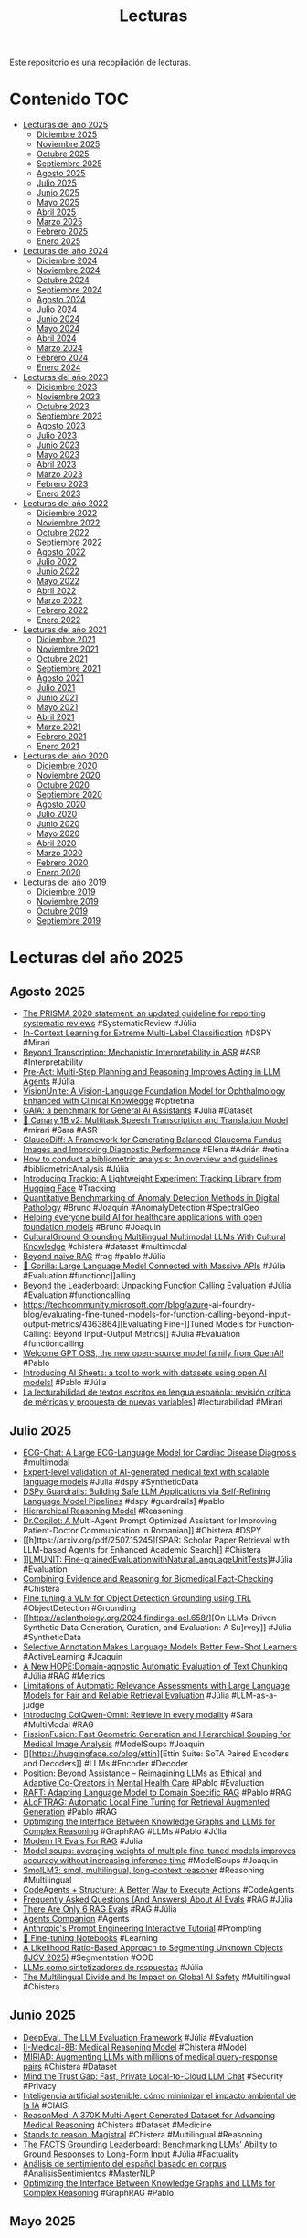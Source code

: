 #+TITLE: Lecturas 
#+OPTIONS: ^:nil

Este repositorio es una recopilación de lecturas.

* Contenido :TOC:

- [[#lecturas-del-año-2025][Lecturas del año 2025]]
  - [[#diciembre-2025][Diciembre 2025]]
  - [[#noviembre-2025][Noviembre 2025]]
  - [[#octubre-2025][Octubre 2025]]
  - [[#septiembre-2025][Septiembre 2025]]
  - [[#agosto-2025][Agosto 2025]]
  - [[#julio-2025][Julio 2025]]
  - [[#junio-2025][Junio 2025]]
  - [[#mayo-2025][Mayo 2025]]
  - [[#abril-2025][Abril 2025]]
  - [[#marzo-2025][Marzo 2025]]
  - [[#febrero-2025][Febrero 2025]]
  - [[#enero-2025][Enero 2025]]
- [[#lecturas-del-año-2024][Lecturas del año 2024]]
  - [[#diciembre-2024][Diciembre 2024]]
  - [[#noviembre-2024][Noviembre 2024]]
  - [[#octubre-2024][Octubre 2024]]
  - [[#septiembre-2024][Septiembre 2024]]
  - [[#agosto-2024][Agosto 2024]]
  - [[#julio-2024][Julio 2024]]
  - [[#junio-2024][Junio 2024]]
  - [[#mayo-2024][Mayo 2024]]
  - [[#abril-2024][Abril 2024]]
  - [[#marzo-2024][Marzo 2024]]
  - [[#febrero-2024][Febrero 2024]]
  - [[#enero-2024][Enero 2024]]
- [[#lecturas-del-año-2023][Lecturas del año 2023]]
  - [[#diciembre-2023][Diciembre 2023]]
  - [[#noviembre-2023][Noviembre 2023]]
  - [[#octubre-2023][Octubre 2023]]
  - [[#septiembre-2023][Septiembre 2023]]
  - [[#agosto-2023][Agosto 2023]]
  - [[#julio-2023][Julio 2023]]
  - [[#junio-2023][Junio 2023]]
  - [[#mayo-2023][Mayo 2023]]
  - [[#abril-2023][Abril 2023]]
  - [[#marzo-2023][Marzo 2023]]
  - [[#febrero-2023][Febrero 2023]]
  - [[#enero-2023][Enero 2023]]
- [[#lecturas-del-año-2022][Lecturas del año 2022]]
  - [[#diciembre-2022][Diciembre 2022]]
  - [[#noviembre-2022][Noviembre 2022]]
  - [[#octubre-2022][Octubre 2022]]
  - [[#septiembre-2022][Septiembre 2022]]
  - [[#agosto-2022][Agosto 2022]]
  - [[#julio-2022][Julio 2022]]
  - [[#junio-2022][Junio 2022]]
  - [[#mayo-2022][Mayo 2022]]
  - [[#abril-2022][Abril 2022]]
  - [[#marzo-2022][Marzo 2022]]
  - [[#febrero-2022][Febrero 2022]]
  - [[#enero-2022][Enero 2022]]
- [[#lecturas-del-año-2021][Lecturas del año 2021]]
  - [[#diciembre-2021][Diciembre 2021]]
  - [[#noviembre-2021][Noviembre 2021]]
  - [[#octubre-2021][Octubre 2021]]
  - [[#septiembre-2021][Septiembre 2021]]
  - [[#agosto-2021][Agosto 2021]]
  - [[#julio-2021][Julio 2021]]
  - [[#junio-2021][Junio 2021]]
  - [[#mayo-2021][Mayo 2021]]
  - [[#abril-2021][Abril 2021]]
  - [[#marzo-2021][Marzo 2021]]
  - [[#febrero-2021][Febrero 2021]]
  - [[#enero-2021][Enero 2021]]
- [[#lecturas-del-año-2020][Lecturas del año 2020]]
  - [[#diciembre-2020][Diciembre 2020]]
  - [[#noviembre-2020][Noviembre 2020]]
  - [[#octubre-2020][Octubre 2020]]
  - [[#septiembre-2020][Septiembre 2020]]
  - [[#agosto-2020][Agosto 2020]]
  - [[#julio-2020][Julio 2020]]
  - [[#junio-2020][Junio 2020]]
  - [[#mayo-2020][Mayo 2020]]
  - [[#abril-2020][Abril 2020]]
  - [[#marzo-2020][Marzo 2020]]
  - [[#febrero-2020][Febrero 2020]]
  - [[#enero-2020][Enero 2020]]
- [[#lecturas-del-año-2019][Lecturas del año 2019]]
  - [[#diciembre-2019][Diciembre 2019]]
  - [[#noviembre-2019][Noviembre 2019]]
  - [[#octubre-2019][Octubre 2019]]
  - [[#septiembre-2019][Septiembre 2019]]


* Lecturas del año 2025

** Agosto 2025

+ [[https://www.bmj.com/content/372/bmj.n71][The PRISMA 2020 statement: an updated guideline for reporting systematic reviews]] #SystematicReview #Júlia
+ [[https://arxiv.org/pdf/2401.12178][In-Context Learning for Extreme Multi-Label Classification]] #DSPY #Mirari
+ [[https://arxiv.org/pdf/2508.15882][Beyond Transcription: Mechanistic Interpretability in ASR]] #ASR #Interpretability
+ [[https://arxiv.org/pdf/2505.09970][Pre-Act: Multi-Step Planning and Reasoning Improves Acting in LLM Agents]] #Júlia
+ [[https://arxiv.org/abs/2408.02865][VisionUnite: A Vision-Language Foundation Model for Ophthalmology Enhanced with Clinical Knowledge]] #optretina
+ [[https://arxiv.org/abs/2311.12983][GAIA: a benchmark for General AI Assistants]] #Júlia #Dataset
+ [[https://huggingface.co/nvidia/canary-1b-v2][🐤 Canary 1B v2: Multitask Speech Transcription and Translation Model]] #mirari #Sara #ASR
+ [[https://onlinelibrary.wiley.com/doi/10.1002/ima.70185][GlaucoDiff: A Framework for Generating Balanced Glaucoma Fundus Images and Improving Diagnostic Performance]] #Elena #Adrián #retina
+ [[https://www.sciencedirect.com/science/article/pii/S0148296321003155][How to conduct a bibliometric analysis: An overview and guidelines]] #bibliometricAnalysis #Júlia 
+ [[https://huggingface.co/blog/trackio][Introducing Trackio: A Lightweight Experiment Tracking Library from Hugging Face]] #Tracking
+ [[https://arxiv.org/abs/2506.19234][Quantitative Benchmarking of Anomaly Detection Methods in Digital Pathology]] #Bruno #Joaquín #AnomalyDetection #SpectralGeo
+ [[https://research.google/blog/helping-everyone-build-ai-for-healthcare-applications-with-open-foundation-models/][Helping everyone build AI for healthcare applications with open foundation models]] #Bruno #Joaquin
+ [[https://neulab.github.io/CulturalGround/][CulturalGround Grounding Multilingual Multimodal LLMs With Cultural Knowledge]] #chistera #dataset #multimodal
+ [[https://www.dropbox.com/scl/fi/t8d59wupeeb3bdldhbq6o/Beyond-Naive-RAG-Practical-Advanced-Methods.pdf?ajs_uid=720146&rlkey=y0aawyxocpadmq461h752xrg0&e=3&st=i341qxc4&dl=0][Beyond naive RAG]] #rag #pablo #Júlia 
+ [[https://gorilla.cs.berkeley.edu/blogs/13_bfcl_v3_multi_turn.html][🦍 Gorilla: Large Language Model Connected with Massive APIs]] #Júlia #Evaluation #functionc]]alling
+ [[https://www.databricks.com/blog/unpacking-function-calling-eval][Beyond the Leaderboard: Unpacking Function Calling Evaluation]] #Júlia #Evaluation #functioncalling
+ [[https://techcommunity.microsoft.com/blog/azure]]-ai-foundry-blog/evaluating-fine-tuned-models-for-function-calling-beyond-input-output-metrics/4363864][Evaluating Fine-]]Tuned Models for Function-Calling: Beyond Input-Output Metrics]] #Júlia #Evaluation #functioncalling
+ [[https://huggingface.co/blog/welcome-openai-gpt-oss][Welcome GPT OSS, the new open-source model family from OpenAI!]] #Pablo
+ [[https://huggingface.co/blog/aisheets][Introducing AI Sheets: a tool to work with datasets using open AI models!]] #Pablo #Júlia
+ [[https://rua.ua.es/server/api/core/bitstreams/a0f28316-a02f-4335-a765-a162a1364c3f/content][La lecturabilidad de textos escritos en lengua española: revisión crítica de métricas y propuesta de nuevas variables]]] #lecturabilidad #Mirari 

** Julio 2025

+ [[https://arxiv.org/abs/2408.08849][ECG-Chat: A Large ECG-Language Model for Cardiac Disease Diagnosis]] #multimodal
+ [[https://arxiv.org/abs/2507.03152][Expert-level validation of AI-generated medical text with scalable language models]] #Julia #dspy #SyntheticData
+ [[https://boxiyu.github.io/assets/pdf/DSPy_Guardrails.pdf][DSPy Guardrails: Building Safe LLM Applications via Self-Refining Language Model Pipelines]] #dspy #guardrails] #pablo
+ [[https://arxiv.org/pdf/2506.21734][Hierarchical Reasoning Model]] #Reasoning
+ [[https://arxiv.org/pdf/2507.11299][Dr.Copilot: A M]]ulti-Agent Prompt Optimized Assistant for Improving Patient-Doctor Communication in Romanian]] #Chistera #DSPY
+ [[h]ttps://arxiv.org/pdf/2507.15245][SPAR: Scholar Paper Retrieval with LLM-based Agents for Enhanced Academic Search]] #Chistera
+ ]][[https://arxiv.org/pdf/2412.13091][LMUNIT: Fine-grainedEvaluationwithNaturalLanguageUnitTests]]]#Júlia #Evaluation
+ [[https://dl.acm.org/doi/10.1145/3726302.3729931][Combining Evidence and Reasoning for Biomedical Fact-Checking]] #Chistera
+ [[https://huggingface.co/learn/cookbook/fine_tuning_vlm_object_detection_grounding][Fine tuning a VLM for Object Detection Grounding using TRL]] #ObjectDetection #Grounding
+ [[https://aclanthology.org/2024.findings-acl.658/][On LLMs-Driven Synthetic Data Generation, Curation, and Evaluation: A Su]rvey]] #Júlia #SyntheticData
+ [[https://arxiv.org/abs/2209.01975][Selective Annotation Makes Language Models Better Few-Shot Learners]] #ActiveLearning #Joaquin
+ [[https://dl.acm.org/doi/10.1145/3726302.3729882][A New HOPE:Domain-agnostic Automatic Evaluation of Text Chunking]] #Júlia #RAG #Metrics
+ [[https://dl.acm.org/doi/10.1145/3726302.3730221][Limitations of Automatic Relevance Assessments with Large Language Models for Fair and Reliable Retrieval Evaluation]] #Júlia #LLM-as-a-judge
+ [[https://huggingface.co/blog/manu/colqwen-omni-omnimodal-retrieval][Introducing ColQwen-Omni: Retrieve in every modality]] #Sara #MultiModal #RAG
+ [[https://papers.miccai.org/miccai-2024/paper/3154_paper.pdf][FissionFusion: Fast Geometric Generation and Hierarchical Souping for Medical Image Analysis]] #ModelSoups #Joaquin
+ [][https://huggingface.co/blog/ettin][Ettin Suite: SoTA Paired Encoders and Decoders]] #LLMs #Encoder #Decoder
+ [[https://openreview.net/forum?id=j3totqf8xW][Position: Beyond Assistance – Reimagining LLMs as Ethical and Adaptive Co-Creators in Mental Health Care]] #Pablo #Evaluation
+ [[https://arxiv.org/abs/2403.10131v1][RAFT: Adapting Language Model to Domain Specific RAG]] #Pablo #RAG
+ [[https://arxiv.org/abs/2501.11929v1][ALoFTRAG: Automatic Local Fine Tuning for Retrieval Augmented Generation]] #Pablo #RAG
+ [[https://arxiv.org/abs/2505.24478][Optimizing the Interface Between Knowledge Graphs and LLMs for Complex Reasoning]] #GraphRAG #LLMs #Pablo #Júlia
+ [[https://hamel.dev/notes/llm/rag/p2-evals.html][Modern IR Evals For RAG]] #Julia
+ [[https://arxiv.org/abs/2203.05482v3][Model soups: averaging weights of multiple fine-tuned models improves accuracy without increasing inference time]] #ModelSoups #Joaquin
+ [[https://huggingface.co/blog/smollm3][SmolLM3: smol, multilingual, long-context reasoner]] #Reasoning #Multilingual
+ [[https://huggingface.co/blog/structured-codeagent][CodeAgents + Structure: A Better Way to Execute Actions]] #CodeAgents
+ [[https://hamel.dev/blog/posts/evals-faq/][Frequently Asked Questions (And Answers) About AI Evals]] #RAG #Júlia
+ [[https://jxnl.co/writing/2025/05/19/there-are-only-6-rag-evals/][There Are Only 6 RAG Evals]] #RAG #Júlia
+ [[https://drive.google.com/file/d/1GVPdwEh48bErTNdhxD0vqxPAifSx1I6Y/view][Agents Companion]] #Agents
+ [[https://docs.google.com/spreadsheets/d/19jzLgRruG9kjUQNKtCg1ZjdD6l6weA6qRXG5zLIAhC8/edit?gid=150872633#gid=150872633][Anthropic's Prompt Engineering Interactive Tutorial]] #Prompting
+ [[https://github.com/unslothai/notebooks/?tab=readme-ov-file][📒 Fine-tuning Notebooks]] #Learning
+ [[https://github.com/NazirNayal8/UEM-likelihood-ratio][A Likelihood Ratio-Based Approach to Segmenting Unknown Objects (IJCV 2025)]] #Segmentation #OOD
+ [[https://www.iic.uam.es/procesamiento-del-lenguaje-natural/llms-como-sintetizadores-de-respuestas/][LLMs como sintetizadores de respuestas]] #Júlia
+ [[https://arxiv.org/abs/2505.21344][The Multilingual Divide and Its Impact on Global AI Safety]] #Multilingual #Chistera

** Junio 2025

+ [[https://github.com/confident-ai/deepeval?tab=readme-ov-file][DeepEval. The LLM Evaluation Framework]] #Júlia #Evaluation
+ [[https://huggingface.co/Intelligent-Internet/II-Medical-8B-1706][II-Medical-8B: Medical Reasoning Model]] #Chistera #Model
+ [[https://med-miriad.github.io/][MIRIAD: Augmenting LLMs with millions of medical query-response pairs]] #Chistera #Dataset
+ [[https://hazyresearch.stanford.edu/blog/2025-05-12-security][Mind the Trust Gap: Fast, Private Local-to-Cloud LLM Chat]] #Security #Privacy
+ [[https://datos.gob.es/es/blog/inteligencia-artificial-sostenible-como-minimizar-el-impacto-ambiental-de-la-ia][Inteligencia artificial sostenible: cómo minimizar el impacto ambiental de la IA]] #CIAIS
+ [[https://huggingface.co/papers/2506.09513][ReasonMed: A 370K Multi-Agent Generated Dataset for Advancing Medical Reasoning]] #Chistera #Dataset #Medicine
+ [[https://mistral.ai/news/magistral][Stands to reason. Magistral]] #Chistera #Multilingual #Reasoning
+ [[https://arxiv.org/abs/2501.03200][The FACTS Grounding Leaderboard: Benchmarking LLMs’ Ability to Ground Responses to Long-Form Input]] #Júlia #Factuality
+ [[https://riuma.uma.es/xmlui/bitstream/handle/10630/37603/Ana%CC%81lisis%20de%20sentimiento%20del%20espan%CC%83ol%20basado%20en%20corpus%20%282%29.pdf?sequence=6&isAllowed=y][Análisis de sentimiento del español basado en corpus]] #AnalisisSentimientos #MasterNLP
+ [[https://arxiv.org/abs/2505.24478][Optimizing the Interface Between Knowledge Graphs and LLMs for Complex Reasoning]] #GraphRAG #Pablo

** Mayo 2025

+ [[https://www.thelancet.com/journals/landig/article/PIIS2589-7500(25)00040-8/fulltext][Non-invasive biopsy diagnosis of diabetic kidney disease via deep learning applied to retinal images: a population-based study]] #OPTRetina
+ [[https://huggingface.co/blog/diffusers-quantization][Exploring Quantization Backends in Diffusers]] #Quantization
+ [[https://huggingface.co/blog/python-tiny-agents][Tiny Agents in Python: an MCP-powered agent in ~70 lines of code]] #Agents
+ [[https://www.lmms-lab.com/posts/aero_audio/][Aero-1-Audio]] #Audio #ASR #Mirari
+ [[https://huggingface.co/blog/autoround][What is AutoRound?]] #Quantization
+ [[https://www.thelancet.com/journals/landig/article/PIIS2589-7500(25)00042-1/fulltext][FaceAge, a deep learning system to estimate biological age from face photographs to improve prognostication: a model development and validation study]] #Medicine
+ [[https://huggingface.co/blog/vlms-2025][Vision Language Models (Better, Faster, Stronger)]] #VLM
+ [[https://ollama.com/blog/multimodal-models][Ollama's new engine for multimodal models]] #MultiModal
+ [[https://huggingface.co/lightonai/Reason-ModernColBERT][Reason-ModernColBERT]] #Chistera #Retrieval
+ [[https://developers.google.com/health-ai-developer-foundations/medgemma/model-card][MedGemma]] #Chistera
+ [[https://github.com/weaviate/recipes/blob/main/weaviate-features/multi-vector/reason_moderncolbert.ipynb][Multi-vector embeddings with Reasoning-ModernColBERT]] #Retrieval #Reasoning #RAG #Chistera
+ [[https://huggingface.co/spaces/google/rad_explain][Medgemma demo]] #CienciaEnClaro 
+ [[https://huggingface.co/collections/google/medgemma-release-680aade845f90bec6a3f60c4][MedGemma]] #Chistera #Leo 
+ [[https://github.com/guardrails-ai/guardrails?tab=readme-ov-file][Guardrails AI]] #GuardRails #Pablo
+ [[https://huggingface.co/docs/transformers/model_doc/grounding-dino][Grounding DINO]] #instancesegmentation #Joaquín #ObjectDetection
+ [[https://huggingface.co/blog/whitecircle-ai/circleguardbench][CircleGuardBench: New Standard for Evaluating AI Moderation Models]] #Guards #prevenia 
+ [[https://shap.readthedocs.io/en/latest/text_examples.html#sentiment-analysis][Explicabilidad Análisis Sentimiento]] #SentimentAnalysis #MasterNLP #Explicabilidad
+ [[https://www.biorxiv.org/content/10.1101/2025.04.28.651001v1.full.pdf][Cellpose-SAM: superhuman generalization for cellular segmentation]] #CellSegmentation #Arrate
+ [[https://cacm.acm.org/research/envisioning-recommendations-on-an-llm-based-agent-platform/#F3][Envisioning Recommendations on an LLM-Based Agent Platform]] #Agents #ChistERA #RecommendationSystems
+ [[https://ai.meta.com/blog/meta-fair-updates-perception-localization-reasoning/?utm_source=twitter&utm_medium=organic%20social&utm_content=video&utm_campaign=fair][Advancing AI systems through progress in perception, localization, and reasoning]] #Agents #Imaging
+ [[https://colab.research.google.com/github/stanford-futuredata/ColBERT/blob/main/docs/intro2new.ipynb][ColBERTv2: Indexing & Search Notebook]] #ColBERT #PrevenIA
+ [[https://huggingface.co/jinaai/jina-colbert-v2][JinaColBERT V2: A General-Purpose Multilingual Late Interaction Retriever]] #ColBERT #PrevenIA
+ [[https://www.lighton.ai/lighton-blogs/pylate-flexible-training-and-retrieval-for-late-interaction-models][PyLate: Flexible Training and Retrieval for ColBERT Models]] #ColBERT #PrevenIA
+ [[https://github.com/qubvel/transformers-notebooks/blob/main/notebooks/DFine_finetune_on_a_custom_dataset.ipynb][Fine-tuning D-Fine on a custom dataset]] #ObjectDetection #Master 
+ [[https://huggingface.co/blog/sasha/reduce-reuse-recycle][Reduce, Reuse, Recycle: Why Open Source is a Win for Sustainability]] #CIAIS #Felix
+ [[https://datos.gob.es/es/blog/como-elegir-el-grafico-correcto-para-visualizar-datos-abiertos][Cómo elegir el gráfico correcto para visualizar datos abiertos]] #Visualización
+ [[https://huggingface.co/collections/Unbabel/xcomet-659eca973b3be2ae4ac023bb][xCOMET]] #Chist-ERA
+ [[https://huggingface.co/collections/Unbabel/tower-659eaedfe36e6dd29eb1805c][Tower]] #Chist-ERA
+ [[https://huggingface.co/blog/eurollm-team/eurollm-9b][EuroLLM-9B]] #Chist-ERA

** Abril 2025

+ [[https://huggingface.co/blog/gradio-mcp][How to Build an MCP Server in 5 Lines of Python]] #MCP 
+ [[https://huggingface.co/blog/llama-guard-4][Welcoming Llama Guard 4 on Hugging Face Hub]] #Safety #PrevenIA
+ [[https://www.ncbi.nlm.nih.gov/books/NBK602381/][Chatbots in Health Care: Connecting Patients to Information]] #PrevenIA #ChistERA
+ [[https://arxiv.org/abs/2504.11833][Could Thinking Multilingually Empower LLM Reasoning?]] #Multilingual #Reasoning #Chistera
+ [[https://huggingface.co/blog/Kseniase/mcp][🦸🏻#14: What Is MCP, and Why Is Everyone – Suddenly!– Talking About It?]] #MCP #Agents #Tools #Chistera
+ [[https://arxiv.org/abs/2310.13960][Linguistically Motivated Sign Language Segmentation]] #LSEAvatar 
+ [[https://arxiv.org/abs/2504.10822][IlluSign: Illustrating Sign Language Videos by Leveraging the Attention Mechanism]]
+ [[https://github.com/sign-language-processing][Sign Language Processing]] #LSEAvatar 
+ [[https://link.springer.com/article/10.1007/s00146-025-02340-8][Bullshit universities: the future of automated education]] #CIAIS
+ [[https://arxiv.org/abs/2504.15205][Support Evaluation for the TREC 2024 RAG Track: Comparing Human versus LLM Judges]]  #Júlia #RAG
+ [[https://arxiv.org/abs/2411.08275][A Large-Scale Study of Relevance Assessments with Large Language Models: An Initial Look]] #Júlia #RAG
+ [[https://arxiv.org/abs/2411.09607][Initial Nugget Evaluation Results for the TREC 2024 RAG Track with the AutoNuggetizer Framework]] #Júlia #RAG
+ [[https://huggingface.co/papers/2504.11544][NodeRAG: Structuring Graph-based RAG with Heterogeneous Nodes]] #GraphRAG #Júlia #Multihop
+ [[https://huggingface.co/papers/2504.10479?utm_source=digest-papers&utm_medium=email&utm_campaign=2025-04-15][InternVL3: Exploring Advanced Training and Test-Time Recipes for Open-Source Multimodal Models]] #MultiModal #MLLM
+ [[https://magazine.sebastianraschka.com/p/the-state-of-llm-reasoning-model-training?utm_campaign=post][The State of Reinforcement Learning for LLM Reasoning]] #ReinforcementLearning
+ [[https://huggingface.co/blog/helmet][Introducing HELMET: Holistically Evaluating Long-context Language Models]] #Evaluation #LongContext
+ [[https://mirage-bench.github.io/][MIRAGE-Bench: Automatic Multilingual Benchmark Arena for Retrieval-Augmented Generation Systems]] #Júlia #RAG #Evaluation 
+ [[https://developers.googleblog.com/en/agent-development-kit-easy-to-build-multi-agent-applications/?utm_source=ai-report.kdnuggets.com&utm_medium=newsletter&utm_campaign=building-ai-agents-just-got-easier][Agent Development Kit: Making it easy to build multi-agent applications]] #Agents #Chistera
+ [[https://huggingface.co/papers/2504.05305?utm_source=digest-papers&utm_medium=email&utm_campaign=2025-04-08][URECA: Unique Region Caption Anything]] #ImageCaptioning
+ [[https://huggingface.co/papers/2504.05298][One-Minute Video Generation with Test-Time Training]] #VideoGeneration
+ [[https://huggingface.co/papers/2504.05299?utm_source=digest-papers&utm_medium=email&utm_campaign=2025-04-08][SmolVLM: Redefining small and efficient multimodal models]] #VLM #Chistera
+ [[https://contextual.ai/blog/is-rag-dead-yet/][RAG is dead, long live RAG!]] #RAG
+ [[https://www.pikaramagazine.com/2025/04/cuando-interesan-nuestros-cuerpos-a-la-ia/][¿Cuándo interesan nuestros cuerpos a la IA?]] #CIAIS
+ [[https://arxiv.org/abs/2503.18813][Defeating Prompt Injections by Design]] #Security #LLMs
+ [[https://isshikihugh.github.io/HSMR/][Reconstructing Humans with a Biomechanically Accurate Skeleton]] #LSEAvatar
+ [[https://humansensinglab.github.io/Hamba/][Hamba: Single-view 3D Hand Reconstruction with Graph-guided Bi-Scanning Mamba]] #LSEAvatar
+ [[https://arxiv.org/abs/2402.15350][Farsight: Fostering Responsible AI Awareness During AI Application Prototyping]] #CIAIS #Safeness
+ [[https://arxiv.org/abs/2502.18600][Chain of Draft: Thinking Faster by Writing Less]] #Prompting #LLMs

** Marzo 2025

+ [[https://www.polibits.cidetec.ipn.mx/ojs/index.php/CyS/article/view/5538][Automatic Translation of Sentences to Mexican Sign Language: Rule-based Machine Translation and Animation Synthesis in Avatar]] #LSEAvatar
+ [[https://huggingface.co/blog/train-reranker][Training and Finetuning Reranker Models with Sentence Transformers v4]] #Pablo #PrevenIA
+ [[https://www.anthropic.com/research/tracing-thoughts-language-model][Tracing the thoughts of a large language model]] #Interpretability
+ [[https://static.makehumancommunity.org/makehuman.html][MAKEHUMAN]] #Blender #Avatar #LenguaSignos
+ [[https://huggingface.co/coqui/XTTS-v2][coqui/XTTS-v2]] #TextToSpeech #Chistera
+ [[https://diamantai.substack.com/p/building-an-ai-agent-with-memory?r=336pe4&utm_campaign=post&utm_medium=web&triedRedirect=true][Building an AI Agent with Memory and Adaptability]] #Agents #Memory
+ [[https://huggingface.co/papers/2503.00865][Babel: Open Multilingual Large Language Models Serving Over 90% of Global Speakers]] #MultiLingual #Chistera
+ [[https://huggingface.co/blog/llm-inference-on-edge][LLM Inference on Edge: A Fun and Easy Guide to run LLMs via React Native on your Phone!]] #Inference  #Phones
+ [[https://huggingface.co/blog/jfrog][Hugging Face and JFrog partner to make AI Security more transparent]] #ModelSafety
+ [[https://huggingface.co/blog/mlabonne/abliteration][Uncensor any LLM with abliteration]] #Jailbreaking
+ [[https://arxiv.org/abs/2503.10970][TxAgent: An AI Agent for Therapeutic Reasoning Across a Universe of Tools]] #Agents #CHISTERA
+ [[https://www.sciencedirect.com/science/article/pii/S2352340925001696#sec0005][TELEIA: A Spanish language dataset for evaluating artificial intelligence models]] #Dataset #Sara #Manu #Mirari
+ [[https://huggingface.co/blog/xet-on-the-hub][Xet is on the Hub]] #Chistera #DataStorage
+ [[https://huggingface.co/datasets/praiselab-picuslab/MMMED][MMMED: Multilingual Medical Visual Question Answering Dataset]] #Dataset #Chistera
+ [[https://huggingface.co/datasets/lewoniewski/wikipedia_quality_wikirank][WikiRank]] #Dataset
+ [[https://karpathy.bearblog.dev/digital-hygiene/][Digital hygiene]]
+ [[https://hackernoon.com/ai-chatbots-are-getting-too-good-at-making-you-say-yes][AI Chatbots Are Getting Too Good at Making You Say ‘Yes’]] #CIAIS #EmpathicChatbots
+ [[https://huggingface.co/blog/EuroBERT/release][Introducing EuroBERT: A High-Performance Multilingual Encoder Model]] #ChistERA #Embedding
+ [[https://huggingface.co/blog/adaamko/lettucedetect][LettuceDetect: A Hallucination Detection Framework for RAG Applications]] #Hallucinations #RAG
+ [[https://jamanetwork.com/journals/jama/fullarticle/2831048][Researcher Proposes New Framework for Language Equity in Health Technology]] #Chistera
+ [[https://www.cambridge.org/core/journals/the-british-journal-of-psychiatry/article/detection-of-suicidality-from-medical-text-using-privacypreserving-large-language-models/75E6B08AECDF68443C2594F421805FD9?utm_campaign=shareaholic&utm_medium=email_this&utm_source=email][Detection of suicidality from medical text using privacy-preserving large language models]] #Pablo
+ [[https://huggingface.co/blog/aya-vision][A Deepdive into Aya Vision: Advancing the Frontier of Multilingual Multimodality]] #Multilingual #MultiModal #Chistera
+ [[https://www.scienceopen.com/document?vid=353ffdd6-2872-4fc5-9525-5b5fd6c36cec][Applications of Large Language Models in the Field of Suicide Prevention: Scoping Review]] #Pablo #Review
+ [[https://www.tanishq.ai/blog/posts/llm-medical-evals][LLMs in medicine: evaluations, advances, and the future]] #LLMs #Medicine
+ [[https://opentelemetry.io/docs/what-is-opentelemetry/][OpenTelemetry]] #ChistERA

** Febrero 2025

+ [[https://github.com/octotools/octotools][OctoTools: An Agentic Framework with Extensible Tools for Complex Reasoning]] #Agents #Chistera
+ [[https://huggingface.co/blog/siglip2][SigLIP 2: A better multilingual vision language encoder]] #VisualEncoder
+ [[https://blogs.nvidia.com/blog/ai-sign-language/][It’s a Sign: AI Platform for Teaching American Sign Language Aims to Bridge Communication Gaps]] #LenguaSignos
+ [[https://link.springer.com/article/10.1007/s00417-023-06101-5][Insights into artificial intelligence in myopia management: from a data perspective]] #Miopia #Elena
+ [[https://arxiv.org/abs/2501.19393][s1: Simple test-time scaling]] #TestTimeScaling
+ [[https://arxiv.org/abs/2501.18099][Learning to Plan & Reason for Evaluation with Thinking-LLM-as-a-Judge]] #LLMasaJudge
+ [[https://langchain-ai.github.io/langgraph/tutorials/workflows/][Workflows and Agents]] #Agents #Chistera
+ [[https://huggingface.co/papers/2502.02737][SmolLM2: When Smol Goes Big -- Data-Centric Training of a Small Language Model]] #SmallLLM
+ [[https://huggingface.co/blog/dabstep][DABStep: Data Agent Benchmark for Multi-step Reasoning]] #Agents #Reasoning
+ [[https://magazine.sebastianraschka.com/p/understanding-reasoning-llms?utm_campaign=email-half-post&r=f2umh&utm_source=substack&utm_medium=email][Understanding Reasoning LLMs]] #Reasoning
+ [[https://arxiv.org/abs/2502.00418][Parameter Efficient Fine-Tuning of Segment Anything Model]] #PEFT #SAM #Miopia
+ [[https://huggingface.co/posts/Kseniase/113319295427497][8 New Types of RAG]] #RAG #Pablo
+ [[https://x.com/reach_vb/status/1889015111890997479][Zonos Text to Speech]] #TextToSpeech
+ [[https://github.com/facebookresearch/mils?tab=readme-ov-file][LLMs can see and hear without any training]] #MultiModal #Reasoning
+ [[https://huggingface.co/papers/2502.05163][DuoGuard: A Two-Player RL-Driven Framework for Multilingual LLM Guardrails]] #GuardRails #MultiLingual #Pablo
+ [[https://x.com/NielsRogge/status/1889362871995474212][RT-DETRv2]] #ObjectDetection
+ [[https://huggingface.co/docs/transformers/main/en/model_doc/depth_pro][Depth Pro]] #LSEAvatar #DepthEstimation
+ [[https://github.com/qubvel/rt-pose][RT-Pose]] #LSEAvatar #Pose 
+ [[https://github.com/damo-cv/RealisDance][RealisDance: Equip controllable character animation with realistic hands]] #LSEAvatar
+ [[https://antgroup.github.io/ai/echomimic_v2/][EchoMimicV2: Towards Striking, Simplified, and Semi-Body Human Animation]] #LSEAvatar
+ [[https://huggingface.co/blog/billion-classifications][1 Billion Classifications]] #CostEstimation
+ [[https://huggingface.co/blog/vid_ds_scripts][Build awesome datasets for video generation]] #VideoDataset
+ [[https://newsletter.maartengrootendorst.com/p/a-visual-guide-to-reasoning-llms][A Visual Guide to Reasoning LLMs]] #Reasoning #DeepSeek
+ [[https://unfoldai.com/reasoning-in-a-non-english-language/][Reasoning model in a non-English language using GRPO trainer (TRL) and Unsloth]] #GRPO #Reasoning #DeepSeek
+ [[https://huggingface.co/blog/open-deep-research][Open-source DeepResearch – Freeing our search agents]] #Agents
+ [[https://huggingface.co/papers/2501.18492][GuardReasoner: Towards Reasoning-based LLM Safeguards]] #GuardRails
+ [[https://huggingface.co/blog/ai-art-newsletter-jan-25][The AI tools for Art Newsletter]] #ImageGeneration #VideoGeneration #AudioGeneration
+ [[http://mt-class.org/jhu/syllabus.html][Machine Translation]] #TraduccionAutomatica #Clases
+ [[https://arxiv.org/abs/2501.18362][MedXpertQA: Benchmarking Expert-Level Medical Reasoning and Understanding]] #Chistera #Dataset
+ [[https://www.iic.uam.es/noticias/rigochat-v2-adaptando-llms-al-espanol-con-fines-practicos-y-recursos-limitados/][RigoChat-v2: adaptando LLMs al español con fines prácticos y recursos limitados]] #LLMs #RigoChat
+ [[https://huggingface.co/blog/open-r1/update-1][Open-R1: Update #1]] #DeepSeek
+ [[https://arxiv.org/abs/2409.06790][Translating Step-by-Step: Decomposing the Translation Process for Improved Translation Quality of Long-Form Texts]] #TraduccionAutomatica #Chistera


** Enero 2025

+ [[https://arxiv.org/abs/2501.15654][People who frequently use ChatGPT for writing tasks are accurate and robust detectors of AI-generated text]] #AIDetection
+ [[https://github.com/roboflow/notebooks][Roboflow notebooks]] #Teaching #ComputerVision
+ [[https://danielvanstrien.xyz/posts/2025/deepseek/distil-deepseek-modernbert.html][Distiling DeepSeek reasoning to ModernBERT classifiers]] #SyntheticData
+ [[https://newsletter.languagemodels.co/p/the-illustrated-deepseek-r1][The Illustrated DeepSeek-R1]] #DeepSeek
+ [[https://huggingface.co/blog/open-r1][Open-R1: a fully open reproduction of DeepSeek-R1]] #DeepSeek #ReinforcementLearning
+ [[https://huggingface.co/blog/inference-providers][Welcome to Inference Providers on the Hub 🔥]] #Inference
+ [[https://arxiv.org/abs/2407.08223][Speculative RAG: Enhancing Retrieval Augmented Generation through Drafting]] #RAG #Pablo #Agents
+ [[https://huggingface.co/blog/video_gen][State of open video generation models in Diffusers]] #VideoGeneration
+ [[https://colab.research.google.com/drive/1Eq9trtE2FFG9KKXwvHBvUAtMJkhxVBtV#scrollTo=dd2LpXrvgYGB][Graph RAG with Unstructured and AstraDB]] #GraphRAG #Pablo
+ [[https://huggingface.co/papers/2501.03895?utm_source=digest-papers&utm_medium=email&utm_campaign=2025-01-08][LLaVA-Mini: Efficient Image and Video Large Multimodal Models with One Vision Token]] #VLM
+ [[https://www.nature.com/articles/s44401-024-00004-1][Retrieval-augmented generation for generative artificial intelligence in health care]] #RAG #Medicine #Pablo
+ [[https://huggingface.co/papers/2501.12948][DeepSeek-R1: Incentivizing Reasoning Capability in LLMs via Reinforcement Learning]] #ReinforcementLearning #Reasoning
+ [[https://huggingface.co/papers/2501.04001][Sa2VA: Marrying SAM2 with LLaVA for Dense Grounded Understanding of Images and Videos]] #Videos 
+ [[https://cohere.com/blog/towards-fair-and-comprehensive-multilingual-and-multicultural-llm-benchmarking][Towards fair and comprehensive multilingual and multicultural LLM benchmarking]] #LLMs #Evaluation
+ [[https://huggingface.co/blog/asoria/datadreamer-datasets][Exploring Synthetic Data Generation with DataDreamer]] #SyntheticData
+ [[https://www.dataprovenance.org/Multimodal_Data_Provenance.pdf][BRIDGING THE DATA PROVENANCE GAP ACROSS TEXT, SPEECH, AND VIDEO]] #DataProvenance #ProyectoNacional2024
+ [[https://blogs.upm.es/iayaccesibilidadcognitiva/produccion-cientifica/publicaciones-en-revista/][Inteligencia Artificial y Accesibilidad Cognitiva]] #LecturaFacil #Mirari #PlenaInclusion
+ [[https://huggingface.co/blog/smolervlm][SmolVLM Grows Smaller – Introducing the 250M & 500M Models!]] #ProyectoIA #VLM
+ [[https://www.sciencedirect.com/science/article/pii/S1361841524001269][A comprehensive survey on deep active learning in medical image analysis]] #ActiveLearning #Joaquin #Adrian
+ [[https://www.sciencedirect.com/science/article/pii/S0952197623009892#sec3][Density-based one-shot active learning for image segmentation]] #ActiveLearning #Joaquin #Adrian
+ [[https://arxiv.org/pdf/2501.05441][The GAN is dead; long live the GAN! A Modern Baseline GAN]] #GANs
+ [[https://jamanetwork.com/journals/jama/fullarticle/2814246?utm_source=silverchair&utm_campaign=jama_network&utm_content=article_alert-jama_ai&utm_medium=email&adv=][AI’s Threat to the Medical Profession]] #CIAIS #Medicine
+ [[https://sakana.ai/transformer-squared/][Transformer²: Self-Adaptive LLMs]] #LLMs
+ [[https://github.com/NirDiamant/Controllable-RAG-Agent][Sophisticated Controllable Agent for Complex RAG Tasks 🧠📚]] #RAG #Pablo #Agents
+ [[https://github.com/bRAGAI/bRAG-langchain][Retrieval-Augmented Generation (RAG) Project]] #RAG #Pablo
+ [[https://huggingface.co/learn/cookbook/rag_with_knowledge_graphs_neo4j][Enhancing RAG Reasoning with Knowledge Graphs]] #RAG #Graphs #Pablo
+ [[https://huggingface.co/learn/cookbook/search_and_learn][Scaling Test-Time Compute for Longer Thinking in LLMs]] #TestTimeCompute #LLMs
+ [[https://www.sciencedirect.com/science/article/pii/S0952197624021547][An effective skeleton-based approach for multilingual sign language recognition]] #LSEAvatar
+ [[https://huggingface.co/blog/leaderboard-emissions-analysis][CO₂ Emissions and Models Performance: Insights from the Open LLM Leaderboard]] #CIAIS #Felix #CO2
+ [[https://huggingface.co/blog/vdr-2b-multilingual][Visual Document Retrieval Goes Multilingual]] #DocumentRetrieval #SyntheticData
+ [[https://www.synthlabs.ai/research/meta-chain-of-thought][Meta Chain-of-Thought: Unlocking System 2 Reasoning in LLMs]] #LLMs #CoT
+ [[https://huggingface.co/blog/static-embeddings][Train 400x faster Static Embedding Models with Sentence Transformers]] #Embeddings
+ [[https://huggingface.co/blog/timm-transformers][Timm ❤️ Transformers: Use any timm model with transformers]] [[https://colab.research.google.com/github/huggingface/notebooks/blob/main/examples/image_classification.ipynb][Image Classification HuggingFace]] #ImageClassification
+ [[https://huggingface.co/blog/ethics-soc-7][AI Agents Are Here. What Now?]] #Agents #Mirari #ProyectoIA
+ [[https://nvidianews.nvidia.com/news/nvidia-puts-grace-blackwell-on-every-desk-and-at-every-ai-developers-fingertips][NVIDIA Puts Grace Blackwell on Every Desk and at Every AI Developer’s Fingertips]] #GPUs #ProyectoNacional
+ [[https://x.com/NirDiamantAI/status/1875964427922702731][Controllable RAG Agent]] #RAG #Agents #Pablo [[https://github.com/NirDiamant/Controllable-RAG-Agent][GitHub]]
+ [[https://github.com/virattt/ai-hedge-fund][AI Hedge Fund]] #Agents #JesusVillota
+ [[https://towardsdatascience.com/multi-agentic-rag-with-hugging-face-code-agents-005822122930][Multi-Agentic RAG with Hugging Face Code Agents]] #Agents #Mirari #ProyectoIA
+ [[https://arxiv.org/abs/2501.04001][Sa2VA: Marrying SAM2 with LLaVA for Dense Grounded Understanding of Images and Videos]] #MLLM
+ [[https://huyenchip.com//2025/01/07/agents.html][Agents]] #ProyectoNacional #Agents 
+ [[https://aiguide.substack.com/p/did-openai-just-solve-abstract-reasoning][Did OpenAI Just Solve Abstract Reasoning?]] #AbstractReasoning #OpenAI
+ [[https://www.gradio.app/guides/agents-and-tool-usage#building-with-visibly-thinking-llms][Building a UI for an LLM Agent]] #ProyectoNacional #Agents #Interfaz
+ [[https://huggingface.co/papers/2501.01149][A3: Android Agent Arena for Mobile GUI Agents]] #ProyectoNacional #Agents
+ [[https://github.com/tonywu71/colpali-cookbooks/blob/main/examples/use_transformers_native_colpali.ipynb][Use the 🤗 transformers-native implementation of ColPali]] #VisualQuestionAnswering #VisualRetrieval
+ [[https://arxiv.org/abs/2311.07397][AMBER: An LLM-free Multi-dimensional Benchmark for MLLMs Hallucination Evaluation]] #Hallucinations #MultiModal
+ [[https://github.com/huggingface/smol-course/tree/main][a smol course]] #Course #HuggingFace #LanguageModels
+ [[https://github.com/huggingface/smol-course/blob/main/6_synthetic_datasets/instruction_datasets.md][Generating Instruction Datasets]] #SyntheticData
+ [[https://www.madrimasd.org/blogs/matematicas/2024/12/30/150806][Historias de la IA: los autómatas]] #Automatas
+ [[https://medium.com/@elisowski/ai-agents-vs-agentic-ai-whats-the-difference-and-why-does-it-matter-03159ee8c2b4][AI Agents vs Agentic AI: What’s the Difference and Why Does It Matter?]] #Agents #ProyectoNacional2024
+ [[https://huggingface.co/blog/smolagents][Introducing smolagents, a simple library to build agents]] #Agents #ProyectoNacional2024

** Diciembre 2024

+ [[https://huggingface.co/learn/cookbook/fine_tuning_vlm_dpo_smolvlm_instruct][Fine-tuning SmolVLM using direct preference optimization (DPO) with TRL on a consumer GPU]] #VLMs #Finetuning
+ [[https://huggingface.co/blog/vlms][Vision Language Models Explained]] #VLM
+ [[https://arxiv.org/abs/2309.07864][The Rise and Potential of Large Language Model Based Agents: A Survey]] #Agents #ProyectoNacional2024
+ [[https://arxiv.org/abs/2408.04650][Building Trust in Mental Health Chatbots: Safety Metrics and LLM-Based Evaluation Tools]] #Pablo #PrevenIA
+ [[https://arxiv.org/abs/2412.07769][BiMediX2: Bio-Medical EXpert LMM for Diverse Medical Modalities]] #MedicalLLM #ProyectoIA
+ [[https://huggingface.co/blog/dpo_vlm][Preference Optimization for Vision Language Models with TRL]] #VLM #Quantization
+ [[https://realpython.com/podcasts/rpp/232/][Episode 232: Exploring Modern Sentiment Analysis Approaches in Python]] #SentimentAnalysis #MasterNLP
+ [[https://www.thelancet.com/journals/landig/article/PIIS2589-7500(24)00224-3/fulltext][Tackling algorithmic bias and promoting transparency in health datasets: the STANDING Together consensus recommendations]] #MedicalDatasets #Provenance
+ [[https://huggingface.co/blog/merve/quantization][Introduction to Quantization cooked in 🤗 with 💗🧑‍🍳]] #Quantization
+ [[https://supermedintel.github.io/Medical-SAM2/][Medical SAM 2: Segment medical images as video via Segment Anything Model 2]] #SemanticSegmentation
+ [[https://nexa.ai/blogs/omniaudio-2.6b][OmniAudio-2.6B: World's Fastest Audio Language Model for Edge Deployment]] #AudioLanguageModel
+ [[https://huggingface.co/blog/bamba][Bamba: Inference-Efficient Hybrid Mamba2 Model 🐍]] #Mamba
+ [[https://huggingface.co/blog/big-bench-audio-release][Evaluating Audio Reasoning with Big Bench Audio]] #Audio
+ [[https://huggingface.co/blog/train_memory][Visualize and understand GPU memory in PyTorch]] #GPU #Master
+ [[https://huggingface.co/papers/2412.15484][Toward Robust Hyper-Detailed Image Captioning: A Multiagent Approach and Dual Evaluation Metrics for Factuality and Coverage]] #ImageCaptioning #Agents
+ [[https://huggingface.co/spaces/HuggingFaceH4/blogpost-scaling-test-time-compute][Scaling test-time compute with open models]] #TestTimeCompute
+ [[https://huggingface.co/blog/modernbert][Finally, a Replacement for BERT]] #ModernBERT #Encoder
+ [[https://huggingface.co/blog/logits-processor-zoo][Controlling Language Model Generation with NVIDIA's LogitsProcessorZoo]] #LLMs #Generation
+ [[https://www.philschmid.de/fine-tune-llms-in-2025][How to fine-tune open LLMs in 2025 with Hugging Face]] #LLMs #FineTuning
+ [[https://carlo.ai/posts/fastcore-quantum][Fastcore Transform x QuantumFastcore Transform x Quantum]] #Cuantica
+ [[https://queue.acm.org/detail.cfm?id=3704442][The State of Digital Accessibility]] #Accesibility #Mirari
+ [[https://deepmind.google/discover/blog/facts-grounding-a-new-benchmark-for-evaluating-the-factuality-of-large-language-models/][FACTS Grounding: A new benchmark for evaluating the factuality of large language models]] #Factuality
+ [[https://huggingface.co/learn/cookbook/agent_rag][Agentic RAG: turbocharge your RAG with query reformulation and self-query! 🚀]] #RAG #Agents #ProyectoIA
+ [[https://huggingface.co/learn/cookbook/multimodal_rag_using_document_retrieval_and_reranker_and_vlms][Multimodal RAG with ColQwen2, Reranker, and Quantized VLMs on Consumer GPUs]] #VisualLanguageModels #RAG
+ [[https://link.springer.com/article/10.1007/s00521-024-10776-0][A real-time platform for Spanish Sign Language interpretation]] #LenguaSignos #Manu #Mirari
+ [[https://blog.roboflow.com/fine-tune-paligemma-2/][How to Fine-tune PaliGemma 2]] #VLM #LORA #FineTuning
+ [[https://huggingface.co/blog/image-preferences][Open Preference Dataset for Text-to-Image Generation by the 🤗 Community]] #ImageDataset #ImageGeneration
+ [[https://blog.google/technology/google-deepmind/google-gemini-ai-update-december-2024/][Introducing Gemini 2.0: our new AI model for the agentic era]] #Agents
+ [[https://bair.berkeley.edu/blog/2024/02/18/compound-ai-systems/][The Shift from Models to Compound AI Systems]]  #Nacional2024 #Agents
+ [[https://huggingface.co/blog/paligemma2][Welcome PaliGemma 2 – New vision language models by Google]] #VisualLanguageModels
+ [[https://ollama.com/blog/structured-outputs][Structured outputs]] #Ollama #JSON
+ [[https://github.com/yformer/EfficientTAM?tab=readme-ov-file][Efficient Track Anything Model]] #Tracking #Maria
+ [[https://huggingface.co/blog/cfm-case-study][Investing in Performance: Fine-tune small models with LLM insights - a CFM case study]] #NER #Annotation
+ [[https://huggingface.co/blog/leaderboard-3c3h-aragen][Rethinking LLM Evaluation with 3C3H: AraGen Benchmark and Leaderboard]] #LLMs #Evaluation #Judges
+ [[https://arxiv.org/pdf/2405.12971][BiomedParse: a biomedical foundation model for image parsing of everything everywhere all at once]] #SemanticSegmentation #ImageParsing
+ [[https://www.nature.com/articles/s41746-024-01344-w][The path forward for large language models in medicine is open]] #LLMs #ProyectoNacional2024

** Noviembre 2024

+ [[https://haystack.deepset.ai/blog/swarm-of-agents][Create a Swarm of Agents]] #Agents
+ [[https://aclanthology.org/2024.tsar-1.7.pdf][Society of Medical Simplifiers]] #Agents #TextSimplification #Leo
+ [[https://huggingface.co/blog/smolvlm][SmolVLM - small yet mighty Vision Language Model]] #VisualLanguageModel #ProyectoIA
+ [[https://microsoft.github.io/presidio/][Presidio: Data Protection and De-identification SDK]]  #Anonimización #Mirari #ProyectoSara
+ [[https://www.kaggle.com/code/markishere/day-3-building-an-agent-with-langgraph/][Day 3 - Building an agent with LangGraph]] #Agents #ProyectoIA
+ [[https://www.kaggle.com/whitepaper-agents][Agents]] #Agents #ProyectoIA
+ [[https://learnopencv.com/lightrag/][LightRAG: Simple and Fast Retrieval-Augmented Generation for Legal Doc Analysis]] #GraphLLM #Retrieval #RAG
+ [[https://developers.googleblog.com/es/introducing-mediapipe-solutions-for-on-device-machine-learning/][Presentamos las soluciones de MediaPipe para el aprendizaje automático integrado en el dispositivo]] #MediaPipe #LSEAvatar
+ [[https://ollama.com/blog/llama3.2-vision][Llama 3.2 Vision]] #Ollama #LVM #ProyectoIA
+ [[https://magazine.sebastianraschka.com/p/understanding-multimodal-llms][Understanding Multimodal LLMs]] #MultiModalLLM #ProyectoIA
+ [[https://vectorize.io/multimodal-rag-patterns/][Multimodal RAG Patterns Every AI Developer Should Know]] #MultiModal #RAG #ProyectoIA
+ [[https://accedacris.ulpgc.es/handle/10553/134597][Lectura Fácil: Procesos y entornos de una nueva modalidad de traducción]] #LecturaFacil #Mirari #PlenaInclusion
+ [[https://vectorize.io/how-i-finally-got-agentic-rag-to-work-right/][How I finally got agentic RAG to work right]] #Agents #RAG #ProyectoIA
+ [[https://weaviate.io/blog/what-is-agentic-rag][What is Agentic RAG]] #Agents #RAG #ProyectoIA
+ [[https://medask.tech/blogs/introducing-symptomcheck-bench/][Introducing SymptomCheck Bench]] #Evaluation #Agent
+ [[https://arxiv.org/abs/2305.01275][Segment Anything is A Good Pseudo-label Generator for Weakly Supervised Semantic Segmentation]] #SAM #SemiSupervised #Adrian
+ [[https://arxiv.org/abs/2305.05803][Segment Anything Model (SAM) Enhanced Pseudo Labels for Weakly Supervised Semantic Segmentation]] #SAM #SemiSupervised #Adrian

** Octubre 2024

+ [[https://unstructured.io/blog/rag-vs-long-context-models-do-we-still-need-rag][RAG vs. Long-Context Models. Do we still need RAG?]] #RAG
+ [[https://hamel.dev/blog/posts/llm-judge/][Creating a LLM-as-a-Judge That Drives Business Results]] #LLMJudge #Evaluation #Pablo
+ [[https://github.com/argilla-io/distilabel][distilabel: Synthesize data for AI and add feedback on the fly!]] #DataSynthesis #Pablo
+ [[https://huggingface.co/blog/universal_assisted_generation][Universal Assisted Generation: Faster Decoding with Any Assistant Model]] #LLMs #Decoding
+ [[https://huggingface.co/blog/mlabonne/decoding-strategies][Decoding Strategies in Large Language Models]] #LLMs #Decoding
+ [[https://huggingface.co/blog/digital-green-llm-judge][Expert Support case study: Bolstering a RAG app with LLM-as-a-Judge]] #Evaluation #LLMJudge #Pablo
+ [[https://arxiv.org/abs/2410.05993][Aria: An Open Multimodal Native Mixture-of-Experts Model]] #MultiModal #ProyectoIA
+ [[https://stable-diffusion-art.com/animatediff-morphing-transition-video-comfyui/][AnimateDiff morphing transition video (ComfyUI)]] #Morphing
+ [[https://arxiv.org/abs/2410.13458][MedINST: Meta Dataset of Biomedical Instructions]] #MedicalLLM #ProyectoIA
+ [[https://ollama.com/blog/tool-support][Ollama Tool support]] #Tools #Agents
+ [[https://arxiv.org/abs/2410.02707][LLMs Know More Than They Show: On the Intrinsic Representation of LLM Hallucinations]] #Hallucinations
+ [[https://arxiv.org/abs/2410.07514][O1O: Grouping of Known Classes to Identify Unknown Objects as Odd-One-Out]] #ObjectDetection #UnknownObjects #IterativeLearning
+ [[https://huggingface.co/blog/cinepile2][CinePile 2.0 - making stronger datasets with adversarial refinement]] #VideoQA
+ [[https://huggingface.co/blog/synthid-text][Introducing SynthID Text]] #Watermarking #FakeDetection
+ [[https://huggingface.co/learn/cookbook/agents][Agents Recipes]] #Agents #ProyectoIA
+ [[https://github.com/computationalstylistics/stylo][stylo: R package for stylometric analyses]] #stylometric #Mapi
+ [[https://huggingface.co/learn/cookbook/multimodal_rag_using_document_retrieval_and_vlms][Multimodal Retrieval-Augmented Generation (RAG) with Document Retrieval (ColPali) and Vision Language Models (VLMs)]] #MultiModalRAG #VLMs 
+ [[https://huggingface.co/HiTZ/EriBERTa-base][EriBERTa A Bilingual Pre-Trained Language Model for Clinical Natural Language Processing]] #MedicalLLM #ProyectoIA
+ [[https://huggingface.co/blog/abhinand/medembed-finetuned-embedding-models-for-medical-ir][MedEmbed: Fine-Tuned Embedding Models for Medical / Clinical IR]] #Embedding #MedicalData #SyntheticData
+ [[https://huggingface.co/blog/sdiazlor/custom-text-classifier-ai-human-feedback][How to build a custom text classifier without days of human labeling]] #TextClassification #DataLabelling #MasterNLP
+ [[https://www.answer.ai/posts/2024-10-15-how-to-synthesize-data.html][How To T̶r̶a̶i̶n̶ Synthesize Your D̶r̶a̶g̶o̶n̶ Data]] #SyntheticData #Mirari #PlenaInclusion
+ [[https://aclanthology.org/2024.findings-acl.198.pdf][Red Teaming Visual Language Models]] #RedTeaming #Pablo #VLM 
+ [[https://github.com/huggingface/evaluation-guidebook][LLM Evaluation Guidebook]] #LLMEvaluation #Pablo
+ [[https://arxiv.org/abs/2409.02897][LongCite: Enabling LLMs to Generate Fine-grained Citations in Long-context QA]] #LongContext #RAG [[https://x.com/rasbt/status/1845468766118850862][twitter]]
+ [[https://homebrew.ltd/blog/llama-learns-to-talk][🍓 Ichigo: Llama Learns to Talk]] #MultiModal
+ [[https://github.com/huggingface/evaluation-guidebook][The LLM Evaluation guidebook ⚖️]]  #Evaluation #Pablo
+ [[https://ehudreiter.com/2022/06/01/error-annotations-to-evaluate/][Lets use error annotations to evaluate systems!]] #Evaluation #Pablo
+ [[https://arxiv.org/html/2303.05499v5][Grounding DINO: Marrying DINO with Grounded Pre-Training for Open-Set Object Detection]] #OpenSet #ObjectDetection
+ [[https://arxiv.org/pdf/2401.14159][Grounded SAM: Assembling Open-World Models for Diverse Visual Tasks]] #OpenSet #SemanticSegmentation
+ [[https://digital-cousins.github.io/][ACDC: Automated Creation of Digital Cousins for Robust Policy Learning]] #DigitalCousins
+ [[https://arxiv.org/abs/2410.04289][Self-Supervised Anomaly Detection in the Wild: Favor Joint Embeddings Methods]] #SelfSupervisedLearning #AnomalyDetection #Joaquin #ProyectoADER
+ [[https://github.com/rhymes-ai/Aria?tab=readme-ov-file][ARIA : An Open Multimodal Native Mixture-of-Experts Model]] #Multimodal #MOE #VLM
+ [[https://newsletter.maartengrootendorst.com/p/a-visual-guide-to-mixture-of-experts][A Visual Guide to Mixture of Experts]] #LLMs #MOE
+ [[https://github.com/QwenLM/Qwen2-VL][Qwen2-VL]] #VLM
+ [[https://llava-vl.github.io/blog/2024-10-03-llava-critic/][LLaVA-Critic: Learning to Evaluate Multimodal Models]] #LLMAsaJudge #Multimodal
+ [[https://research.sign.mt/][Sign Language Processing]] #LSEAvatar
+ [[https://parlance-labs.com/education/][Educational resources on LLMs]] #LLMs #Course
+ [[https://arxiv.org/pdf/2407.07726][PaliGemma: A versatile 3B VLM for transfer]] #VLM
+ [[https://arxiv.org/abs/2310.18351][BioImage.IO Chatbot: A Community-Driven AI Assistant for Integrative Computational Bioimaging]] #Agents #Bioimage
+ [[https://link.springer.com/article/10.1007/s10815-023-02973-y][Artificial intelligence in time-lapse system: advances, applications, and future perspectives in reproductive medicine]] #Maria #IVF #TimeLapse
+ [[https://www.ncbi.nlm.nih.gov/pmc/articles/PMC7732604/pdf/nihms-1648710.pdf][Automated Measurements of Key Morphological Features of Human Embryos for IVF]] #Maria #IVF

** Septiembre 2024

+ [[https://www.philschmid.de/fine-tune-multimodal-llms-with-trl][How to Fine-Tune Multimodal Models or VLMs with Hugging Face TRL]] #Accesibilidad #VLMs
+ [[https://arxiv.org/pdf/2409.11355][Fine-Tuning Image-Conditional Diffusion Models is Easier than You Think]] #DepthEstimation #DiffusionModels
+ [[https://www.nature.com/articles/s41746-024-01258-7][A framework for human evaluation of large language models in healthcare derived from literature review]] #LLM #HumanEvaluation #Healthcare #ProyectoIA
+ [[https://besaya.infor.uva.es/sepln24/paper17.pdf][First Attempt to an Automatic Adaptation of Explanatory Structures in Spanish to Easy-to-Read]] #Easy2Read #PlenaInclusion #Mirari
+ [[https://arxiv.org/pdf/2409.14988][Beyond Fine-tuning: Unleashing the Potential of Continuous Pretraining for Clinical LLMs]] #MedicalLLMs #FineTuning #Prompting
+ [[https://www.arxiv.org/abs/2409.15334][Evaluating Large Language Models with Tests of Spanish as a Foreign Language: Pass or Fail?]] #ProyectoSara #SpanishEvaluation
+ [[https://www.arxiv.org/abs/2406.17789][Spanish and LLM Benchmarks: is MMLU Lost in Translation?]] #MachineTranslation #Limitations #ProyectoSara
+ [[https://arxiv.org/pdf/2409.15127][Boosting Healthcare LLMs Through Retrieved Context]] #MedicalLLMs #ProyectoIA
+ [[https://m.youtube.com/watch?v=bq1Plo2RhYI][Reliable, fully local RAG agents with LLaMA3.2-3b]] #RAG #Pablo #langgraph
+ [[https://arxiv.org/pdf/2409.14160][Hype, Sustainability, and the Price of the Bigger-is-Better Paradigm in AI]] #CIAIS
+ [[https://ai.meta.com/blog/llama-3-2-connect-2024-vision-edge-mobile-devices/][Llama 3.2: Revolutionizing edge AI and vision with open, customizable models]] #LLM #VLM
+ [[https://blog.google/intl/es-es/productos/presentamos-youtube-health-en-espana-para-conectar-a-las-personas-con-fuentes-sanitarias-autorizadas/][YouTube Health en España conecta a las personas con fuentes sanitarias autorizadas]] #ProyectoIA 
+ [[https://huggingface.co/papers/2409.16235][EuroLLM: Multilingual Language Models for Europe]] #LLMs #Multilingual
+ [[https://huggingface.co/papers/2409.12941][Fact, Fetch, and Reason: A Unified Evaluation of Retrieval-Augmented Generation]] #RAG #Pablo #Evaluation
+ [[https://arxiv.org/abs/2409.11242v1][Measuring and Enhancing Trustworthiness of LLMs in RAG through Grounded Attributions and Learning to Refuse]] #RAG #Pablo #Evaluation
+ [[https://huggingface.co/blog/fine-video][FineVideo: behind the scenes]] #Video #DatasetConstruction
+ [[http://journal.sepln.org/sepln/ojs/ojs/index.php/pln/article/view/6610][NoticIA: A Clickbait Article Summarization Dataset in Spanish]] #TeAhorroUnClick
+ [[https://arxiv.org/abs/2311.11077][Adapters: A Unified Library for Parameter-Efficient and Modular Transfer Learning]] #FineTuning
+ [[https://arxiv.org/abs/2203.16082][Using Adapters to Overcome Catastrophic Forgetting in End-to-End Automatic Speech Recognition]] #Adapters #CatastrophicForgetting #ASR
+ [[http://journal.sepln.org/sepln/ojs/ojs/index.php/pln/article/view/6611][Adaptación de ASR al habla de personas con síndrome de Down]] #ASR #Mirari #Accesibilidad
+ [[https://danielvanstrien.xyz/posts/post-with-code/colpali/2024-09-23-generate_colpali_dataset.html][Generating a dataset of queries for training and fine-tuning ColPali models on a UFO dataset]] #VLM #ProyectoIA #MultiModalRAG
+ [[https://github.com/dleemiller/WordLlama/tree/main][WordLlama]] #Embeddings #NLP #Pablo
+ [[https://research.google/blog/heal-a-framework-for-health-equity-assessment-of-machine-learning-performance/][HEAL: A framework for health equity assessment of machine learning performance]] #Ethics #Evaluation 
+ [[https://huggingface.co/blog/sql-console][Introducing the SQL Console on Datasets]]
+ [[https://huggingface.co/papers/2409.10516][RetrievalAttention: Accelerating Long-Context LLM Inference via Vector Retrieval]] #RAG #LongContext
+ [[https://huggingface.co/blog/community-tools][Introducing Community Tools]]
+ [[https://www.rungalileo.io/hallucinationindex][A Ranking & Evaluation Framework For LLM Hallucinations]] #Pablo #RAG #LLMs
+ [[https://www.answer.ai/posts/2024-09-16-rerankers.html][rerankers: A Lightweight Python Library to Unify Ranking Methods]] #Pablo #Reranking #RAG
+ [[https://arxiv.org/abs/2409.07314][MEDIC: Towards a Comprehensive Framework for Evaluating LLMs in Clinical Applications]] #ProyectoIA #LLMs #Evaluation
+ [[https://mental.jmir.org/2024/1/e59479][The Opportunities and Risks of Large Language Models in Mental Health]] #Pablo #MentalHealth #Chatbot
+ [[https://blog.google/technology/health/google-ai-and-health/mental-health-google-ai-principles/?linkId=10939736][4 principles to guide AI in supporting mental health]] #Pablo #MentalHealth #Chatbot
+ [[https://colab.research.google.com/github/datacommonsorg/llm-tools/blob/master/notebooks/datagemma_rig.ipynb#scrollTo=tWMgvkQRHSet][Grounding LLM statistics facts using Retrieval Interleaved Generation (RIG)]] #RIG #Provenance 
+ [[https://aclanthology.org/2021.acl-long.88/][Explainable Prediction of Text Complexity: The Missing Preliminaries for Text Simplification]] #TextSimplification #Explainability
+ [[https://link.springer.com/article/10.1007/s13748-024-00325-0][Self-supervised approach for diabetic retinopathy severity detection using vision transformer]] #SelfSupervisedLearning #OPTRetina
+ [[https://arxiv.org/pdf/2408.16725][Mini-Omni: Language Models Can Hear, Talk While Thinking in Streaming]] #OmniModels
+ [[https://x.com/petebankhead/status/1833945619481985405][InstanSeg]] #Bioimage #Segmentation
+ [[https://huggingface.co/mistral-community/pixtral-12b-240910][pixtral-12b-240910 ]] #VLA
+ [[https://scopeblog.stanford.edu/2024/03/26/ai-large-language-models-doctors-patients/][Large language models in the clinic: AI enters the physician-patient mix]] #ProyectoIA
+ [[https://arxiv.org/abs/2409.06666][LLaMA-Omni: Seamless Speech Interaction with Large Language Models]] #OmniModels
+ [[https://aitp-conference.org/2024/slides/SW.pdf][A Few Open Problems in Neural Theorem Proving]] #TheoremProving #Lean
+ [[https://www.youtube.com/watch?v=wuZtUMEiKWY&list=PLZCA39VpuaZZ1cjH4vEIdXIb0dCpZs3Y5][YOLOv8: How to Train for Object Detection on a Custom Dataset]] #ObjectDetection
+ [[https://www.esade.edu/ecpol/es/publicaciones/cuando-la-ia-generativa-incrementa-la-desigualdad-evidencia-experimental-de-una-competicion-de-debates-universitarios/][Cuando la IA generativa incrementa la desigualdad: evidencia experimental de una competición de debates universitarios]] #ChatGPT #CIAIS
+ [[https://arxiv.org/pdf/2407.16117][A Logic for Veracity: Development and Implementation]] #Coq #Provenance
+ [[https://www.nature.com/articles/s42256-024-00889-5#data-availability][Accelerating histopathology workflows with generative AI-based virtually multiplexed tumour profiling]] #Bruno #Histopathology #SyntheticImages
+ [[https://ec.europa.eu/commission/presscorner/detail/es/ip_24_4123][Entrada en vigor de la Ley Europea de Inteligencia Artificial]] #CIAIS
+ [[https://github.com/merveenoyan/smol-vision][Smol Vision 🐣]] #ComputerVision #Optimisation #SmallModels
+ [[https://huangzhii.github.io/nuclei-HAI/][A pathologist–AI collaboration framework for enhancing diagnostic accuracies and efficiencies]] #Bruno #ActiveLearning #Pathology
+ [[https://huggingface.co/blog/anakin87/spectrum][Selective fine-tuning of Language Models with Spectrum]] #FineTuning #LLMs #Selective
+ [[https://github.com/huggingface/trl][TRL - Transformer Reinforcement Learning]] #ReinforcementLearning
+ [[https://openreview.net/forum?id=1cq9pmwRgG][Towards Safe Large Language Models for Medicine]] #LLM #Pablo
+ [[https://huggingface.co/learn/audio-course/chapter0/introduction][Welcome to the Hugging Face Audio course!]] #Audio #Mirari
+ [[https://huggingface.co/learn/audio-course/chapter7/transcribe-meeting][Transcribe a meeting]] #Diarization #Mirari
+ [[https://blog.haizelabs.com/posts/dspy/][Red-Teaming Language Models with DSPy]] #RedTeaming #DSPY #ProgrammingPromptEngineering

** Agosto 2024

+ [[https://huggingface.co/blog/synthetic-data-save-costs][Synthetic data: save money, time and carbon with open source]]  #SyntheticData #Mapi
+ [[https://huggingface.co/blog/cosmopedia][Cosmopedia: how to create large-scale synthetic data for pre-training]] #SyntheticData
+ [[https://huggingface.co/blog/image-similarity][Image Similarity with Hugging Face Datasets and Transformers]] #ImageRetrieval
+ [[https://huggingface.co/yifeihu/TB-OCR-preview-0.1][TB-OCR: an end-to-end OCR model handling text, math latex, and markdown formats all at once]] #OCR
+ [[https://amaarora.github.io/posts/2024-06-28%20ml-4M.html#image-retrieval-using-4m-21][Image retrieval app using Apple’s 4M-21 any-to-any vision model]] #imageretrieval #multimodality
+ [[https://eugeneyan.com/writing/llm-evaluators/][Evaluating the Effectiveness of LLM-Evaluators (aka LLM-as-Judge)]] #llm #Evaluation #pablo
+ [[https://www.vanderschaar-lab.com/why-tabular-foundation-models-should-be-a-research-priority/][Why Tabular Foundation Models Should Be a Research Priority]] #FoundationModels #TabularData
+ [[https://arxiv.org/abs/2406.18682][The Multilingual Alignment Prism: Aligning Global and Local Preferences to Reduce Harm]]  #Multilingual #RedTeaming #HarmReduction
+ [[https://github.com/rasbt/LLMs-from-scratch/blob/main/ch07/04_preference-tuning-with-dpo/dpo-from-scratch.ipynb][Direct Preference Optimization (DPO) for LLM Alignment (From Scratch)]] #LLMs #Alignment #DPO
+ [[https://arxiv.org/abs/2403.03893][From One to Many: Expanding the Scope of Toxicity Mitigation in Language Models]] #ToxicityDetection #Multilingual
+ [[https://openai.com/index/gpt-4o-system-card/][GPT-4o System Card]] #modelcard #redteaming #seguridad
+ [[https://huggingface.co/papers/2408.08872][xGen-MM (BLIP-3): A Family of Open Large Multimodal Models]] #LMM #proyectoIA
+ [[https://www.answer.ai/posts/2024-08-13-small-but-mighty-colbert.html][Small but Mighty: Introducing answerai-colbert-small]] #InformationRetrieval #Rerankers #Pablo
+ [[https://martinfowler.com/articles/2024-restrict-algorithm.html][Instead of restricting AI and algorithms, make them explainable]] #CIAIS #Explicabilidad
+ [[https://fireworks.ai/blog/fireworks-quantization][How Fireworks evaluates quantization precisely and interpretably]] #Quantization #Evaluation 
+ [[https://newsletter.maartengrootendorst.com/p/a-visual-guide-to-mamba-and-state][A Visual Guide to Mamba and State Space Models]] #Mamba #Architecture
+ [[https://newsletter.maartengrootendorst.com/p/a-visual-guide-to-quantization][A Visual Guide to Quantization]] #Quantization
+ [[https://qwenlm.github.io/blog/qwen2-audio/][Qwen2-Audio: Chat with Your Voice!]] #Audio #Mirari
+ [[https://huggingface.co/docs/diffusers/main/en/using-diffusers/loading_adapters][Adapting diffusion models]] #DiffusionModels #Personalization
+ [[https://blog.isaacmiller.dev/posts/dspy][Why I bet on DSPy]] #promptoptimization 
+ [[https://t.co/b8w40b6NIr][DeepSeek-Prover-V1.5: Harnessing Proof Assistant Feedback for Reinforcement Learning and Monte-Carlo Tree Search]] #TheoremProving #lean #ReinforcementLearning
+ [[https://airisk.mit.edu/][What are the risks from Artificial Intelligence?]] #CIAIS #Ética #Riesgos
+ [[https://arxiv.org/abs/2408.12637][Building and better understanding vision-language models: insights and future directions]] #VLM #ProyectoIA
+ [[https://huggingface.co/blog/unified-tool-use][Tool Use, Unified]]  #LLM #ProyectoIA
+ [[https://huggingface.co/blog/unsung-heroes][The 5 Most Under-Rated Tools on Hugging Face]] #HuggingFace #Clases
+ [[https://huggingface.co/docs/transformers/en/tasks/monocular_depth_estimation][Monocular depth estimation]] #DepthEstimation
+ [[https://huggingface.co/docs/transformers/en/tasks/image_text_to_text][Image, text to text]] #VisualLanguageModels #ProyectoIA

** Julio 2024
+ [[https://arxiv.org/abs/2407.20046][Exploring Large Language Models to generate Easy to Read content]] #Easy2Read #Mirari #PlenaInclusion
+ [[https://arxiv.org/html/2310.02567v2][Improving Automatic VQA Evaluation Using Large Language Models]] #leo #prevenia #Pablo #metrics #Alignment 
+ [[https://ai.meta.com/blog/segment-anything-2/][Introducing SAM 2: The next generation of Meta Segment Anything Model for videos and images]] #segmentation #videos
+ [[https://huggingface.co/blog/smollm][SmolLM - blazingly fast and remarkably powerful]] #SmallLanguageModels
+ [[https://www.nationalgeographic.es/ciencia/2024/07/inteligencia-artificial-problemas-salud-mental-peligros-oportunidades-uso-chatbots][Cada vez más personas usan chatbots de inteligencia artificial para problemas de salud mental]] #Pablo #PrevenIA
+ [[https://github.com/stanfordnlp/dspy/blob/main/intro.ipynb][DSPy: Programming with Foundation Models]] #LanguageModels
+ [[https://arxiv.org/abs/2407.11144][YouTube-SL-25: A Large-Scale, Open-Domain Multilingual Sign Language Parallel Corpus]] #LSEAvatar
+ [[https://huggingface.co/blog/argilla-chatbot][How we leveraged distilabel to create an Argilla 2.0 Chatbot]] #Chatbot #Fine-Tuning #Pablo #PrevenIA
+ [[https://arxiv.org/pdf/1712.09923][What do we need to build explainable AI systems for the medical domain?]] #Explainability
+ [[https://huggingface.co/blog/dpo_vlm][Preference Optimization for Vision Language Models with TRL]] #VLM #ProyectoIA
+ [[https://huggingface.co/blog/winning-aimo-progress-prize][How NuminaMath Won the 1st AIMO Progress Prize]] #Mathematics #LLMs
+ [[https://huggingface.co/blog/presidio-pii-detection][Experimenting with Automatic PII Detection on the Hub using Presidio]] #CIAIS #PersonallyIdentifyingInformation
+ [[https://ollama.com/][Ollama: Get up and running with large language models.]] #LLMs #Inference
+ [[https://huggingface.co/blog/dpo_vlm][Preference Optimization for Vision Language Models with TRL]] #ProyectoIA #VisualLanguageModels
+ [[https://journals.plos.org/plosone/article?id=10.1371/journal.pone.0305362][Building a framework for fake news detection in the health domain]] #MedicalFactChecking #Leo
+ [[https://lilianweng.github.io/posts/2024-07-07-hallucination/?utm_source=ainews&utm_medium=email&utm_campaign=ainews-to-be-named-3686][Extrinsic Hallucinations in LLMs]] #Hallucinations #LLMs
+ [[https://link.springer.com/article/10.1007/s13748-024-00326-z#Sec11][Advanced deep learning and large language models for suicide ideation detection on social media]] #SuicideIdeation #PrevenIA #Pablo
+ [[https://db.cs.cmu.edu/papers/2024/whatgoesaround-sigmodrec2024.pdf][What Goes Around Comes Around... And Around...]] #Databases
+ [[https://huggingface.co/spaces/KwaiVGI/LivePortrait][LivePortrait: Efficient Portrait Animation with Stitching and Retargeting Control]] #LSEAvatar #CopiaExpresiones 
+ [[http://www.sidar.org/ponencias/2007/egyrs/une139804/][Requisitos para el uso de la Lengua de Signos Española en redes informáticas]] #LSEAvatar #TecnologiasAccesibles
+ [[https://www.rpdiscapacidad.gob.es/actualidad/noticias/0-504.htm][guías para elaborar materiales educativos accesibles]] #TecnologiasAccesibles
+ [[https://www.rpdiscapacidad.gob.es/estudios-publicaciones/2024_GuiaVideo.htm][Guía 6. Vídeos accesibles con subtitulado, audiodescripción y lengua de signos]] #LSEAvatar #TecnologiasAccesibles
+ [[https://x.com/akshay_pachaar/status/1808840963961598311][Faster RAG]] #RAG #Pablo
+ [[https://huggingface.co/papers/2304.08069][DETRs Beat YOLOs on Real-time Object Detection]] #ObjectDetection #RealTime
+ [[https://www.philschmid.de/fine-tune-embedding-model-for-rag][Fine-tune Embedding models for Retrieval Augmented Generation (RAG)]] #Pablo #RAG #PrevenIA
+ [[https://www.20minutos.es/noticia/5524396/0/importancia-lengua-signos-terapia-sesiones-mas-didacticas-mas-fluidas-mas-completas/][La importancia de la lengua de signos en terapia: sesiones más didácticas, más fluidas y más completas]] #LSEAvatar #TecnologiasAccesibles


** Junio 2024

+ [[https://www.youtube.com/watch?v=IoGaGfU1CIg][multimodal AI. open-source. in a nutshell.]] #MultiModal #ProyectoIA
+ [[https://www.youtube.com/watch?v=QaqX9B3jqYI][Supercharging RAG with Generative Feedback Loops from Weaviate]] #RAG
+ [[https://huggingface.co/papers/2311.06242][Florence-2: Advancing a Unified Representation for a Variety of Vision Tasks]] #VisionLanguageModel #ProyectoIA
+ [[https://github.com/ganeshsar/UnityPythonMediaPipeAvatar][Unity + Python Google MediaPipe Avatar]] #LSEAvatar
+ [[https://arxiv.org/abs/2405.19660][PATIENT-Ψ: Using Large Language Models to Simulate Patients for Training Mental Health Professionals]] #Pablo #Chatbots #PrevenIA
+ [[https://github.com/ganeshsar/UnityPythonMediaPipeAvatar][Unity + Python Google MediaPipe Avatar]] #LSEAvatar #ProyectoIndra
+ [[https://www.spreadthesign.com/es.es/search/][Spreadthesign]] #LSEAvatar #ProyectoIndra
+ [[https://unianimate.github.io/][Unianimate]] #LSEAvatar #ProyectoIndra
+ [[https://www.nature.com/articles/s41597-023-02182-3][An annotated human blastocyst dataset to benchmark deep learning architectures for in vitro fertilization]] #Dataset #Maria [[https://figshare.com/articles/figure/Blastocyst_dataset_zip/20123153/3][Enlace]]
+ [[https://huggingface.co/docs/text-generation-inference/conceptual/streaming][Streaming]] #Pablo #Prevenia
+ [[https://qwenlm.github.io/blog/qwen2/][Hello Qwen2]] #LLM #Pablo #Prevenia
+ [[https://link.springer.com/article/10.1007/s11517-024-03131-x][Automatic text classification of prostate cancer malignancy scores in radiology reports using NLP models]] #TextClassification #Leo
+ [[https://github.com/huggingface/optimum-nvidia][https://github.com/huggingface/optimum-nvidia]] #Pablo #LLM #Optimization
+ [[https://www.tandfonline.com/doi/abs/10.1080/10447318.2024.2344355][An Empathic GPT-Based Chatbot to Talk About Mental Disorders With Spanish Teenagers]] #Pablo #Estancia
+ [[https://huggingface.co/spaces/HuggingFaceFW/blogpost-fineweb-v1][https://huggingface.co/spaces/HuggingFaceFW/blogpost-fineweb-v1]] #Datasets
+ [[https://medium.com/decodingml/llm-twin-course/home][Production-Ready LLM Twin Course]] #LanguageModels #Pablo
+ [[https://www.youtube.com/watch?v=hDa-M91MSGU][Fine-tune PaliGemma for image to JSON use cases]] #VisualLanguageModels #ProyectoIA
+ [[https://arxiv.org/abs/2405.15007][RE-Adapt: Reverse Engineered Adaptation of Large Language Models]] #InstructionTuning
+ [[https://huggingface.co/blog/NicoNico/green-bit-llm][GPU Poor Savior: Revolutionizing Low-Bit Open Source LLMs and Cost-Effective Edge Computing]] #LanguageModels #Quantization #FineTuning
+ [[https://huggingface.co/blog/falcon2-11b][Falcon 2: An 11B parameter pretrained language model and VLM, trained on over 5000B tokens and 11 languages]] #LanguageModel #VisualLanguageModel #ProyectoIA
+ [[https://colab.research.google.com/github/kamilakesbi/notebooks/blob/main/synthetic_pipeline_diarizers.ipynb#scrollTo=jA0Rh26gpxU7][🤗 Generate synthetic speaker diarization datas with Diarizers]] #Diarization #Mirari

** Mayo 2024

+ [[https://arxiv.org/abs/2405.17247][An Introduction to Vision-Language Modeling]] #VisionLanguageModels #ProyectoIA
+ [[https://www.aicrowd.com/challenges/meta-comprehensive-rag-benchmark-kdd-cup-2024][CRAG: Comprehensive RAG Benchmark]] #RAG #Pablo
+ [[https://jamanetwork.com/journals/jamanetworkopen/fullarticle/2818881][Use of Artificial Intelligence Chatbots in Interpretation of Pathology Reports]] #TextoClaro #Leo
+ [[https://github.com/TMElyralab/MusePose?tab=readme-ov-file][MusePose: a Pose-Driven Image-to-Video Framework for Virtual Human Generation]] #LenguaSignos #ProyectoINDRA
+ [[https://arxiv.org/pdf/2405.10718][SignLLM: Sign Languages Production Large Language Models]] [[https://signllm.github.io/][GitHub]] #LenguaSignos #ProyectoINDRA
+ [[https://www.inclusion-europe.eu/wp-content/uploads/2017/06/ES_Information_for_all.pdf][Información para todos Las reglas europeas para hacer información fácil de leer y comprender]] #Mirari #PlenaInclusion
+ [[https://arxiv.org/abs/2212.09720][The case for 4-bit precision: k-bit Inference Scaling Laws]] #Quantization
+ [[https://www.accessible-social.com/][Accessible Social]] #Accesibilidad #Mirari
+ [[https://huggingface.co/blog/danaaubakirova/doc-augmentation][Multimodal Augmentation for Documents: Recovering “Comprehension” in “Reading and Comprehension” task]] #DocumentAnalysis
+ [[https://huggingface.co/blog/paligemma][PaliGemma – Google's Cutting-Edge Open Vision Language Model]] #Vision
+ [[https://glosario.pikaramagazine.com/inicio.php?lg=es&sec=inicio][Glosario Lengua de Signos Española]] #LSE #Mirari #LecturaFacil
+ [[https://huggingface.co/meta-llama/Meta-Llama-Guard-2-8B][Meta Llama Guard 2]] #Pablo #Guards
+ [[https://twitter.com/__kolesnikov__/status/1790464234330972239][Finetune PaliGemma]] #Vision #ImageCaptioning #PlenaInclusion #Mirari
+ [[https://github.com/huggingface/diarizers][Diarizers]] #Diarization #Mirari #Sara
+ [[https://arxiv.org/abs/2405.07988][A Generalist Learner for Multifaceted Medical Image Interpretation]] #ProyectoIA 
+ [[https://arxiv.org/abs/2405.07960][AgentClinic: a multimodal agent benchmark to evaluate AI in simulated clinical environments]] #ProyectoIA 
+ [[https://twitter.com/HugoLaurencon/status/1787500741071880677][ Idefics2 ]] #ProyectoIA #VisualLanguageModel

** Abril 2024

+ [[https://huggingface.co/blog/jat][Jack of All Trades, Master of Some, a Multi-Purpose Transformer Agent]] #MultiModal #Agents
+ [[https://www.answer.ai/posts/2024-03-06-fsdp-qlora.html][You can now train a 70b language model at home]] #Training #LLMs
+ [[https://arxiv.org/abs/2404.08676][ALERT: A Comprehensive Benchmark for Assessing Large Language Models' Safety through Red Teaming]] #RedTeaming #Pablo #Evaluacion
+ [[https://arxiv.org/abs/2404.12272][Who Validates the Validators? Aligning LLM-Assisted Evaluation of LLM Outputs with Human Preferences]] #Pablo #LLM #Validation
+ [[https://academic.oup.com/humrep/article/37/10/2275/6659059][Embryologist agreement when assessing blastocyst implantation probability: is data-driven prediction the solution to embryo assessment subjectivity?]] #Maria
+ [[https://academic.oup.com/humrep/advance-article/doi/10.1093/humrep/deae064/7643856?login=true][Generative artificial intelligence to produce high-fidelity blastocyst-stage embryo images ]] #Maria
+ [[https://weaviate.io/blog/dspy-optimizers][Your Language Model Deserves Better Prompting]] #Prompting #Pablo
+ [[https://huggingface.co/projecte-aina/FlorRAG][FLOR-6.3B Model optimized for Retrieval Augmented Generation]] #Rag #Pablo
+ [[https://huggingface.co/blog/gigant/vlm-design][Design choices for Vision Language Models in 2024]] #VisionLanguageModels #ProyectoIA
+ [[https://arxiv.org/pdf/2404.08940.pdf][Introducing Super RAGs in Mistral 8x7B-v1]] #Pablo #RAG #ProyectoIA
+ [[https://github.com/openvinotoolkit/anomalib/blob/main/README.md][A library for benchmarking, developing and deploying deep learning anomaly detection algorithms]] #AnomalyDetection #Bruno
+ [[https://huggingface.co/blog/idefics2][Introducing Idefics2: A Powerful 8B Vision-Language Model for the community]] #ImageCaptioning #VisionModels #Mirari #Accesibilidad
+ [[https://coconut-mode.com/posts/ring-attention/][Ring Attention Explained]] #LLM
+ [[https://huggingface.co/blog/vlms][Vision Language Models Explained]] #VisionModels #Mirari #Accesibilidad
+ [[https://www.ncbi.nlm.nih.gov/pmc/articles/PMC7360969/#rmb212331-bib-0003][Development of an automated two pronuclei detection system on time‐lapse embryo images using deep learning techniques]] #María
+ [[https://www.youtube.com/watch?v=eMlx5fFNoYc][Visualizing Attention]] #LLM #Docencia
+ [[https://stability.ai/news/introducing-stable-lm-2-12b][Introducing Stable LM 2 12B]] #Pablo #LLM
+ [[https://proceedings.neurips.cc/paper_files/paper/2023/hash/47f30d67bce3e9824928267e9355420f-Abstract-Conference.html][LLMScore: Unveiling the Power of Large Language Models in Text-to-Image Synthesis Evaluation]] #Image2Text #Evaluation
+ [[https://ovarianresearch.biomedcentral.com/articles/10.1186/s13048-024-01376-6][A novel machine-learning framework based on early embryo morphokinetics identifies a feature signature associated with blastocyst development]] #Maria #Embriones
+ [[https://huggingface.co/spaces/prs-eth/marigold-lcm][Marigold-LCM Depth Estimation]] #DepthEstimation #Angela
+ [[https://arxiv.org/abs/2306.14824][Kosmos-2: Grounding Multimodal Large Language Models to the World]] #Accesibilidad #ProyectoIA #Mirari
+ [[https://arxiv.org/abs/2311.05550][Towards End-to-End Spoken Grammatical Error Correction]] #ASR #Mirari
+ [[https://www.biorxiv.org/content/10.1101/2024.04.06.587952v1][Transformers do not outperform Cellpose]] #CellSegmentation #HackathonMadrid
+ [[https://www.972mag.com/lavender-ai-israeli-army-gaza/][Lavender’: The AI machine directing Israel’s bombing spree in Gaza]] #CIAIS
+ [[https://towardsdatascience.com/advanced-retrieval-augmented-generation-from-theory-to-llamaindex-implementation-4de1464a9930][Advanced Retrieval-Augmented Generation: From Theory to LlamaIndex Implementation]] #RAG #Pablo
+ [[https://vickiboykis.com/what_are_embeddings/][What are embeddings?]] #Embeddings
+ [[https://www.crue.org/publicacion/la-inteligencia-artificial-generativa-en-la-docencia-universitaria/][La Inteligencia Artificial Generativa en la Docencia Universitaria]] #IA #Docencia
+ [[https://huggingface.co/blog/quanto-introduction][Quanto: a pytorch quantization toolkit]] #quantization
+ [[https://huggingface.co/blog/arena-lighthouz][Introducing the Chatbot Guardrails Arena]] #GuardRails #Evaluation
+ [[https://huggingface.co/docs/transformers/main/en/model_doc/llava_next][LLaVA-NeXT]] #ProyectoIA #Accesibilidad 
+ [[https://huggingface.co/blog/cosmopedia][Cosmopedia: how to create large-scale synthetic data for pre-training]] #SyntheticData #NLP

** Marzo 2024

+ [[https://vickiboykis.com/what_are_embeddings/][What are embeddings]] #Embeddings
+ [[https://arxiv.org/abs/2310.11511?s=09][Self-RAG: Learning to Retrieve, Generate, and Critique through Self-Reflection]] #RAG
+ [[https://arxiv.org/pdf/2304.03284.pdf][SegGPT: Segmenting Everything In Context]] #SemanticSegmentation
+ [[https://huggingface.co/blog/watermarking][AI Watermarking 101: Tools and Techniques]] #watermarking #CIAIS
+ [[https://huggingface.co/blog/how-to-generate][How to generate text: using different decoding methods for language generation with Transformers]] #Transformers #Decoding #Master
+ [[https://comunicacionclara.com/docs/guia-comunicacion-clara-prodigioso-volcan.pdf][El derecho a entender]] #LecturaFacil #Mirari
+ [[https://www.iso.org/obp/ui/en/#iso:std:iso-iec:23859:ed-1:v1:en][ISO/IEC 23859:2023(en) Information technology — User interfaces — Requirements and recommendations on making written text easy to read and understand]] #LecturaFacil #Mirari
+ [[https://www.iso.org/obp/ui/en/#iso:std:iso:24495:-1:ed-1:v1:en][ISO 24495-1:2023(en) Plain language — Part 1: Governing principles and guidelines]] #LecturaFacil #Mirari
+ [[https://olgacarreras.blogspot.com/2024/02/libro-accesibilidad-web-wcag-22-de.html][Libro "Accesibilidad Web. WCAG 2.2 de forma sencilla". Descarga gratuita.]] #AccesibilidadWeb #LecturaFacil #Mirari

** Febrero 2024

+ [[https://arxiv.org/abs/2402.13616][YOLOv9: Learning What You Want to Learn Using Programmable Gradient Information]] #ObjectDetection
+ [[https://www.mdpi.com/1424-8220/24/5/1472][Synthetic Corpus Generation for Deep Learning-Based Translation of Spanish Sign Language]] #LenguaSignos
+ [[https://ai4k12.org/][The Artificial Intelligence (AI) for K-12 initiative (AI4K12) is jointly sponsored by AAAI and CSTA]] #ArtificialIntelligence #Courses
+ [[https://speechbrain.github.io/index.html][SpeechBrain Open-Source Conversational AI for Everyone]] #Audio #Mirari
+ [[https://www.biorxiv.org/content/10.1101/2024.02.10.579780v1][Cellpose3: one-click image restoration for improved cellular segmentation]] #Arrate #Segmentación #Adrián
+ [[https://www.biorxiv.org/content/10.1101/2024.02.03.576026v1.full.pdf][BiaPy: A unified framework for versatile bioimage analysis with deep learning]] #Arrate #Adrian

** Enero 2024

+ [[https://huggingface.co/blog/constitutional_ai][Constitutional AI]] #Pablo #Guardrails
+ [[https://huggingface.co/blog/patchtsmixer][PatchTSMixer in HuggingFace - Getting Started]] #Neuroenergia
+ [[https://huggingface.co/blog/patchtst][Patch Time Series Transformer in Hugging Face - Getting Started]] #Neuroenergia
+ [[https://huggingface.co/papers/2401.02994][Blending Is All You Need: Cheaper, Better Alternative to Trillion-Parameters LLM]] #Chats
+ [[https://wanglab.ai/u-mamba.html][U-Mamba Enhancing Long-range Dependency for Biomedical Image Segmentation]] #Segmentation
+ [[https://pubmed.ncbi.nlm.nih.gov/35280929/][How Useful Is Image-Based Active Learning for Plant Organ Segmentation?]] #ActiveLearning
+ [[https://arxiv.org/abs/2302.04075][Best Practices in Active Learning for Semantic Segmentation]] #ActiveLearning 
+ [[https://justraigs.grand-challenge.org/][Justified Referral in AI Glaucoma Screening]] #OPTRetina
+ [[https://www.youtube.com/watch?v=nOxKexn3iBo][Getting Started With CUDA for Python Programmers]] #CUDA
+ [[https://www.sciencedirect.com/science/article/pii/S2666914523000325][Characteristics of a Large, Labeled Data Set for the Training of Artificial Intelligence for Glaucoma Screening with Fundus Photographs]] #OPTRetina #Glaucoma
+ [[https://osanseviero.github.io/hackerllama/blog/posts/sentence_embeddings2/][Sentence Embeddings. Cross-encoders and Re-ranking]] #Embeddings #Pablo
+ [[https://www.ub.edu/edap/?page_id=2898][MANIFIESTO POR UN LENGUAJE CLARO EN LA ADMINISTRACIÓN]] #LenguajeClaro
+ [[https://arxiv.org/pdf/2306.11644.pdf][Textbooks Are All You Need]] #ProyectoNacional
+ [[https://academic.oup.com/bioinformatics/article/37/21/3856/6313159?login=true][Medical concept normalization in clinical trials with drug and disease representation learning ]] #Leo #Normalization
+ [[https://huggingface.co/papers/2401.10225][ChatQA: Building GPT-4 Level Conversational QA Models]] #Pablo #ChatBots
+ [[https://arxiv.org/abs/2401.08417][Contrastive Preference Optimization: Pushing the Boundaries of LLM Performance in Machine Translation]] #Translation #ClaraMED
+ [[https://cognitiveresearchjournal.springeropen.com/articles/10.1186/s41235-023-00529-3][The impact of AI errors in a human-in-the-loop process]] #CIAIS #Bias #HumanInTheLoop
+ [[https://twitter.com/yoachlacombe/status/1744447885255614661][Text to Speech]] #Text2Speech #TTS #Mirari #Leo
+ [[https://twitter.com/predict_addict/status/1740642688829944049?s=20][TSPP: A Unified Benchmarking Tool for Time-series Forecasting]] #TimeSeriesForecasting #Neuroenergía
+ [[https://arxiv.org/abs/2107.13586][Pre-train, Prompt, and Predict: A Systematic Survey of Prompting Methods in Natural Language Processing]] #Prompting
+ [[https://www.philschmid.de/fine-tune-llms-in-2024-with-trl][How to Fine-Tune LLMs in 2024 with Hugging Face]] #FineTuning #LLM
+ [[https://huggingface.co/zero-gpu-explorers][ZeroGPU Spaces]] #Hardware #HuggingFace
+ [[https://www.nature.com/articles/s41591-023-02702-z?utm_source=substack&utm_medium=email][A deep learning system for predicting time to progression of diabetic retinopathy]] #OPTRetina #RetinalProgression
+ [[https://huggingface.co/posts/osanseviero/691474247332404][Merge Large Language Models with mergekit comparison]] #ModelMerge
+ [[https://huggingface.co/blog/mlabonne/merge-models][Merge Large Language Models with mergekit]] #ModelMerge
+ [[https://aijblog.notion.site/Intro-to-ColBERT-v2-e1620a3c5e8747cd9f52ef8bbd5538bf][Intro to ColBERT - v2]] #Retrieval #Pablo
+ [[https://github.com/bclavie/RAGatouille][Welcome to RAGatouille]] #Retrieval #Pablo
+ [[https://sander.ai/2014/08/05/spotify-cnns.html][Recommending music on Spotify with deep learning]] #Audio #RecommendationSystems
+ [[https://biii.eu/cellpose][cellpose]] [[https://www.nature.com/articles/s41592-020-01018-x][Cellpose: a generalist algorithm for cellular segmentation]] [[https://github.com/MouseLand/cellpose][GitHub]] #SueAnn
+ [[https://arxiv.org/abs/2305.18290][Direct Preference Optimization: Your Language Model is Secretly a Reward Model]] #Training #PreferenceModels
+ [[https://arxiv.org/abs/2401.00368][Improving Text Embeddings with Large Language Models]] #TextEmbeddings
+ [[https://huggingface.co/blog/red-teaming][Red-Teaming Large Language Models]] #Pablo #RedTeaming
+ [[https://arxiv.org/abs/2307.09288][Llama 2: Open Foundation and Fine-Tuned Chat Models]] #RedTeaming #LLMs
+ [[https://arxiv.org/abs/2304.01373][Pythia: A Suite for Analyzing Large Language Models Across Training and Scaling]] #Transformers #Training
+ [[https://osanseviero.github.io/hackerllama/blog/posts/random_transformer/][The Random Transformer]] #Transformers
+ [[https://arxiv.org/abs/2401.00908][DocLLM: A layout-aware generative language model for multimodal document understanding]] #Documents #MultiModal
+ [[https://www.tandfonline.com/doi/abs/10.1080/17686733.2019.1619355][Exploring deep learning networks for tumour segmentation in infrared images]] #Zataca #ThermalImaging
+ [[https://link.springer.com/article/10.1007/s00521-021-06372-1][Thermal-based early breast cancer detection using inception V3, inception V4 and modified inception MV4]] #Zataca #ThermalImaging
+ [[https://ieeexplore.ieee.org/abstract/document/9261422][A Systematic Review of Breast Cancer Detection Using Thermography and Neural Networks]] #Zataca #ThermalImaging
+ [[https://huggingface.co/papers/2401.01055][LLaMA Beyond English: An Empirical Study on Language Capability Transfer]] #MultiLingual #NLP
+ [[https://www.sciencedirect.com/science/article/pii/S1568494621011303?via%3Dihub#fig3][End-to-end multi-task learning for simultaneous optic disc and cup segmentation and glaucoma classification in eye fundus images]] #OPTRetina #Angela
+ [[https://osf.io/preprints/socarxiv/jqxb6][Pygmalion Displacement: When Humanising AI Dehumanises Women]] #CIAIS
+ [[https://arxiv.org/abs/2310.16764][ConvNets Match Vision Transformers at Scale]] #NFNet #ComputerVision
+ [[https://arxiv.org/abs/2311.11045?utm_source=substack&utm_medium=email][Orca 2: Teaching Small Language Models How to Reason]] #LanguageModel #Prompting
+ [[https://pub.towardsai.net/advanced-rag-techniques-an-illustrated-overview-04d193d8fec6][Advanced RAG Techniques: an Illustrated Overview]] #RAG #Pablo
+ [[https://www.plenainclusionlarioja.org/publicaciones/publicaciones-plena-inclusion-la-rioja][Publicaciones Plena Inclusión]] #LecturaFacil
+ [[https://huggingface.co/papers/2312.17120][Generative AI for Math: Part I -- MathPile: A Billion-Token-Scale Pretraining Corpus for Math]] #Dataset #ProyectoIA
+ [[https://pubmed.ncbi.nlm.nih.gov/33219237/][The SUSTech-SYSU dataset for automated exudate detection and diabetic retinopathy grading]] #OPTRetina #Segmentation [[https://figshare.com/articles/dataset/The_SUSTech-SYSU_dataset_for_automated_exudate_detection_and_diabetic_retinopathy_grading/12570770/1][Dataset]]
+ [[https://github.com/valeman/awesome-conformal-prediction][Awesome Conformal Prediction]] #ConformalPrediction
+ [[https://twitter.com/reach_vb/status/1742075640990322689][OpenVoice]] #Mirari

** Diciembre 2023

+ [[https://www.frontiersin.org/articles/10.3389/frai.2023.1323924/full][Development and evaluation of multimodal AI for diagnosis and triage of ophthalmic diseases using ChatGPT and anterior segment images: protocol for a two-stage cross-sectional study]] #ProyectoIA #OPTRetina
+ [[https://arxiv.org/abs/2311.17136][UniIR: Training and Benchmarking Universal Multimodal Information Retrievers]] #Retrieval #MultiModal
+ [[https://arxiv.org/abs/2311.16452][Can Generalist Foundation Models Outcompete Special-Purpose Tuning? Case Study in Medicine]] #ProyectoIA #Pablo #Prompting
+ [[https://stability.ai/research/adversarial-diffusion-distillation][Adversarial Diffusion Distillation]] #Distillation #DataGeneration
+ [[https://arxiv.org/abs/2312.06709][AM-RADIO: Agglomerative Model -- Reduce All Domains Into One]] #Distillation #VisualFundationModel #ProyectoIA
+ [[https://arxiv.org/abs/2312.06635][Gated Linear Attention Transformers with Hardware-Efficient Training]] #Transformers
+ [[https://jamanetwork.com/journals/jamanetworkopen/fullarticle/2812964][Development of Deep Ensembles to Screen for Autism and Symptom Severity Using Retinal Photographs]] #OPTRetina
+ [[https://huggingface.co/blog/assisted-generation][Assisted Generation: a new direction toward low-latency text generation]] #Optimization #Pablo
+ [[https://huggingface.co/blog/whisper-speculative-decoding][Speculative Decoding for 2x Faster Whisper Inference]] #Optimization #Mirari #Pablo
+ [[https://arxiv.org/abs/2311.05112][A Survey of Large Language Models in Medicine: Principles, Applications, and Challenges]] #ProyectoIA
+ [[https://arxiv.org/abs/2312.07814][A Foundational Multimodal Vision Language AI Assistant for Human Pathology]] #ProyectoIA
+ [[https://www.sciencedirect.com/science/article/pii/S1361841522003322?via%3Dihub#sec3][Data synthesis and adversarial networks: A review and meta-analysis in cancer imaging]] #DataSinthesis #Manuel #GANS
+ [[https://vgel.me/posts/faster-inference/][How to make LLMs go fast]] #Optimizations #Transformers
+ [[https://arxiv.org/abs/2312.04746][Quilt-LLaVA: Visual Instruction Tuning by Extracting Localized Narratives from Open-Source Histopathology Videos]] #ProyectoIA
+ [[https://mbzuai-oryx.github.io/GeoChat/][GeoChat: Grounded Large Vision-Language Model for Remote Sensing]] #ProyectoIA
+ [[https://www.nature.com/articles/s41592-023-02083-8][Uncovering developmental time and tempo using deep learning]] #Maria
+ [[https://www.nature.com/articles/s41592-023-01873-4][EmbryoNet: using deep learning to link embryonic phenotypes to signaling pathways]] #Maria
+ [[https://www.nature.com/collections/ejcfiieddc][Method of the Year 2023: Methods for modeling development]] #Maria
+ [[https://bmcbiol.biomedcentral.com/articles/10.1186/s12915-022-01372-6][Segmentation, tracking and cell cycle analysis of live-cell imaging data with Cell-ACDC]] #CellSegmentation #Maria [[https://github.com/SchmollerLab/Cell_ACDC][Software]]
+ [[https://www.microsoft.com/en-us/research/blog/the-power-of-prompting/][The Power of Prompting]] #Prompting #Pablo
+ [[https://github.com/microsoft/promptbase][promptbase]] #Prompting
+ [[https://www.microsoft.com/en-us/research/blog/steering-at-the-frontier-extending-the-power-of-prompting/][Steering at the Frontier: Extending the Power of Prompting]] #Prompting
+ [[https://www.anyscale.com/blog/a-comprehensive-guide-for-building-rag-based-llm-applications-part-1][Building RAG-based LLM Applications for Production]] #RAG #Pablo
+ [[https://lightning.ai/pages/community/tutorial/pytorch-memory-vit-llm/][Optimizing Memory Usage for Training LLMs and Vision Transformers in PyTorch - Lightning AI]] #Optimization #Training
+ [[https://weaviate.io/blog/multimodal-rag][Multimodal Retrieval Augmented Generation(RAG)]] #MultiModal #RAG
+ [[https://huggingface.co/blog/optimum-nvidia][Optimum-NVIDIA on Hugging Face enables blazingly fast LLM inference in just 1 line of code]] #LLM #Efficiency #Pablo
+ [[https://huggingface.co/blog/mixtral][Welcome Mixtral - a SOTA Mixture of Experts on Hugging Face]] #Pablo
+ [[https://arxiv.org/abs/2306.11925][LVM-Med: Learning Large-Scale Self-Supervised Vision Models for Medical Imaging via Second-order Graph Matching]] #ProyectoIA #SelfSupervisedLearning #OPTRetina
+ [[https://huggingface.co/blog/moe][Mixture of Experts Explained]] #LLM #Pablo
+ [[https://www.nature.com/articles/s41592-022-01655-4][PyImageJ: A library for integrating ImageJ and Python]] #ImageJ #Arrate #Adrian
+ [[https://www.retinalphysician.com/issues/2023/october-2023/updates-in-the-diabetic-retinopathy-screening-land][Updates in the Diabetic Retinopathy Screening Landscape]] #OPTRetina
+ [[https://ieeexplore.ieee.org/abstract/document/9815506][Full-Resolution Network and Dual-Threshold Iteration for Retinal Vessel and Coronary Angiograph Segmentation]] #OPTRetina [[https://github.com/lseventeen/FR-UNet][Code]]
+ [[https://www.mdpi.com/2504-2289/7/1/25][A Novel Approach for Diabetic Retinopathy Screening Using Asymmetric Deep Learning Features]] #OPTRetina
+ [[https://www.sciencedirect.com/science/article/pii/S0957417423000581][Diabetic retinopathy identification using parallel convolutional neural network based feature extractor and ELM classifier]] #OPTRetina
+ [[https://www.ncbi.nlm.nih.gov/pmc/articles/PMC10145952/][Retinal Disease Detection Using Deep Learning Techniques: A Comprehensive Review]] #OPTRetina
+ [[https://mistral.ai/news/mixtral-of-experts/][Mixtral of experts A high quality Sparse Mixture-of-Experts.]] #LLM
+ [[https://github.com/royerlab/napari-chatgpt][napari-chatgpt]] #Adrian #Agente
+ [[https://autelsinsights.es/claves-para-la-gobernanza-de-sistemas-de-inteligencia-artificial/][Claves para la Gobernanza de sistemas de Inteligencia Artificial]] #Gobernanza #ProyectoNacional
+ [[https://arxiv.org/abs/2311.16079][MEDITRON-70B: Scaling Medical Pretraining for Large Language Models]] #ProyectoIA [[https://t.co/JWUFy2i384][trainer code]] #Corpus
+ [[https://ai.meta.com/research/publications/robbie-robust-bias-evaluation-of-large-generative-language-models/][ROBBIE: Robust Bias Evaluation of Large Generative Language Models]] #Bias #PromptBasedMetrics
+ [[https://ai.meta.com/research/seamless-communication/?utm_source=twitter&utm_medium=organic_social&utm_campaign=fair10&utm_content=thread][Seamless Communication]] #Audio #Mirari
+ [[https://arxiv.org/abs/2311.16989][ChatGPT's One-year Anniversary: Are Open-Source Large Language Models Catching up?]] #LLMs #Challenges
+ [[https://blog.langchain.dev/deconstructing-rag/][Deconstructing RAG]] #Pablo #RAG
+ [[https://huggingface.co/collections/facebook/seamless-communication-6568d486ef451c6ba62c7724][Seamless Communication]] #Mirari #Speech2Speech #Speech2Text

** Noviembre 2023

+ [[https://www.trulens.org/][Evaluate and Track LLM Applications]] #Pablo #RAG #Evaluation
+ [[https://deepmind.google/discover/blog/millions-of-new-materials-discovered-with-deep-learning/][Millions of new materials discovered with deep learning]] #Science #GNN [[https://deepmind.google/discover/blog/millions-of-new-materials-discovered-with-deep-learning/][Paper]]
+ [[https://docs.google.com/presentation/d/1hQUd3pF8_2Gr2Obc89LKjmHL0DlH-uof9M0yFVd3FA4/mobilepresent?slide=id.g16197112905_0_0][Some intuitions about large language models]] #LLM 
+ [[https://twitter.com/yoachlacombe/status/1729873482975170920][Finetuning TTS]] #Text2Speech #Mirari
+ [[https://huggingface.co/collections/ylacombe/text-to-speech-datasets-65674c292d738342786b4528][Text-To-Speech datasets]] #Text2Speech #Mirari
+ [[https://signon-project.eu/wp-content/uploads/2021/06/DeCoster_Isolated_CVPRW_2021_OpenAccess.pdf][Isolated Sign Recognition from RGB Video using Pose Flow and Self-Attention]] #LenguaSignos [[https://cvml.ankara.edu.tr/datasets/][Dataset]]
+ [[https://signon-project.eu/wp-content/uploads/2022/01/AICS2021_paper_final.pdf][Sign Language Fingerspelling Recognition using
Synthetic Data]] #LenguaSignos
+ [[http://www.lrec-conf.org/proceedings/lrec2020/workshops/SIGN2020/pdf/2020.signlanglrec-1.8.pdf][LSE_UVIGO: A Multi-source Database for Spanish Sign Language Recognition]] #LenguaSignos #Dataset
+ [[https://www.sciencedirect.com/science/article/pii/S0957417422020115][A survey on Sign Language machine translation]] #LenguaSignos #Survey
+ [[https://www.youtube.com/watch?v=vZTvzEuOhMk][Great Practices for Retrieval Augmented Generation (RAG) in Production]] #RAG #Pablo
+ [[https://medium.com/@sangotechnology1/chat-with-your-youtube-video-78a463776528][Chat with your Youtube video]] #Adrian #YoutubeChat
+ [[https://betterprogramming.pub/youtube-chatbot-using-langchain-and-openai-f8faa8f34929][YouTube Chatbot using LangChain and OpenAI]] #Adrian #YoutubeChat
+ [[https://github.com/emmethalm/youtube-to-chatbot][Youtube to chatbot]] #Adrian #YoutubeChat
+ [[https://escueladepacientes.es/mi-enfermedad/ostomias/colostomias-e-ileostomias][Escuela de pacientes]] #Adrian #YoutubeChat 
+ [[https://huggingface.co/papers/2311.16079][MEDITRON-70B: Scaling Medical Pretraining for Large Language Models]] #ProyectOIA
+ [[https://arxiv.org/abs/2311.04886][SEMQA: Semi-Extractive Multi-Source Question Answering]] #QuestionAnswering #RAG
+ [[https://ieeexplore.ieee.org/stamp/stamp.jsp?arnumber=8999113&casa_token=aTTC32z3P5YAAAAA:SEBGfTGb2fa2HaFDyOpNz3u2G9VfU21RNSY4Bqt5ki5GzhdcpqA7-J62T_ecSP_8fJ6CxAUhC7M&tag=1][Comprehend Medical: a Named Entity Recognition and Relationship Extraction Web Service]] #ClaraMed #EntityRelation
+ [[https://ieeexplore.ieee.org/abstract/document/9892285][Named Entity Recognition for Audio De-Identification]] #Mirari #Anonimization
+ [[https://github.com/feldberlin/timething][Timething]] #Mirari #TextAlignment
+ [[https://blog.langchain.dev/applying-openai-rag/][Applying OpenAI's RAG Strategies]] #RAG #Pablo
+ [[https://arxiv.org/abs/2311.11077][Adapters: A Unified Library for Parameter-Efficient and Modular Transfer Learning]] #FineTuning #NLP
+ [[https://odsc.com/blog/building-named-entity-recognition-and-relationship-extraction-components-with-huggingface-transformers/?utm_campaign=Learning%20Posts&utm_content=200655503&utm_medium=social&utm_source=twitter&hss_channel=tw-1357730263481122817][Building Named Entity Recognition and Relationship Extraction Components with HuggingFace Transformers]] #NER #ER #ClaraMed
+ [[https://alz-journals.onlinelibrary.wiley.com/doi/10.1002/alz.13529][Retina pathology as a target for biomarkers for Alzheimer's disease: Current status, ophthalmopathological background, challenges, and future directions]] #OPTRetina #Alzheimer
+ [[https://weaviate.io/blog/rag-evaluation][An Overview on RAG Evaluation]] #RAG #Pablo
+ [[https://menhir-project.eu/index.php/links/][Proyecto Menhir]] #PrevenIA #Pablo
+ [[https://arxiv.org/abs/2310.15135][Quantifying the Dialect Gap and its Correlates Across Languages]] #ASR #Mirari
+ [[https://www.nature.com/articles/s41467-023-42664-x][Evolutionary design of explainable algorithms for biomedical image segmentation]] #ImageProcessing #Segmentation #EvolutionaryAlgorithms
+ [[https://github.com/run-llama/llama_index/tree/main/docs/examples][Llama index examples]] #Tutorials #LLMs
+ [[https://huggingface.co/blog/JMJM/giskard-llm-testing-and-debugging-hf][Introducing the Giskard Bot: Enhancing LLM Testing & Debugging on Hugging Face]] #Vulnerabilities #LLMDebugging
+ [[https://garibida.github.io/cross-image-attention/][Cross-Image Attention for Zero-Shot Appearance Transfer]] #Manu #StyleTransfer
+ [[https://stop-project.github.io/][STOP: Suicide prevenTion in sOcial Platforms]] #SUicidio #Pablo 
+ [[https://www.gladia.io/blog/gladia-speech-to-text-api-speaker-diarization][Gladia Speech-to-Text API: Speaker Diarization]] #Diarization #Mirari

** Octubre 2023 

+ [[https://huggingface.co/models?other=metaclip][MetaClip]] #ImageCaptioning #Embeddings
+ [[https://github.com/langchain-ai/langsmith-cookbook/blob/main/testing-examples/using-fixed-sources/using_fixed_sources.ipynb][RAG Evaluation using Fixed Sources]] #RAG #Pablo
+ [[https://github.com/nielsrogge/transformers-tutorials][Transformers-Tutorials]] #Transformers #Tutorials
+ [[https://github.com/coqui-ai/TTS/tree/v0.19.0][Coqui TTS]] #Text2Speech #Mirari
+ [[https://praeclarumjj3.github.io/oneformer/][OneFormer: One Transformer to Rule Universal Image Segmentation]] #SemanticSegmentation
+ [[https://arxiv.org/pdf/2102.06171.pdf][High-Performance Large-Scale Image Recognition Without Normalization]] #ImageClassificaiton
+ [[https://simonwillison.net/2023/Oct/23/embeddings/][Embeddings: What they are and why they matter]] #Embeddings #Pablo #Master
+ [[https://github.com/run-llama/llama_index/blob/main/docs/examples/multi_modal/llava_multi_modal_tesla_10q.ipynb][Retrieval-Augmented Image Captioning]] #RAG #ImageCaptioning #MultiModal
+ [[https://dataprovenance.org/][Data Provenance Explorer]] #DataProvenance
+ [[https://ceur-ws.org/Vol-3516/paper19.pdf][CLEAR.TEXT Enhancing the Modernization Public Sector Organizations by Deploying Natural Language Processing to Make Their Digital Content CLEARER to Those with Cognitive Disabilities]] #LecturaFacil #Mirari
+ [[https://ceur-ws.org/Vol-3516/paper13.pdf][IRAZ: Easy-to-Read Content Generation via Automated Text Simplification]] #LecturaFacil #Mirari
+ [[https://ceur-ws.org/Vol-3516/paper01.pdf][OBSER‐MENH: Digital OBSERvatory of MENtal Health in Social Networks for Healthcare Institutions Based on Language Technologies]] #PrevenIA #Pablo
+ [[https://arxiv.org/pdf/2305.06813.pdf][Generation of Structurally Realistic Retinal Fundus Images with Diffusion Models]] #OPTRetina #DifussionModels
+ [[https://selfrag.github.io/][Self-RAG: Learning to Retrieve, Generate and Critique through Self-Reflections]] #RAG #PrevenIA #Pablo
+ [[https://huggingface.co/blog/gradio-lite][Gradio-Lite: Serverless Gradio Running Entirely in Your Browser]] #Master #Gradio #Interfaces
+ [[https://huggingface.co/blog/Andyrasika/samantha-and-mistral-7b][Samantha and Mistral 7B: A Powerful and Versatile Language Model Duo]] #PrevenIA #Pablo
+ [[https://www.adept.ai/blog/fuyu-8b][Fuyu-8B: A Multimodal Architecture for AI Agents]] #MultiModality
+ [[https://lawsofux.com/es/][Laws of UX]] #Usabilidad
+ [[https://thesequence.substack.com/p/inside-opro-google-deepminds-new?utm_source=post-email-title&publication_id=54309&post_id=138099496&utm_campaign=email-post-title&isFreemail=false&r=f2umh&utm_medium=email][Inside OPRO: Google DeepMind’s New Method that Optimizes Prompts Better than Humans]] #PromptEngineering
+ [[https://www.nature.com/articles/s44159-023-00241-5][Using large language models in psychology]] #psychology
+ [[https://huggingface.co/docs/transformers/main/en/tasks/prompting][LLM prompting guide]] #Prompting
+ [[https://arxiv.org/abs/2310.06825][Mistral 7B]] #LLM #Pablo #GuardRails
+ [[https://restofworld.org/2023/ai-image-stereotypes/][https://restofworld.org/2023/ai-image-stereotypes/]] #CIAIS #Bias
+ [[https://arxiv.org/abs/2309.07124][RAIN: Your Language Models Can Align Themselves without Finetuning]] #SelfAlignment #LLMs
+ [[https://www.sciencedirect.com/science/article/pii/S2352340923006650][ChatSubs: A dataset of dialogues in Spanish, Catalan, Basque and Galician extracted from movie subtitles for developing advanced conversational models]] #Datasets
+ [[https://miccai2023-reproducibility-tutorial.github.io/][Reproducibility]] #Reproducibility #Checklist
+ [[https://arxiv.org/abs/2303.05977][Open-Ended Medical Visual Question Answering Through Prefix Tuning of Language Models]] #MedicalVQA #ProyectoIA
+ [[https://tsar-workshop.github.io/program/papers/espinosa-zaragoza-etal-2023-automatic.pdf][Automatic Text Simplification for People with Cognitive Disabilities: Resource Creation within the ClearText Project]] #LecturaFacil
+ [[https://arxiv.org/pdf/2310.03744.pdf][Improved Baselines with Visual Instruction Tuning]] #ProyectoIA
+ [[https://www.discapnet.es/vida-independiente/accesibilidad-de-comunicacion/lectura-facil][Lectura fácil]] #LecturaFacil #Mirari
+ [[https://arxiv.org/abs/2211.07624][Semantic Similarity Models for Depression Severity Estimation]] #PrevenIA
+ [[https://www.nature.com/articles/s41598-023-42384-8][Humans inherit artificial intelligence biases]] #Bias
+ [[https://hitz-zentroa.github.io/GoLLIE/][GoLLIE: Guideline-following Large Language Model for Information Extraction]] #InformationExtraction
+ [[https://docs.google.com/presentation/d/1v7T6ejrSo87ndGeGC7tt6zeq-cftu03WWw7WL8Jskug/edit#slide=id.p][Evaluating and Optimizing your RAG App]] #PrevenIA #RAG
+ [[https://developer.nvidia.com/blog/preventing-health-data-leaks-with-federated-learning-using-nvidia-flare/?mkt_tok=MTU2LU9GTi03NDIAAAGOoFx0OyiM1rBsWvytCA4cq3d4WsrQpNzmVlU_Q57BP8G8hN85gYDrDDzjwf0P92snOvXvXlQ2J_NpRMNswAu2lOlTUYr_YHsjuwqbiJ7vliO7dEbkjQ][Preventing Health Data Leaks with Federated Learning Using NVIDIA FLARE]] #FederatedLearning
+ [[https://developer.nvidia.com/blog/accelerated-vector-search-approximating-with-rapids-raft-ivf-flat/?mkt_tok=MTU2LU9GTi03NDIAAAGOoFx0Ojl6-4voujswneRKI4VEOectfY9Pmne-BJGLqWcA7XXxgVeKQshA4VLdy0uApAhHgvgnwHB6DWNubRWEMavU9C6dqya-vToR0rJNNRQVS085YA][Accelerated Vector Search: Approximating with RAPIDS RAFT IVF-Flat]] #VectorSearch #PrevenIA
+ [[https://link.springer.com/article/10.1007/s10579-023-09670-3][MarIA and BETO are sexist: evaluating gender bias in large language models for Spanish]] #Bias
+ [[https://optuna.readthedocs.io/en/stable/tutorial/index.html][OPTuna]] #HyperparamenterTuning
+ [[https://ceur-ws.org/Vol-3496/][Early detection of mental disorders risk in Spanish (MentalRiskES)]] #Proceedings #PrevenIA
+ [[http://journal.sepln.org/sepln/ojs/ojs/index.php/pln/article/view/6550][LyricSIM: A novel dataset and benchmark for similarity detection in Spanish song lyrics]] #Corpus
+ [[http://journal.sepln.org/sepln/ojs/ojs/index.php/pln/article/view/6548/3948][Catalan Parliamentary Plenary Session Transcriptions from 2015 to 2022. The ParlaMintCAT Corpus]] #Corpus
+ [[https://arxiv.org/abs/2309.17428][CRAFT: Customizing LLMs by Creating and Retrieving from Specialized Toolsets]] #ProyectoIA #LiteratureReview 
+ [[https://www.youtube.com/watch?v=O8WYUJTX5iM][The Relationship Between Drone Flying Height and Pixel Size]] #Usue #Drones
+ [[https://ieeexplore.ieee.org/document/9854763/authors#authors][Deep Dirichlet Uncertainty for Unsupervised Out-of-Distribution Detection of Eye Fundus Photographs in Glaucoma Screening]] #OPTRetina #OOD
+ [[https://arxiv.org/abs/2307.02792v2][What Should Data Science Education Do with Large Language Models?]] #DataScience #Education #ChatGPT

** Septiembre 2023

+ [[https://www.sciencedirect.com/science/article/pii/S2666379123003646?via%3Dihub#mmc1][An artificial intelligence system for the whole process from diagnosis to treatment suggestion of ischemic retinal diseases]] #OPTRetina
+ [[https://www.tanishq.ai/blog/posts/ddpo.html][Reinforcement Learning for Diffusion Models from Scratch]] #ReinforcementLearning #DifussionModels
+ [[https://ig.ft.com/generative-ai/][Generative AI exists because of the transformer]] #Transformers #Explanation
+ [[https://github.com/ixa-ehu/antidote-casimedicos/tree/main][Antidote CasiMedicos Datasets]] #ProyectoIA
+ [[https://arxiv.org/abs/2306.03189][Easy-to-Read in Germany: A Survey on its Current State and Available Resources]] #LecturaFacil #Mirari
+ [[https://arxiv.org/pdf/2309.14052.pdf][Single Image Test-Time Adaptation for Segmentation]] #DomainAdaption
+ [[https://www.plenainclusion.org/publicaciones/buscador/?_sf_s=lectura%20f%C3%A1cil&sort_order=_sfm_fecha_publicacion+desc+date][Recursos lectura fácil]] #LecturaFacil #Mirari
+ [[https://daisy.org/activities/standards/daisy/daisy-3/][Daisy format]] #Accesibilidad #Mirari
+ [[http://www.sidar.org/recur/desdi/pau/directriceseuropeas%20para%20facilitar%20la%20lectura.pdf][El Camino Más Fácil]] #LecturaFacil #Mirari
+ [[https://www.ifla.org/wp-content/uploads/2019/05/assets/hq/publications/professional-report/120-es.pdf][Directrices para materiales de lectura fácil]] #LecturaFacil #Mirari
+ [[https://link.springer.com/chapter/10.1007/978-3-031-42280-5_12][Towards an Automatic Easy-to-Read Adaptation of Morphological Features in Spanish Texts]] #TextoClaro
+ [[https://dl.acm.org/doi/10.1145/3373625.3418006][EASIER system. Language resources for cognitive accessibility]] #LecturaFacil #Mirari
+ [[https://dl.acm.org/doi/10.1145/2738046][Making It Simplext: Implementation and Evaluation of a Text Simplification System for Spanish]] #LecturaFacil #Mirari
+ [[https://aclanthology.org/C12-1023.pdf][Can Spanish Be Simpler? LexSiS]] #LecturaFacil #Mirari
+ [[https://rua.ua.es/dspace/bitstream/10045/30664/1/PLN_51_23.pdf][DysWebxia: Textos m´as Accesibles para Personas con Dislexia]] #TextoClaro #Dislexia
+ [[https://arasaac.org/pictograms/search/sport%20events][Search Pictograms]] #Pictograms
+ [[https://planetafacil.plenainclusion.org/][Planeta fácil]] #LecturaFacil #Mirari
+ [[https://www.biorxiv.org/content/10.1101/2023.09.12.557460v1][BrainLM: A foundation model for brain activity recordings]] #FoundationalModel #Brain #CarmenVidaurre
+ [[https://pytorch.org/blog/inside-the-matrix/?utm_content=265147245&utm_medium=social&utm_source=twitter&hss_channel=tw-776585502606721024][Inside the Matrix: Visualizing Matrix Multiplication, Attention and Beyond]] #Visualisations
+ [[https://supervisely.com/blog/lessons-learned-from-training-a-segmentation-model-on-synthetic-data/][Lessons Learned From Training a Segmentation Model On Synthetic Data]] #Segmentation #SyntheticData
+ [[https://www.youtube.com/watch?v=jkrNMKz9pWU][A Hackers' Guide to Language Models]] #LLM #FastAI
+ [[https://huggingface.co/blog/gaussian-splatting][Introduction to 3D Gaussian Splatting]] #Graphics
+ [[https://huggingface.co/blog/optimize-llm][Optimizing your LLM in production]] #Optimizations #PrevenIA
+ [[https://www.sciencedirect.com/science/article/pii/S0885230823000864][Towards inclusive automatic speech recognition]] #SpeechRecognition #Mirari
+ [[https://gpt-index.readthedocs.io/en/latest/examples/embeddings/huggingface.html#optimumembedding][Optimum]] #Embeddings #PrevenIA
+ [[http://ai.stanford.edu/blog/retrieval-based-NLP/][Building Scalable, Explainable, and Adaptive NLP Models with Retrieval]] #InformationRetrieval #Prevenia
+ [[https://github.com/primeqa/primeqa][PrimeQA]] #InformationRetrieval #PrevenIA
+ [[https://www.researchgate.net/publication/370215194_Artificial_Intelligence_for_Sign_Language_Translation_-A_Design_Science_Research_Study][Artificial Intelligence for Sign Language Translation -A Design Science Research Study]] #LenguaSignos
+ [[https://www.sciencedirect.com/science/article/pii/S0957417422020115#b66][A survey on Sign Language machine translation]] #LenguaSignos
+ [[https://dl.acm.org/doi/pdf/10.1145/3600211.3604681][AI Art and its Impact on Artists]] #CIAIS #Ethics
+ [[https://arxiv.org/abs/2309.03516][Topological fingerprints for audio identification]] #TDA
+ [[https://www.microsoft.com/en-us/research/blog/frontiers-of-multimodal-learning-a-responsible-ai-approach/][Frontiers of multimodal learning: A responsible AI approach]] #MultiModal #Biases
+ [[https://arxiv.org/abs/2211.05776][High-Quality Entity Segmentation]] #Segmentation
+ [[https://arxiv.org/abs/2309.05519][NExT-GPT: Any-to-Any Multimodal LLM]] #MultiModal
+ [[https://dienhoa.github.io/dhblog/posts/finetune_clip.html][Why and How to Fine-tune CLIP]] #FineTuning
+ [[https://twitter.com/katieelink/status/1702331358742487402?s=20][Biomedical Computer Vision models]] #MedicalAI
+ [[https://www.inclusion-europe.eu/easy-to-read-standards-guidelines/][Information for all: European standards for making information easy to read and understand]] #Accesibilidad #Mirari
+ [[https://huggingface.co/spaces/coqui/xtts][Coqui🐸 XTTS]] #Text2Speech #VoiceCloning
+ [[https://www.nature.com/articles/s41586-023-05881-4][Foundation models for generalist medical artificial intelligence]]  #ProyectoIA #MultiModal
+ [[https://arxiv.org/pdf/2308.02463.pdf][Towards Generalist Foundation Model for Radiology]]  #ProyectoIA #MultiModal
+ [[https://arxiv.org/abs/2306.07831][Visual Language Pretrained Multiple Instance Zero-Shot Transfer for Histopathology Images]] #ProyectoIA #MultiModal
+ [[https://www.medrxiv.org/content/10.1101/2023.06.07.23291119v1][Fostering transparent medical image AI via an image-text foundation model grounded in medical literature]] #ProyectoIA #MultiModal
+ [[https://arxiv.org/abs/2008.06775][Model Patching: Closing the Subgroup Performance Gap with Data Augmentation]] #DataAuditing #Ruben
+ [[https://www.nature.com/articles/s41591-023-02504-3.epdf?sharing_token=2umlCrKLgEIF8vmuLpQ7AtRgN0jAjWel9jnR3ZoTv0NWSxjlTuWM3jUBxiqED7ai3ueIDYQ_xX2BBBGXn0IDY_RMdGid_ppbXRxR40prhjrWvtzO3o_QB1gW6NTYt8EB0UO5VjWecg4rWh3LM_L-Rf59L6s9Fx7yR521Lp3GfhU%3D][A visual–language foundation model for pathology image analysis using medical Twitter]] #ProyectoIA #MultiModal
+ [[https://arxiv.org/abs/2308.15670][Multimodal Foundation Models For Echocardiogram Interpretation]] #ProyectoIA #MultiModal
+ [[https://www.nature.com/articles/s41586-023-06555-x][A foundation model for generalizable disease detection from retinal images]] #OPTRetina #SelfSupervisedLearning [[https://github.com/rmaphoh/RETFound_MAE][Code]]
+ [[https://facebookresearch.github.io/nougat/][Nougat: Neural Optical Understanding for Academic Documents]] #OCR
+ [[https://arxiv.org/abs/2308.06259][Self-Alignment with Instruction Backtranslation]] #SemiSupervisedLearning
+ [[https://arxiv.org/abs/2308.15670v2][Multimodal Foundation Models For Echocardiogram Interpretation]] #MultiModal #Medicine #ProyectoIA
+ [[https://www.cambridge.org/core/journals/natural-language-engineering/article/abs/designing-a-virtual-patient-dialogue-system-based-on-terminologyrich-resources-challenges-and-evaluation/CFCEE7294A86F77C0AD0E4F18D43E72A][Designing a Virtual Patient Dialogue System Based on Terminology-rich Resources: Challenges and Evaluation]] #PrevenIA #Evaluación
+ [[https://ceur-ws.org/Vol-2936/paper-11.pdf][Overview of BioASQ 2021-MESINESP track. Evaluation of advance hierarchical classification techniques for scientific literature, patents and clinical trials]] #MedicalDocuments #Database #ProyectoIA
+ [[https://developer.nvidia.com/blog/accelerating-vector-search-using-gpu-powered-indexes-with-rapids-raft/?ncid=so-nvsh-979215-vt27][Accelerating Vector Search: Using GPU-Powered Indexes with RAPIDS RAFT]] #VectorSearch #PrevenIA
+ [[https://arxiv.org/abs/2309.05542][Kani: A Lightweight and Highly Hackable Framework for Building Language Model Applications]] #PrevenIA #ProyectoIA #Tools
+ [[https://arxiv.org/abs/2106.11520][BARTScore: Evaluating Generated Text as Text Generation]] #CLARAMed
+ [[https://blog.langchain.dev/syncing-data-sources-to-vector-stores/][Syncing data sources to vector stores]] #PrevenIA
+ [[https://www.fast.ai/posts/2023-09-04-learning-jumps/][Can LLMs learn from a single example?]] #LLM
+ [[https://huggingface.co/blog/falcon-180b][Spread Your Wings: Falcon 180B is here]] #LLM
+ [[https://haystack.deepset.ai/blog/talk-to-haystack-docs][Talk to Haystack Docs: Creating a Domain-Focused Q&A RAG Pipeline with WebRetriever]] #ProyectoIA #Retriever
+ [[https://github.com/facebookresearch/muss][Multilingual Unsupervised Sentence Simplification]] #TextSimplfication #CLARAMED
+ [[https://medinform.jmir.org/2022/11/e38095#ref17][Medical Text Simplification Using Reinforcement Learning (TESLEA): Deep Learning–Based Text Simplification Approach]] #TextSimplification #CLARAMED #ReinforcementLearning
+ [[https://github.com/asahi417/lm-question-generation][Question and Answer Generation with Language Models]] #PrevenIA #QuestionAnsweringGeneration
+ [[https://arxiv.org/abs/1905.02851][FAQ Retrieval using Query-Question Similarity and BERT-Based Query-Answer Relevance]] #FAQRetrieval #PrevenIA
+ [[https://openai.com/blog/teaching-with-ai][Educator FAQ ChatGPT]] #Education #ChatGPT
+ [[https://www.sciencedirect.com/science/article/pii/S0957417421016158][Preprocessing of normative documents for interactive question answering]]  #PrevenIA #DatasetGeneration
+ [[https://bmcbioinformatics.biomedcentral.com/articles/10.1186/s12859-022-04751-6][CoQUAD: a COVID-19 question answering dataset system, facilitating research, benchmarking, and practice]] #PrevenIA #DatasetGeneration
+ [[https://link.springer.com/chapter/10.1007/978-3-031-42536-3_16][A Multimodal Dataset to Create Manufacturing Digital Twins]] #Dataset
+ [[https://arxiv.org/abs/2211.10154][CRAFT: Concept Recursive Activation FacTorization for Explainability]] #Explainability #ComputerVision #Master
+ [[https://arxiv.org/abs/2309.00087][Large language models in medicine: the potentials and pitfalls]] #ProyectoIA #Medicine #LLM
+ [[https://arxiv.org/abs/2308.12966][Qwen-VL: A Frontier Large Vision-Language Model with Versatile Abilities]] #ProyectoIA #MultiModal
+ [[https://arxiv.org/abs/2307.13528v2][FacTool: Factuality Detection in Generative AI -- A Tool Augmented Framework for Multi-Task and Multi-Domain Scenarios]] #LLM #Factuality
+ [[https://arxiv.org/abs/2308.09687v2][Graph of Thoughts: Solving Elaborate Problems with Large Language Models]] #LLMs #Prompting
+ [[https://arxiv.org/abs/2308.15930][LLaSM: Large Language and Speech Model]] #Speech
+ [[https://arxiv.org/pdf/2308.16184v1.pdf][SAM-Med2D]] #Segmentation #Ruben

** Agosto 2023

+ [[https://arxiv.org/abs/2305.12031v2][Clinical Camel: An Open Expert-Level Medical Language Model with Dialogue-Based Knowledge Encoding]] #MedicalLLM #ProyectoIA
+ [[https://huggingface.co/blog/dpo-trl][Fine-tune Llama 2 with DPO]] #ReinforcementLearning #PrevenIA #ProyectoIA
+ [[https://ai.meta.com/blog/dinov2-facet-computer-vision-fairness-evaluation/?utm_source=twitter&utm_medium=organic_social&utm_campaign=blog&utm_content=video][Evaluating the fairness of computer vision models]] #ComputerVision
+ [[https://saco.csic.es/index.php/s/sCS9BbLNyRZzbWB][Bibliografía CLARA-MeD]] #CLARAMed
+ [[https://spj.science.org/doi/10.34133/plantphenomics.0073][Deep Learning Enables Instant and Versatile Estimation of Rice Yield Using Ground-Based RGB Images]] #PlantPhenomics #Usue
+ [[https://escuelapacientes.riojasalud.es/][Escuela de Pacientes]] #PrevenIA #ProyectoIA
+ [[https://acl2023-retrieval-lm.github.io/][Retrieval-based Language Models and Applications]] #ProyectoIA #PrevenIA
+ [[https://precisionhealthllm.github.io/][Precision Health in the Age of LLMs]] #ProyectoIA
+ [[https://www.kaggle.com/code/gusthema/asl-fingerspelling-recognition-w-tensorflow/notebook][ASL Fingerspelling Recognition w/ TensorFlow]] #LenguaSignos
+ [[https://github.com/huggingface/trl][TRL - Transformer Reinforcement Learning]] #ProyectoIA #CLARAMed
+ [[https://www.kaggle.com/code/jhoward/getting-started-with-llms][Getting Started With LLMs]] #LLMs #Prompting #FastAI
+ [[https://github.com/McGill-NLP/instruct-qa][Evaluating Correctness and Faithfulness of Instruction-Following Models for Question Answering]] #PrevenIA #ProyectoIA #QuestionAnswering
+ [[https://github.com/langchain-ai/langsmith-cookbook/blob/main/testing-examples/qa-correctness/qa-correctness.ipynb][Q&A System Correctness]] #QuestionAnswering #PrevenIA 
+ [[https://github.com/NVlabs/neuralangelo][Neuralangelo: High-Fidelity Neural Surface Reconstruction]] #3DReconstruction
+ [[https://www.iic.uam.es/noticias/lanzamos-nueva-version-modelo-lenguaje-rigoberta-2/][Lanzamos una nueva versión del modelo de lenguaje del IIC: RigoBERTa 2]] #LLM #Spanish #Encoderonly
+ [[https://medium.com/@vered1986/tips-for-writing-nlp-papers-9c729a2f9e1f][Tips for Writing NLP Papers]] #PhD #Tips
+ [[https://arxiv.org/abs/2308.04948][Extrapolating Large Language Models to Non-English by Aligning Languages]] #LLMs #Multilingual
+ [[https://helenajamborwrites.netlify.app/posts/image_cheatsheets/][CHEAT SHEETS FOR IMAGE PUBLISHING]] #ImagePublishing #PhD 
+ [[https://www.youtube.com/watch?v=OHZHM8hcyI4][BARK: Free Text to Speech & Voice Cloning]] #Text2Speech #Mirari
+ [[https://ai.meta.com/blog/seamless-m4t/][a foundational multimodal model for speech translation]] #speech2text #text2speech #Mirari
+ [[https://arxiv.org/abs/2307.16789][ToolLLM: Facilitating Large Language Models to Master 16000+ Real-world APIs]] #ProyectoIA 
+ [[https://link.springer.com/article/10.1007/s13748-023-00304-x?utm_source=toc&utm_medium=email&utm_campaign=toc_13748_12_3&utm_content=etoc_springer_20230811][An automated classification framework for glaucoma detection in fundus images using ensemble of dynamic selection methods]] #Glaucoma #OPTRetina
+ [[https://arxiv.org/abs/2308.05374][Trustworthy LLMs: a Survey and Guideline for Evaluating Large Language Models' Alignment]] #LLM #ProyectoIA #Evaluation
+ [[https://blog.langchain.dev/evaluating-rag-pipelines-with-ragas-langsmith/][Evaluating RAG pipelines with Ragas + LangSmith]] #QuestionAnswering #ProyectoIA #PrevenIA
+ [[https://huggingface.co/blog/idefics][OBELICS: An Open Web-Scale Filtered Dataset of Interleaved Image-Text Documents]] #MultiModal #ProyectoIA
+ [[https://jamanetwork.com/journals/jamanetworkopen/fullarticle/2808557?utm_source=substack&utm_medium=email][Comparison of Ophthalmologist and Large Language Model Chatbot Responses to Online Patient Eye Care Questions]] #ProyectoIA
+ [[https://clibrain.com/blog/llama-2-13b-pr?utm_source=twitter&utm_medium=feed&utm_campaign=llama-2-13b][Adaptación de Llama 2 13B de Meta para un mejor rendimiento en español]] #LLMs #PrevenIA
+ [[https://huyenchip.com/2023/08/16/llm-research-open-challenges.html][Open challenges in LLM research]] #LLMs
+ [[https://twitter.com/DotCSV/status/1691770359681294638?s=20][WhisperX]] #Speech2Text #Mirari
+ [[https://www.deeplearning.ai/short-courses/large-language-models-semantic-search/][Large Language Models with Semantic Search]] #SemanticSearch #PrevenIA #Course
+ [[https://arxiv.org/abs/2307.16877][Evaluating Correctness and Faithfulness of Instruction-Following Models for Question Answering]] #ProyectoIA #Evaluación
+ [[https://arxiv.org/abs/2308.01320][DeepSpeed-Chat: Easy, Fast and Affordable RLHF Training of ChatGPT-like Models at All Scales]] #ReinforcementLearning
+ [[https://medlineplus.gov/spanish/all_easytoread.html][Documentos de lectura fácil medline]] #ProyectoIA #LecturaFacil 
+ [[https://paperswithcode.com/dataset/pathvqa][PathVQA]] #ProyectoIA #Dataset #VisualQuestionAnswering
+ [[https://www.nejm.org/doi/full/10.1056/NEJMsr2214184][Benefits, Limits, and Risks of GPT-4 as an AI Chatbot for Medicine]] #ProyectoIA #QuestionAnswering #Biomedical 
+ [[https://arxiv.org/pdf/2307.14334.pdf][Towards Generalist Biomedical AI]] #ProyectoIA #VisualQuestionAnswering #Biomedical #MultiModal
+ [[https://arxiv.org/abs/2307.05131][Overview of BioASQ 2023: The eleventh BioASQ challenge on Large-Scale Biomedical Semantic Indexing and Question Answering]] #ProyectoIA #QuestionAnswering #Biomedical
+ [[https://arxiv.org/pdf/2102.05281.pdf][Biomedical Question Answering: A Survey of Approaches and Challenges]] #ProyectoIA #QuestionAnswering #Biomedical
+ [[https://www.nature.com/articles/s41597-023-02068-4][BioASQ-QA: A manually curated corpus for Biomedical Question Answering]] #ProyectoIA  #QuestionAnswering #Biomedical
+ [[https://link.springer.com/chapter/10.1007/978-3-030-11680-4_1][Clinical, Consumer Health, and Visual Question Answering]] #ProyectoIA  #VisualQuestionAnswering #Biomedical #MultiModal
+ [[https://arxiv.org/pdf/2102.05281.pdf][Biomedical Question Answering: A Survey of Approaches and Challenges]] #ProyectoIA  #QuestionAnswering #Biomedical #MultiModal
+ [[https://arxiv.org/abs/2303.00534][RAMM: Retrieval-augmented Biomedical Visual Question Answering with Multi-modal Pre-training]] #ProyectoIA #VisualQuestionAnswering #Biomedical #MultiModal #InformationRetrieval
+ [[https://arxiv.org/abs/2307.15189][Med-Flamingo: a Multimodal Medical Few-shot Learner]] #ProyectoIA #VisualQuestionAnswering #Biomedical #MultiModal
+ [[https://zenodo.org/record/5513237][Spanish Biomedical Crawled Corpus]] #ProyectoIA #Dataset
+ [[https://pubmed.ncbi.nlm.nih.gov/31438331/][Design and Evaluation of an Automatic Speech Recognition Model for Clinical Notes in Spanish in a Mobile Online Environment]] #ProyectoIA #SpeechRecognition
+ [[https://pubmed.ncbi.nlm.nih.gov/31438331/][Automatic Speech Recognition Model Adaptation to Medical Domain Using Untranscribed Audio]] #ProyectoIA #SpeechRecognition
+ [[https://arxiv.org/abs/2303.00091][Improving Medical Speech-to-Text Accuracy with Vision-Language Pre-training Model]] #ProyectoIA #SpeechRecognition
+ [[https://arxiv.org/abs/2303.17580][HuggingGPT: Solving AI Tasks with ChatGPT and its Friends in Hugging Face]] #ProyectoIA #Agents
+ [[https://www.ncbi.nlm.nih.gov/pmc/articles/PMC10292051/#REF19][Embracing Large Language Models for Medical Applications: Opportunities and Challenges]] #ProyectoIA #Biomedical
+ [[https://arxiv.org/abs/2304.14204][Towards Medical Artificial General Intelligence via Knowledge-Enhanced Multimodal Pretraining]] #ProyectoIA #VisualQuestionAnswering #Biomedical #MultiModal
+ [[https://link.springer.com/chapter/10.1007/978-3-030-32251-9_57][Overcoming Data Limitation in Medical Visual Question Answering]] #ProyectoIA #VisualQuestionAnswering #Biomedical
+ [[https://dl.acm.org/doi/10.1561/1500000019][The Probabilistic Relevance Framework: BM25 and Beyond]] #ProyectoIA #InformationRetrieval
+ [[https://ai.meta.com/blog/retrieval-augmented-generation-streamlining-the-creation-of-intelligent-natural-language-processing-models/][Retrieval Augmented Generation: Streamlining the creation of intelligent natural language processing models]] #ProyectoIA #InformationRetrieval
+ [[https://huggingface.co/blog/ray-rag][Retrieval Augmented Generation with Huggingface Transformers and Ray]] #ProyectoIA #InformationRetrieval
+ [[https://ai.nejm.org/doi/full/10.1056/AIoa2300068][Almanac: Retrieval-Augmented Language Models for Clinical Medicine]] #ProyectoIA #InformationRetrieval #VisualQuestionAnswering #Biomedical
+ [[https://arxiv.org/abs/2002.08909][REALM: Retrieval-Augmented Language Model Pre-Training]] #ProyectoIA #InformationRetrieval
+ [[https://link.springer.com/article/10.1007/s11227-022-04474-8][Hybrid deep learning model for answering visual medical questions]] #ProyectoIA  #VisualQuestionAnswering #Biomedical
+ [[https://ieeexplore.ieee.org/abstract/document/10082873][Enhancing Biomedical ReQA With Adversarial Hard In-Batch Negative Samples]] #ProyectoIA #InformationRetrieval #QuestionAnswering #Biomedical
+ [[https://arxiv.org/pdf/2212.13138.pdf][Large Language Models Encode Clinical Knowledge]] #ProyectoIA #QuestionAnswering #Biomedical
+ [[https://arxiv.org/pdf/2306.00890v1.pdf][LLaVA-Med: Training a Large Language-and-Vision Assistant for Biomedicine in One Day]] #ProyectoIA #VisualQuestionAnswering #Biomedical
+ [[https://arxiv.org/abs/2304.08247][MedAlpaca -- An Open-Source Collection of Medical Conversational AI Models and Training Data]] #ProyectoIA #QuestionAnswering #Biomedical
+ [[https://arxiv.org/abs/2306.12174][OphGLM: Training an Ophthalmology Large Language-and-Vision Assistant based on Instructions and Dialogue]] #ProyectoIA #VisualQuestionAnswering #Biomedical
+ [[https://arxiv.org/abs/2307.07518][CephGPT-4: An Interactive Multimodal Cephalometric Measurement and Diagnostic System with Visual Large Language Model]] #ProyectoIA #VisualQuestionAnswering #Biomedical
+ [[https://blog.allenai.org/vanilla-vqa-adcaaaa94336][Vanilla VQA]] #ProyectoIA  #VisualQuestionAnswering 
+ [[https://arxiv.org/abs/2307.16184][Unified Model for Image, Video, Audio and Language Tasks]] #ProyectoIA #MultiModal
+ [[https://ai.googleblog.com/2023/08/multimodal-medical-ai.html?linkId=8927847&m=1][Multimodal medical AI]] #ProyectoIA  #QuestionAnswering #Biomedical #MultiModal
+ [[https://lilianweng.github.io/posts/2020-10-29-odqa/][How to Build an Open-Domain Question Answering System?]] #ProyectoIA  #QuestionAnswering #Biomedical
+ [[https://arxiv.org/abs/2305.14458][Dancing Between Success and Failure: Edit-level Simplification Evaluation using SALSA]] #ProyectoIA #TextSimplification #ClaraMed
+ [[https://arxiv.org/abs/2305.12532][Multilingual Simplification of Medical Texts]] #ProyectoIA #TextSimplification #CLaraMed
+ [[https://academic.oup.com/bioinformatics/article/27/14/2025/195171][Question answering systems in biology and medicine—the time is now]] #ProyectoIA #QuestionAnswering #Biomedical
+ [[https://dl.acm.org/doi/10.1162/coli_a_00368][The Design and Implementation of XiaoIce, an Empathetic Social Chatbot]] #ProyectoIA #QuestionAnswering #Biomedical
+ [[https://link.springer.com/article/10.1007/s00521-021-06748-3#citeas][Recent progress in leveraging deep learning methods for question answering]] #ProyectoIA #QuestionAnswering #Biomedical
+ [[https://arxiv.org/pdf/2305.09617.pdf][Towards Expert-Level Medical Question Answering with Large Language Models]] #ProyectoIA #QuestionAnswering #Biomedical
+ [[https://sites.research.google/med-palm/][Med-PaLM]] #ProyectoIA #MultiModal #QuestionAnswering #VisualQuestionAnsering #Biomedical
+ [[https://chqa.nlm.nih.gov/][CHiQA]] #ProyectoIA #QuestionAnswering #Biomedical
+ [[https://arxiv.org/abs/2306.02022][ACI-BENCH: a Novel Ambient Clinical Intelligence Dataset for Benchmarking Automatic Visit Note Generation]] #ProyectoIA #ClinicalNotes
+ [[https://arxiv.org/abs/2305.17364][An Investigation of Evaluation Metrics for Automated Medical Note Generation]] #ProyectoIA #ClinicalNotes
+ [[https://link.springer.com/book/10.1007/978-3-319-78503-5][Clinical Text Mining]] #ProyectoIA #ClinicalNotes
+ [[https://zenodo.org/record/4279041#.Y_uCZh_MI2w][Dataset for Automated Medical Transcription]] #ProyectoIA #ClinicalNotes




** Julio 2023

+ [[https://huggingface.co/blog/os-llms][Open-Source Text Generation & LLM Ecosystem at Hugging Face]] #LLMs 
+ [[https://huggingface.co/blog/mms_adapters][Fine-tuning MMS Adapter Models for Multi-Lingual ASR]] #ASR #Mirari
+ [[https://huggingface.co/blog/bridgetower][Accelerating Vision-Language Models: BridgeTower on Habana Gaudi2]] #ProyectoIA 
+ [[https://huggingface.co/blog/llama2][Llama 2 is here - get it on Hugging Face]] #LLMs #PrevenIA
+ [[https://pyimagesearch.com/2023/06/19/fundamentals-of-recommendation-systems/?utm_source=Drip&utm_medium=Email&utm_campaign=WeeklyUpdate&utm_content=19June2023NonUnivLink1EnrollInPyImageSearchUniversity][Fundamentals of Recommendation Systems]] #RecommendationSystems
+ [[https://editing-images-project.hf.space/index.html][LEDITS: Real Image Editing with DDPM Inversion and Semantic Guidance]] #ImageEditing #Difusion
+ [[https://arxiv.org/abs/2306.16410][Towards Language Models That Can See: Computer Vision Through the LENS of Natural Language]] #Imagecaptioning
+ [[https://t.co/5SJfuQVQxN][Using AI to Implement Effective Teaching Strategies in Classrooms: Five Strategies, Including Prompts]] #Teaching #ChatGPT

** Junio 2023

+ [[https://montoliu.naukas.com/2021/11/14/daltonismo-la-solucion-esta-en-el-morado-y-el-naranja/][Daltonismo: la solución está en el morado y el naranja]] #Accesibilidad #Mirari
+ [[https://deepmind-tapir.github.io/][TAPIR: Tracking Any Point with per-frame Initialization and temporal Refinement]] #Tracking
+ [[https://ai.facebook.com/blog/voicebox-generative-ai-model-speech/][Introducing Voicebox: The first generative AI model for speech to generalize across tasks with state-of-the-art performance]] #VoicenGeneration #Mirari
+ [[https://www.amazon.science/publications/web-scale-semantic-product-search-with-large-language-models][Web-scale semantic product search with large language models]] #SemanticSearch
+ [[https://arxiv.org/abs/2306.01744][Disproving XAI Myths with Formal Methods -- Initial Results]] #Interpretability
+ [[https://microsoft.github.io/AI-For-Beginners/?id=getting-started][Artificial Intelligence for Beginners - A Curriculum]] #InteligenciaArtificial #Curso
+ [[https://arxiv.org/abs/2306.06672][Reducing Barriers to Self-Supervised Learning: HuBERT Pre-training with Academic Compute]] #Audio
+ [[https://arxiv.org/abs/2301.08243][Self-Supervised Learning from Images with a Joint-Embedding Predictive Architecture]] #Pretraining #ImageClassification
+ [[https://arxiv.org/abs/2306.02022][ACI-BENCH: a Novel Ambient Clinical Intelligence Dataset for Benchmarking Automatic Visit Note Generation]] #HistoriaClinica #AnaRosa
+ [[https://arxiv.org/abs/2305.17364][An Investigation of Evaluation Metrics for Automated Medical Note Generation]] #Metrics #HistoriaClinica #AnaRosa
+ [[https://huggingface.co/learn/audio-course][Audio course]] #HuggingFace #Audio #Mirari
+ [[https://forum.image.sc/t/introducing-the-java-deep-learning-library-jdll/82255][Introducing the Java Deep Learning Library - JDLL]] #ImageJ #Adrian
+ [[https://jamanetwork.com/journals/jamaophthalmology/fullarticle/2805759?guestAccessKey=eb14c3f5-b0be-4d44-9327-961db4bd3f00&utm_source=silverchair&utm_medium=email&utm_campaign=article_alert-jamaophthalmology&utm_content=olf&utm_term=060823][Accuracy of Artificial Intelligence in Estimating Best-Corrected Visual Acuity From Fundus Photographs in Eyes With Diabetic Macular Edema]] #UPRetina
+ [[https://huggingface.co/blog/falcon][The Falcon has landed in the Hugging Face ecosystem]] #LLMs
+ [[https://arxiv.org/abs/2306.00890][LLaVA-Med: Training a Large Language-and-Vision Assistant for Biomedicine in One Day]] #ChatBot #Biomedicine 
+ [[https://arxiv.org/pdf/2303.15647.pdf][Scaling Down to Scale Up: A Guide to Parameter-Efficient Fine-Tuning]] #FineTuning
+ [[https://www.cloudskillsboost.google/course_sessions/3200330/quizzes/379209][Create Image Captioning Models]] #Gobierno #ImageCaptioning
+ [[https://link.springer.com/article/10.1007/s10209-021-00823-1][Machine translation from text to sign language: a systematic review]] #LenguaSignos

** Mayo 2023

+ [[https://twitter.com/EdenEmarco177/status/1664590786137137158][Summarization LangChain]] #Summarization #PrevenIA
+ [[https://www.fast.ai/posts/2023-05-31-extinction.html][Is Avoiding Extinction from AI Really an Urgent Priority?]] #CIAIS
+ [[https://blog.google/technology/health/5-myths-about-medical-ai-debunked/?linkId=8780071][5 myths about medical AI, debunked]] #UPRetina
+ [[https://www.pinecone.io/learn/langchain/][LangChain AI Handbook]] #ChatBot #LangChain #PrevenIA
+ [[https://huggingface.co/blog/4bit-transformers-bitsandbytes][Making LLMs even more accessible with bitsandbytes, 4-bit quantization and QLoRA]] #Quantization #PrevenIA
+ [[https://huggingface.co/blog/fl-with-flower][Federated Learning using Hugging Face and Flower]] #FederatedLearning
+ [[http://sltat.cs.depaul.edu/sltat_2023.htm][Eighth International Workshop on Sign Language Translation and Avatar Technology]] #LenguaSignos #Congreso
+ [[https://slrtp-2022.github.io/][Sign Language Recognition, Translation & Production]] #LenguaSignos #Congreso
+ [[https://signon-project.eu/][The SignON Project]] #LenguaSignos 
+ [[https://arxiv.org/pdf/2305.11206.pdf][LIMA: Less Is More for Alignment]] #LLMs
+ [[https://ai.facebook.com/blog/multilingual-model-speech-recognition/?utm_source=twitter&utm_medium=organic_social&utm_campaign=blog&utm_content=card][Introducing speech-to-text, text-to-speech, and more for 1,100+ languages]] #Speech2Text #Text2Speech
+ [[https://arxiv.org/abs/2204.05044][From Modern CNNs to Vision Transformers: Assessing the Performance, Robustness, and Classification Strategies of Deep Learning Models in Histopathologyhttps://arxiv.org/abs/2204.05044]] #ImageClasssification #DomainShift #Robustness
+ [[https://arxiv.org/abs/2305.07804][Dr. LLaMA: Improving Small Language Models on PubMedQA via Generative Data Augmentation]] #QuestionAnswering
+ [[https://towardsdatascience.com/hugging-face-transformers-agent-3a01cf3669ac][Hugging Face Transformers Agent]] #Agents
+ [[https://arxiv.org/abs/2305.06500][InstructBLIP: Towards General-purpose Vision-Language Models with Instruction Tuning]] #VisualQuestionAnswering
+ [[https://arxiv.org/abs/2305.11738][CRITIC: Large Language Models Can Self-Correct with Tool-Interactive Critiquing]] #LLMs
+ [[https://news.utexas.edu/2023/05/01/brain-activity-decoder-can-reveal-stories-in-peoples-minds/][Brain Activity Decoder Can Reveal Stories in People’s Minds]] #Neuro
+ [[https://sambanova.ai/blog/introducing-bloomchat-176b-the-multilingual-chat-based-llm/][BLOOMChat: a New Open Multilingual Chat LLM]] #LLMs #ChatBot #PrevenIA
+ [[https://rachel.fast.ai/posts/2023-05-16-ai-centralizes-power/][AI and Power: The Ethical Challenges of Automation, Centralization, and Scale]] #Ethics #CIAIS
+ [[https://huggingface.co/blog/assisted-generation][Assisted Generation: a new direction toward low-latency text generation]]  #LLMs #Optimization #Inference
+ [[https://huggingface.co/blog/chatbot-amd-gpu][Run a Chatgpt-like Chatbot on a Single GPU with ROCm]] #LLMs #Optimization
+ [[https://huggingface.co/blog/rwkv][Introducing RWKV - An RNN with the advantages of a transformer]] #LLMs #RNN
+ [[https://technomancers.ai/eu-ai-act-to-target-us-open-source-software/#more-561][EU AI Act To Target US Open Source Software]] #CIAIS
+ [[https://engineering.fb.com/2017/03/29/data-infrastructure/faiss-a-library-for-efficient-similarity-search/][Faiss: A library for efficient similarity search]] #PrevenIA #InformationRetrieval #FAISS
+ [[https://huggingface.co/docs/datasets/v1.0.1/faiss_and_ea.html][Adding a FAISS or Elastic Search index to a Dataset]] #PrevenIA #InformationRetrieval #FAISS #HuggingFace
+ [[https://towardsdatascience.com/understanding-dense-passage-retrieval-dpr-system-bce5aee4fd40][Understanding Dense Passage Retrieval (DPR) System]] #PrevenIA #InformationRetrieval
+ [[https://arxiv.org/abs/2305.06300][Evaluating Embedding APIs for Information Retrieval]] #PrevenIA #InformationRetrieval
+ [[https://sites.google.com/ecolint.ch/aiineducation/resources/teaching-resources?authuser=0][AI in Education]] #Education
+ [[https://huggingface.co/blog/text-to-video][Text-to-Video: The Task, Challenges and the Current State]] #Text2Video
+ [[https://huggingface.co/blog/starcoder][StarCoder: A State-of-the-Art LLM for Code]] #LLMs #Coding
+ [[https://arxiv.org/abs/2305.05665][ImageBind: One Embedding Space To Bind Them All]] #MultiModality
+ [[https://www.mlexpert.io/machine-learning/tutorials/alpaca-fine-tuning][Fine-tuning Alpaca and LLaMA: Training on a Custom Dataset]] #FineTuning #LLMs #ClaraMed
+ [[https://learnprompting.org/docs/intro][Learn Prompting]] #Prompting #LLMs
+ [[https://github.com/NielsRogge/Transformers-Tutorials/tree/master][Transformers-Tutorials]] #Tutorials #Transformers
+ [[https://colab.research.google.com/github/NielsRogge/Transformers-Tutorials/blob/master/ViLT/Inference_with_ViLT_(visual_question_answering).ipynb][Performing visual question answering (VQA) with ViLT]] #VisualQuestionAnswering #Gobierno
+ [[https://arxiv.org/abs/2202.13876][PMC-Patients: A Large-scale Dataset of Patient Summaries and Relations for Benchmarking Retrieval-based Clinical Decision Support Systems]] #HistoriaClinica #AnaRosa
+ [[https://arxiv.org/abs/2305.03433][Towards Applying Powerful Large AI Models in Classroom Teaching: Opportunities, Challenges and Prospects]] #Teaching #ChatGPT
+ [[https://huyenchip.com/2023/05/02/rlhf.html][RLHF: Reinforcement Learning from Human Feedback]] #RLHF #ChatGPT
+ [[https://aclanthology.org/2023.findings-eacl.27/][Gauging the Gap Between Human and Machine Text Simplification Through Analytical Evaluation of Simplification Strategies and Errors]] #ClaraMed #QualitativeEvaluation
+ [[https://leo.andeol.eu/publication/andeol-2021-learning/][Learning Domain Invariant Representations by Joint Wasserstein Distance Minimization]] #SemiSupervisedLearning #CarmenVidaurre #DomainShift
+ [[https://speakerdeck.com/gpeyre/the-mathematics-of-neural-networks][The Mathematics of Neural Networks]]
+ [[https://www.assemblyai.com/blog/the-full-story-of-large-language-models-and-rlhf/][The Full Story of Large Language Models and RLHF]] #LLMs #CursoPDI
+ [[https://towardsdatascience.com/nlp-with-python-knowledge-graph-12b93146a458][NLP with Python: Knowledge Graph]] #KnowledgeGraph #M&M
+ [[https://www.fast.ai/posts/2023-05-03-mojo-launch.html][Mojo may be the biggest programming language advance in decades]] #Mojo #Parallelization
+ [[https://huggingface.co/transformers/v4.9.2/performance.html][Performance and Scalability: How To Fit a Bigger Model and Train It Faster]] #LLMs #BigModels
+ [[https://www.mlexpert.io/machine-learning/tutorials/alpaca-fine-tuning][Fine-tuning Alpaca and LLaMA: Training on a Custom Dataset]] #CLARA-Med #Fine-Tuning #LLMs #BigModels
+ [[https://seeai.hashnode.dev/how-to-create-an-app-that-answers-questions-about-your-contract-using-embeddings-and-gpt][How to Create an App that Answers Questions About Your Contract Using Embeddings and GPT]] #PrevenIA

** Abril 2023

+ [[https://arxiv.org/abs/2304.11968][Track Anything: Segment Anything Meets Videos]] #Tracking
+ [[https://dl.acm.org/doi/10.1145/3544549.3585679][THERIF: Themes for Readability from Iterative Feedback]] #Readability
+ [[https://dl.acm.org/doi/10.1145/3544548.3581367][Digital Reading Rulers]] #Readability
+ [[https://github.com/freedmand/semantra][Semantra]] #SemanticSearch #PrevenIA
+ [[https://gradio.app/gradio-and-llm-agents/][Gradio & LLM Agents]] #LLMs #LangChain
+ [[https://arxiv.org/abs/2304.11062][Scaling Transformer to 1M tokens and beyond with RMT]] #Transformers
+ [[https://www.crowdcast.io/c/rh66hcwivly0][LangChain Document Question-Answering Webinar]] #PrevenIA
+ [[https://www.databricks.com/blog/2023/04/12/dolly-first-open-commercially-viable-instruction-tuned-llm?utm_source=substack&utm_medium=email][Free Dolly: Introducing the World's First Truly Open Instruction-Tuned LLM]] #LLM #PrevenIA
+ [[https://python.langchain.com/en/latest/use_cases/evaluation/qa_generation.html][https://python.langchain.com/en/latest/use_cases/evaluation/qa_generation.html]] #QuestionAnswering
+ [[https://www.mikulskibartosz.name/alternatives-to-open-ai-gpt-using-open-source-models-with-langchain/][Alternatives to OpenAI GPT model: using an open-source Cerebras model with LangChain]] #PrevenIA
+ [[https://blog.vespa.ai/improving-zero-shot-ranking-with-vespa-part-two/][Improving Zero-Shot Ranking with Vespa Hybrid Search - part two]] #SemanticSearch
+ [[https://www.promptingguide.ai/][Prompt Engineering Guide]] #PromptEngineering
+ [[https://blog.futuresmart.ai/semantic-search-using-llamaindex-and-langchain][Semantic Search using LlamaIndex and Langchain]] #Prevenia #SemanticSearch
+ [[https://ai.facebook.com/blog/dino-v2-computer-vision-self-supervised-learning/][DINOv2: State-of-the-art computer vision models with self-supervised learning]] #SelfSupervisedLearning
+ [[https://theconversation.com/la-dificultad-de-entender-el-lenguaje-que-utilizan-las-administraciones-publicas-203295][La dificultad de entender el lenguaje que utilizan las Administraciones públicas]] #TextoClaro
+ [[https://minigpt-4.github.io/][MiniGPT-4: Enhancing Vision-language Understanding with Advanced Large Language Models]] #VisualQuestionAnswering
+ [[https://resources.nvidia.com/en-us-omniverse-industrial-digital-twins/omniverse-enterprise-5-steps?lx=deNrXD][5 Steps to Get Started with Digital Twins]] #DigitalTwin #PRIMA
+ [[https://www.nvidia.com/en-us/on-demand/playlist/playList-7e07006c-7b01-4714-a0a5-c627b3707602/][Omniverse Digital Twin playlist]] #DigitalTwin #PRIMA
+ [[https://huggingface.co/blog/graphml-classification][Graph classification with Transformers]] #GraphNeuralNetworks
+ [[https://huggingface.co/blog/intro-graphml][Introduction to Graph Machine Learning]] #GraphNeuralNetworks
+ [[https://link.springer.com/book/10.1007/978-3-319-78503-5][Clinical Text Mining]] #HistoriaClinica #AnaRosaTerroba
+ [[https://www.youtube.com/playlist?list=PLqZXAkvF1bPNQER9mLmDbntNfSpzdDIU5][LangChain]] #PrevenIA
+ [[https://huyenchip.com/2023/04/11/llm-engineering.html][Building LLM applications for production]] #LanguageModels #PrevenIA
+ [[https://arxiv.org/pdf/2303.01469.pdf][Consistency Models]] #ImageGeneration
+ [[https://arxiv.org/abs/2210.03347][Pix2Struct: Screenshot Parsing as Pretraining for Visual Language Understanding]] #VisuallySituatedLanguage
+ [[https://mobile.twitter.com/NielsRogge/status/1644388959416352783][Extrayendo datos de gráficas]] #AngelLuis #Pix2Struct
+ [[https://blog.futuresmart.ai/semantic-search-using-llamaindex-and-langchain][Semantic Search using LlamaIndex and Langchain]] #SemanticSearch #PrevenIA
+ [[https://ai.googleblog.com/2023/04/developing-aging-clock-using-deep.html][Developing an aging clock using deep learning on retinal images]] #OPTRetina
+ [[https://arxiv.org/abs/2303.17580][HuggingGPT: Solving AI Tasks with ChatGPT and its Friends in HuggingFace]] #NLP #ChatGPT
+ [[https://segment-anything.com/][Introducing Segment Anything: Working toward the first foundation model for image segmentation]] #Segmentation
+ [[https://www.sciencedirect.com/science/article/pii/S001048252300046X#b28][CARES: A Corpus for classification of Spanish Radiological reports]] #ClinicalText
+ [[https://enchanting-trader-463.notion.site/Best-ChatGPT-Resources-101-94a7c6dbabcc4febbfb498c555d6ef5f][Best ChatGPT Resources 101]] #ChatGPT
+ [[https://mobile.twitter.com/DotCSV/status/1611325175626072064][Midjourney prompts]] #ImageGeneration
+ [[https://lilianweng.github.io/posts/2023-03-15-prompt-engineering/][Prompt Engineering]] #PromptEngineering
+ [[https://developer.nvidia.com/cuopt-logistics-optimization][NVIDIA cuOpt]] #OPTRetina #Planificacion
+ [[https://huggingface.co/spaces/merve/chatbot-blog][Ways to Improve Your Conversational Agents using Language Models]]
+ [[https://github.com/CarperAI/trlx][Transformer Reinforcement Learning X]] #RLHF #TextoClaro
+ [[https://huggingface.co/blog/rlhf][Illustrating Reinforcement Learning from Human Feedback (RLHF)]] #RLHF #TextoClaro
+ [[https://wandb.ai/ayush-thakur/RLHF/reports/Understanding-Reinforcement-Learning-from-Human-Feedback-RLHF-Part-1--VmlldzoyODk5MTIx][Understanding Reinforcement Learning from Human Feedback (RLHF): Part 1]] #RLHF
+ [[https://journals.plos.org/plosone/article?id=10.1371/journal.pone.0282416][A deep learning-based framework for retinal fundus image enhancement]] #ImageEnhancement #OPTRetina

** Marzo 2023

+ [[https://www.sciencedirect.com/science/article/pii/S2589750023000225?via%3Dihub][A deep learning model for novel systemic biomarkers in photographs of the external eye: a retrospective study]] #OPTRetina
+ [[https://www.philschmid.de/fine-tune-flan-t5-peft][Efficient Large Language Model training with LoRA and Hugging Face]] #FineTuning #LLMs
+ [[https://t.co/OijUQQHr5g][Generative AI Models: History, Costs and Risks]] #Ethics #CIAIS
+ [[https://shikun.io/projects/prismer][Prismer: A Vision-Language Model with Multi-Modal Experts]] #MultiModalLearning #ImageCaptioning
+ [[https://huggingface.co/datasets/society-ethics/lila_camera_traps][Ethics & Society at Hugging Face]] #CIAIS

** Febrero 2023

+ [[https://txt.cohere.ai/what-is-semantic-search/][What is semantic search?]] #SemanticSearch #PrevenIA
+ [[https://huggingface.co/docs/transformers/main/en/tasks/image_captioning][Image captioning]] #ImageCaptioning
+ [[https://huggingface.co/blog/peft][PEFT: Parameter-Efficient Fine-Tuning of Billion-Scale Models on Low-Resource Hardware]] #Training #LanguageMondels
+ [[https://huggingface.co/spaces/whitead/paper-qa][Document Question and Answer]] #PrevenIA #HuggingFace
+ [[https://teachablemachine.withgoogle.com/][Teachable Machine]] #AutoML
+ [[https://github.com/m-bain/whisperX][WhisperX]] #SpeechRecognition #Diarization
+ [[https://twitter.com/LiJunnan0409/status/1620259379223343107][BLIP-2: Bootstrapping Language-Image Pre-training with Frozen Image Encoders and Large Language Models]] #VisualQuestionAnswering
+ [[https://huggingface.co/blog/vision_language_pretraining][A Dive into Vision-Language Models]] #MultiModalLearning #ComputerVision #NLP
+ [[https://huggingface.co/spaces/kadirnar/BioGpt][M2M100 + BioGPT: Generative Pre-trained Transformer for Biomedical Text Generation and Mining]] #HFSpace #BioQuestionAnswering
+ [[https://huggingface.co/spaces/vumichien/lip_movement_reading][Speech Recognition from Visual Lip Movement by Audio-Visual Hidden Unit BERT Model (AV-HuBERT)]] #LipMovementReading #HFSpace
+ [[https://huggingface.co/spaces/laion/CoCa][CoCa: Contrastive Captioners are Image-Text Foundation Models]] #CaptionGeneration #HFSpace
+ [[https://ljvmiranda921.github.io/notebook/2023/02/04/tagalog-pipeline/][Towards a Tagalog NLP pipeline]]

** Enero 2023

+ [[https://huggingface.co/blog/cv_state][The State of Computer Vision at Hugging Face 🤗]] #ComputerVision #HuggingFace
+ [[https://dmitry-kan.medium.com/neural-search-frameworks-a-head-to-head-comparison-976aa6662d20][Neural Search Frameworks: A Head-to-Head Comparison]] #SemanticSearch
+ [[https://cacm.acm.org/magazines/2018/3/225484-computational-social-science-computer-science-social-data/fulltext][Computational Social Science ≠ Computer Science + Social Data]] #CIAIS
+ [[https://huggingface.co/blog/mask2former][Universal Image Segmentation with Mask2Former and OneFormer]] #SemanticSegmentation #PanopticSegmentation
+ [[https://github.com/google-research/tuning_playbook][Deep Learning Tuning Playbook]] #HyperparameterTuning
+ [[https://txt.cohere.ai/sentence-word-embeddings/][What Are Word and Sentence Embeddings?]] #NLP
+ [[https://www.thelancet.com/journals/landig/article/PIIS2589-7500(22)00213-8/fulltext#%20][A non-invasive artificial intelligence approach for the prediction of human blastocyst ploidy: a retrospective model development and validation study]] #TesisMaria
+ [[https://blog.langchain.dev/langchain-chat/][LangChain Chat]] #PrevenIA #ChatBot
+ [[https://dsego.github.io/demystifying-fourier/][Demystifying Fourier analysis]] #Fourier
+ [[https://psynal.eu/mentescopia/][Educar en salud mental mejora la calidad de vida de las personas]] #PrevenIA
+ [[https://simonwillison.net/2023/Jan/13/semantic-search-answers/][How to implement Q&A against your documentation with GPT3, embeddings and Datasette]] #PrevenIA
+ [[https://research.latinxinai.org/papers/naacl/2022/pdf/paper_06.pdf][BioMedIA: A Complete Voice-to-Voice Generative Question Answering System for the Biomedical Domain in Spanish]] #QuestionAnswering
+ [[https://learnopencv.com/ultralytics-yolov8/][Ultralytics YOLOv8: State-of-the-Art YOLO Models]] #ObjectDetection
+ [[https://developer.nvidia.com/blog/reducing-development-time-for-intelligent-virtual-assistants-in-contact-centers/][Reducing Development Time for Intelligent Virtual Assistants in Contact Centers]] #PrevenIA
+ [[https://huggingface.co/docs/transformers/main/en/tasks/object_detection][Object detection]] #ObjectDetection #Transformers
+ [[https://arxiv.org/pdf/2212.13138.pdf][Large Language Models Encode Clinical Knowledge]] #MedicalQuestionAnswering #InstructionTuned
+ [[https://twitter.com/shl/status/1610359557905346560?s=20&t=ySW40mDN_YudGF1LbnfQkA][Chatbot]] #PrevenIA
+ [[https://weaviate.io/blog/2023/01/Hybrid-Search-Explained.html][Hybrid Search Explained]] #SemanticSearch
+ [[https://arxiv.org/abs/2301.00808][ConvNeXt V2: Co-designing and Scaling ConvNets with Masked Autoencoders]] #Classification #CNN
+ [[https://arxiv.org/abs/2212.12189][Stop using the elbow criterion for k-means and how to choose the number of clusters instead]] #Clustering #MachineLearning #IA
+ [[https://gist.github.com/yoavg/59d174608e92e845c8994ac2e234c8a9][Some remarks on Large Language Models]] #LanguageModels #ChatGPT
+ [[https://twitter.com/harishkgarg/status/1610202362358173696?s=20&t=E7WaIJPpYyiHoUIHU47jtg][Vector databases]] #SemanticSearch #PrevenIA
+ [[https://t.co/FSSpzATotz][Large Language Models Encode Clinical Knowledge]] #languagemodels #questionanswering #medicine
+ [[https://t.co/ASebqI7N4J][An overview of gradient descent optimization algorithms]] #machinelearning
+ [[https://t.co/M5M7E2MPiF][Bonjour. مرحبا. Guten tag. Hola. Cohere's Multilingual Text Understanding Model is Now Available]] #SemanticSearch #prevenia
+ [[https://arxiv.org/abs/2202.00911][Active Multi-Task Representation Learning]] #ActiveLearning #MultiTaskLearning
+ [[https://huggingface.co/tasks/conversational][Conversational]] #chatbots #prevenia
+ [[https://vkrakovna.wordpress.com/2022/06/02/paradigms-of-ai-alignment-components-and-enablers/][Paradigms of AI alignment]] #Alignment

* Lecturas del año 2022

** Diciembre 2022

+ [[https://e2eml.school/transformers.html][Transformers from Scratch]] #Transformers
+ [[https://www.deepset.ai/blog/what-is-text-vectorization-in-nlp][What Is Text Vectorization? Everything You Need to Know]] #PrevenIA 
+ [[https://twitter.com/lastpositivist/status/1607883482264666112][Ethics in AI Syllabus Liam Kofi Bright]] #Ethics
+ [[https://aws-fortuna.readthedocs.io/en/latest/][A Library for Uncertainty Quantification]] #Uncertainty
+ [[https://colab.research.google.com/drive/1bOIxb8cnpTrpMtTSBArY9FJlL59Ar4K_#scrollTo=tkFEP9jVS9Q4][Prompt node]] #Prompt #SemanticSearch
+ [[https://haystack.deepset.ai/tutorials/01_basic_qa_pipeline][Tutorial: Build Your First QA System]] #PrevenIA
+ [[https://ingenieriadesoftware.es/buscar-respuesta-documentos-qa-haystack/][COMO BUSCAR TU AGUJA EN UN PAJAR DE DATOS]] #PrevenIA
+ [[https://walkwithfastai.com/revisited/unknown.html][Recognizing Unknown Images, or the Unknown Label Problem]] #FastAI #OutOfDomain
+ [[https://speechbrain.github.io/index.html][SpeechBrain]] #Mirari
+ [[https://www.santiagomartin.dev/blog/resumico-el-bot-que-resume-audios-de-whatsapp-parte-uno][resumico, el bot que resume audios de WhatsApp]] #PrevenIA #Whatsapp
+ [[https://arxiv.org/pdf/1704.00051.pdf][Reading Wikipedia to Answer Open-Domain Questions]] #PrevenIA #QuestionAnswering
+ [[https://colab.research.google.com/drive/1mnArj9S7cij3Ua-dHXoasKWqyNA-GCrT?usp=sharing][Audio classification with Vision Transformers]] #AudioClassification
+ [[https://arxiv.org/abs/2212.09748][Scalable Diffusion Models with Transformers]] #Transformers #Diffusion
+ [[https://aclanthology.org/2022.acl-long.458/][The AI Doctor Is In: A Survey of Task-Oriented Dialogue Systems for Healthcare Applications]] #ChatBot #PrevenIA
+ [[https://huggingface.co/blog/clipseg-zero-shot][Zero-shot image segmentation with CLIPSeg]] #ZeroShotLearning #SemanticSegmentation
+ [[https://huggingface.co/blog/time-series-transformers][Probabilistic Time Series Forecasting with 🤗 Transformers]] #TimeSeries
+ [[https://arxiv.org/abs/2209.00626][The alignment problem from a deep learning perspective]] #Alignment #DeepLearning
+ [[https://arxiv.org/abs/2212.06727][What do Vision Transformers Learn? A Visual Exploration]] #VisionTransformers #Interpretation
+ [[https://github.com/besacier/ASR2022][Automatic Speech Recognition: Introduction, Current Trends and Open Problems]] #ASR #Mirari
+ [[https://huggingface.co/spaces/society-ethics/disaggregators][Exploring Disaggregated Data with 🤗 Disaggregators]] #Ethics
+ [[https://docs.google.com/presentation/d/1LVnwWShIVNVBxA8eG017zsDioP7BnT7DHc8eU0NGC3E/edit#slide=id.g14ba08db4d3_0_164][Few-Shot Learning In Production]] #SetFit #FewShotLearning #Transformers
+ [[https://crfm.stanford.edu/2022/12/15/pubmedgpt.html][PubMedGPT 2.7B]] #TextoClaro #BiomedicalTexts 
+ [[https://www.mosaicml.com/blog/introducing-pubmed-gpt][PubMed GPT: a Domain-Specific Large Language Model for Biomedical Text]] #TextoClaro #BiomedicalTexts 
+ [[https://github.com/huggingface/notebooks/blob/main/examples/semantic_segmentation.ipynb][Fine-tuning for Semantic Segmentation with 🤗 Transformers]] #SemanticSegmentation
+ [[https://aclanthology.org/2022.slpat-1.7/][On the Ethical Considerations of Text Simplification]] #TextSimplification #TextoClaro #ClaraMed
+ [[https://github.com/UKPLab/EasyNMT][EasyNMT - Easy to use, state-of-the-art Neural Machine Translation]] #MachineTranslation #MasterArista
+ [[https://www.nature.com/articles/s41598-021-89743-x][Predicting sex from retinal fundus photographs using automated deep learning]] #UPRetina
+ [[https://simplemlforsheets.com/tutorial.html][Simple ML for Sheets]] #Drive #MachineLearning
+ [[https://colab.research.google.com/drive/17Hu1pxqhfMisjkSgmM2CnZxfqDyn2hSY?usp=sharing][Fine-tuning or using Whisper, wav2vec2, HuBERT and others with SpeechBrain and HuggingFace]] #Whisper #FineTuning
+ [[https://huggingface.co/blog/deep-learning-with-proteins][Deep Learning With Proteins]] #Chemistry
+ [[https://repositorio.uam.es/handle/10486/692479][Cómo construir un psicólogo-chatbot]] #PrevenIA
+ [[https://www.youtube.com/attribution_link?a=zuVCqqpo5nImhbLd&u=/watch%3Fv%3DfZMiD8sDzzg%26feature%3Dem-lbrm][Whisper Fine Tuning Event]] #ASR

** Noviembre 2022

+ [[https://arxiv.org/pdf/2211.16158.pdf][Out-Of-Distribution Detection Is Not All You Need]] #OutOfDistribution
+ [[https://arxiv.org/pdf/2202.11748.pdf][The Need for Interpretable Features: Motivation and Taxonomy]] #Interpretability
+ [[https://neurips.ml.gatech.edu/artificial-agents-use-reinforcement-learning-to-explain-actions-a-necessary-step-as-they-get-smarter-at-accomplishing-tasks/][Artificial Agents Use Reinforcement Learning to Explain Actions, a Necessary Step as They Get Smarter]] #ReinforcementLearning #Interpretability
+ [[https://img.ly/blog/ultimate-guide-to-ffmpeg/][FFmpeg - The Ultimate Guide]] #Video
+ [[https://stability.ai/blog/stable-diffusion-v2-release][Stable Diffusion 2.0 Release]] #Diffusion
+ [[https://e-space.mmu.ac.uk/623484/1/clinicalNTS.pdf][Neural Text Simplification of Clinical Letters with a Domain Specific Phrase Table]] #TextSimplification #ClaraMED
+ [[https://developers.google.com/search/docs/appearance/ranking-systems-guide][A guide to Google Search ranking systems]] #SearchSystems
+ [[https://arxiv.org/abs/2211.00611][MedSegDiff: Medical Image Segmentation with Diffusion Probabilistic Model]] #DiffusionModels #SemanticSegmentation
+ [[https://vincentlepetit.github.io/files/paper_writing.pdf][Writing a Good Research Paper]] #PhD
+ [[https://twitter.com/RisingSayak/status/1592389454026506240?s=20&t=PHSfKY-7qxQe2am2ez9Abw][Video Classification]] #VideoClassification
+ [[https://philippschmitt.com/blueprints-for-intelligence/][Blueprints for intelligence]] #History #Diagrams
+ [[https://dl.acm.org/doi/pdf/10.1145/3374217][Adversarial Attacks on Deep-learning Models in Natural Language Processing: A Survey]]
+ [[https://arxiv.org/abs/2005.05909][TextAttack: A Framework for Adversarial Attacks, Data Augmentation, and Adversarial Training in NLP]] #NLP #AdversarialAttacks #Mapi [[https://github.com/QData/TextAttack][libraryhttps://github.com/QData/TextAttack]]
+ [[https://www.youtube.com/watch?v=Sv7rI-iFvXI][Accelerating ML Inference at Scale with ONNX, Triton and Seldon | PyData Global 2021]] #ONNX #Production #OPTRetina
+ [[https://community.wandb.ai/t/taking-fastai-to-production/1705][Taking FastAI to Production]] #FastAI #Production #OPTRetina
+ [[https://www.vice.com/en/article/y3pezm/scientists-increasingly-cant-explain-how-ai-works][Scientists Increasingly Can’t Explain How AI Works]] #Explainability #Mapi
+ [[https://docs.fast.ai/tutorial.image_sequence.html][Image sequences]] #FastAI #Video
+ [[https://github.com/NVIDIA/NeMo][NVIDIA NeMo]] #SpeechRecognition #Mirari [[https://colab.research.google.com/gist/titu1994/080c5387c4c02b41ce79dd4405d87104#scrollTo=L4y7itGOancP][Transfer learning]] [[https://docs.nvidia.com/deeplearning/nemo/user-guide/docs/en/stable/starthere/tutorials.html][Tutorials]]
+ [[https://huggingface.co/blog/fine-tune-whisper][Fine-Tune Whisper For Multilingual ASR with 🤗 Transformers]] #SpeechRecognition #Mirari
+ [[https://txt.cohere.ai/introducing-sandbox-coheres-experimental-open-source-initiative/][Introducing Cohere Sandbox: Open-Source Libraries to Help Developers Experiment with Language AI]] #Psicologos #Chatbot [[https://github.com/cohere-ai/sandbox-accelerating-chatbot-training][repositorio1]] [[https://github.com/cohere-ai/sandbox-toy-semantic-search][repositorio2]]
+ [[http://konect.cc/networks/eat/][Edinburgh Associative Thesaurus]]
+ [[https://ai.googleblog.com/2022/03/detecting-signs-of-disease-from.html][Detecting Signs of Disease from External Images of the Eye]] #UPRetina
+ [[https://ibm.github.io/model-recycling/][model-recycling page]] #NLP #TransferLearning

** Octubre 2022

+ [[https://www.sciencedirect.com/science/article/pii/S0002939420303846#appsec1][Retinal Vasculometry Associations With Glaucoma: Findings From the European Prospective Investigation of Cancer–Norfolk Eye Study]] #OPTRetina
+ [[https://arxiv.org/pdf/2210.11416.pdf][Scaling Instruction-Finetuned Language Models]] #ZeroShotLearning
+ [[https://twitter.com/ai__pub/status/1584152707622846466?s=20&t=oA2kHVNl5dYpr-iyeircOw][Neural Radiance Fields (NeRFs), Explained]] #NERFS #Roberto
+ [[https://github.com/HenriquesLab/ZeroCostDL4Mic][ZeroCostDL4Mic: exploiting Google Colab to develop a free and open-source toolbox for Deep-Learning in microscopy]] #Democratization #DeepLearning
+ [[https://arxiv.org/abs/2202.08341][Anomalib: A Deep Learning Library for Anomaly Detection]] #AnomalyDetection #PabloAscorbe [[https://github.com/openvinotoolkit/anomalib][library]]
+ [[https://www.cognitivefactory.fr/fastaidocs/][FastAI Concepts]] #FastAI
+ [[https://arxiv.org/pdf/2103.10158.pdf][TrivialAugment: Tuning-free Yet State-of-the-Art Data Augmentation]] #DataAugmentation
+ [[https://link.springer.com/chapter/10.1007/978-3-319-54181-5_14][FuseNet: Incorporating Depth into Semantic Segmentation via Fusion-Based CNN Architecture]] #Depth #Segmentation #Roberto
+ [[https://huggingface.co/blog/introducing-doi][Introducing DOI: the Digital Object Identifier to Datasets and Models]] #DOIs
+ [[https://pyimagesearch.com/2022/10/17/thermal-vision-measuring-your-first-temperature-from-an-image-with-python-and-opencv/?utm_Source=Drip&utm_Medium=Email&utm_Campaign=WeeklyUpdate&utm_Content=17Oct2022NonUniv1][Thermal Vision: Measuring Your First Temperature from an Image with Python and OpenCV]] #ImagenesTermicas #Zataca
+ [[https://pyimagesearch.com/2022/10/10/introduction-to-infrared-vision-near-vs-mid-far-infrared-images/][Introduction to Infrared Vision: Near vs. Mid-Far Infrared Images]]  #ImagenesTermicas #Zataca
+ [[https://www.cs197.seas.harvard.edu/][AI Research Experiences Harvard CS197]] #Phd
+ [[https://docs.google.com/document/u/0/d/15pnUpD47S6mAM-g4fwQvc2klYIb-GKgWex1oOlmNjvg/mobilebasic?urp=gmail_link][CS197 Harvard: AI Research Experiences]] #PhD
+ [[https://users.soe.ucsc.edu/~milanfar/publications/journal/ModernTour.pdf][A tour of Modern Image Filtering]] #Filters #Denoising
+ [[https://www.deepmind.com/blog/discovering-novel-algorithms-with-alphatensor?utm_campaign=AlphaTensor][Discovering novel algorithms with AlphaTensor]] #MatrixMultiplication #ReinforcementLearning
+ [[https://towardsdatascience.com/quantum-deep-learning-a-quick-guide-to-quantum-convolutional-neural-networks-d65284e21fc4][Quantum Deep Learning: A Quick Guide to Quantum Convolutional Neural Networks]] #QuantumComputing #DeepLearning
+ [[https://erictopol.substack.com/p/the-amazing-power-of-machine-eyes][The amazing power of "machine eyes"]] #Retina #OPTRetina
+ [[https://www.youtube.com/watch?v=NcqfHa0_YmU][Stanford CS224N NLP with Deep Learning | Winter 2021 | Lecture 11 - Question Answering]] #QuestionAnswering #Psicologos
+ [[https://jalammar.github.io/illustrated-stable-diffusion/][The Illustrated Stable Diffusion]] #Diffusion
+ [[https://dl.acm.org/doi/abs/10.1145/3546036][Interpretable machine learning: moving from mythos to diagnostics]] #Interpretability
+ [[https://arxiv.org/abs/2209.14974][Greybox XAI: a Neural-Symbolic learning framework to produce interpretable predictions for image classification]] #Interpretability
+ [[https://www.wired.co.uk/article/mental-health-chatbots][The Problem With Mental Health Bots]] #Chatbots
+ [[https://cameronrwolfe.substack.com/p/vision-transformers][Vision Transformers ... is using them actually worth it?]] #Transformers

** Septiembre 2022

+ [[https://github.com/NielsRogge/Transformers-Tutorials][Transformers Tutorials]] #Transformers #Tutorials
+ [[https://arxiv.org/pdf/1705.07750.pdf][Quo Vadis, Action Recognition? A New Model and the Kinetics Dataset]] #ActionRecognition
+ [[https://huggingface.co/inference-endpoints][Transformers in production: solved]] #Inference
+ [[https://huggingface.co/sentence-transformers][Sentence Transformers]] #SemanticSearch #Embeddings 
+ [[https://www.youtube.com/watch?v=AwJf8aQfChE][OpenAI Whisper: Robust Speech Recognition via Large-Scale Weak Supervision | Paper and Code]] #SpeechRecognition
+ [[https://arxiv.org/pdf/2209.12356.pdf][News Summarization and Evaluation in the Era of GPT-3]] #Summarization #TextoClaro
+ [[https://huggingface.co/blog/accelerate-large-models][How 🤗 Accelerate runs very large models thanks to PyTorch]] #HuggingFace #Inference
+ [[https://huggingface.co/blog/setfit][SetFit: Efficient Few-Shot Learning Without Prompts]] #FewShotLearning #TextoClaro
+ [[https://cdn.openai.com/papers/whisper.pdf][Robust Speech Recognition via Large-Scale Weak Supervision]] #SpeechRecognition #Gobierno
+ [[https://www.trustworthyml.org/resources][Trustworthy ML]] #Resources #Fairness #Interpretability
+ [[https://cloud.google.com/blog/topics/developers-practitioners/find-anything-blazingly-fast-googles-vector-search-technology][Find anything blazingly fast with Google's vector search technology]] #SemanticSearch
+ [[https://github.com/deepset-ai/haystack][HayStack]] #SemanticSearch #Library
+ [[https://transformer-circuits.pub/2022/toy_model/index.html][Toy Models of Superposition]] #Interpretability
+ [[https://docs.google.com/presentation/d/1ZXFIhYczos679r70Yu8vV9uO6B1J0ztzeDxbnBxD1S0/edit#slide=id.g31364026ad_3_2][Transformers]] #Transformers #Slides
+ [[https://arxiv.org/abs/2209.04836][Git Re-Basin: Merging Models modulo Permutation Symmetries]] #ModelCombination
+ [[https://huggingface.co/blog/diffusers-2nd-month][What's new in Diffusers? 🎨]] #DiffusionModels #HuggingFace
+ [[https://github.com/sharonzhou/long_stable_diffusion][Long Stable Diffusion: Long-form text to images]] #Diffusion #ImageGeneration
+ [[https://www.philschmid.de/fine-tuning-donut][Document AI: Fine-tuning Donut for document-parsing using Hugging Face Transformers]] #HuggingFace #NLP #Recibos #Invoices
+ [[https://huggingface.co/blog/train-decision-transformers][Train your first Decision Transformer]] #Transformers #HuggingFace #ReinforcementLearning
+ [[https://dienhoa.github.io/dhblog/SSD_base.html][Object Detection - Single Shot Detector for fastai V2]] #ObjectDetection #FastAI
+ [[https://e2eml.school/transformers.html][Transformers from Scratch]] #Transformers #NLP
+ [[https://colab.research.google.com/drive/1dlgggNa5Mz8sEAGU0wFCHhGLFooW_pf1?usp=sharing#scrollTo=yMRl4sMSK0rh][Grokking Stable Diffusion]] #StableDifussion
+ [[https://github.blog/2020-12-18-learn-about-ghapi-a-new-third-party-python-client-for-the-github-api/][Learn about ghapi, a new third-party Python client for the GitHub API]] #GitHub #Python
+ [[https://hal.archives-ouvertes.fr/hal-03723551][Why do tree-based models still outperform deep learning on tabular data?]] #TabularData #Trees #NNs
+ [[https://bastian.rieck.me/blog/posts/2022/open_source/][Open Source and Academia]] #OpenSource
+ [[https://muellerzr.github.io/fastblog/2021/02/14/Pytorchtofastai.html][Pytorch to fastai, Bridging the Gap]] #Pytorch #FastAI
+ [[https://docs.fast.ai/examples/migrating_pytorch_verbose.html][Pytorch to fastai details]] #Pytorch #FastAI
+ [[https://github.com/RasaHQ/rasa][Rasa Open Source]] #Chatbots

** Agosto 2022

+ [[https://youtu.be/xSGX8gBQDO8][large language models for real world applications]] #nlp #LanguageModels 
+ [[https://youtu.be/J87hffSMB60][How does Stable Diffusion work? – Latent Diffusion Models EXPLAINED]] #StableDifussion
+ [[https://cse.msu.edu/~mayao4/dlg_book/][Deep Learning on Graphs]] #GraphNeuralNetworks #Book
+ [[https://www.youtube.com/playlist?list=PLfYUBJiXbdtSLBPJ1GMx-sQWf6iNhb8mM][FastAI live coding]] #tips #tricks #basics
+ [[https://arxiv.org/abs/1409.0473][Neural Machine Translation by Jointly Learning to Align and Translate]] #NLP #Translation
+ [[https://www.inference.vc/the-east-european-guide-to-writing-reference-letters/][Eastern European Guide to Writing Reference Letters]]
+ [[https://mobile.twitter.com/MushtaqBilalPhD/status/1562709453996060673][Zotero]] #phd
+ [[https://thesequence.substack.com/p/-natural-language-understanding-recap][Natural Language Understanding Recap]] #NLP
+ [[https://ai.facebook.com/blog/blenderbot-3-a-175b-parameter-publicly-available-chatbot-that-improves-its-skills-and-safety-over-time/][BlenderBot 3: A 175B parameter, publicly available chatbot that improves its skills and safety over time]] #ChatBot #NLP
+ [[https://thegradientpub.substack.com/p/the-future-of-speech-recognition?utm_source=substack&utm_medium=email][The Future of Speech Recognition: Where Will We Be in 2030?]] #SpeechRecognition #Comunidad
+ [[https://danielvanstrien.xyz/huggingface/huggingface-datasets/transformers/2022/08/16/detr-object-detection.html][Training an object detection model using Hugging Face]] #ObjectDetection #Transformers #HuggingFace
+ [[https://twitter.com/fede_gr/status/1559943993726832645?s=20&t=86pVLAoIIeyXfekf755aJA][StatsForecast Exponential Smoothing (ETS)]] #Forecasting #Zataca
+ [[https://fleuret.org/dlc/][DEEP LEARNING COURSE]] #DeepLearning #Course
+ [[https://sites.temple.edu/borguet/files/2020/09/1-s2.0-S0009912019312019-main.pdf][How to write (and how not to write) a scientific review article]] #Phd
+ [[https://programminghistorian.org/en/lessons/computer-vision-deep-learning-pt1][Computer Vision for the Humanities: An Introduction to Deep Learning for Image Classification]] #MasterArista #ComputerVision
+ [[https://web.stat.tamu.edu/~suhasini/teaching673/time_series.pdf][A course in Time Series Analysis]] #TimeSeries #Zataca
+ [[https://huggingface.co/blog/stable_diffusion][Stable Diffusion with 🧨 Diffusers]] #Diffusion #HuggingFace
+ [[https://mobile.twitter.com/VisionBernie/status/1562385340819820544][How to do research]] #phd
+ [[https://pyimagesearch.com/2022/08/10/computer-vision-and-deep-learning-for-agriculture/][Computer Vision and Deep Learning for Agriculture]] #agriculture #computervision #applications
+ [[https://arxiv.org/abs/2203.05482][Model soups: averaging weights of multiple fine-tuned models improves accuracy without increasing inference time]] #Ensemble
+ [[https://t.co/SGKpqXAufF][using deep learning when class labels have an order]] #order
+ [[https://joinup.ec.europa.eu/collection/catalogue-services/document/study-natural-language-processing-public-services
][Study: Natural Language Processing for Public Services]] #NLP #Comunidad

** Julio 2022

+ [[https://www.philschmid.de/optimize-sentence-transformers][sentence transformers]] #semanticsearch
+ [[https://www.natalieparde.com/files/NLG4Health%20%40%20INLG%202022.pdf][ The AI Doctor is in]] #chatbot #healthcare 
+ [[https://arxiv.org/abs/2207.07048][Leakage and the Reproducibility Crisis in ML-based Science]] #Reproducibility #DataLeakage
+ [[https://arxiv.org/pdf/2207.09238.pdf][Formal Algorithms for Transformers]] #Transformers #Algorithms
+ [[https://www.nature.com/articles/s41746-022-00613-w][Prostate cancer therapy personalization via multi-modal deep learning on randomized phase III clinical trials]] #MultiModalLearning
+ [[https://arxiv.org/abs/2203.03605][DINO: DETR with Improved DeNoising Anchor Boxes for End-to-End Object Detection]] #ObjectDetection #Transformers
+ [[https://reproducible.cs.princeton.edu/][Leakage and the Reproducibility Crisis in ML-based Science]] #DataLeakage #Reproducibility
+ [[https://knowingmachines.org/reading-list][Critical Dataset Studies Reading List]] #Datasets
+ [[https://huggingface.co/blog/bloom-megatron-deepspeed][The Technology Behind BLOOM Training]] #HuggingFace #LanguageModels #Parallelism
+ [[https://www.sciencedirect.com/science/article/pii/S1568494621011303][End-to-end multi-task learning for simultaneous optic disc and cup segmentation and glaucoma classification in eye fundus images]] #MultiTaskLearning #Glaucoma
+ [[https://hal.archives-ouvertes.fr/hal-03590892/document][Multi-task deep learning for glaucoma detection from color fundus images]] #MultiTaskLearning #Glaucoma
+ [[https://www.ncbi.nlm.nih.gov/pmc/articles/PMC8001225/][Explainable Machine Learning Model for Glaucoma Diagnosis and Its Interpretation]] #OPTRetina #Glaucoma
+ [[https://arxiv.org/abs/2207.03620][More ConvNets in the 2020s: Scaling up Kernels Beyond 51x51 using Sparsity]] #Vision #CNNs
+ [[https://arxiv.org/abs/2207.02696][YOLOv7: Trainable bag-of-freebies sets new state-of-the-art for real-time object detectors]] #ObjectDetection
+ [[https://github.com/cmhungsteve/Awesome-Transformer-Attention][Ultimate-Awesome-Transformer-Attention]] #Attention #Vision
+ [[https://laurenoakdenrayner.com/2022/07/04/no-doctor-required-autonomy-anomalies-and-magic-puddings/][No Doctor Required: Autonomy, Anomalies, and Magic Puddings]] #Ethics #AnomalyDetection
+ [[https://twitter.com/espejelomar/status/1544367888357658625?s=20&t=0FWH6Dh9HvHRd40fNNYejQ][Sentence transformers]] #SentenceEmbeddings #SemanticSearch #HuggingFace
+ [[https://www.nature.com/articles/s41598-020-80839-4][Predicting intraocular pressure using systemic variables or fundus photography with deep learning in a health examination cohort]] #IOP #OPTRetina

** Junio 2022

+ [[https://twitter.com/CamachoCollados/status/1542344272762003456][tweetnlp]] #NLP 
+ [[https://github.com/cbail/comp_soc_grad][computational social science course]] #MasterArista
+ [[https://huggingface.co/blog/annotated-diffusion][The Annotated Diffusion Model]] #Diffusion
+ [[https://huggingface.co/blog/eval-on-the-hub][Announcing Evaluation on the Hub]] #HuggingFace #Evaluation
+ [[https://www.youtube.com/playlist?list=PLo2EIpI_JMQtyEr-sLJSy5_SnLCb4vtQf][Hugging Face Tasks]] #HuggingFace #MasterArista
+ [[https://keras.io/examples/nlp/active_learning_review_classification/][Review Classification using Active Learning]] #ActiveLearning
+ [[https://arxiv.org/pdf/2110.00023.pdf][Mining for strong gravitational lenses with self-supervised learning]] #SelfSupervisedLearning
+ [[https://arxiv.org/pdf/2205.11423.pdf][Decoder Denoising Pretraining for Semantic Segmentation]] #SemanticSegmentation #DifussionModels #Pretraining
+ [[https://cvpr2022-tutorial-diffusion-models.github.io/][Denoising Diffusion-based Generative Modeling: Foundations and Applications]] #Denoising
+ [[https://www.kaggle.com/code/jhoward/the-best-vision-models-for-fine-tuning][The best vision models for fine-tuning]] #FastAI #Timm
+ [[https://www.nature.com/articles/s41598-017-17876-z][Leveraging uncertainty information from deep neural networks for disease detection]] #OPTRetina #OutOfDistribution
+ [[https://github.com/huggingface/diffusers][Diffusers]] #Diffusion #Huggingface
+ [[https://www.analyticsinsight.net/top-10-python-libraries-for-time-series-analysis-in-2022/][TOP 10 PYTHON LIBRARIES FOR TIME SERIES ANALYSIS IN 2022]] #Zataca #Forecasting 
+ [[https://www.kaggle.com/code/anmolgupta11090/jpx-tokyo-stock-prediction-with-nvidia-tspp][JPX Tokyo Stock Prediction with NVIDIA-TSPP]] #Zataca #Forecasting 
+ [[https://hal.archives-ouvertes.fr/hal-03682454v3/document][Evaluating machine learning models and their diagnostic value]] #Evaluation
+ [[https://sebastianraschka.com/blog/2022/confidence-intervals-for-ml.html][Creating Confidence Intervals for Machine Learning Classifiers]] #ConfidenceIntervals #Statistics
+ [[https://sebastianraschka.com/blog/2021/dl-course.html#l19-self-attention-and-transformer-networks][Introduction to Deep Learning]] #DeepLearning #Course
+ [[https://arxiv.org/abs/2105.05837][When Does Contrastive Visual Representation Learning Work?]] #SelfSupervisedLearning
+ [[https://machinelearningmastery.com/how-to-develop-lstm-models-for-multi-step-time-series-forecasting-of-household-power-consumption/][Multi-Step LSTM Time Series Forecasting Models for Power Usage]] #Zataca #Forecasting 
+ [[http://www.phontron.com/class/multiling2022/schedule.html][CMU Multilingual NLP 2022]] #MasterArista [[https://www.youtube.com/playlist?list=PL8PYTP1V4I8BhCpzfdKKdd1OnTfLcyZr7][Videos]]
+ [[https://github.com/Nixtla/neuralforecast][Deep Learning for time series]] #Zataca #Forecasting [[https://github.com/Nixtla/neuralforecast/blob/main/examples/mqnhits.ipynb][Repository]] [[https://github.com/Nixtla/neuralforecast][Example]]
+ [[https://dl.acm.org/doi/full/10.1145/3485128][Tackling Climate Change with Machine Learning]]
+ [[https://arxiv.org/pdf/2202.08978.pdf][Cyclical Focal Loss]] #ImbalancedData
+ [[https://arxiv.org/abs/2205.10337][UViM: A Unified Modeling Approach for Vision with Learned Guiding Codes]] #ComputerVision
+ [[https://colab.research.google.com/github/gdsbook/book/blob/master/notebooks/08_point_pattern_analysis.ipynb#scrollTo=coated-terry][Point Pattern Analysis]] #Innozone
+ [[https://github.com/allenai/acl2022-zerofewshot-tutorial][ACL 2022 Tutorial: Zero- and Few-Shot NLP with Pretrained Language Models]] #NLP

** Mayo 2022

+ [https://arxiv.org/abs/2112.13492[][Vision Transformer for Small-Size Datasets]] #Transformers #ComputerVision
+ [[https://jarvislabs.ai/blogs/hf-getting-started/][Huggingface 🤗 is all you need for NLP and beyond]] #NLP #MasterArista
+ [[http://web.stanford.edu/class/cs224n/][CS224n: Natural Language Processing with Deep Learning]] #NLP
+ [[https://nlp-css-201-tutorials.github.io/nlp-css-201-tutorials/][NLP+CSS 201 Tutorials]] #MasterArista
+ [[https://sicss.io/curriculum][Open source teaching and learning resources for computational social science]] #MasterArista
+ [[https://sites.google.com/view/esslli2019-nlp/w1?authuser=0][Introduction to NLP with Python]] #NLP #MasterArista
+ [[https://hackingsemantics.xyz/2019/nlp4linguists/][How to teach NLP to non-CS-majors in 2 weeks?]] #NLP #MasterArista
+ [[https://www.fast.ai/2022/05/17/societal-harms/][AI Harms are Societal, Not Just Individual]] #Ethics
+ [[https://github.com/jdb78/pytorch-forecasting][PyTorch Forecasting]] #Zataca #Forecasting 
+ [[https://nlp-css-201-tutorials.github.io/nlp-css-201-tutorials/][Tutorials for advanced natural language processing methods designed for computational social science research.]] #NLP #MasterArista
+ [[https://arxiv.org/abs/2205.06743][A Comprehensive Survey of Few-shot Learning: Evolution, Applications, Challenges, and Opportunities]] #FewShotLearning #Survey
+ [[https://developers.google.com/machine-learning/guides/text-classification/step-2-5][Text classification]] #NLP #MasterArista
+ [[https://towardsdatascience.com/neural-sheaf-diffusion-for-deep-learning-on-graphs-bfa200e6afa6][Neural Sheaf Diffusion for deep learning on graphs]] #GNNs #Topology
+ [[https://storage.googleapis.com/deepmind-media/A%20Generalist%20Agent/Generalist%20Agent.pdf][A Generalist Agent]] #MultiModal
+ [[https://arxiv.org/pdf/2006.06676.pdf][Training Generative Adversarial Networks with Limited Data]] #GANs #Retina [[https://github.com/NVlabs/stylegan2-ada-pytorch][Code]]
+ [[https://twitter.com/SomosNLP_/status/1525165918594158595][Hackaton NLP]] #NLP #Español #MasterArista

** Abril 2022

+ [[https://thegradient.pub/the-role-of-deep-learning-in-understanding-neuroimaging-data/][Deep Learning in Neuroimaging]] #NeuroImaging
+ [[https://github.com/huggingface/deep-rl-class][Reinforcement Learning course]] #ReinforcementLearning HuggingFace
+ [[https://huggingface.co/blog/fastai][Welcome fastai to the Hugging Face Hub]] #FastAI #HuggingFace
+ [[https://www.technologyreview.com/2022/04/20/1050392/ai-industry-appen-scale-data-labels/][How the AI industry profits from catastrophe]] #Ethics
+ [[https://dicksonneoh.com/portfolio/how_to_deploy_od_models_on_android_with_flutter/][How to Deploy Object Detection Models on Android with Flutter]] #Deployment #HuggingFace #Mobile #Gradio
+ [[https://www.deepmind.com/blog/tackling-multiple-tasks-with-a-single-visual-language-model][Tackling multiple tasks with a single visual language model]] #ComputerVision #NLP
+ [[https://medium.com/@beenkim/beyond-interpretability-4bf03bbd9394][ Beyond interpretability: developing a language to shape our relationships with AI]] #interpretability 
+ [[https://ai.googleblog.com/2022/04/pix2seq-new-language-interface-for.html][Pix2Seq: A New Language Interface for Object Detection]] #objectdetection  #nlp
+ [[https://www.technologyreview.com/2022/04/19/1049592/artificial-intelligence-colonialism/][Artificial intelligence is creating a new colonial world order]] #Ethics
+ [[https://www.kaggle.com/code/jhoward/getting-started-with-nlp-for-absolute-beginners/notebook][Getting started with Kaggle, NLP and HuggingFace for absolute beginners]] #Kaggle #NLP
+ [[https://www.kaggle.com/code/jhoward/iterate-like-a-grandmaster/notebook][Iterate like a grandmaster]] #Kaggle #NLP
+ [[https://arxiv.org/abs/2004.12150][A Survey on Incorporating Domain Knowledge into Deep Learning for Medical Image Analysis]] #MedicalAI
+ [[https://ieeexplore.ieee.org/document/7966398][Monthly energy consumption forecast: A deep learning approach]] #Zataca 
+ [[https://innovations.bmj.com/content/bmjinnov/6/2/45.full.pdf][Bridging the implementation gap of machine learning in healthcare]] #MedicalAI 
+ [[https://amitness.com/2020/05/data-augmentation-for-nlp/][A Visual Survey of Data Augmentation in NLP]] #NLP #DataAugmentation
+ [[https://arxiv.org/abs/1912.09363][Temporal Fusion Transformers for Interpretable Multi-horizon Time Series Forecasting]] #TimeSeriesForecasting #Zataca
+ [[https://arxiv.org/abs/1703.07015][Modeling Long- and Short-Term Temporal Patterns with Deep Neural Networks]] #TimeSeriesForecasting #Zataca
+ [[https://arxiv.org/abs/1905.03806][Think Globally, Act Locally: A Deep Neural Network Approach to High-Dimensional Time Series Forecasting]] #TimeSeriesForecasting #Zataca
+ [[https://www.sciencedirect.com/science/article/pii/S2589750022000048][Validation and algorithmic audit of a deep learning system for the detection of proximal femoral fractures in patients in the emergency department: a diagnostic accuracy study]] #Audit #ArtificialIntelligence #Medicine
+ [[https://www.sciencedirect.com/science/article/pii/S2589750022000036][The medical algorithmic audit]] #Audit #ArtificialIntelligence #Medicine
+ [[https://arxiv.org/abs/2203.02486][The Familiarity Hypothesis: Explaining the Behavior of Deep Open Set Methods]] #AnomalyDetection #OpenSet


** Marzo 2022

+ [[https://rish-16.github.io/posts/gnn-math/][Math Behind Graph Neural Networks]] #GraphNeuralNetworks #TFGRaquel
+ [[https://t.co/NGj1UmGFH1][Stanford Graph Learning Workshop]] #GraphNeuralNetworks
+ [[https://karpathy.github.io/2022/03/14/lecun1989/][Deep Neural Nets: 33 years ago and 33 years from now]] #DeepLearning
+ [[https://github.com/nathanhubens/fasterai][Fasterai: A library to make smaller and faster neural networks]] #Pruning #FastAI
+ [[https://horace.io/brrr_intro.html][Making Deep Learning Go Brrrr From First Principles]] #GPUs
+ [[https://huggingface.co/blog/decision-transformers][Introducing Decision Transformers on Hugging Face 🤗]] #ReinforcementLearning #HuggingFace
+ [[https://twitter.com/duygu_islakoglu/status/1505588164458692619?s=20&t=KchyJM1nAMvs-NpSXwHFbg][AI ethics collection]] #Ethics
+ [[https://youtu.be/GX4l3WhOy4o][IA y PLN, una apasionante encrucijada]] #NLP #MasterArista
+ [[https://www.nih.gov/news-events/news-releases/attention-objects-peripheral-vision-not-driven-tiny-eye-movements][Attention to objects in peripheral vision is not driven by tiny eye movements]] #Vision
+ [[https://youtu.be/344w5h24-h8][Diffusion models explained. How does OpenAI's GLIDE work?]] #DifussionModels
+ [[https://www.youtube.com/watch?v=UQwWTykNFW0][MUESTREO DE DATOS: MUESTREO BASADO EN PERPLEJIDAD]] #NLP
+ [[https://www.youtube.com/watch?v=U8fig2fqrl8][Traducción Automática con Eva Martínez Garcia - Hackathon de NLP en Español]] #TraduccionAutomatica #MasterArista #NLP
+ [[https://www.marekrei.com/blog/mphil-project-advice/][Advice for students doing research projects in ML/NLP]] #MLProjects
+ [[https://nlp-ensae.github.io/][NLP Course]] #NLP #MasterArista
+ [[https://snap.stanford.edu/graphlearning-workshop/][Stanford Graph Learning Workshop]] #GraphNeuralNetworks
+ [[https://huggingface.co/blog/bert-101][BERT 101 🤗 State Of The Art NLP Model Explained]] #NLP #MasterArista
+ [[https://www.youtube.com/watch?v=3WXhnQr4ADQ][Introduction to Graph Neural Network]] #GraphNeuralNetworks
+ [[https://arxiv.org/pdf/2101.02118.pdf][Do We Really Need Deep Learning Models for Time Series Forecasting?]] #TimeSeries #Zataca
+ [[https://www.sciencedirect.com/science/article/pii/S1361841519301100][REFUGE Challenge: A unified framework for evaluating automated methods for glaucoma assessment from fundus photographs]] #OPTRetina #Glaucoma
+ [[https://arxiv.org/abs/2202.06709v1][How Do Vision Transformers Work?]] #Transformers #Vision
+ [[http://web.stanford.edu/class/cs224n/][CS224n: Natural Language Processing with Deep Learning]] #NLP #Course

** Febrero 2022

+ [[https://huggingface2.notion.site/Education-Toolkit-7b4a9a9d65ee4a6eb16178ec2a4f3599][🤗 Education Toolkit]] #HuggingFace #Course
+ [[https://colab.research.google.com/drive/1K5tP5NBWwtezBg3Kp4wpD5KI6JZ6oCg9][Building and Hosting Machine Learning Demos with Gradio & Hugging Face]] #Gracdio #HuggingFace
+ [[http://www.bertforhumanists.org/tutorials/][BERT for Humanists]] #NLP #MasterArista
+ [[https://towardsdatascience.com/getting-started-with-pytorch-image-models-timm-a-practitioners-guide-4e77b4bf9055][Getting Started with PyTorch Image Models (timm): A Practitioner’s Guide]] #Timm
+ [[https://nlpoverview.com/#1][Modern Deep Learning Techniques Applied to Natural Language Processing]] #NLP
+ [[https://szeliski.org/Book/][Computer Vision: Algorithms and Applications, 2nd ed.]] #ComputerVision
+ [[https://twitter.com/omarsar0/status/1490276912601653248?s=20&t=-YwF6XNsPySPfoVGbFNR6Q][Graph neural networks resources]] #GNNs
+ [[https://uibakery.io/regex-library][UI Bakery RegEx Library]] #ExpresionesRegulares
 
** Enero 2022

+ [[https://keras.io/examples/keras_recipes/sample_size_estimate/?linkId=8029068][Estimating required sample size for model training]] #SampleSize #AP2122
+ [[https://academic.oup.com/femsre/article/45/4/fuaa062/6006878][Advances and opportunities in image analysis of bacterial cells and communities]] #ImageAnalysis #CarmenLozano 
+ [[https://wttech.blog/blog/2021/a-guide-to-model-calibration/][A guide to model calibration]] #Calibration
+ [[https://benanne.github.io/2022/01/31/diffusion.html][Diffusion models are autoencoders]] #DiffusionModels
+ [[https://arxiv.org/pdf/2110.06283.pdf][A Good Representation Detects Noisy Labels]] #NoiseLabels #OPTRetina
+ [[https://arxiv.org/abs/2104.14294][Emerging Properties in Self-Supervised Vision Transformers]] #Transformers #SelfSupervisedLearning
+ [[https://arxiv.org/pdf/2201.09873v1.pdf#page=33&zoom=100,64,377][Transformers in Medical Imaging: A Survey]] #Transformers #MedicalImaging
+ [[https://github.com/paperswithcode/releasing-research-code][Tips for Publishing Research Code]] #Reproducibility
+ [[https://arxiv.org/abs/2103.13559][Rethinking Self-Supervised Learning: Small is Beautiful]] #SelfSupervisedLearning #SmallData
+ [[https://arxiv.org/pdf/2201.10728.pdf][Training Vision Transformers with Only 2040 Images]] #Transformers #SelfSupervisedLearning #SmallData
+ [[https://www.tandfonline.com/doi/full/10.1080/00031305.2017.1375989][Data Organization in Spreadsheets]] #Spreadsheets #Data
+ [[https://pythonspeed.com/articles/vectorization-python/][How vectorization speeds up your Python code]] #Python #Vectorization
+ [[https://www.nature.com/articles/s41591-021-01614-0][AI in health and medicine]] #AI #Medicine
+ [[https://ai.facebook.com/blog/the-first-high-performance-self-supervised-algorithm-that-works-for-speech-vision-and-text][The first high-performance self-supervised algorithm that works for speech, vision, and text]] #SelfSupervisedLearning #MultiModality #Vision #Text #Sound
+ [[https://github.com/huggingface/transformers/tree/master/examples/research_projects/robust-speech-event#important-dates][Robust Speech Challange]] #SpeechRecognition #HuggingFace #Gobierno
+ [[https://ai.googleblog.com/2021/10/self-supervised-learning-advances.html][Self-Supervised Learning Advances Medical Image Classification]] #SelfSupervisedLearning #ImageClassification
+ [[https://ojs.aaai.org/index.php/aimagazine/article/view/18140][Deep Learning for Recommender Systems: A Netflix Case Study]] #RecommendationSystems
+ [[https://www.youtube.com/watch?v=8owQBFAHw7E][Intro to graph neural networks (ML Tech Talks)]] #GNN
+ [[https://scikit-learn.org/stable/modules/outlier_detection.html][2.7. Novelty and Outlier Detection]] #AnomalyDetection #Sklearn
+ [[https://poatek.com/2021/12/20/mlops-a-complete-and-hands-on-introduction-part-1/][MLOPS: A COMPLETE AND HANDS-ON INTRODUCTION]] [[https://poatek.com/2021/12/29/mlops-a-complete-and-hands-on-introduction-part-2/][Part2]] #MLOPS
+ [[https://queue.acm.org/detail.cfm?id=3511299][Interpretable Machine Learning]] #Interpretability
+ [[https://arxiv.org/pdf/2201.05867.pdf][Transferability in Deep Learning: A Survey]] #TransferLearning 
+ [[https://ai.googleblog.com/2022/01/introducing-stylex-new-approach-for.html][Introducing StylEx: A New Approach for Visual Explanation of Classifiers]] #Explainability
+ [[https://arxiv.org/abs/2201.02177][Grokking: Generalization Beyond Overfitting on Small Algorithmic Datasets]] #SmallDatasets #Overfitting
+ [[https://ffcv.io/][FFCV: an Optimized Data Pipeline for Accelerating ML Training]] #Fast #LibraryTraining
+ [[https://huggingface.co/tasks][HuggingFace Tasks]]
+ [[https://towardsdatascience.com/transformers-explained-visually-not-just-how-but-why-they-work-so-well-d840bd61a9d3][Transformers Explained Visually — Not Just How, but Why They Work So Well]] #Transformers
+ [[https://arxiv.org/pdf/2201.03898.pdf][An Introduction to AutoEncoders]] #AutoEncoders
+ [[https://github.com/Vaibhavs10/ml-with-audio][Hugging Face Machine Learning for Audio Study Group]] #Audio
+ [[https://arxiv.org/abs/1811.12808][Model Evaluation, Model Selection, and Algorithm Selection in Machine Learning]] #ModelEvaluation #DatasetSplit
+ [[https://arxiv.org/abs/2110.06207][Open-Set Recognition: A Good Closed-Set Classifier is All You Need]] #OpenSetRecognition #
+ [[https://arxiv.org/abs/2201.02028][A Light in the Dark: Deep Learning Practices for Industrial Computer Vision]] #ComputerVision #Industry
+ [[https://machinelearningmastery.com/anomaly-detection-with-isolation-forest-and-kernel-density-estimation/?utm_source=drip&utm_medium=email&utm_campaign=Python+debugging+tools&utm_content=Python+debugging+tools][Anomaly Detection with Isolation Forest and Kernel Density Estimation]] #AnnomalyDetection
+ [[https://hci.stanford.edu/publications/2021/FnT_AuditingAlgorithms.pdf][Auditing Algorithms Understanding Algorithmic Systems from the Outside In]] #Ethics #Audits #Bikolabs
+ [[https://aditya-sengupta.github.io/coding/2022/01/13/wordle.html][Maximising Differential Entropy to Solve Wordle]] #Algorithms
+ [[https://huggingface.co/blog][Huggingface blog]] #HuggingFace
+ [[https://keras.io/examples/vision/vit_small_ds/][Train a Vision Transformer on small datasets]] #Transformers #SmallDataset
+ [[https://huggingface.co/blog/wav2vec2-with-ngram][Boosting Wav2Vec2 with n-grams in 🤗 Transformers]] #Audio #GobiernoRioja
+ [[https://arxiv.org/abs/2201.04182][HyperTransformer: Model Generation for Supervised and Semi-Supervised Few-Shot Learning]] #FewShotLearning
+ [[https://github.com/gradio-app/awesome-demos][Awesome Gradio Demos]] #Gradio #Demos
+ [[https://arxiv.org/abs/2201.03529][Head2Toe: Utilizing Intermediate Representations for Better Transfer Learning]] #TransferLearning
+ [[https://arxiv.org/pdf/2201.03545.pdf][A ConvNet for the 2020s]] #ComputerVision #CNNs
+ [[https://tmabraham.github.io/blog/gradio_hf_spaces_tutorial][Gradio + HuggingFace Spaces: A Tutorial]] #HuggingFace #Gradio
+ [[https://arxiv.org/pdf/2106.01834.pdf][Continual Learning in Deep Networks: an Analysis of the Last Layer]] #ContinualLearning
+ [[https://elvissaravia.substack.com/p/my-recommendations-for-getting-started][https://elvissaravia.substack.com/p/my-recommendations-for-getting-started]] #NLP
+ [[https://click.convertkit-mail.com/68uv053r88i8h3gxnxu9/6qhehoupodek47io/aHR0cHM6Ly9sZWFybm9wZW5jdi5jb20vdHJhbnNmZXItbGVhcm5pbmctZm9yLW1lZGljYWwtaW1hZ2VzLw==][transfer learning for medical imaging]] #TransferLearning #MedicalImaging
+ [[https://github.com/heejkoo/Awesome-Diffusion-Models][Diffusion Models and Score-matching Models]] #DiffusionModels
+ [[https://docs.fast.ai/distributed.html][Distributed Learning FastAI]] #DistributedLearning #FastAI
+ [[https://arxiv.org/abs/2106.13112][VOLO: Vision Outlooker for Visual Recognition]] #Transformer #ImageClassification
+ [[https://medmnist.com/][MedMNIST v2: A Large-Scale Lightweight Benchmark for 2D and 3D Biomedical Image Classification]] #Datasets #ImageClassification #Master
+ [[https://arxiv.org/abs/2110.11334][Generalized Out-of-Distribution Detection: A Survey]] #OutOfDistribution #AnomalyDetection #Survey
+ [[https://arxiv.org/abs/2112.15210][Persformer: A Transformer Architecture for Topological Machine Learning]] #TDA #Transformers #Interpretability
+ [[https://youtu.be/kQ09eg513Nc][AugMax explained]] #DataAugmentation
+ [[http://jalammar.github.io/illustrated-retrieval-transformer/][The Illustrated Retrieval Transformer]] #Transformer #LanguageModel
+ [[https://rockt.github.io/2018/04/30/einsum][EINSUM IS ALL YOU NEED - EINSTEIN SUMMATION IN DEEP LEARNING]] #MatrixOperations
+ [[https://pytorch.org/tutorials/beginner/nn_tutorial.html][WHAT IS TORCH.NN REALLY?]] #Pytorch #Tutorial
+ [[https://iterative-refinement.github.io/palette/][Palette: Image-to-Image Diffusion Models]] #DIffusionModels #ImageTranslation
+ [[https://arxiv.org/abs/2110.14711][A Survey of Self-Supervised and Few-Shot Object Detection]] #ObjectDetection #FewShotLearning #Survey
+ [[http://ai.googleblog.com/2021/12/training-machine-learning-models-more.html][Training Machine Learning Models More Efficiently with Dataset Distillation]] #DatasetDistillation  #Sevilla 
+ [[https://www.nature.com/articles/nature10836][The case for open code]] #OpenScience
 
* Lecturas del año 2021

** Diciembre 2021

+ [[https://youtu.be/oYUkAvhBNsg][Active Learning]] #ActiveLearning
+ [[https://transformer-circuits.pub/2021/framework/index.html][A Mathematical Framework for Transformer Circuits]] #Transformers
+ [[https://arthurdouillard.com/deepcourse/][Deep Learning course for Vision]] #ComputerVision #DeepLearning #Course
+ [[https://arxiv.org/pdf/2005.10876.pdf][Unsupervised Domain Adaptation in Semantic Segmentation: a Review]] #DomainShift #SemanticSegmentation
+ [[https://www.youtube.com/watch?v=ihkylUbqFMI&authuser=0][ADL4CV:DV - Semi-Supervised Learning]] #SemiSupervisedLearning
+ [[http://www.r2d3.us/][A VISUAL INTRODUCTION TO MACHINE LEARNING]]
+ [[https://www.bates.edu/mathematics/resources/latex-manual/][The Bates LaTeX Manual]] #Latex
+ [[https://www.youtube.com/playlist?list=PLo2EIpI_JMQvcXKx5RFReyg6Qd2UICAif][Hugging Face Course Event]] #HuggingFace #NLP #Course
+ [[https://arxiv.org/pdf/2111.09453.pdf][RoBERTuito: a pre-trained language model for social media text in Spanish]] #NLP #Spanish
+ [[https://colinraffel.com/blog/a-call-to-build-models-like-we-build-open-source-software.html][A Call to Build Models Like We Build Open-Source Software]] #Reproducibility #MLOPs
+ [[https://arxiv.org/pdf/2111.11646.pdf][CytoImageNet: A large-scale pretraining dataset for bioimage transfer learning]] #BioImage #Dataset
+ [[https://hal.inria.fr/hal-03427242/document][Scientific Visualization: Python + Matplotlib]] #Visualization
+ [[https://ai.google.com/research/NaturalQuestions][Open Domain Question Answering]] #NLP #QuestionAnswering
+ [[https://www.microsoft.com/en-us/research/blog/three-mysteries-in-deep-learning-ensemble-knowledge-distillation-and-self-distillation/][Three mysteries in deep learning: Ensemble, knowledge distillation, and self-distillation]] #Ensemble #Distillation
+ [[https://arxiv.org/abs/2105.06224][LGPMA: Complicated Table Structure Recognition with Local and Global Pyramid Mask Alignment]] #CellDetection #Athento
+ [[https://arxiv.org/abs/2112.00725][Extrapolating from a Single Image to a Thousand Classes using Distillation]] #Ðistillation
+ [[https://deepmind.com/blog/article/language-modelling-at-scale][Language modelling at scale: Gopher, ethical considerations, and retrieval]] #LanguageModel #NLP
+ [[https://huggingface.co/blog/data-measurements-tool][Introducing the 🤗 Data Measurements Tool: an Interactive Tool for Looking at Datasets]] #Datasets
+ [[https://datasets-benchmarks-proceedings.neurips.cc/paper/2021/file/757b505cfd34c64c85ca5b5690ee5293-Paper-round2.pdf][Are We Learning Yet? A Meta-Review of Evaluation Failures Across Machine Learning]] #MachineLearning #Metrics #Failures
+ [[https://www.thelancet.com/journals/landig/article/PIIS2589-7500(21)00208-9/fulltext][The false hope of current approaches to explainable artificial intelligence in health care]] #Explainability #Healthcare
+ [[https://www.sciencedirect.com/science/article/pii/S0895435621003541?dgcid=author][Believing in black boxes: machine learning for healthcare does not need explainability to be evidence-based]] #Explainability #Healthcare
+ [[https://ai.googleblog.com/2021/10/practical-differentially-private.html][Practical Differentially Private Clustering]] #DifferentialPrivacy #Clustering

** Noviembre 2021

+ [[https://ai.googleblog.com/2021/11/model-ensembles-are-faster-than-you.html][Model Ensembles Are Faster Than You Think]] #Ensemble
+ [[https://albumentations.ai/docs/autoalbument/introduction/][AutoAlbument]] #DataAugmentation
+ [[https://arxiv.org/pdf/2111.05464.pdf][Are Transformers More Robust Than CNNs?]] #Transformers #CNNs #Robustness
+ [[https://link.springer.com/content/pdf/10.1007/s13748-021-00239-1.pdf][Deep limitations? Examining expert disagreement over deep learning]] #DeepLearning #AGI
+ [[https://theaisummer.com/transformers-computer-vision/][Transformers in computer vision: ViT architectures, tips, tricks and improvements]] #Transformers #ComputerVision

** Octubre 2021

+ [[https://arxiv.org/pdf/2108.00114.pdf][On The State of Data In Computer Vision: Human Annotations Remain Indispensable for Developing Deep Learning Models]] #Datasets
+ [[https://thegradient.pub/reflections-on-foundation-models/][Reflections on Foundation Models]]
+ [[https://www.nature.com/articles/s41592-021-01284-3.pdf][Avoiding a replication crisis in deep-learningbased bioimage analysis]] #DeepLearning #Microscope #Metrics
+ [[https://ai.googleblog.com/2021/10/baselines-for-uncertainty-and.html][Baselines for Uncertainty and Robustness in Deep Learning]] #Robustness
+ [[https://www.assemblyai.com/blog/deepspeech-for-dummies-a-tutorial-and-overview-part-1/][DeepSpeech for Dummies - A Tutorial and Overview]] #Audio #Gobierno
+ [[https://arxiv.org/pdf/2110.05025.pdf][Self-supervised Learning is More Robust to Dataset Imbalance]] #SelfSupervisedLearning #DatasetImbalance #OPTRetina
+ [[https://www.ujaen.es/centros/ceatic/noticias/ya-puedes-ver-el-video-de-la-charla-de-ana-freire-de-ayer][STOP: Estudiando problemas mentales en redes sociales mediante Inteligencia Artificial]]
+ [[https://arxiv.org/pdf/2106.10860.pdf][Multiplying Matrices Without Multiplying]] #MatrixMultiplication #DeepLearning
+ [[https://ai.googleblog.com/2021/10/self-supervised-learning-advances.html][Self-Supervised Learning Advances Medical Image Classification]] #SelfSupervisedLearning #MedicalImaging [[https://arxiv.org/pdf/2101.05224.pdf][Paper]]
+ [[https://www.cs.usask.ca/faculty/stavness/cvppa2021/papers/Fei_13.pdf][Enlisting 3D Crop Models and GANs for More Data Efficient and Generalizable Fruit Detection]] #CycleGAN #OutOfDomain
+ [[https://arxiv.org/pdf/2106.05210.pdf][Rethinking Space-Time Networks with Improved Memory Coverage for Efficient Video Object Segmentation]] #VideoSegmentation
+ [[https://faculty.washington.edu/ebender/2021_575/][ Societal Impacts of NLP]] #NLP #Ethics
+ [[https://arxiv.org/pdf/2104.03829v1.pdf][Does Your Dermatology Classifier Know What It Doesn’t Know? Detecting the Long-Tail of Unseen Conditions]] #OutlierDetection #OPTRetina
+ [[https://openreview.net/forum?id=TVHS5Y4dNvM][Patches Are All You Need?]] #CNNs #Classification
+ [[https://www.jmir.org/2021/7/e27822][Application of an Anomaly Detection Model to Screen for Ocular Diseases Using Color Retinal Fundus Images: Design and Evaluation Study]] #AnomalyDetection #Retina
+ [[https://machinelearningmastery.com/one-class-classification-algorithms/][One-Class Classification Algorithms for Imbalanced Datasets]] #OneClassClassification
+ [[https://arxiv.org/pdf/1708.02750.pdf][Extreme clicking for efficient object annotation]] #ObjectDetection #Annotation
+ [[https://ai.googleblog.com/2021/09/revisiting-mask-head-architectures-for.html][Revisiting Mask-Head Architectures for Novel Class Instance Segmentation]] #SemanticSegmentation
+ [[https://www.nature.com/articles/s41592-021-01262-9.epdf?sharing_token=gFbjdF-nflWTb11ulG7OwdRgN0jAjWel9jnR3ZoTv0NeCGAajxJJG9eNeKTuUDwD-rhKcp8lM5VPvscQ0aFZy_yWdNcPyVNt0r-ShB4cf_G0kZMRVgOoeQL6iHxScPIXcfKgBxgePB7jIMAk0K2zQk6TrnarJenPJemoyfnA4ts%3D][DeepImageJ: A user-friendly environment to run deep learning models in ImageJ]] #Adrián #ImageJ
+ [[https://uwspace.uwaterloo.ca/handle/10012/17103][Learning From Almost No Data]] #Sevilla #DataDistillation
+ [[https://arxiv.org/abs/2110.00476][ResNet strikes back: An improved training procedure in timm]] #ImageClassification #TrainingTricks
+ [[https://keras.io/examples/vision/handwriting_recognition/][Handwriting recognition]] #HandwritingRecognition #IER

** Septiembre 2021
 
+ [[https://arxiv.org/pdf/2108.10520.pdf][Improving Object Detection by Label Assignment Distillation]] #ObjectDetection #Distillation
+ [[https://ai.googleblog.com/2021/09/revisiting-mask-head-architectures-for.html][Revisiting Mask-Head Architectures for Novel Class Instance Segmentation]] #InstanceSegmentation
+ [[https://github.com/obss/sahi][SAHI: A vision library for large-scale object detection & instance segmentation]] #ObjectDetection
+ [[https://arxiv.org/pdf/2012.05463.pdf][Investigating Bias in Image Classification using Model Explanations]] #Bias #Interpretability
+ [[https://arxiv.org/pdf/1711.11279.pdf][Interpretability Beyond Feature Attribution: Quantitative Testing with Concept Activation Vectors (TCAV)]] #Interpretability
+ [[https://github.com/unica-mlsec/mlsec][Machine Learning Security / Adversarial Machine Learning]] #MachineLearning #Security
+ [[https://arxiv.org/abs/2109.10852][Pix2seq: A Language Modeling Framework for Object Detection]] #ObjectDetection
+ [[https://blog.openmined.org/private-ai-machine-learning-on-encrypted-data/][PRIVATE AI: MACHINE LEARNING ON ENCRYPTED DATA]] #Privacy
+ [[https://www.youtube.com/watch?v=jiftCAhOYQA][Hugging Face Infinity]] #HuggingFace #Inference #RealTime
+ [[https://arxiv.org/pdf/1910.02551.pdf][Soft-Label Dataset Distillation and Text Dataset Distillation]] #Distillation #Sevilla
+ [[https://arxiv.org/pdf/1811.10959.pdf][Dataset Distillation]] #Distillation #Sevilla
+ [[https://arxiv.org/pdf/2106.09018v2.pdf][End-to-End Semi-Supervised Object Detection with Soft Teacher]] #SemiSupervisedLearning #ObjectDetection
+ [[https://ai.googleblog.com/2021/09/toward-fast-and-accurate-neural.html][Toward Fast and Accurate Neural Networks for Image Recognition]] #ImageClassification
+ [[https://medium.com/marionete/tinyml-models-whats-happening-behind-the-scenes-5e61d1555be9][TinyML models — what happens behind the scenes]] #CompactNetworks
+ [[https://calmcode.io/altair/introduction.html][Altair]] #DataVisualization
+ [[https://www.youtube.com/watch?v=IC4qZE5Wljs][Training StyleGAN2 ADA PyTorch Images with Low GPU Memory NVIDIA]] #GAN
+ [[https://lilianweng.github.io/lil-log/2021/05/31/contrastive-representation-learning.html][Contrastive Representation Learning]] #ContrastiveLearning
+ [[https://www.novetta.com/2021/03/learning-rate/][Methods for Automating Learning Rate Finders]] #LearningRate #FastAI [[https://docs.fast.ai/callback.schedule.html#Suggestion-Methods][Suggestion Methods]]
+ [[https://bowenc0221.github.io/maskformer/][Per-Pixel Classification is NOT All You Need for Semantic Segmentation]] #SemanticSegmentation
+ [[https://imagingtext.github.io/cibook.pdf][Computational Imaging]] #Imaging
+ [[https://learnopencv.com/introduction-to-intel-openvino-toolkit/][Introduction to Intel OpenVINO Toolkit]] #Quantization
+ [[https://huggingface.co/datasets][HuggingFace Datasets]] #Datasets #NLP
+ [[https://readthedocs.org/][Read the Docs]] #Documentation #SemTorch
+ [[https://towardsdatascience.com/why-you-should-not-rely-on-t-sne-umap-or-trimap-f8f5dc333e59][Why you should not rely on t-SNE, UMAP or TriMAP]] #DimensionalityReduction #PaCMAP
+ [[https://madewithml.com/courses/mlops/objective/][Made with ML]] #MLOps
+ [[https://pytorch.org/blog/torchvision-mobilenet-v3-implementation/][Everything you need to know about TorchVision’s MobileNetV3 implementation]] #CompactNetworks
+ [[https://arxiv.org/pdf/2103.10292.pdf][How I failed machine learning in medical imaging - shortcomings and recommendations]] #MedicalImaging
+ [[https://arxiv.org/abs/2107.136710][Deeper Learning By Doing: Integrating Hands-On Research Projects Into a Machine Learning Course]] #MachineLearning #Teaching
+ [[https://youtu.be/w6Pw4MOzMuo][Ver "ICLR 2021 Keynote - "Geometric Deep Learning: The Erlangen Programme of ML" - M Bronstein" en YouTube]] #GeometricDeepLearning #GraphNeuralNetworks
+ [[https://t.co/iZFbEm0F0K?amp=1][The Annotated DETR]] #ObjectDetection #Transformers
+ [[https://ai.facebook.com/blog/self-supervised-learning-the-dark-matter-of-intelligence/][Self-supervised learning: The dark matter of intelligence]] #
+ [[https://analyticsindiamag.com/all-the-free-ml-ai-courses-launched-at-google-i-o/][All The Free ML/AI Courses Launched At Google I/O]] #Courses #Tensorflow #Edge
+ [[https://www.sciencedirect.com/science/article/pii/S0065245816300572][A Systematic Approach to Generation of New Ideas for PhD Research in Computing - ScienceDirect]] #Thesis #Ideas
+ [[https://arxiv.org/pdf/2108.02497.pdf][How to avoid machine learning pitfalls: a guide for academic researchers]] #Recommendations
+ [[https://developer.nvidia.com/blog/deciphering-ancient-texts-with-ai/?mkt_tok=MTU2LU9GTi03NDIAAAF-2uW9LTpK75b2F0K4DF81KwECCnIzCG4fGZLdh0toV48cU9tKeFUjcfUtDpKhL-meRBCI5dAx0cYAKL6t2d6UOmYg-hMzxaNhPVCh-ECtAeFXAo0][Deciphering Ancient Texts with AI]] #IER #AncientDocuments #OCR
+ [[https://arxiv.org/pdf/2007.15745.pdf][On hyperparameter optimization of machine learning algorithms: Theory and practice]] #HyperparameterTuning #Survey
+ [[https://cacm.acm.org/magazines/2021/7/253464-deep-learning-for-ai/fulltext][Deep Learning for AI]] #DeepLearning #Challenges
+ [[https://arxiv.org/pdf/2009.05673.pdf][Applications of Deep Neural Networks with Keras]] #Book #Keras
+ [[https://arxiv.org/pdf/2107.05407.pdf][PonderNet: Learning to Ponder]] #Pondering
+ [[https://arxiv.org/pdf/2108.06883v2.pdfhttps://arxiv.org/pdf/2108.06883v2.pdf][CarveMix: A Simple Data Augmentation Method for Brain Lesion Segmentation]] #DataAugmentation #SemanticSegmentation
+ [[http://proceedings.mlr.press/v137/biderman20a/biderman20a.pdf][Pitfalls in Machine Learning Research: Reexamining the Development Cycle]] #MachineLearning #Recommendations
+ [[https://github.com/qanastek/HugsVision][HugsVision]] #ComputerVision #Transformers
+ [[https://l7.curtisnorthcutt.com/confident-learning][An Introduction to Confident Learning: Finding and Learning with Label Errors in Datasets]] #ConfidentLearning
+ [[https://calmcode.io/bad-labels][Bad Labels]] #BadLabels #ActiveAnnotation #OPTRetina [[https://github.com/cgnorthcutt/cleanlab][CleanLAB]]
+ [[https://arxiv.org/pdf/2109.00574.pdf][Active label cleaning: Improving dataset quality under resource constraints]] #Annotation #MedicalImaging #OPTRetina
+ [[https://tezansahu.medium.com/fundamentals-of-mlops-part-1-a-gentle-introduction-to-mlops-1b184d2c32a8][Fundamentals of MLOps | A Gentle Introduction to MLOps]] [[https://tezansahu.medium.com/fundamentals-of-mlops-part-1-a-gentle-introduction-to-mlops-1b184d2c32a8][Parte 1]] [[https://tezansahu.medium.com/fundamentals-of-mlops-part-2-data-model-management-with-dvc-6be2ad284ec4][Parte 2]] [[https://tezansahu.medium.com/fundamentals-of-mlops-part-3-ml-experimentation-using-pycaret-747f14e4c28d][Parte 3]] [[https://tezansahu.medium.com/fundamentals-of-mlops-part-4-tracking-with-mlflow-deployment-with-fastapi-61614115436][Parte 4]]
+ [[https://distill.pub/2021/gnn-intro/][A Gentle Introduction to Graph Neural Networks]] #GraphNeuralNetworks

** Agosto 2021

+ [[https://arxiv.org/pdf/2009.05673.pdf][Applications of Deep Neural Networks with Keras]]
+ [[https://cacm.acm.org/magazines/2021/7/253464-deep-learning-for-ai/fulltext][Deep Learning for AI]] #Challenges #GodFathers
+ [[https://docs.manim.community/en/stable/index.html][Manim Community Overview]] #Visualization #Animation
+ [[https://arxiv.org/pdf/2107.10356.pdf][Reading Race: AI Recognizes Patient’s Racial Identity In Medical Images]] #Ethics #MedicalAI
+ [[https://lukeoakdenrayner.wordpress.com/2021/08/02/ai-has-the-worst-superpower-medical-racism/][AI has the worst superpower… medical racism]] #Ethics #MedicalAI
+ [[https://martinfowler.com/articles/practical-test-pyramid.html][Practical Test Pyramid]] #DDD #TDD #Tests

** Julio 2021

+ [[https://ai.googleblog.com/2021/06/data-cascades-in-machine-learning.html][Data Cascades in Machine Learning]] #Data
+ [[https://openai.com/blog/triton/][Introducing Triton: Open-Source GPU Programming for Neural Networks]] #GPUs #CUDA
+ [[https://theaisummer.com/self-supervised-representation-learning-computer-vision/][Grokking self-supervised (representation) learning: how it works in computer vision and why]] #SelfSupervisedLearning
+ [[https://ai.facebook.com/blog/augly-a-new-data-augmentation-library-to-help-build-more-robust-ai-models/][AugLy: A new data augmentation library to help build more robust AI models]] #DataAugmentation
+ [[https://arxiv.org/pdf/2103.10292.pdf][How I failed machine learning in medical imaging - shortcomings and recommendations]] #MedicalImaging
+ [[https://www.frontiersin.org/articles/10.3389/frai.2021.681108/full][A Survey of Topological Machine Learning Methods]] #TDA
+ [[https://github.com/google-research/robustness_metrics][Robustness Metrics]]
+ [[https://arxiv.org/pdf/2107.04902.pdf][Industry and Academic Research in Computer Vision]] #ComputerVision
+ [[https://dl.acm.org/doi/10.1145/3442188.3445922][On the Dangers of Stochastic Parrots: Can Language Models Be Too Big?]] #NLP #Ethics
+ [[https://arxiv.org/abs/2106.10270][How to train your ViT? Data, Augmentation, and Regularization in Vision Transformers]] #Transformers #Tricks
+ [[https://arxiv.org/pdf/1912.05283.pdf][Identifying Mislabeled Instances in Classification Datasets]] #DataCleaning
+ [[https://www.blog.pythonlibrary.org/2021/05/27/pyinstaller-how-to-turn-your-python-code-into-an-exe-on-windows/][PyInstaller – How to Turn Your Python Code into an Exe on Windows]] #Pyinstaller
+ [[https://arxiv.org/pdf/1405.4097.pdf][A preliminary study of Croatian Language Syllable Networks]] #NLP #Arista
+ [[https://papers.nips.cc/paper/2018/file/c1fea270c48e8079d8ddf7d06d26ab52-Paper.pdf][Realistic Evaluation of Deep Semi-Supervised Learning Algorithms]] #SemiSupervisedLearning
+ [[https://www.nature.com/articles/s41467-020-17478-w.pdf][Causality matters in medical imaging]] #Causality
+ [[https://youtu.be/iMDawBTYQGU][Computer Vision and the Global Goals]]

** Junio 2021

+ [[https://arxiv.org/pdf/2012.02312.pdf][ReMix Training for Calibrated Imbalanced Deep Learning]] #ImbalanceData
+ [[https://arxiv.org/pdf/2106.04732.pdf][AdaMatch: A Unified Approach to Semi-SupervisedLearning and Domain Adaptation]] #SemiSupervisedLearning #DomainAdaption
+ [[https://arxiv.org/pdf/1710.05381.pdf][A systematic study of the class imbalance problemin convolutional neural networks]] #DataImbalance
+ [[https://journalofbigdata.springeropen.com/articles/10.1186/s40537-019-0192-5][Survey on deep learning with class imbalance]] #DataImbalance
+ [[https://ohmeow.com/posts/2021/06/03/ajtfb-chapter-5.html][A Journey Through Fastbook (AJTFB) - Chapter 5]] #FastAI
+ [[https://www.frontiersin.org/articles/10.3389/frai.2021.681108/full][A Survey of Topological Machine Learning Methods]] #TDA
+ [[https://www.nature.com/articles/s41557-021-00716-z][Best practices in machine learning for chemistry]]
+ [[https://nathanhubens.github.io/fasterai/][Fasterai: A library to make smaller and faster neural networks]] #Pruning #FastAI

** Mayo 2021

+ [[https://blog.tensorflow.org/2021/05/next-generation-pose-detection-with-movenet-and-tensorflowjs.html][Next-Generation Pose Detection with MoveNet and TensorFlow.js]] #PoseDetection #Skeletons #RobertoMarani
+ [[https://www.youtube.com/watch?v=727WIwTTNn8&t=8s][Taller MLOps: desplegando servicios en producción]] #MLOps
+ [[https://www.kaggle.com/yassinealouini/all-the-segmentation-metrics][All the segmentation metrics!]] #Segmentation #Metrics
+ [[https://sociam.github.io/saap-workshop/resources/01_Ayling_Zhou_Chapman_final.pdf][Algorithmic Accountability and the Role ofProvenance]] 
+ [[https://www.cognitivefactory.fr/fastaidocs][FastAI concepts]] #FastAI
+ [[https://colab.research.google.com/github/fepegar/torchio-notebooks/blob/main/notebooks/TorchIO_MONAI_PyTorch_Lightning.ipynb#scrollTo=GMI3YJNgCDjy][Medical image segmentation with TorchIO, MONAI & PyTorch Lightning]] #Segmentation #3D
+ [[https://octo.github.com/projects/flat-data][Flat Data]] #MLOps
+ [[https://www.youtube.com/watch?v=5F5LlmO10AM][Challenges of Advanced AutoML - Determined AI]] #AutoML
+ [[https://slideslive.com/38938406/the-infonce-loss-in-selfsupervised-learning][The InfoNCE loss in self-supervised learning ]] #SelfSupervisedLearning
+ [[https://www.biorxiv.org/content/10.1101/2021.03.27.437348v1][Measuring hidden phenotype: Quantifying the shape of barley seeds using the Euler Characteristic Transform]] #PlantPhenotyping #TDA
+ [[https://arxiv.org/pdf/2103.11251.pdf][Interpretable Machine Learning: FundamentalPrinciples and 10 Grand Challenges]] #Interpretability
+ [[https://github.com/craffel/dl3d-seminar][(Deep) Learning with Limited Labeled Data (DL3D)]] #SemiSupervisedLearning
+ [[https://arxiv.org/abs/2103.06326][S4RL: Surprisingly Simple Self-Supervision for Offline Reinforcement Learning]] #SelfSupervision #ReinforcementLearning
+ [[https://arxiv.org/pdf/2103.10697.pdf][ConViT: Improving Vision Transformerswith Soft Convolutional Inductive Biases]] #Transformers #ImageClassification
+ [[https://arxiv.org/pdf/2103.10270.pdf][Requirement Engineering Challengesfor AI-intense Systems Development]] #HumanCentered #Requirements
+ [[https://arxiv.org/pdf/2105.03322.pdf][Are Pre-trained Convolutions Better than Pre-trained Transformers?]] #Convolutions #Transformers #TransferLearning #NLP
+ [[https://novetta.github.io/adaptnlp/][A high level framework and library for running, training, and deploying state-of-the-art Natural Language Processing (NLP) models for end to end tasks]] #NLP #FastAI
+ [[https://www.researchgate.net/publication/340438092_Human-centered_Explainable_AI_Towards_a_Reflective_Sociotechnical_Approach][Human-centered Explainable AI: Towards a Reflective Sociotechnical Approach]] #HumanCenteredAI
+ [[https://thegradient.pub/human-centered-explainable-ai/][Towards Human-Centered Explainable AI: the journey so far]] #HumanCenteredAI
+ [[https://arxiv.org/pdf/2105.03020.pdf][Structured dataset documentation: a datasheet for CheXpert]] #Datasets #Datasheet
+ [[https://keras.io/examples/vision/learnable_resizer/][Learning to Resize in Computer Vision]] #Resize #Tips
+ [[https://www.researchgate.net/publication/340438092_Human-centered_Explainable_AI_Towards_a_Reflective_Sociotechnical_Approach][Human-centered Explainable AI: Towards a Reflective Sociotechnical Approach]] #HumanCentered #Explanaible
+ [[https://thegradient.pub/machine-learning-ethics-and-open-source-licensing-2/][Machine Learning, Ethics, and Open Source Licensing (Part II/II)]] #Ethics #Licenses
+ [[https://fastai.github.io/timmdocs/RandAugment][RandAugment - Practical automated data augmentation with a reduced search space]] #DataAugmentation #RandAugment
+ [[https://wandb.ai/wandb_fc/pytorch-image-models/reports/Revisiting-ResNets-Improved-Training-and-Scaling-Strategies--Vmlldzo2NDE3NTM?galleryTag=][Revisiting ResNets: Improved Training and Scaling Strategies]] #Resnet #TrainingStrategies
+ [[https://arxiv.org/abs/2105.01601][MLP-Mixer: An all-MLP Architecture for Vision]] #ComputerVision #NLP
+ [[https://arxiv.org/pdf/2104.13478.pdf][Geometric Deep LearningGrids, Groups, Graphs,Geodesics, and Gauges]] #GeometricDeepLearning
+ [[https://www.sciencedirect.com/science/article/pii/S1350946218300119?via%3Dihub][Artificial intelligence in retina]] #Retina #OPTRetina

** Abril 2021

+ [[https://www.sscardapane.it/teaching/reproducibledl/][Reproducible Deep Learning]] #Reproducible #MLOps
+ [[https://thegradientpub.substack.com/p/machine-learning-ethics-and-open][Machine Learning, Ethics, and Open Source Licensing ]] #Ethics
+ [[https://yuliang.vision/pseudo_seg/][PseudoSeg: Designing Pseudo Labels for Semantic Segmentation]] #SemiSupervisedLearning #Segmentation
+ [[https://arxiv.org/pdf/2104.14294.pdf][Emerging Properties in Self-Supervised Vision Transformers]] #Transformers #SelfSupervisedLearning
+ [[https://www.youtube.com/watch?v=I0yrJz8uc5Q][Please Stop Doing "Explainable" ML - Cynthia Rudin]] #Interpretability
+ [[https://ex.pegg.io/][Explainable AI Cheat Sheet]] #Interpretability
+ [[https://arxiv.org/pdf/2104.13921.pdf][Zero-Shot Detection via Vision and Language Knowledge Distillation]] #ZeroShot #ObjectDetection
+ [[http://proceedings.mlr.press/v119/liang20a/liang20a.pdf][Do We Really Need to Access the Source Data? Source Hypothesis Transfer forUnsupervised Domain Adaptation]] #DomainShift #DomainTransfer
+ [[https://fullstackdeeplearning.com/spring2021/lecture-10/][Lecture 10: Testing & Explainability]] #Testing #Explainability
+ [[https://arxiv.org/pdf/2104.03602.pdf][SiT: Self-supervised vIsion Transformer]] #SelfSupervised #Transformers
+ [[https://umap-learn.readthedocs.io/en/latest/how_umap_works.html#adapting-to-real-world-data][How UMAP Works]] #UMAP
+ [[https://pair-code.github.io/understanding-umap/][Understanding UMAP]] #UMAP #DimensionalityReduction
+ [[https://www.youtube.com/watch?v=eS-OHAHOqU0&list=PLtBw6njQRU-rwp5__7C0oIVt26ZgjG9NI&index=11][MIT 6.S191: Taming Dataset Bias via Domain Adaptation]] #DomainAdaption #DomainShift
+ [[https://fullstackdeeplearning.com/spring2021/lecture-10/][Testing & Explainability]] #Testing #MLOPs

** Marzo 2021

+ [[https://avalanche.continualai.org/][Avalanche: an End-to-End Library for Continual Learning]] #ContinualLearning #Library #SEPARA
+ [[https://github.com/google/mediapy][Read/write/show images and videos in an IPython/Jupyter notebook]] #Visualization #Jupyter #Library
+ [[https://arxiv.org/pdf/2103.13318.pdf][Factors of Influence for Transfer Learning acrossDiverse Appearance Domains and Task Type]] #TransferLearning
+ [[https://stanford-cs329s.github.io/syllabus.html][CS 329S: Machine Learning Systems Design]] #MLOPS #Course
+ [[https://ieeexplore.ieee.org/stamp/stamp.jsp?arnumber=9361692][Hybrid Graph Convolutional Network forSemi-Supervised Retinal Image Classification]] #Retina #SemiSupervisedLearning
+ [[https://arxiv.org/pdf/2103.09108.pdf][Is it Enough to Optimize CNN Architectures on ImageNet?]] #ImageClassification 
+ [[https://neuraspike.com/blog/matplotlib-tutorial/][A Simple Walk-through with Matplotlib for Data Science]] #DataVisualization
+ [[http://people.maths.ox.ac.uk/nanda/cat/TDANotes.pdf][Computational Algebraic Topology Lecture Notes]] #AlgebraicTopology
+ [[https://modelcards.withgoogle.com/about][The value of a shared understanding of AI models]] #ModelCards #Datasets
+ [[https://petewarden.com/2018/05/28/why-you-need-to-improve-your-training-data-and-how-to-do-it/][Why you need to improve your training data, and how to do it]] #ProyectoSEPARA #Data
+ [[https://docs.google.com/presentation/d/1SSQE6sxMmiKx7KpK1bAQiSEAUvk0iMUHYzybrAgScJM/edit#slide=id.gc6f73a04f_0_0][ML in industry]] #ProyectoSEPARA
+ [[https://jax.readthedocs.io/en/latest/jax-101/index.html][Tutorial: JAX 101 ]] #JAX
+ [[https://fastai.github.io/timmdocs/models#My-dataset-doesn][My dataset doesn't consist of 3-channel images - what now? ]] #MultiSpectralImages #ProyectoSEPARA
+ [[https://arxiv.org/pdf/2103.01988.pdf][Self-supervised Pretraining of Visual Features in the Wild]] #SelfSupervisedLearning
+ [[https://github.com/visenger/awesome-mlops][Awesome MLOPs]] #MLOPS #Repository
+ [[https://ai.facebook.com/blog/self-supervised-learning-the-dark-matter-of-intelligence][Self-supervised learning: The dark matter of intelligence]] #SelfSupervisedLearning [[https://vissl.ai/][library]].
+ [[https://ai.facebook.com/blog/d2go-brings-detectron2-to-mobile/][D2Go brings Detectron2 to mobile]] #Detectron #Mobile #ProyectoSepara
+ [[https://www.quantitative-plant.org/][Quantitative Plant]] #Plants #Software #Repository
+ [[https://ruder.io/recent-advances-lm-fine-tuning/][Recent Advances in Language Model Fine-tuning]]


** Febrero 2021

+ [[https://arxiv.org/pdf/2102.12627.pdf][How to represent part-whole hierarchies in a neural network]] #RepresentationLearning
+ [[https://www.nature.com/articles/s41467-021-21187-3][AI-based mobile application tofight antibiotic resistance]] #Antibiotics #AntimicrobialResistance
+ [[https://arxiv.org/abs/2102.08602][LambdaNetworks: Modeling Long-Range Interactions Without Attention]] #ImageClassification
+ [[https://arxiv.org/abs/2102.09480][Unbiased Teacher for Semi-Supervised Object Detection]] #ObjectDetection #SemiSupervisedLearning
+ [[https://isaac-flath.github.io/fastblog/deep%20learning/2021/03/01/StyleGanComponents.html][Stylegan Components]] #StyleGAN
+ [[https://airctic.com/getting_started_mmdetection/][MMDetection and IceVision]] #MMDetection #Icevision
+ [[https://arxiv.org/pdf/2102.06171.pdf][High-Performance Large-Scale Image Recognition Without Normalization]] #ImageClassification
+ [[https://arxiv.org/pdf/2102.05644.pdf][Training Vision Transformers for Image Retrieval]] #Transformers #ImageRetrieval
+ [[https://sci-hub.se/10.1038/s41591-019-0508-1][Clinical-grade computational pathology using weakly supervised deep learning on whole  slide images]] #WeaklySupervised #Zaragoza
+ [[https://arxiv.org/abs/1703.10593][Unpaired Image-to-Image Translation using Cycle-Consistent Adversarial Networks]] #CycleGAN
+ [[https://arxiv.org/pdf/1902.05655.pdf][Going Deep in Medical Image Analysis:Concepts, Methods, Challenges and FutureDirections]] #MedicalImaging
+ [[https://www.youtube.com/watch?v=DbQNKdtoqUw&feature=youtu.be][Simple explanation of disentanglement ft. cute doggos & state-of-the-art work]] #Disentanglement
+ [[https://sgfin.github.io/2020/06/22/Induction-Intro/][Induction, Inductive Biases, and Infusing Knowledge into Learned Representations]] #RepresentationLearning
+ [[https://www.nature.com/articles/s41598-019-52737-x][Data augmentation using generative adversarial networks (CycleGAN) to improve generalizability in CT segmentation tasks]] #DataAugmentation #Segmentation #CycleGAN
+ [[https://twitter.com/mervenoyann/status/1355907249038897156][NLP resources]] #NLP #Tutorials #Videos
+ [[https://sci-hub.se/10.1038/s41592-020-01008-z][nnU-Net: a self-configuring method for deep learning-based biomedical image segmentation]] #Felix #Segmentation [[https://github.com/MIC-DKFZ/nnUNet][repository]]
+ [[https://news.mit.edu/2021/robust-artificial-intelligence-tools-predict-future-cancer-0128][Robust artificial intelligence tools to predict future cancer ]] #MedicalImaging #Robustness 
+ [[https://arxiv.org/abs/1809.04430][Deep learning to achieve clinically applicable segmentation of head and neck anatomy for radiotherapy]] #Segmenation #MedicalImaging
+ [[https://www.climatechange.ai/papers/neurips2020/74][Long-Range Seasonal Forecasting of 2m-Temperature with Machine Learning (Papers Track) ]] #ClimateChante #ML
+ [[https://www.paperswithcode.com/datasets][Datasets papers with code]] #Datasets
+ [[https://towardsdatascience.com/logicgamessolver-how-to-solve-logic-games-using-computer-vision-and-artificial-intelligence-1a4972e7e0be][LogicGamesSolver— How to solve logic games using Computer Vision and Artificial Intelligence]] #ComputerVision #Sudoku #IA
+ [[https://arxiv.org/pdf/2101.11605.pdf][Bottleneck Transformers for Visual Recognition]] #Transformers #CNN
+ [[https://missing.csail.mit.edu/][The Missing Semester of Your CS Education]] #ComputerScience #Lectures
+ [[https://machinelearningmastery.com/semi-supervised-generative-adversarial-network/][How to Implement a Semi-Supervised GAN (SGAN) From Scratch in Keras]] #SemiSupervisedLearning #GANs


** Enero 2021
 
+ [[https://arxiv.org/pdf/1511.06233.pdf][Towards Open Set Deep Networks]] #OpenSetRecognition
+ [[https://arxiv.org/pdf/1602.08465.pdf][Seq-NMS for Video Object Detection]] #VideoObjectDetection
+ [[https://www.microsoft.com/en-us/research/blog/vinvl-advancing-the-state-of-the-art-for-vision-language-models/][VinVL: Advancing the state of the art for vision-language models]] #VisualLanguageModels
+ [[https://www.mdpi.com/2079-9292/10/3/279/htm][A Comparative Analysis of Object Detection Metrics with a Companion Open-Source Toolkit]] #ObjectDetection #Metrics #Evaluation
+ [[https://arxiv.org/abs/2101.07571v1][An Improvement of Object Detection Performance using Multi-step Machine Learnings]] #ObjectDetection
+ [[https://stanford-cs329s.github.io/syllabus.html][CS 329S: Machine Learning Systems Design]] #MLOps
+ [[https://theaisummer.com/cnn-architectures/][Best deep CNN architectures and their principles: from AlexNet to EfficientNet]] #CNNs
+ [[https://github.com/daviddao/awful-ai][Awful AI]] #IA #Ethics #Misuses
+ [[https://arxiv.org/pdf/2010.04819v1.pdf][How Does Mixup Help With Robustness and Generalization?]] #MixUp #DataAugmentation
+ [[https://arxiv.org/abs/2101.06871][CheXtransfer: Performance and Parameter Efficiency of ImageNet Models for Chest X-Ray Interpretation]] #MedicalImaging #TransferLearning
+ [[https://huggingface.co/blog/zero-deepspeed-fairscale][Fit More and Train Faster With ZeRO via DeepSpeed and FairScale]] #NLP #Transformers #Efficiency
+ [[https://openreview.net/pdf?id=djwS0m4Ft_A][Evaluating the Disentanglement of Deep Generative Models through Manifold Topology]] #TDA
+ [[https://arxiv.org/pdf/2101.05224v1.pdf][Big Self-Supervised Models Advance Medical Image Classification]] #SelfSupervisedLearning #MedicalImaging
+ [[https://bdtechtalks.com/2021/01/11/concept-whitening-interpretable-neural-networks/][Deep learning doesn’t need to be a black box]] #Interpretability
+ [[https://analyticsindiamag.com/microsoft-research-unadversarial/][Microsoft Releases Unadversarial Examples: Designing Objects for Robust Vision – A Complete Hands-On Guide ]] #AdversarialExamples
+ [[https://arxiv.org/pdf/2011.08036.pdf][Scaled-YOLOv4: Scaling Cross Stage Partial Network]] #YOLO #ObjectDetection
+ [[https://keras.io/examples/][Keras Code examples]] #Keras #Samples
+ [[https://raevskymichail.medium.com/cowmask-data-augmentation-for-self-supervised-models-9623f99ef4bb][CowMask — Data Augmentation for Self-Supervised Models]] #SemiSupervisedLearning
+ [[https://arxiv.org/abs/1710.05381][A systematic study of the class imbalance problem in convolutional neural networks]] #CNNs #ImbalancedData
+ [[https://testdriven.io/guides/complete-python/][The Complete Python Development Guide]] #Python 
+ [[https://github.blog/2020-06-17-using-github-actions-for-mlops-data-science/][Using GitHub Actions for MLOps & Data Science ]] #MLOps
+ [[https://people.maths.ox.ac.uk/nanda/cat/][Computational Algebraic Topology]] #ComputationalAlgebraicTopology #Course #TDA
+ [[https://www.nature.com/articles/s41746-020-00376-2][Deep learning-enabled medical computer vision]] #MedicalImaging
+ [[https://arxiv.org/pdf/2101.01169.pdf][Transformers in Vision: A Survey]] #Transformers #ComputerVision
+ [[http://yacvid.hayko.at/index.php][Yet Another Computer Vision Index To Datasets (YACVID)]] #Datasets
+ [[https://arxiv.org/abs/2003.10580][Meta Pseudo Labels]] #SemiSupervisedLearning
+ [[https://dalex.drwhy.ai/python/][dalex: Responsible Machine Learning in Python]] #Explanability #Interpretability
+ [[https://machinelearningmastery.com/semi-supervised-learning-with-label-propagation/][Semi-Supervised Learning With Label Propagation]]  #SemiSupervisedLearning #LabelPropagation
+ [[https://openai.com/blog/clip/][CLIP: Connecting Text and Images]] #OpenAI #ImageClassification #SelfSupervisedLearning
+ [[https://d1.awsstatic.com/whitepapers/mlops-continuous-delivery-machine-learning-on-aws.pdf?did=wp_card][MLOps: Continuous Delivery forMachine Learning on AWS]] #MLOPs
+ [[https://arxiv.org/pdf/2012.14163v1.pdf][Multiple Document Datasets Pre-training ImprovesText Line Detection With Deep Neural Networks]] #Athento #DocumentAnalysis #HistoricalDocuments

* Lecturas del año 2020

** Diciembre 2020

+ [[https://arxiv.org/pdf/2012.12877.pdf][Training data-efficient image transformers& distillation through attention]] #Distillation #Transformers #ComputerVision
+ [[https://arxiv.org/abs/2012.07805][Extracting Training Data from Large Language Models]] #NLP
+ [[https://arxiv.org/abs/2012.07177][Simple Copy-Paste is a Strong Data Augmentation Method for Instance Segmentation]] #DataAugmentation #SemanticSegmentation
+ [[https://modestyachts.github.io/imagenet-testbed/][Measuring Robustness to Natural Distribution Shifts in Image Classification ]] #DomainShift #Robustness
+ [[https://epfml.github.io/attention-cnn/][Visualization of Self-Attention Maps in Vision]] #Interpretability #Attention
+ [[https://arxiv.org/abs/1906.03516][DiCENet: Dimension-wise Convolutions for Efficient Networks]] #EfficientNetworks #Mobile
+ [[https://arxiv.org/abs/2002.09437][Calibrating Deep Neural Networks using Focal Loss]] #Miscalibration #Loss
+ [[https://ethics-of-ai.mooc.fi/start][https://ethics-of-ai.mooc.fi/start]] #Mooc #Ethics
+ [[https://ogb.stanford.edu/][Open Graph Benchmark]] #Datasets #GraphNeuralNetworks #Benchmark
+ [[https://arxiv.org/pdf/2012.07421.pdf][Wilds: A Benchmark of in-the-Wild Distribution Shifts]] #DomainShift #Manuel [[https://t.co/bwOiG9R5Ct][Webpage]]
+ [[https://arxiv.org/pdf/2004.07780.pdf][Shortcut Learning in Deep Neural Networks]] #Robustness #Transferability #DomainShift
+ [[https://arxiv.org/pdf/2011.09903.pdf][Impact of Accuracy on Model Interpretations]] #Interpretability #LIME #SHAP #Mareas
+ [[GCTI-SN: Geometry-inspired chemical and tissue invariant stain normalization of microscopic medical images][GCTI-SN: Geometry-inspired chemical and tissue invariant stain normalization of microscopic medical images]] #ColourNormalisation #StyleTransfer
+ [[https://analyticsindiamag.com/onenet/][OneNet: Introduction to End-to-End One-Stage Object Detection ]] #ObjectDetection
+ [[https://arxiv.org/pdf/2004.08955.pdf][ResNeSt: Split-Attention Networks]] #ImageClassification
+ [[https://blog.tensorflow.org/2020/11/my-experience-with-tensorflow-quantum.html][My experience with TensorFlow Quantum]] #Tensorflow #QuantumComputing
+ [[https://twitter.com/PetarV_93/status/1306689702020382720][Resources Graph Neural Networks]] #GraphNeuralNetworks
+ [[https://arxiv.org/pdf/1912.12693.pdf][A Gentle Introduction to Deep Learning for Graphs]] #GraphNeuralNetworks
+ [[https://blog.einstein.ai/comatch-advancing-semi-supervised-learning-with-contrastive-graph-regularization/][CoMatch: Advancing Semi-supervised Learning with Contrastive Graph Regularization]] #SemiSupervisedLearning #ContrastiveRegularization
+ [[http://gabrielilharco.com/publications/EMNLP_2020_Tutorial__High_Performance_NLP.pdf][High Performance Natural Language Processing]] #NLP
+ [[https://github.blog/2020-11-20-nbdev-a-literate-programming-environment-that-democratizes-software-engineering-best-practices/][Nbdev: A literate programming environment that democratizes software engineering best practices]] #NBDev #JupyterNotebooks #FastAI
+ [[https://towardsdatascience.com/getting-started-with-giotto-learn-a-python-library-for-topological-machine-learning-451d88d2c4bc][Getting started with giotto-tda]] #TDA 
+ [[https://www.nature.com/articles/s41592-020-01008-z.epdf?sharing_token=4jS8WCio35M6tfgQUUXamtRgN0jAjWel9jnR3ZoTv0MPk71Wg6vREldiNjHEbU89_ehOOb_NLZNqil4VHQLygNjZAbd5f4rttCieNLf4e_cDouFUxnVsIw7jpYI0G0GhIxZRSNtNTx2Fihu-cMDbH-RlIsKJFlO08zK9a1yTtZk%3D][nnU-Net: a self-configuring method for deep learning-based biomedical image segmentation]] #Segmentation #AutoML
+ [[https://arxiv.org/abs/2012.05628][As good as new. How to successfully recycle English GPT-2 to make models for other languages]] #NLP #GPT
+ [[https://arxiv.org/pdf/2011.13920.pdf][Unsupervised part representation by Flow Capsules]] #Capsules #SelfSupervisedLearning
+ [[https://colab.research.google.com/github/hirotomusiker/schwert_colab_data_storage/blob/master/notebook /Vision_Transformer_Tutorial.ipynb#scrollTo=J9lOBfezfPCX][Unofficial Walkthrough of Vision Transformer]] #Colab #Transformers #ComputerVision
+ [[https://openreview.net/pdf?id=tcjMxpMJc95][Understanding Knowledge Distillation]] #SemiSupervisedLearning #SelfSupervised #Distillation
+ [[https://thegradient.pub/why-skin-lesions-are-peanuts-and-brain-tumors-harder-nuts/][Why Skin Lesions are Peanuts and Brain Tumors Harder Nuts]] ~ T. Kooi #MedicalImaging #ScarceData
+ [[https://arxiv.org/pdf/2009.11060.pdf][Docs are ROCs: A simple off-the-shelf approach for estimating average human performance in diagnostic studies]] ~ L. Oakden-Rayner #Evaluation
+ [[https://arxiv.org/pdf/1906.02243.pdf][Energy and Policy Considerations for Deep Learning in NLP]] ~ E. Strubell #Energy
+ [[https://nips.cc/virtual/2020/public/invited_16166.html][You Can’t Escape Hyperparameters and Latent Variables: Machine Learning as a Software Engineering Enterprise ]] ~ C. Isbell #Neurips #Keynote #Bias #SoftwareEngineering
+ [[https://www.lamoncloa.gob.es/presidente/actividades/Documents/2020/021220-ENIA.pdf][Estrategia Nacional de Inteligencia Artificial]] #IA #Moncloa


** Noviembre 2020

+ [[https://walkwithfastai.com/tab.ae][Using AutoEncoders with Tabular Data (Intermediate)]] #FastAI #TabularData #AutoEncoders
+ [[https://arxiv.org/pdf/2010.05234.pdf][https://arxiv.org/pdf/2010.05234.pdf]] #GraphNeuralNetworks
+ [[https://arxiv.org/pdf/2010.09594.pdf][Multi-Modal Super Resolution for DenseMicroscopic Particle Size Estimation]] #SuperResolution #GAN #ObjectDetection
+ [[https://arxiv.org/pdf/2009.08576.pdf][Pruning Neural Networks at Initialization: Why are We Missing the Mark?]] #Prunning
+ [[https://www.pyimagesearch.com/2020/11/16/gans-with-keras-and-tensorflow/][GANs with Keras and TensorFlow]]  #Pyimagesearch #GANs 
+ [[https://www.pyimagesearch.com/2020/11/09/opencv-super-resolution-with-deep-learning/][OpenCV Super Resolution with Deep Learning]] #Pyimagesearch #SuperResolution #OpenCV
+ [[https://github.com/zszazi/Deep-learning-in-cloud][Deep-learning-in-cloud]] #Resources #DeepLearning #Cloud
+ [[https://nanonets.com/blog/key-value-pair-extraction-from-documents-using-ocr-and-deep-learning/][How to extract Key-Value pairs from Documents using deep learning]] #Forms #Athento
+ [[https://link.springer.com/article/10.1007%2Fs11548-020-02262-4][Unravelling the effect of data augmentation transformations in polyp segmentation]] #DataAugmentation #SemanticSegmentation
+ [[https://www.youtube.com/watch?v=-QH8fRhqFHM][The Narrated Transformer Language Model]] #NLP #Transformer
+ [[https://arxiv.org/pdf/2010.07922.pdf][Representation Learning via Invariant Causal Mechanisms]] #SelfSupervisedLearning
+ [[https://arxiv.org/abs/2010.09337][Interpretable Machine Learning -- A Brief History, State-of-the-Art and Challenges]] #Interpretability
+ The ultimate guide to Encoder Decoder Models [[https://colab.research.google.com/drive/18ZBlS4tSqSeTzZAVFxfpNDb_SrZfAOMf?usp=sharing][1/4]] [[https://colab.research.google.com/drive/1XpKHijllH11nAEdPcQvkpYHCVnQikm9G?usp=sharing][2/4]] [[https://colab.research.google.com/drive/1HJhnWMFizEKKWEAb-k7QDBv4c03hXbCR?usp=sharing][3/4]] [[https://colab.research.google.com/drive/1BFgJbPSeAQE7Wz0hgqyaDJj_4wkUrXgt?usp=sharing][4/4]] #NLP Transformers
+ [[https://openreview.net/pdf?id=RLRXCV6DbEJ][Very Deep VAEs Generalize Autoregressive Models and Can Outperform Them on Images]] #VAE #GenerativeModels
+ [[https://openreview.net/pdf?id=qVyeW-grC2k][Long Range Arena : A Benchmark for Efficient Transformers ]] #Transformers #NLP
+ [[https://openreview.net/forum?id=YicbFdNTTy][An Image is Worth 16x16 Words: Transformers for Image Recognition at Scale]] #Transformers #ImageClassification
+ [[https://arxiv.org/pdf/2009.11698.pdf][Principles and Practice of Explainable Machine Learning]] #Explanability
+ [[https://arxiv.org/pdf/1907.01297.pdf][Neural Network Verification for the Masses]] #TheoremProving #NeuralNetworks #Verification
+ [[https://github.com/aws-samples/amazon-sagemaker-endpoint-deployment-of-fastai-model-with-torchserve][Deploy FastAI Trained PyTorch Model in TorchServe]] #FastAI #Deployment
+ [[https://www.sciencedirect.com/science/article/pii/S0048969720362574#f0005][Deep learning approach for automatic microplastics counting and classification]] #Plastics #Segmentation #Classification

** Octubre 2020

+ [[https://arxiv.org/pdf/2010.00532.pdf][Persistent homology advances interpretable machine learning fornanoporous materials]] #TDA #PersistentHomology
+ [[https://www.ecva.net/papers/eccv_2020/papers_ECCV/papers/123620069.pdf][Attentive Normalization]] #Normalization
+ [[https://www.lozeve.com/files/tdanetworks.pdf][Topological Data Analysis of Temporal Networks]] #TDA
+ [[http://jonathanstray.com/extracting-campaign-finance-data-from-gnarly-pdfs-using-deep-learning][Extracting campaign finance data from gnarly PDFs using deep learning]] ~ J. Stray #Forms #Athento
+ [[https://wandb.ai/stacey/deepform_v1/reports/DeepForm-Understand-Structured-Documents-at-Scale--VmlldzoyODQ3Njg][DeepForm: Understand Structured Documents at Scale]] #Forms #Athento
+ [[https://www.wandb.com/benchmarks][Weights and bias benchmarks]] #Datasets
+ [[https://wandb.ai/deepform/political-ad-extraction/benchmark][DeepForm: Extract Information from Documents]] #Dataset #Forms #Athento
+ [[http://jonathanstray.com/to-apply-ai-for-good-think-form-extraction][To apply AI for good, think form extraction]] ~ J. Stray #Forms #Athento
+ [[https://ocw.mit.edu/courses/electrical-engineering-and-computer-science/6-s897-machine-learning-for-healthcare-spring-2019/][Machine Learning for Healthcare]] #Healthcare #Course
+ [[https://arxiv.org/pdf/2003.00898.pdf][The importance of transparency and reproducibility in artificialintelligence research]] #Reproducibility
+ [[https://becominghuman.ai/using-variational-autoencoder-vae-to-generate-new-images-14328877e88d][Using Variational Autoencoder (VAE) to Generate New Images]] #VAE
+ [[https://arxiv.org/abs/2010.11430][Self-training and Pre-training are Complementary for Speech Recognition]] #SelfTraining #SpeechRecognition #PseudoLabeling
+ [[https://itsfoss.com/use-onedrive-linux-rclone/][https://itsfoss.com/use-onedrive-linux-rclone/]]
+ [[https://nanonets.com/blog/extract-structured-data-from-invoice/][How to extract structured data from invoices]] #Invoices #Athento
+ [[https://openaccess.thecvf.com/content_ICCV_2017/papers/Souly__Semi_Supervised_ICCV_2017_paper.pdf][Semi Supervised Semantic Segmentation Using Generative Adversarial Network]]  #SemanticSegmentation #SemiSupervisedLearning #GANs
+ [[https://arxiv.org/pdf/2010.09713v1.pdf][PseudoSeg: Designing Pseudo Labels for Semantic Segmentation]] #PseudoLabeling #SemanticSegmentation #SemiSupervisedLearning
+ [[https://arxiv.org/pdf/1912.10557.pdf][Algorithm Unrolling: Interpretable, Efficient DeepLearning for Signal and Image Processing]] #Interpretability
+ [[https://www.serch.dev/blog/2020/10/21/la-historia-que-cuentan-nuestros-tests.html][La historia que cuentan nuestros tests]] #TDD
+ [[https://www.pyimagesearch.com/2020/10/19/adversarial-images-and-attacks-with-keras-and-tensorflow/][Adversarial images and attacks with Keras and TensorFlow]] ~ A. Rosebrog #Pyimagesearch #AdversialAttacks
+ [[https://www.researchgate.net/publication/277775478_CRISP_Data_Mining_Methodology_Extension_for_Medical_Domain][CRISP Data Mining Methodology Extension for Medical Domain]]  #CRISPDM #Heidi #Medicine
+ [[https://www.researchgate.net/profile/Workneh_Ayele/publication/342572029_Adapting_CRISP-DM_for_Idea_Mining_A_Data_Mining_Process_for_Generating_Ideas_Using_a_Textual_Dataset/links/5efdc0baa6fdcc4ca444a952/Adapting-CRISP-DM-for-Idea-Mining-A-Data-Mining-Process-for-Generating-Ideas-Using-a-Textual-Dataset.pdf][Adapting CRISP-DM for Idea Mining]] #CRISPDM #Heidi
+ [[http://www.cs.unibo.it/~danilo.montesi/CBD/Beatriz/1107356429_CrispDM1.0.pdf][CRISP-DM 1.0]] #CRISPDM #Heidi
+ [[http://www.cs.unibo.it/~danilo.montesi/CBD/Beatriz/10.1.1.198.5133.pdf][CRISP-DM: Towards a Standard Process Model for Data Mining]] ~ R. Wirth #CRISPDM #Heidi
+ [[https://arxiv.org/abs/2009.08449]['Less Than One'-Shot Learning: Learning N Classes From M<N Samples]] ~ I. Sucholutsky #FewShotLearning
+ [[https://openreview.net/forum?id=xTJEN-ggl1b][LambdaNetworks: Modeling long-range Interactions without Attention]] #ComputerVision #ImageClassification
+ [[https://github.com/Machine-Learning-Tokyo/Interactive_Tools][Interactive Tools for ML, DL and Math]] #InteractiveTools
+ [[https://www.biorxiv.org/content/10.1101/2020.10.08.327718v1.full.pdf][Creating Clear and Informative Image-based Figures forScientific Publications]] ~ H. Hambor #Images
+ [[https://www.biorxiv.org/content/10.1101/2020.10.07.328005v1.full.pdf][1Deep-LUMEN Assay – Human lung epithelial spheroid classification from brightfield images using deep learning]] ~ L. Abdul #Detection #Spheroids #Tumours
+ [[https://github.com/vinthony/ghost-free-shadow-removal][Towards Ghost-free Shadow Removal]] ~ X. Cun #ShadowRemoval #GANs [[https://colab.research.google.com/drive/1cJ_dsBUXFaFtjoZB9gDYeahjmysnvnTq#scrollTo=qnoxUFU3zqpV][notebook]]
+ [[https://openaccess.thecvf.com/content_ICCV_2019/papers/Hu_Mask-ShadowGAN_Learning_to_Remove_Shadows_From_Unpaired_Data_ICCV_2019_paper.pdf][Mask-ShadowGAN: Learning to Remove Shadows from Unpaired Data]] ~ X. Hu #ShadowRemoval #CycleGAN
+ [[https://arxiv.org/abs/2009.10521][A survey on Kornia: an Open Source Differentiable Computer Vision Library for PyTorch]] ~ E. Riba #ComputerVision #DeepLearning
+ [[https://arxiv.org/pdf/1812.03443.pdf][FBNet: Hardware-Aware Efficient ConvNet Designvia Differentiable Neural Architecture Search]] ~ B. Wu #FBNet #Mobile
+ [[https://arxiv.org/pdf/2003.12040.pdf][Pseudo-Labeling for Small Lesion Detection onDiabetic Retinopathy Images]] ~ Q. Chen #DiabeticRetinopathy #PseudoLabeling #ObjectDetection #SemiSupervisedLearning
+ [[https://distill.pub/2020/communicating-with-interactive-articles/][Communicating with Interactive Articles]] ~ F. Hohman #Distill
+ [[http://anna.harutyunyan.net/wp-content/uploads/2020/09/What_is_an_agent.pdf][What is an agent?]] ~ A. Harutyunyan #ArtificialIntelligence
+ [[https://news.cision.com/fi/city-of-helsinki/r/helsinki-and-amsterdam-first-cities-in-the-world-to-launch-open-ai-register,c3204076][Helsinki and Amsterdam first cities in the world to launch open AI register]] #Cities #ArtificialIntelligence
+ [[https://github.com/genforce/genforce][GenForce Lib for Generative Modeling]] #GANs
+ [[https://www.kaggle.com/tanlikesmath/upit-a-package-for-unpaired-img2img-translation/][UPIT -a package for unpaired img2img translation]] #Image2Image #CycleGAN

** Septiembre 2020

+ [[https://arxiv.org/pdf/1807.07356.pdf][Aleatoric uncertainty estimation with test-time augmentation for medical imagesegmentation with convolutional neural networks]] ~ G. Wang #TTA #SemanticSegmentation
+ [[https://www.nature.com/articles/s41598-020-61808-3][Test-time augmentation for deep learning-based cell segmentation on microscopy images]] ~ N. Moshk #TestTimeAugmentation #SemanticSegmentation 
+ [[https://lilianweng.github.io/lil-log/2018/11/30/meta-learning.html][Meta-Learning: Learning to Learn Fast]] ~ L. Weng #MetaLearning
+ [[https://arxiv.org/pdf/1906.01916.pdf][Semi-supervised semantic segmentationneeds strong, varied perturbations]] ~ G. French #SemiSupervisedLearning #SemanticSegmentation
+ [[https://arxiv.org/pdf/1912.02781.pdf][AugMix: A Simple Data Processing Method to Improve Robustness and Uncertainty]] ~ D. Hendrycks #DataAugmentation
+ [[https://arxiv.org/abs/1905.04899][CutMix: Regularization Strategy to Train Strong Classifiers with Localizable Features]] ~ S. Yun #DataAugmentation
+ [[https://arxiv.org/pdf/2009.06489.pdf][The Hardware Lottery]] ~ S. Hooker #Essay #Hardware #DeepLearning
+ [[https://www.pcmag.com/news/the-next-step-toward-improving-ai][The Next Step Toward Improving AI]] ~ B. Dickson #Interpretability
+ [[https://www.nature.com/articles/s41586-020-2649-2.pdf][Array programming with NumPy]] ~ C. Harris #Numpy
+ [[https://arxiv.org/pdf/2008.08579.pdf][Slide-free MUSE Microscopy to H&E Histology Modality Conversionvia Unpaired Image-to-Image Translation GAN Models]] ~ T. Abraham #GANs #StyleTransfer 
+ [[https://www.mdpi.com/2072-4292/12/16/2532/htm][Fully Convolutional Neural Network for Rapid Flood Segmentation in Synthetic Aperture Radar Imagery ]] ~ E. Nemni #Fastai #Lidar #Copernicus
+ [[https://www.sciencedirect.com/science/article/pii/S2001037020303561][A bird’s-eye view of deep learning in bioimage analysis]] ~ E. Meijering #DeepLearning #Bioimaging #Survey #AutoML
+ [[https://arxiv.org/abs/2001.00018][Connecting optical morphology, environment, and HI mass fraction for low-redshift galaxies using deep learning]] ~ J. Wu #Galaxies #FastAI
+ [[https://docs.google.com/spreadsheets/d/1wZhPLMCHKJvwOkP4juclhjFgqIY8fQFMemwKL2c64vk/edit#gid=0][Data is plural]] ~ J. Singer-Vine #Datasets
+ [[https://arxiv.org/pdf/2009.00236v1.pdf][A Survey of Deep Active Learning]] ~ P. Ren #ActiveLearning
+ [[https://www.quantamagazine.org/how-close-are-computers-to-automating-mathematical-reasoning-20200827/][How Close Are Computers to Automating Mathematical Reasoning?]] ~ S. Ornes #ITP
+ [[https://labs.loc.gov/work/reports/][Library reports]] #Libraries
+ [[https://yassouali.github.io/ml-blog/cvpr2020/][CVPR 2020: A Snapshot]] ~ Y. Ouali #Summarcy #CVPR
+ [[https://yassouali.github.io/ml-blog/eccv2020/][ECCV 2020: Some Highlights]] ~ Y. Ouali #Summarcy #ECCV
+ [[https://samiraabnar.github.io/articles/2020-05/vizualization][Visualizing Model Comparison]] ~ S. Abnar #ModelComparison
+ [[https://samiraabnar.github.io/articles/2020-05/recurrence][On the Merits of Recurrent Inductive Bias]] ~ S. Abnar #NLP #Bias
+ [[https://timdettmers.com/2020/09/07/which-gpu-for-deep-learning/][Which GPU(s) to Get for Deep Learning: My Experience and Advice for Using GPUs in Deep Learning]] ~ T. Dettmers #GPUs
+ [[https://github.com/davanstrien/fastai4GLAMS][fastai4GLAMS study group]] ~ davastrien #Datasets #Museums #ObjectDetection #Classification #Athento
+ [[http://icaart.org/ARTIDIGH.aspx][Artificial Intelligence and Digital Heritage: Challenges and Opportunities - ARTIDIGH 2021 ]] ~ Conference #ArtificialIntelligence #Museums
+ [[https://arxiv.org/pdf/2009.01564.pdf][Can AutoML outperform humans? An evaluation on popular OpenML datasets using AutoML Benchmark]] ~ M. Hanussek #AutoML
+ [[https://arxiv.org/pdf/2006.05278.pdf][An Overview of Deep Semi-Supervised Learning]] ~ Y. Ouali #SemiSupervisedLearning #Review
+ [[https://arxiv.org/pdf/2003.09005.pdf][Semi-Supervised Semantic Segmentation with Cross-Consistency Training]]  ~ Y. Ouali #SemanticSegmentation #SemiSupervisedLearning
+ [[https://github.com/yassouali/awesome-semi-supervised-learning][Awesome Semi-Supervised Learning]] ~ Y. Ouali #SemiSupervisedLearning #CuratedList
+ [[https://journals.plos.org/plosone/article?id=10.1371/journal.pone.0029740][Color-to-Grayscale: Does the Method Matter in Image Recognition?]] ~ C. Kanan #ImageUnderstanding
+ [[https://arxiv.org/pdf/2001.06001.pdf][Curriculum Labeling: Self-paced Pseudo-Labeling forSemi-Supervised Learning]] ~ P. Cascante-Bonilla #CurriculumLearning #SemiSupervisedLearning
+ [[https://sites.google.com/view/di2019/home][https://sites.google.com/view/di2019/home]] #Athento #DocumentAnalysis #Workshop
+ [[https://arxiv.org/pdf/1912.13318.pdf][LayoutLM: Pre-training of Text and Layout for Document Image Understanding]] ~ Y. Xu #Transformers #DocumentAnalysis #FormUnderstanding #FUNSD [[https://github.com/microsoft/unilm/tree/master/layoutlm][Repository]]
+ [[https://icdar2021.org/competitions/][COMPETITION ON SCIENTIFIC LITERATURE PARSING]] ~ ICDAR #Athento #Competitions
+ [[https://arxiv.org/abs/2006.01038][DocBank: A Benchmark Dataset for Document Layout Analysis]] ~ M. Li #DocumentAnalysis #Dataset
+ [[https://arxiv.org/pdf/2009.00104.pdf][A Framework For Contrastive Self-SupervisedLearning And Designing A New Approach]] ~ W. Falcon #SelfSupervisedLearning #ContrastiveLearning

** Agosto 2020

+ [[https://huggingface.co/blog/reformer][The Reformer - Pushing the limits of language modeling]] ~ P. von Platen #NLP #Reformer #HuggingFace
+ [[https://papers.eccv2020.eu/paper/2209/][MimicDet: Bridging the Gap BetweenOne-Stage and Two-Stage Object Detection]] ~ X. Lu #ObjectDetection #ECCV
+ [[https://www.ecva.net/papers/eccv_2020/papers_ECCV/papers/123480154.pdf][ForkGAN: Seeing into the Rainy Night]] ~ Z. Zheng #DomainTranslation #Detection #ECCV
+ [[https://www.ecva.net/papers/eccv_2020/papers_ECCV/papers/123740579.pdf][Improving Object Detection withSelectiveSelf-Supervised Self-Training]] ~ Y. Li #SelfSupervisedLearning #ObjectDetection #ECCV
+ [[https://docs.google.com/document/d/11D3kHElzS2HQxTwPqcaTnU5HCJ8WGE5brTXI4KLf4dM][Syllabus for Eric's PhD students]] ~ E. Gilbert #Advice #PhDStudents
+ [[https://www.ecva.net/papers/eccv_2020/papers_ECCV/papers/123730069.pdf][Table Structure Recognition using Top-Downand Bottom-Up Cues]] ~ S. Raja #Athento #TableStructure
+ [[https://www.cs.mcgill.ca/~wlh/grl_book/files/GRL_Book.pdf][Graph Representation Learning]] ~ W. Hamilton #GraphRepresentationLearning #Book
+ [[https://amaarora.github.io/2020/08/23/siimisic.html][SIIM-ISIC Melanoma Classification - my journey to a top 5% solution and first silver medal on Kaggle]] ~ A. Arora #ImageClassification #Tips
+ [[https://arxiv.org/pdf/2004.12629.pdf][CascadeTabNet: An approach for end to end table detection and structurerecognition from image-based documents]] ~ D. Prasad #TableSegmentation #TableDetection #Athento [[https://github.com/DevashishPrasad/CascadeTabNet][Repository]]
+ [[https://dbolya.github.io/tide/paper.pdf][TIDE: A General Toolbox for Identifying Object Detection Errors]] ~ D. Bolya #Evaluation #Object Detection
+ [[https://arxiv.org/pdf/2007.01293v1.pdf][Not All Unlabeled Data are Equal:Learning to Weight Data in Semi-supervised Learning]] ~ Z. Ren #SemiSupervisedLearning
+ [[https://blog.openmined.org/private-machine-learning-explained/][Privacy-Preserving Data Science, Explained]] ~ E. Bluenke #Privacy
+ [[http://ethics.fast.ai/][Practical data ethics]] ~ R. Thomas #Ethics #Data
+ [[https://www.youtube.com/watch?feature=youtu.be&v=ZAW9EyNo2fw&app=desktop][Reconciling modern machine learning and the bias-variance trade-off (video)]] ~ Y. Kilcher  #BiasVarianceTradeoff
+ [[https://www.vanderschaar-lab.com/automl-powering-the-new-human-machine-learning-ecosystem/][AutoML: powering the new human-machine learning ecosystem]] ~ Mihaela van der Schaar #AutoML
+ [[https://towardsdatascience.com/github-is-the-best-automl-you-will-ever-need-5331f671f105][GitHub is the best AutoML you will ever need]] ~ M. Ali #GitHub #MLOps
+ [[https://www.kaggle.com/amyjang/neural-style-transfer-for-augmenting-medical-data?linkId=96670625][Neural Style Transfer for Augmenting Medical Data]] ~ A. Yang #StyleTransfer #MedicalImaging
+ [[https://amaarora.github.io/2020/08/13/efficientnet.html][EfficientNet: Rethinking Model Scaling for Convolutional Neural Networks]] ~ A. Arora #EfficientNet #ImageClassification
+ [[https://medium.com/@nainaakash012/unsupervised-learning-of-visual-features-by-contrasting-cluster-assignments-fbedc8b9c3db][Unsupervised Learning of Visual Features by Contrasting Cluster Assignments]] ~ A. Nain #SelfSupervisedLearning
+ [[https://analyticsindiamag.com/how-do-data-scientists-create-high-quality-training-datasets-for-computer-vision/][How Do Data Scientists Create High-Quality Training DataSets For Computer Vision ]] ~ V. Chawla #Datasets #ComputerVision
+ [[https://elifesciences.org/articles/55133][Imaging methods are vastly underreported in biomedical research]] ~ G. Marques #Imaging #Reproducibility
+ [[https://towardsdatascience.com/12-papers-you-should-read-to-understand-object-detection-in-the-deep-learning-era-3390d4a28891][12 Papers You Should Read to Understand Object Detection in the Deep Learning Era]] ~ E. Yanjia Li #ObjectDetection
+ [[https://jalammar.github.io/how-gpt3-works-visualizations-animations/][How GPT3 Works - Visualizations and Animations]] ~ J. Alamar #GPT3 #NLP
+ [[https://towardsdatascience.com/pp-yolo-surpasses-yolov4-object-detection-advances-1efc2692aa62][PP-YOLO Surpasses YOLOv4 — Object Detection Advances]] ~ J. Solawetz #PPYolo #ObjectDetection #PaddlePaddle
+ [[https://github.com/NirantK/awesome-project-ideas#vision][Awesome Deep Learning Project Ideas]] ~ NirantK #DeepLearning #Projects
+ MLOps Tutorial [[https://www.youtube.com/watch?v=9BgIDqAzfuA][Video 1]] [[https://www.youtube.com/watch?feature=youtu.be&v=kZKAuShWF0s&app=desktop][Video 2]] [[https://www.youtube.com/watch?v=xPncjKH6SPk&feature=youtu.be][Video 3]] ~ E. Obrien #MLOps
+ [[https://www.qblocks.cloud/creators/computer-vision-google-colab-notebooks][Top Computer Vision Google Colab Notebooks]] #Colab #ComputerVision #Resources
+ [[https://ruder.io/nlp-beyond-english/][Why You Should Do NLP Beyond English]] ~ S. Ruder #NLP

** Julio 2020

+ [[https://arxiv.org/pdf/1611.07004.pdf][Image-to-Image Translation with Conditional Adversarial Networks]] ~ P. Isola #Image2Image #GAN
+ [[https://medium.com/@jonathan_hui/gan-wasserstein-gan-wgan-gp-6a1a2aa1b490][GAN — Wasserstein GAN & WGAN-GP]] ~ J. Hui #GANs
+ [[https://arxiv.org/abs/1711.06897][Single-Shot Refinement Neural Network for Object Detection]] ~ S. Zhang #ObjectDetection
+ [[https://arxiv.org/abs/1706.05587][Rethinking Atrous Convolution for Semantic Image Segmentation]] ~ L. Chen #SemanticSegmentation #AtrousConvolution
+ [[https://arxiv.org/pdf/1810.03993.pdf][Model Cards for Model Reporting]] ~ M. Mitchel #Provenance [[https://modelcards.withgoogle.com][Model cards webpage]]
+ [[https://cloud.google.com/blog/products/ai-machine-learning/google-breaks-ai-performance-records-in-mlperf-with-worlds-fastest-training-supercomputer][Google breaks AI performance records in MLPerf with world's fastest training supercomputer]] ~ N. Kumar #SuperComputing #TPUs
+ [[https://arxiv.org/pdf/2007.08558.pdf][On Robustness and Transferability ofConvolutional Neural Networks]] ~ J. Djolonga #Robustness #TransferLearning
+ [[http://cdn.iiit.ac.in/cdn/cvit.iiit.ac.in/images/ConferencePapers/2019/PID6011471.pdf][Graphical Object Detection in Document Images]] #Dataset #ImageAnalysis
+ [[https://sci-hub.tw/10.1109/CVPR.2019.00489][What does it mean to learn in deep networks? And, how does one detectadversarial attacks?]] ~ C. Corneanu #AlgebraicTopology #DeepLearning
+ [[https://adversarial-ml-tutorial.org/][Adversarial Robustness - Theory and Practice]] ~ Z.  Kolter #AdversarialExamples
+ [[https://arxiv.org/pdf/2003.07631.pdf][Toward Interpretable Machine Learning:Transparent Deep Neural Networks and Beyond]] ~ W: Samek #Interpretability
+ [[https://arxiv.org/pdf/2007.07365.pdf][Towards a Theoretical Understanding of the Robustness ofVariational Autoencoders]] ~ A. Camuto #AdversarialAttacks #VAEs
+ [[https://arxiv.org/pdf/2007.06776.pdf][Verification of ML Systems via Reparameterization]] ~ J.B. Tristan #TheoremProving #Verification
+ [[https://arxiv.org/pdf/2007.08792.pdf][Uncertainty Quantification and Deep Ensembles]] ~ R. Rahaman #Ensembles
+ [[https://yasoob.me/posts/understanding-and-writing-jpeg-decoder-in-python/][Understanding and Decoding a JPEG Image using Python]] ~ Y. Khalid #JPG #Algorithms
+ [[https://app.wandb.ai/authors/tfaugmentation/reports/Modern-Data-Augmentation-Techniques-for-Computer-Vision--VmlldzoxNzU3NTU][Modern Data Augmentation Techniques for Computer Vision]] ~ A. Thakur #DataAugmentation
+ [[https://arxiv.org/pdf/1706.02515.pdf][Self-Normalizing Neural Networks]] ~ G. Klambauer #StructuredData
+ [[https://arxiv.org/pdf/1910.03771.pdf][Transformers: State-of-the-Art Natural Language Processing]] ~ Huggingface #NLP #Transformers
+ [[http://jalammar.github.io/illustrated-gpt2/][The Illustrated GPT-2 (Visualizing Transformer Language Models)]] ~ J. Alammar #NLP #GPT2
+ [[https://medium.com/@pierre_guillou/faster-than-training-from-scratch-fine-tuning-the-english-gpt-2-in-any-language-with-hugging-f2ec05c98787][Faster than training from scratch — Fine-tuning the English GPT-2 in any language with Hugging Face and fastai v2 (practical case with Portuguese)]] ~ P. Guillou #NLP #Transformers #HuggingFace #FastAI
+ [[https://arxiv.org/pdf/1804.08328.pdf][Taskonomy: Disentangling Task Transfer Learning]] ~ A. Zamir #TransferLearning
+ [[https://arxiv.org/pdf/2007.10928.pdf][What is important about the No Free Lunch theorems?]] ~ D. Wolpert #NoFreeLunchTheorem
+ [[https://francescopochetti.com/tabular-deep-leaning-tabnet-deep-dive/][Tabular Deep Leaning: TabNet deep dive]] ~ F. Pochetti #TabNet
+ [[https://arxiv.org/pdf/2006.02334.pdf][DetectoRS: Detecting Objects with Recursive Feature Pyramidand Switchable Atrous Convolution]] ~ S. Qiao #ObjectDetection
+ [[https://link.springer.com/content/pdf/10.1007%2F978-3-030-53518-6_1.pdf][A Promising Path Towards Autoformalization and General ArtificialIntelligence]] ~ C. Szegedy #Formalization #ITP #AGI
+ [[https://arxiv.org/pdf/2007.02171.pdf][Neuro-Symbolic Generative Art: A Preliminary Study]] ~ G. Aggarwal #Art #GenerativeLearning
+ [[https://arxiv.org/pdf/2007.07628v1.pdf][Visualizing Transfer Learning]] ~ R. Szabó #TransferLearning #Visualization
+ [[https://keras.io/examples/vision/image_classification_efficientnet_fine_tuning/][Image classification via fine-tuning with EfficientNet]] ~ Y. Fu #Keras #EfficientNet #FineTuning
+ [[https://papers.nips.cc/paper/8717-when-does-label-smoothing-help.pdf][When Does Label Smoothing Help?]] ~ R. Muller #LabelSmoothing #ImageClassification
+ [[http://vladlen.info/papers/self-attention.pdf][Exploring Self-attention for Image Recognition]] ~ H. Zao #Attention #ImageClassification
+ [[https://openai.com/blog/openai-api/][OpenAI API]] ~ OpenAI #NLP #GPT3
+ [[https://sites.google.com/view/chiawen-kuo/home/featmatch][FeatMatch: Feature-Based Augmentation for Semi-Supervised Learning]] ~ C-W. Keo #SemiSupervisedLearning #ImageAugmentation
+ [[https://ruder.io/optimizing-gradient-descent/][An overview of gradient descent optimization algorithms]] ~ S. Ruder #Training #Optimization
+ [[https://graphics.pixar.com/library/SuperResolution/paper.pdf][Deep Learned Super Resolution for Feature Film Production]] ~ V. Vavilana #SuperResolution #Pixar
+ [[https://docs.google.com/presentation/d/1mvmJ1PnCe7lWGmSoL80CjLe7N2QpEwkU8x7l62BawME/edit#slide=id.p1][Machine Learning Production Pipeline]] ~ C. Huyen #Pipeline #Production
+ [[https://medium.com/usf-msds/creating-a-web-application-powered-by-a-fastai-model-d5ee560d5207][Creating a web application powered by a fastai model]] ~ A. NS #FastAI #WebAPP #Flask
+ [[https://www.aclweb.org/anthology/2020.acl-main.204.pdf][DeeBERT: Dynamic Early Exiting for Accelerating BERT Inference]] ~ J. Xin #NLP #Bert
+ [[https://course.fullstackdeeplearning.com][Full stack deep learning]] #DeepLearning #Course #EndToEnd
+ [[https://github.com/tensorflow/cloud][TensorFlow Cloud]] #Tensorflow #Cloud
+ [[https://www.youtube.com/watch?v=C_lBYKV_pJo&feature=youtu.be][Quantum Machine Learning]] ~ M. Schuld #MachineLearning #QuantumComputing
+ [[https://medium.com/@ndharap/data-pipelines-in-fastai-v1-4c927d7757d2][Data Pipelines in Fastai (data blocks API v1)]] ~ N. Dharap #FastAI
+ [[https://blog.tensorflow.org/2020/07/tensorflow-2-meets-object-detection-api.html][TensorFlow 2 meets the Object Detection API]] ~ V. Rathod #ObjectDetection #Tensorflow
+ [[https://machinelearningmastery.com/model-based-outlier-detection-and-removal-in-python/][4 Automatic Outlier Detection Algorithms in Python]] ~ J. Brownlee #OutlierDetection
+ [[https://21stcenturychallenges.org/challenges/][21st Century Challenges]] #Challenges
+ [[https://amitness.com/2020/07/semi-supervised-learning/][Semi-Supervised Learning in Computer Vision]] ~ A. Chaudhary #SemiSupervisedLearning #Review
+ [[https://bmcbioinformatics.biomedcentral.com/track/pdf/10.1186/s12859-020-03635-x][Keras R-CNN: library for cell detection inbiological images using deep neuralnetworks]] ~ J. Hung #DeepLearning #ObjectDetetion [[https://github.com/broadinstitute/keras-rcnn][#KerasRCNN]]
+ [[https://danilorezende.com/wp-content/uploads/2020/07/ICML-2020-Tutorial-Slides.pdf][Representation learning without labels]] ~ I. Higgins #RepresentationLearning
+ [[https://storage.googleapis.com/deepmind-media/UCLxDeepMind_2020/L12%20-%20UCLxDeepMind%20DL2020.pdf][Responsible Innovation & Artificial Intelligence]] ~ C. Qin #AdversialTraining #Ethics
+ [[https://www.youtube.com/watch?v=x6T1zMSE4Ts&feature=youtu.be][NVAE: A Deep Hierarchical Variational Autoencoder (Paper Explained)]] ~ Y. Kilcher #AutoEncoders
+ [[https://www.sciencedirect.com/science/article/pii/S1361841519301100?via%3Dihub][REFUGE Challenge: A unified framework for evaluating automated methods for glaucoma assessment from fundus photographs]] ~ J. Orlando #Challenge #ImageClassification #ImageSegmentation
+ [[https://arxiv.org/pdf/1812.01187.pdf][Bag of Tricks for Image Classification with Convolutional Neural Networks]] ~ T. He #Tricks #ImageClassification
+ [[https://arxiv.org/pdf/1803.05316.pdf][Seven Sketches in Compositionality:An Invitation to Applied Category Theory]] ~ B. Frog #CategoryTheory
+ [[https://www.youtube.com/watch?v=hAooAOFRsYc&feature=youtu.be][Transformers are RNNs: Fast Autoregressive Transformers with Linear Attention (Paper Explained)]] ~ Y. Kilcher #Attention #RNN
+ [[https://arxiv.org/pdf/1908.07442.pdf][TabNet: Attentive Interpretable Tabular Learning]] ~ S. Arik #TabularData #SelfSupervisedLearning #Attention
+ [[https://distill.pub/2020/bayesian-optimization/][Exploring Bayesian Optimization]] ~ A. Agnihotri #Tuning
+ [[https://blog.floydhub.com/introduction-to-adversarial-machine-learning/][Introduction to Adversarial Machine Learning]] ~ A. Chakraborty #AdversarialExamples
+ [[https://roberttlange.github.io/posts/2020/06/lottery-ticket-hypothesis/][The Lottery Ticket Hypothesis: A Survey]] ~ R. Lange #LotteryTicket
+ [[https://link.springer.com/content/pdf/10.1007%2F978-3-030-51054-1_6.pdf][Deep Generation of Coq Lemma Names Using Elaborated Terms]] ~ P. Nie #NLP #Coq
+ [[https://www.youtube.com/watch?v=qFRfnIRMNlk][SpineNet: Learning Scale-Permuted Backbone for Recognition and Localization (Paper Explained)]] ~ Y. Kilcher #CNNs #Classification #ObjectDetection
+ [[https://openaccess.thecvf.com/content_WACV_2020/papers/Vitoria_ChromaGAN_Adversarial_Picture_Colorization_with_Semantic_Class_Distribution_WACV_2020_paper.pdf][ChromaGAN: Adversarial Picture Colorization with Semantic Class Distribution]] ~ P. Vitoria #Colorization #GANs
+ [[https://arxiv.org/pdf/1912.05027.pdf][SpineNet: Learning Scale-Permuted Backbone for Recognition and Localization]] ~ X. Du #NeuralArchitectureSearch
+ [[https://github.com/Adi-iitd/AI-Art][AI Art]] #DeepDream #Pix2Pix #StyleTransfer #CycleGAN
+ [[https://arxiv.org/pdf/2007.00224.pdf][Debiased Contrastive Learning]] ~ C-Y. Chuang #SelfSupervisedLearning #ContrastiveLearning
+ [[https://arxiv.org/pdf/2006.10029.pdf][Big Self-Supervised Models areStrong Semi-Supervised Learners]] ~ T. Chen #SelfSupervisedLearning #SemiSupervisedLearning
+ [[https://t.co/pE4NG6s8lv?amp=1][Opening Up the Black Box: Model Understanding with Captum and PyTorch]] ~ N. Kokhlikyan #Interpretability #Pytorch 
+ [[https://openaccess.thecvf.com/content_CVPR_2020/papers/Dundar_Panoptic-Based_Image_Synthesis_CVPR_2020_paper.pdf][Panoptic-based Image Synthesis]] ~ A. Dundar #ImageSynthesis
+ [[https://www.youtube.com/watch?v=q6Kyvy1zLwQ&feature=youtu.be][BERTology Meets Biology: Interpreting Attention in Protein Language Models (Video Explained)]] ~ Y. Kilcher #Bert #Biologoy #Proteins
+ The Reformer [[https://colab.research.google.com/drive/15oP52_7W5dRcAnbgX3tYADsu4R3cjMIf?usp=sharing][Notebook 1]] [[https://colab.research.google.com/drive/1xKK32Yhda-iYgtoA3eCrnCVuy_lraQR9?usp=sharing][Notebook 2]] [[https://colab.research.google.com/drive/1BLffcRt9LXmM7nKU2UXhtm0PqAG0UE7J?usp=sharing][Notebook 3]] [[https://colab.research.google.com/drive/1MYxvC4RbKeDzY2lFfesN-CvPLKLk00CQ?usp=sharing][Notebook 4]] #NLP
+ [[https://www.youtube.com/watch?v=JpkzK58lkmA][Designing Practical NLP Solutions]] ~ I. Montani #NLP
+ [[https://academic.oup.com/jamia/article/25/10/1419/5035024][Opportunities and challenges in developing deep learning models using electronic health records data: a systematic review]] ~ C. Xiao #Review #HealthRecords
+ [[https://arxiv.org/abs/1911.01547][The Measure of Intelligence]] ~ F. Chollet #Intelligence #ArtificialIntelligence
+ [[https://ai.facebook.com/blog/a-new-dense-sliding-window-technique-for-instance-segmentation/][A new dense, sliding-window technique for instance segmentation]] ~ Facebook #InstanceSegmentation
+ [[https://www.robots.ox.ac.uk/~vgg/publications/2012/Arandjelovic12/arandjelovic12.pdf][Three things everyone should know to improve object retrieval]] ~ R. Arandjelovic #ObjectRetrieval #DatabaseSearch
+ [[https://www.nature.com/articles/s41591-020-0942-0.pdf][Human–computer collaboration for skin cancer recognition]] ~ P. Tschandl #MedicalImaging
+ [[http://openaccess.thecvf.com/content_CVPRW_2020/papers/w45/Lee_SmoothMix_A_Simple_Yet_Effective_Data_Augmentation_to_Train_Robust_CVPRW_2020_paper.pdf][SmoothMix: a Simple Yet Effective Data Augmentation to Train RobustClassifiers]] ~ J. H. Lee #DataAugmentation
+ [[http://mlss.tuebingen.mpg.de/2020/schedule.html][The Machine Learning Summer School]] #MachineLearning #Course
+ [[http://openaccess.thecvf.com/content_CVPR_2020/papers/Corneanu_Computing_the_Testing_Error_Without_a_Testing_Set_CVPR_2020_paper.pdf][Computing the Testing Error without a Testing Set]] ~ C. Corneanu #PersistentHomology #MachineLearning
+ [[https://ai.googleblog.com/2020/04/advancing-self-supervised-and-semi.html][Advancing Self-Supervised and Semi-Supervised Learning with SimCLR ]] ~ T. Chen #SelfSupervisedLearning #SemiSupervisedLearning
+ [[https://towardsdatascience.com/distributed-learning-on-image-classification-of-beans-in-tensorflow-5a85e6c3eb71][Distributed Learning on Image Classification of Beans in TensorFlow]] ~ A. Gupta #DistributedLearning #Tensorflow

** Junio 2020

#+html: <p align="center"><img src="wordClouds/junio2020.png" /></p>
+ [[https://www.youtube.com/watch?v=DYBmD88vpiA][Object-Centric Learning with Slot Attention (Paper Explained)]] ~ Y. Kilcher #Attention 
+ ̣[[https://www.youtube.com/watch?v=Hdo81GtLC_4][Direct Feedback Alignment Scales to Modern Deep Learning Tasks and Architectures (Paper Explained)]] ~ Y. Kilcher #BackPropagationAlternative #Training
+ [[https://www.researchgate.net/profile/Jorge_Calvo-Zaragoza/publication/335333672_Handwritten_Music_Recognition_for_Mensural_Notation_with_Convolutional_Recurrent_Neural_Networks/links/5d650fac299bf1f70b101c7a/Handwritten-Music-Recognition-for-Mensural-Notation-with-Convolutional-Recurrent-Neural-Networks.pdf][Handwritten Music Recognition for Mensural Notation with Convolutional RecurrentNeural Networks]] ~ J. Calvo-Zaragoza #OMR
+ [[https://ieeexplore.ieee.org/document/8999506][Using Cell Phone Pictures of Sheet Music To Retrieve MIDI Passages]] ~ T. Tsai #OMR
+ [[https://github.com/apacha/OMR-Datasets][Optical Music Recognition Datasets]] #OMR #Datasets
+ [[https://arxiv.org/abs/1912.03538][Context R-CNN: Long Term Temporal Context for Per-Camera Object Detection]] ~ S. Beery #ObjectDetection #Attention
+ [[http://carabela.prhlt.upv.es/en/][Carabela]] ~ E. Vidal #OCR #OldDocuments #Athento
+ [[https://arxiv.org/pdf/2006.09965.pdf][High-Fidelity Generative Image Compression]] ~ F. Mentzer #GANs #ImageCompression
+ [[http://openaccess.thecvf.com/content_CVPRW_2020/papers/w57/Battiato_Detection_and_Classification_of_Pollen_Grain_Microscope_Images_CVPRW_2020_paper.pdf][Detection and Classification of Pollen Grain Microscope Images]] ~ S. Battiano #ImageClassification #Bioimage
+ [[http://openaccess.thecvf.com/content_CVPR_2020/papers/Tang_A_Semi-Supervised_Assessor_of_Neural_Architectures_CVPR_2020_paper.pdf][A Semi-Supervised Assessor of Neural Architectures]] ~ Y. Tang #NeuralArchitectureSearch
+ [[http://openaccess.thecvf.com/content_CVPR_2020/papers/Chen_Adversarial_Robustness_From_Self-Supervised_Pre-Training_to_Fine-Tuning_CVPR_2020_paper.pdf][Adversarial Robustness: From Self-Supervised Pre-Training to Fine-Tuning]] ~ T. Chen #AdversialRobustness #SelfSupervisedLearning #TransferLearning
+ [[https://arxiv.org/pdf/2006.07159.pdf][Are we done with ImageNet?]] ~ L. Beyer #ImageNet #Evaluation #Benchmark
+ [[http://openaccess.thecvf.com/content_CVPR_2019/papers/Feng_Self-Supervised_Representation_Learning_by_Rotation_Feature_Decoupling_CVPR_2019_paper.pdf][Self-Supervised Representation Learning by Rotation Feature Decoupling]] ~ Z. Feng #SelfSupervisedLearning #AdversialAttacks
+ [[https://ranahanocka.github.io/point2mesh/][Point2Mesh A Self-Prior for Deformable Meshes]] ~ R. Hanocka #Mesh #Topology
+ [[https://www.frontiersin.org/articles/10.3389/fpls.2017.01190/full][Deep Plant Phenomics: A Deep Learning Platform for Complex Plant Phenotyping Tasks]] ~ J. Ubbens #DeepLearning #Plants
+ [[http://openaccess.thecvf.com/content_CVPRW_2020/papers/w5/Khan_A_Novel_Technique_Combining_Image_Processing_Plant_Development_Properties_and_CVPRW_2020_paper.pdf][A Novel Technique Combining Image Processing, Plant Development Properties,and the Hungarian Algorithm, to Improve Leaf Detection in Maize]] ~ N. A. Kham #Plants #Agriculture #Skeleton
+ [[https://dennybritz.com/blog/ai-replication-incentives/][AI Research, Replicability and Incentives]] ~ D. Britz #Replicability #Reproducibility 
+ [[https://arxiv.org/abs/1808.01244][CornerNet: Detecting Objects as Paired Keypoints]] ~ H. Law #ObjectDetection
+ [[https://arxiv.org/abs/2006.07733][Bootstrap Your Own Latent: A New Approach to Self-Supervised Learning]] ~ J-B. Grill #SelfSupervisedLearning
+ [[https://arxiv.org/pdf/2006.06882.pdf][Rethinking Pre-training and Self-training]] ~ B. Zoph #TransferLearning #SemiSupervisedLearning
+ [[http://openaccess.thecvf.com/content_CVPR_2020/papers/Peng_Deep_Snake_for_Real-Time_Instance_Segmentation_CVPR_2020_paper.pdf][Deep Snake for Real-Time Instance Segmentation]] ~ S. Peng #InstanceSegmentation #Contours #Snake
+ [[http://mlops-github.com/][Machine Learning Ops]] #MLOps
+ [[https://interpretablevision.github.io/][CVPR 2020 Tutorial on Interpretable Machine Learning for Computer Vision]] #Interpretability #Tutorial
+ [[https://www.mdpi.com/2078-2489/11/3/137/htm][A Responsible Machine Learning Workflow with Focus on Interpretable Models, Post-hoc Explanation, and Discrimination Testing]] ~ N. Gill #Interpretable #Fairness
+ [[https://www.pyimagesearch.com/2020/06/15/opencv-fast-fourier-transform-fft-for-blur-detection-in-images-and-video-streams/][OpenCV Fast Fourier Transform (FFT) for blur detection in images and video streams]] ~ A. Rosebrock #Pyimagesearch #BlurDetection #FourierTransform
+ [[https://public.roboflow.ai/object-detection/][Object Detection Datasets]] ~ Roboflow #ObjectDetection #Datasets
+ [[https://keras.io/examples/structured_data/structured_data_classification_from_scratch/][Structured data classification from scratch]] ~ F. Chollet #Keras #StrucuturedData
+ [[https://arxiv.org/pdf/2006.06666.pdf][VirTex: Learning Visual Representationsfrom Textual Annotations]] ~ K. Desai #Pretraining #SelfSupervisedLearning #TransferLearning 
+ [[https://nostalgebraist.tumblr.com/post/185326092369/the-transformer-explained][The transformer explained]] #Transfomers #NLP
+ [[http://openaccess.thecvf.com/content_CVPR_2020/papers/Yuan_Ensemble_Generative_Cleaning_With_Feedback_Loops_for_Defending_Adversarial_Attacks_CVPR_2020_paper.pdf][Ensemble Generative Cleaning with Feedback Loops for Defending AdversarialAttacks]] ~ J. Yuan #Ensembles #AdversarialAttacks
+ [[http://openaccess.thecvf.com/content_CVPR_2020/papers/Naseer_A_Self-supervised_Approach_for_Adversarial_Robustness_CVPR_2020_paper.pdf][A Self-supervised Approach for Adversarial Robustness]] ~ M. Nasser #SelfSupervisedLearning #AdversarialAttacks #Detection #Segmentation #Classification
+ [[https://arxiv.org/pdf/2006.04757.pdf][Language Modeling for Formal Mathematics]] ~ M. N. Rabe #LanguageModelling #Mathematics #TheoremProving

** Mayo 2020
#+html: <p align="center"><img src="wordClouds/mayo2020.png" /></p>

+ [[https://arxiv.org/pdf/1807.05520.pdf][Deep Clustering for Unsupervised Learning of Visual Features]] ~ M. Caron #UnsupervisedLearning #Clustering
+ [[https://towardsdatascience.com/illustrated-guide-to-transformer-cf6969ffa067][Illustrated Guide to Transformers]] ~ H. Jing #Transformers #NLP
+ [[https://mlinproduction.com/deploying-machine-learning-models/][The Ultimate Guide to Deploying Machine Learning Models]] ~ L. Patruno #Deployment #Series
+ [[https://arxiv.org/pdf/2005.09007.pdf][U2-Net: Going Deeper with Nested U-Structure for Salient Object Detection]] ~ X. Qin #SalientObjectDetection
+ [[https://arxiv.org/abs/1912.02424][Bridging the Gap Between Anchor-based and Anchor-free Detection via Adaptive Training Sample Selection]] ~ S. Zhang #ObjectDetection
+ [[https://medium.com/@deviparikh/how-we-write-rebuttals-dc84742fece1][How we write rebuttals]] ~ D. Parikh #Rebuttals #Advices
+ [[https://arxiv.org/abs/1710.09412][mixup: Beyond Empirical Risk Minimization]] ~ H. Zhang #ImageClassification #DataAugmentation
+ [[https://arxiv.org/abs/2005.12872][End-to-End Object Detection with Transformers]] ~ N. Carion #ObjectDetection #Transformers
+ [[https://arxiv.org/pdf/1711.11585.pdf][High-Resolution Image Synthesis and Semantic Manipulation with Conditional GANs]] ~ T-C. Wang #GANs #ImageSynthesis
+ [[https://arxiv.org/pdf/2005.10825.pdf][Instance-aware Image Colorization]] ~ J-w. Su #ImageColorisation #InstanceAware
+ [[https://www.youtube.com/watch?time_continue=1&v=l5he9JNJqHA&feature=emb_logo][A critical analysis of self-supervision, or what we can learn from a single image (Paper Explained)]]  ~ Y. Kilcher #SelfSupervision
+ [[https://arxiv.org/abs/1612.03242][StackGAN: Text to Photo-realistic Image Synthesis with Stacked Generative Adversarial Networks]] ~ H. Zhang #GANs #ImageSynthesis
+ [[https://arxiv.org/pdf/1811.04017.pdf!][A generic framework forprivacy preserving deep learning]] ~ A. Ryffel #Privacy #PySyft
+ [[https://github.com/OpenMined/PySyft/tree/master/examples/tutorials][Privacy Preserving Deep Learning with PyTorch & PySyft]] ~ PySyft #FederatedLearning #Privacy
+ [[http://papers.nips.cc/paper/6975-dynamic-routing-between-capsules.pdf][Dynamic Routing Between Capsules]] ~ S. Sabour #CapsuleNetworks #ComputerVision
+ [[https://arxiv.org/pdf/1604.06737.pdf][Entity Embeddings of Categorical Variables]] ~ C. Guo #Embeddings
+ [[https://arxiv.org/abs/1910.05895][Transformers without Tears: Improving the Normalization of Self-Attention]] ~ T. Nguyen #Transformers #NLP
+ [[https://arxiv.org/pdf/2005.10243.pdf][What Makes for Good Views for Contrastive Learning?]] ~ Y. Tian #ContrastiveLearning
+ [[https://www.nature.com/articles/s42003-020-0905-5.pdf][Training instance segmentation neural network with synthetic datasets for crop seed phenotyping]] ~ Y. Toda #Agriculture #Segmentation #SyntheticData
+ [[https://docs.google.com/presentation/d/1kSuQyW5DTnkVaZEjGYCkfOxvzCqGEFzWBy4e9Uedd9k/mobilepresent#slide=id.g168a3288f7_0_58][Machine Learning 101]] ~ J. Mayes #Introduction #DeepLearning #Slides
+ [[https://www.youtube.com/watch?v=p-zOeQCoG9c&t=41s][Weight Standardization (Paper Explained)]] ~ Y. Kilcher #Normalisation #DeepLearning #ParallelTraining 
+ [[https://arxiv.org/pdf/1807.03341.pdf][Troubling Trends in Machine Learning Scholarship]] ~ Z. C. Lipton #MachineLearning #Challenges
+ [[https://arxiv.org/pdf/2004.10605.pdf][Self-Supervised Representation Learning onDocument Images]] ~ A. Cosma #Documents #SelfSupervisedLearning #Classification 
+ [[https://www.youtube.com/watch?v=enXA0eghWQQ][Antipatterns in open source research code]] ~ J. Safi #AntiPatterns #OpenSource
+ [[https://www.youtube.com/watch?v=l_3zj6HeWUE&t=610s][Group Normalization (Paper Explained)]] ~ Y. Kilcher #Normalisation #DeepLearning #ParallelTraining 
+ [[https://keras.io/examples/][Keras code examples]] ~ Keras #Keras #Tutorials #ComputerVision #NLP #GANs #ReinforcementLearning
+ [[https://www.youtube.com/playlist?list=PLZbbT5o_s2xrfNyHZsM6ufI0iZENK9xgG][Neural Network Programming - Deep Learning with PyTorch]] ~ DeepLizard #Pytorch #Videos
+ [[https://theaisummer.com/gan-computer-vision/][GANs in computer vision: Introduction to generative learning]] ~ N. Adaloglou #GANs #Series
+ [[https://arxiv.org/abs/2004.14356][AxCell: Automatic Extraction of Results from Machine Learning Papers]] ~ A. Kardas #DataExtraction #TableDetection 
+ [[https://arxiv.org/pdf/2003.08505.pdf][A Metric Learning Reality Check]] ~ K. Musgrave #MetricLearning
+ [[https://arxiv.org/pdf/1909.13719.pdf][RandAugment: Practical automated data augmentationwith a reduced search space]] ~ E. Cubuk #DataAugmentation #ObjectDetection #ImageClassification #SemiSupervisedLearning
+ [[https://arxiv.org/pdf/2005.04757v1.pdf][A Simple Semi-Supervised Learning Framework for Object Detection]] ~ K. Sohn #SemiSupervisedLearning #ObjectDetection
+ [[https://www.theverge.com/2016/8/4/12369494/descartes-artificial-intelligence-crop-predictions-usda][This startup uses machine learning and satellite imagery to predict crop yields]] ~ A. Brokaw #Crops #Detection
+ [[https://arxiv.org/abs/2004.09927][TTNet: Real-time temporal and spatial video analysis of table tennis]] ~ Voeikov #Detection #Segmentation #Video #MultiTask
+ [[https://www.youtube.com/watch?v=G5lmya6eKtc][The future of NLP]] ~ HuggingFace #NLP #Youtube
+ [[https://medium.com/dair-ai/an-illustrated-guide-to-graph-neural-networks-d5564a551783][An Illustrated Guide to Graph Neural Networks]] ~ R. Anand #GraphNeuralNetworks
+ [[https://xiaohangzhan.github.io/projects/deocclusion/][Self-Supervised Scene De-occlusion]] ~ X. Zhan #SelfSupervisedLearning #Occlusion
+ [[https://sci-hub.tw/https://link.springer.com/article/10.1007/s11042-020-08929-z][Using off-the-shelf data-human interface platforms:traps and tricks]] ~ A. Angeli #Comparison #Orange #KNIME
+ [[https://arxiv.org/pdf/2004.14545.pdf][Explainable Deep Learning: A Field Guide for the Uninitiated]] ~ N. Xie #Explainable #Interpretability
+ [[https://arxiv.org/abs/2004.13453][DRU-net: An Efficient Deep Convolutional Neural Network for Medical Image Segmentation]] ~ M. Jafari #Segmentation #MedicalImaging
+ [[https://arxiv.org/abs/2004.15011][TLDR: Extreme Summarization of Scientific Documents]] ~ I. Cachola  #Summarization #NLP
+ [[https://github.com/Machine-Learning-Tokyo/Interactive_Tools][Interactive Tools for ML, DL and Math]] ~ S. Ilić #Visualization #InteractiveTools

** Abril 2020


#+html: <p align="center"><img src="wordClouds/abril2020.png" /></p>
+ [[https://arxiv.org/pdf/1905.00397.pdf][Fast AutoAugment]] ~ S. Lim #ImageAugmentation 
+ [[https://amitness.com/2020/03/fixmatch-semi-supervised/][The Illustrated FixMatch for Semi-Supervised Learning]] ~ A. Chaudhary #SemiSupervisedLearning #FixMatch
+ [[https://amitness.com/2020/04/recurrent-layers-keras/][A Visual Guide to Recurrent Layers in Keras]] ~ A. Chaudhary #NLP #RNN
+ [[https://github.com/ohmeow/blurr][An extensible integration of huggingface transformer models with fastai v2]] #NLP #FastAI #Transformers #Library 
+ [[https://www.mdpi.com/1999-4893/13/5/106/htm][Diagnosis in Tennis Serving Technique ]] ~ E. Roanes-Lozano #Tennis #GrobnerBasis #ComputerAlgebraSystem
+ [[https://arxiv.org/abs/2004.13060][GIMP-ML: Python Plugins for using Computer Vision Models in GIMP]] ~ K. Soman #Gimp #ComputerVision #DeepLearning
+ [[https://arxiv.org/pdf/2004.08686v1.pdf][A Large Dataset of Historical Japanese Documents with Complex Layouts]] ~ Z. Shen #Datasets #Documents
+ [[https://arxiv.org/abs/2004.11362][Supervised Contrastive Learning]] ~ P. Khosla #ContrastiveLearning #SemiSupervisedLearning #SelfSupervised
+ [[https://arxiv.org/pdf/2004.10934.pdf][YOLOv4: Optimal Speed and Accuracy of Object Detection]] ~ A. Bochkovskiy #YOLO #ObjectDetection
+ [[https://arxiv.org/pdf/1712.02950.pdf][CycleGAN, a Master of Steganography]] ~ C. Chu #GANs #Steganography
+ [[https://arxiv.org/pdf/2001.02522v1.pdf][On Interpretability of Artificial Neural Networks]] ~ F. Fan #Interpretability #NeuralNetworks #Survey
+ [[https://arxiv.org/abs/1911.11423][Single Headed Attention RNN: Stop Thinking With Your Head]] ~ S. Merity #RNNs #NLP
+ [[https://arxiv.org/abs/1912.01991][Self-Supervised Learning of Pretext-Invariant Representations]] ~ I. Misra #SelfSupervisedLearning 
+ [[https://arxiv.org/abs/1911.05722][Momentum Contrast for Unsupervised Visual Representation Learning]] ~ K. He #MoCO #RepresentationLearning #ContrastiveLearning #SelfSupervisedLearning 
+ [[https://arxiv.org/abs/1905.09272][Data-Efficient Image Recognition with Contrastive Predictive Coding]] ~ O. J. Henaff #ContrastiveLearning #SemiSupervisedLearning #SelfSupervisedLearning
+ [[https://arxiv.org/pdf/2002.12749.pdf][Adversarial Deepfakes: Evaluating Vulnerability of Deepfake Detectors to Adversarial Examples]] ~ P. Neekhara #DeepFakes #AdversarialExamples
+ [[https://colab.research.google.com/drive/1ZshwEPDDCHKZHkpmbVPvGoDEt1O1kICw#scrollTo=9-CMpP5a3Wcp][An end-to-end GAN example]] ~ F. Chollet #Keras2 #GANs
+ [[https://github.com/google/automl/tree/master/efficientdet][EfficientDet repository]] ~ M. Tan #ObjectDetection #EfficientDet
+ [[https://openai.com/blog/microscope/][OpenAI Microscope]] ~ L. Shubert #CNNs #Interpretability
+ [[https://deepai.org/publication/what-can-robotics-research-learn-from-computer-vision-research][What can robotics research learn from computer vision research?]] ~ P. Corke #Robotics #ComputerVision
+ [[https://lena-voita.github.io/posts/acl19_heads.html][The Story of Heads]] ~ L. Voita #Transformers #NLP
+ [[https://www.biorxiv.org/content/10.1101/740548v8][Deep Learning-Based Point-Scanning Super-Resolution Imaging]] ~ L. Fang #SuperResolution
+ [[https://towardsdatascience.com/can-we-generate-high-quality-movie-reviews-using-language-models-5158f494aea7][Can We Generate High-Quality Movie Reviews Using Language Models?]] ~ O. Dar #LanguajeModel #TextGeneration #NLP
+ [[https://medium.com/@lessw/meet-adamod-a-new-deep-learning-optimizer-with-memory-f01e831b80bd][Meet AdaMod: a new deep learning optimizer with memory]] ~ L. Wright #Optimiser
+ [[https://arxiv.org/abs/1606.02228][Systematic evaluation of CNN advances on the ImageNet]] ~ D. Mishkin #CNNs
+ [[http://karpathy.github.io/2019/04/25/recipe/][A Recipe for Training Neural Networks]] ~ A. Karpathy #NeuralNets #Recipes
+ [[https://arxiv.org/pdf/2001.07645v1.pdf][SAUNet: Shape Attentive U-Net for Interpretable Medical Image Segmentation]] ~ J. Sun #Segmentation #Interpretability
+ [[https://lena-voita.github.io/posts/emnlp19_evolution.html][Evolution of Representations in the Transformer]] ~ L. Voita #NLP #Transformers
+ [[https://arxiv.org/pdf/2001.09540v1.pdf][Weakly Supervised Few-shot Object Segmentation using Co-Attention with Visual and Semantic Inputs]] ~ M. Siam #Segmentation #Attention #FewShotLearning
+ [[https://jalammar.github.io/illustrated-transformer/][The Illustrated Transformer]] ~ J. Alamar #Transformers #NLP
+ [[https://jalammar.github.io/visualizing-neural-machine-translation-mechanics-of-seq2seq-models-with-attention/][Visualizing A Neural Machine Translation Model (Mechanics of Seq2seq Models With Attention)]] ~ J. Alammar #Attention #NLP
+ [[https://www.pyimagesearch.com/2020/04/13/opencv-age-detection-with-deep-learning/][OpenCV Age Detection with Deep Learning]] ~ A. Rosenbrog #PyimageSearch #AgeDetection #ImageClassification
+ [[https://arxiv.org/pdf/2004.02042v1.pdf][ObjectNet Dataset: Reanalysis and Correction]] ~ A. Borji #ObjectNet #ObjectDetection
+ [[http://brohrer.github.io/how_convolutional_neural_networks_work.html][How do Convolutional Neural Networks work?]] ~ B. Rohrer #IntroCNNs 
+ [[https://arxiv.org/pdf/2001.03994.pdf][FAST IS BETTER THAN FREE:REVISITING ADVERSARIAL TRAINING]] ~ E. Wong #AdeversarialTraining
+ [[https://arxiv.org/pdf/1904.13000.pdf][Adversarial Training and Robustness for Multiple Perturbations]] ~ F. Tramèr #AdeversarialTraining #TrabajoSevilla
+ [[https://deepai.org/publication/examining-the-benefits-of-capsule-neural-networks][Examining the Benefits of Capsule Neural Networks]] ~ A. Punjabi #CapsuleNetworks #Explainability
+ [[https://arxiv.org/pdf/1909.06674.pdf][A Step Toward Quantifying IndependentlyReproducible Machine Learning Research]] ~ E. Raff #Reproducibility
+ [[https://arxiv.org/pdf/2004.01241v1.pdf][Semantic Segmentation of Underwater Imagery: Dataset and Benchmark]] ~ J. Islam #SemanticSegmentation #Dataset
+ [[https://research.fb.com/wp-content/uploads/2020/02/The-Architectural-Implications-of-Facebook%E2%80%99s-DNN-based-Personalized-Recommendation.pdf][The Architectural Implications of Facebook’sDNN-based Personalized Recommendation]] ~ U. Gupta #RecommendationSystems 
+ [[https://jalammar.github.io/illustrated-bert/][The Illustrated BERT, ELMo, and co. (How NLP Cracked Transfer Learning)]] ~ J. Alammar #NLP
+ [[http://www.cleverhans.io/][cleverhans blog]] ~ I. GodFellow #Blog #Security #MachineLearning
+ [[http://www.cleverhans.io/2020/04/06/stealing-bert.html][How to steal modern NLP systems with gibberish?]] ~ K. Krishna #NLP #Bert #Attacks #Distillation
+ [[https://colab.research.google.com/drive/1VJzTxN1QYXdc9LOjVO4DWqpV7nY4okmD#scrollTo=PwZ1zOxil56y][Text Similarity Search with Modern NLP and Elasticsearch Service]] #ElasticSearch #NLP
+ [[https://arxiv.org/pdf/2003.13853v1.pdf][Semi-supervised Learning for Few-shot Image-to-Image Translation]] ~ Y. Wan #SemiSupervisedLearning #Image2Image
+ [[https://arxiv.org/pdf/1805.08318.pdf][Self-Attention Generative Adversarial Networks]] ~ H. Zhang #Attention #GANs
+ [[https://arxiv.org/pdf/1904.11486.pdf][Making Convolutional Networks Shift-Invariant Again]] ~ R. Zhang #ConvolutionalNeuralNetworks #Antialiasing
+ [[https://arxiv.org/abs/2004.01180][Learning to See Through Obstructions]] ~ Y. Liu #ObstructionRemoval
+ [[https://arxiv.org/pdf/1708.07860.pdf][Multi-task Self-Supervised Visual Learning]] ~ C. Doersch #SelfSupervisedLearning #MultiTaskLearning
+ [[https://www.pyimagesearch.com/2020/04/06/blur-and-anonymize-faces-with-opencv-and-python/][Blur and anonymize faces with OpenCV and Python]] ~ A. Rosenbrog #Pyimagesearch #FaceDetection
+ [[https://arxiv.org/pdf/2002.11829.pdf][Representation Learning Through Latent Canonicalizations]] ~ O. Litani #RepresentationLearning #SelfSupervisedLearning
+ [[https://arxiv.org/pdf/2003.11734.pdf][Fastidious Attention Network for Navel Orange Segmentation]] ~ S. Xiaoye #SemanticSegmentation #Attention
+ [[https://arxiv.org/pdf/1804.01622.pdf][Image Generation from Scene Graphs]] ~ J. Johnson #ImageGeneration #SceneGraphs
+ [[https://arxiv.org/pdf/1604.07379.pdf][Context Encoders: Feature Learning by Inpainting]] ~ Pathak #InPainting #AutoEncoders
+ [[https://www.pyimagesearch.com/2020/03/30/autoencoders-for-content-based-image-retrieval-with-keras-and-tensorflow/][Autoencoders for Content-based Image Retrieval with Keras and TensorFlow]] ~ A. Rosenbrog #PyimageSearch #AutoEncoders #ImageRetrieval
+ [[https://arxiv.org/pdf/2003.11303v1.pdf][Cylindrical Convolutional Networks forJoint Object Detection and Viewpoint Estimation]] ~ S. Joung #ObjectDetection #3DConvolutions
+ [[http://openaccess.thecvf.com/content_ICCV_2019/papers/Liu_Generative_Modeling_for_Small-Data_Object_Detection_ICCV_2019_paper.pdf][Generative Modeling for Small-Data Object Detection]] ~ L. Liu #ObjectDetection #GAN

** Marzo 2020

#+html: <p align="center"><img src="wordClouds/marzo2020.png" /></p>
+ [[http://www.vision-ary.net/2015/03/largest-boosted-cascades-opencv-lbp-haar-hog/][HAAR LBP HOG Cascades for OpenCV]] ~ Vision-Ary Team #ObjectDetection
+ [[https://link.springer.com/content/pdf/10.1007/s11263-020-01300-7.pdf][Layout2image: Image Generation from Layout]] ~ B. Zhao #Layout2Image
+ [[https://www.youtube.com/watch?v=egs0XN-xjA0&list=PL_lsbAsL_o2BY-RrqVDKDcywKnuUTp-f3&index=13%3Futm_source%3D-twitter&utm_medium=PyTorch&utm_campaign=organic&utm_content=post-url&utm_offering=pytorch-devcon19&utm_product=Detectron2][Detectron2 - Next Gen Object Detection Library]] ~ Y. Wu #Detectron #ObjectDetection #Video
+ [[https://arxiv.org/pdf/2003.11571v1.pdf][Learning Layout and Style Reconfigurable GANsfor Controllable Image Synthesis]] ~ W. Sun #GANs #Layout2Image
+ [[https://www.youtube.com/watch?v=bGEDjhbSHmg][Introduction to Semi-supervised Learning using MixMatch]] ~ R. Löwenström #SemiSupervisedLearning #MixMatch
+ [[https://arxiv.org/pdf/1805.08318.pdf][Self-Attention Generative Adversarial Networks]] ~ H. Zhang #Attention #GANs
+ [[https://arxiv.org/pdf/1908.08681v1.pdf][Mish: A Self Regularized Non-Monotonic Neural Activation Function]] ~ D. Misra #ActivationFunction
+ [[https://ipam.wistia.com/medias/w1ii9wdqnd][From classical statistics to modern machine learning]] ~ M. Belkin #DoubleDescent
+ [[https://www.youtube.com/watch?v=MX5cqgUVkQE][How to Know]] ~ C. Kidd #Neuropsycology #Learning
+ [[https://towardsdatascience.com/tsne-vs-umap-global-structure-4d8045acba17][tSNE vs. UMAP: Global Structure]] ~ N. Oskolkov #DimensionalityReduction
+ [[https://github.com/AntixK/PyTorch-VAE][PyTorch VAE]] ~ A. K. Subramanian #Pytorch #VAE
+ [[https://skellig-ai.github.io/2020/02/03/The-Augmented-Scientist-Part-1.html][The Augmented Scientist Part 1: Practical Application Machine Learning in Classification of SEM Images]] ~ I. Keaney #ImageClassification #FastAI
+ [[https://arxiv.org/pdf/2001.07626.pdf][PatchPerPix for Instance Segmentation]] ~ P. Hirsch #InstanceSegmentation #Datasets 
+ [[https://github.com/muellerzr/Practical-Deep-Learning-for-Coders-2.0][A walk with FastAI 2]] ~ Muellerzr #FastaAI #Course
+ [[https://people.eecs.berkeley.edu/~tinghuiz/projects/SfMLearner/cvpr17_sfm_final.pdf][Unsupervised Learning of Depth and Ego-Motion from Video]] ~ T. Zhou #SelfSupervisedLearning #Video 
+ [[https://arxiv.org/abs/2003.10580][Meta Pseudo Labels]] ~ H. Pham #SelfSupervisedLearning #SemiSupervisedLearning
+ [[https://www.tensorflow.org/quantum][TensorFlow Quantum is a library for hybrid quantum-classical machine learning]] ~ Tensorflow #QuantumMachineLearning
+ [[https://www.thelancet.com/journals/landig/article/PIIS2589-7500(20)30003-0/fulltext][Changes in cancer detection and false-positive recall in mammography using artificial intelligence: a retrospective, multireader study]] ~ H. Kim #MedicalImaging #ImageClassification
+ [[https://arxiv.org/pdf/2002.01612v1.pdf][Generating Interpretable Poverty Maps using Object Detection in Satellite Images]] ~ K. Ayush #ObjectDetection #YOLO
+ [[https://arxiv.org/abs/2002.02405][How Good is the Bayes Posterior in Deep Neural Networks Really?]] ~ F. Wenzel #BayesianInference
+ [[https://arxiv.org/pdf/1901.03407.pdf][Deep learning for anomaly detection: a survey]] ~ R. Chalapathy #AnomalyDetection
+ [[https://arxiv.org/pdf/2002.07772v1.pdf][The Tree Ensemble Layer: Differentiability meets Conditional Computation]] ~ H. Hazimeh #DecissionTrees #EnsembleLayer
+ [[https://www.nature.com/articles/s41598-020-61055-6][AppendiXNet: Deep Learning for Diagnosis of Appendicitis from A Small Dataset of CT Exams Using Video Pretraining]] ~ P. Rajpurkar #MedicalImaging #3DClassification #TransferLearning
+ [[https://arxiv.org/pdf/1904.11490.pdf][RepPoints: Point Set Representation for Object Detection]] ~ Z. Yang #ObjectDetection
+ [[https://arxiv.org/pdf/1902.04103.pdf][Bag of Freebies for Training Object Detection Neural Networks]] ~ Z. Zhang #ObjectDetection #Tricks
+ [[https://ruder.io/semi-supervised/][An overview of proxy-label approaches for semi-supervised learning]] ~ S. Ruder #SemiSupervisedLearning #ProxyLabel
+ [[https://github.com/noachr/MixMatch-fastai/blob/master/MixMatch%20Blog.ipynb][A fastai/Pytorch implementation of MixMatch]] ~ N. Rubinstein #FastAI #MixMatch #SemiSupervisedLearning
+ [[https://ai.facebook.com/blog/ccmatrix-a-billion-scale-bitext-data-set-for-training-translation-models/][CCMatrix: A billion-scale bitext data set for training translation models]] ~ H. Schwenk #NLP #Dataset #Translation
+ [[https://deepai.org/publication/incremental-object-detection-via-meta-learning][Incremental Object Detection via Meta-Learning]] ~ K. J. Joseph #ObjectDetection #MetaLearning
+ [[https://arxiv.org/pdf/1906.06423.pdf][Fixing the train-test resolution discrepancy]] ~ H. Touvron #ImageNet #Classification #FixRes
+ [[https://arxiv.org/pdf/2003.08237.pdf][Fixing the train-test resolution discrepancy: FixEfficientNet]] ~ H. Touvron #Classification #FixEfficientNet #ImageNet
+ [[https://arxiv.org/pdf/1805.04574.pdf][Revisiting Dilated Convolution: A Simple Approach for Weakly- and Semi-Supervised Semantic Segmentation]] ~ Y. Wei #WeakLearning #SemiSupervisedLearning
+ [[https://www.cv-foundation.org/openaccess/content_iccv_2015/papers/Papandreou_Weakly-_and_Semi-Supervised_ICCV_2015_paper.pdf][Weakly- and Semi-Supervised Learning of a Deep Convolutional Network forSemantic Image Segmentation]] ~ G. Papandreou #WeakLearning #SemiSupervisedLearning
+ [[https://arxiv.org/pdf/1808.03575.pdf][Weakly- and Semi-Supervised Panoptic Segmentation]] ~ Q. Li #SemanticSegmentation #WeakLearning #PanopticSegmentation
+ [[https://sci-hub.tw/10.1145/3097983.3098135][Learning from multiple teacher network]] ~ S. You #MultipleTeacher #DeepLearning #Distillation
+ [[https://arxiv.org/pdf/2003.08462v1.pdf][Semi-supervised few-shot learning for medicalimage segmentation]] ~ A. Fayjie #SemiSupervisedLearning #FewShotLearning
+ [[https://arxiv.org/pdf/2002.05709.pdf][A Simple Framework for Contrastive Learning of Visual Representations]] ~ T. Chen #ContrastiveLearning 
+ [[https://ai.googleblog.com/2020/03/visual-transfer-learning-for-robotic.html][Visual Transfer Learning for Robotic Manipulation]] ~ Y-C. Lin #Robotics #TransferLearning 
+ [[https://arxiv.org/abs/2003.06798][StarNet: towards weakly supervised few-shot detection and explainable few-shot classification]] ~ L. Karlinsky #FewShotLearning #Interpretability #WeaklySupervised #ObjectDetection
+ [[http://openaccess.thecvf.com/content_CVPR_2019/papers/Zhou_Collaborative_Learning_of_Semi-Supervised_Segmentation_and_Classification_for_Medical_Images_CVPR_2019_paper.pdf][Collaborative Learning of Semi-Supervised Segmentation and Classification forMedical Images]] ~ Y. Zhou #CollaborativeLearning #Segmentation #Classification #MedicalImaging
+ [[https://www.fast.ai/2020/02/13/fastai-A-Layered-API-for-Deep-Learning/][fastai—A Layered API for Deep Learning]] ~ J. Howard #FastAI
+ [[https://github.com/earthspecies/from_zero_to_DSP][From Zero to DSP]] ~ radekosmulski #Audio
+ [[https://insightsimaging.springeropen.com/articles/10.1186/s13244-019-0832-5#Tab1][Deep learning workflow in radiology: a primer]] ~ E. Montagnon #DeepLearning #MedicalImaging #Workflow
+ [[https://arxiv.org/abs/2002.04803][Machine Learning in Python: Main developments and technology trends in data science, machine learning, and artificial intelligence]] ~ S. Raschka #Python #MachineLearning #DeepLearning
+ [[https://arxiv.org/pdf/2002.02948.pdf][A deep-learning view of chemical space designed to facilitate drug discovery]] ~ P. Maragakis #Chemistry #DrugDiscovery
+ [[https://arxiv.org/pdf/2002.01155v1.pdf][Simultaneous Enhancement and Super-Resolution of Underwater Imagery for Improved Visual Perception]] ~ J. Islam #SuperResolution #ImageEnhancement
+ [[https://medium.com/huggingface/from-zero-to-research-an-introduction-to-meta-learning-8e16e677f78a][From zero to research — An introduction to Meta-learning]] ~ T. Wolf #MetaLearning
+ [[https://arxiv.org/abs/1908.00709][AutoML: A Survey of the State-of-the-Art]] ~ X. He #AutoML
+ [[https://www.cc.gatech.edu/~parikh/citizenofcvpr/][Good Citizien of CVPR]] ~ Conference #Research #Advices
+ [[https://colab.research.google.com/gist/pablo14/857e3259b441621f9cba194bf272c492/tutorial-on-spam-detection-using-fastai-ulmfit-part-2-classification-model.ipynb][Tutorial on SPAM detection using fastai ULMFiT - Part 2: Classification Model]] ~ P. Casas #ULMFit #FastAI #NLP
+ [[https://www.biorxiv.org/content/10.1101/2020.02.20.956268v1.full.pdf][Interactive machine learning for fast and robust cell profiling]] ~ L. Laux #Segmentation #CellProfiler
+ [[https://arxiv.org/pdf/2003.01383v1.pdf][Fully Convolutional Networks for Automatically Generating Image Masks to Train Mask R-CNN]] ~ H. Wu #ObjectDetection 
+ [[https://github.com/huggingface/transformers/tree/master/notebooks][Transformers Notebooks]] ~ HuggingFace #NLP #Transformers
+ [[https://github.com/mogwai/fastai_audio][Fast AI Audio]] ~ Mogwai #FastAI #Audio
+ [[https://www.kaggle.com/c/rsna-intracranial-hemorrhage-detection/discussion/114214][RSNA Intracranial Hemorrhage Detection FastAI]] ~ J. Howard #MedicalImaging #FastAI
+ [[https://machinelearningmastery.com/framework-for-imbalanced-classification-projects/][Step-By-Step Framework for Imbalanced Classification Projects]] ~ J. Brownlee #ImageClassification #ImbalancedDatasets
+ [[https://www.pyimagesearch.com/2020/03/09/grad-cam-visualize-class-activation-maps-with-keras-tensorflow-and-deep-learning/][Grad-CAM: Visualize class activation maps with Keras, TensorFlow, and Deep Learning]] ~ A. Rosenbrog #PyimageSearch #ActivationMaps #Interpretability
+ [[https://arxiv.org/pdf/2003.06957.pdf][Frustratingly Simple Few-Shot Object Detection]] ~ X. Wang #ObjectDetection #FewShotLearning [[https://github.com/ucbdrive/few-shot-object-detection][Repositorio]]
+ [[https://arxiv.org/pdf/1904.04445.pdf][Semi-Supervised Segmentation of Salt Bodies inSeismic Images using an Ensemble ofConvolutional Neural Networks]] ~ Y. Babakhin #SemiSupervisedLearning #SemanticSegmentation #SelfLearning
+ [[https://www.pyimagesearch.com/2020/03/16/detecting-covid-19-in-x-ray-images-with-keras-tensorflow-and-deep-learning/][Detecting COVID-19 in X-ray images with Keras, TensorFlow, and Deep Learning]] ~ A. Rosenbrog #PyimageSearch #ImageClassification
+ [[https://gitmemory.com/issue/AlexeyAB/darknet/2746/477459452][mAP (mean average precision) calculation for different Datasets ]] ~ AlexeyAB #Detection #Metrics #YOLO
+ [[https://arxiv.org/abs/1911.04252][Self-training with Noisy Student improves ImageNet classification]] ~ Q. Xie #SelfSupervised #SemiSupervised
+ [[https://forums.fast.ai/t/fastai-v2-has-a-medical-imaging-submodule/56117][Fastai v2 has a medical imaging submodule!]] ~ J. Howard #FastAI #MedicalData
+ [[https://www.microsoft.com/en-us/research/blog/zero-deepspeed-new-system-optimizations-enable-training-models-with-over-100-billion-parameters/?OCID=msr_blog_zerodeep_tw][ZeRO & DeepSpeed: New system optimizations enable training models with over 100 billion parameters]] ~ DeepSpeed #LargeModels #Library #ModelTraining #Parallelism
+ [[https://speakerdeck.com/inesmontani/the-future-of-nlp-in-python-keynote-pycon-colombia-2020][The future of NLP in Python]] ~ I. Montani #NLP
+ [[https://quantum-journal.org/papers/q-2020-02-06-226/][Data re-uploading for a universal quantum classifier]] ~ A. Pérez-Salinas #QuantumComputing #MachineLearning
+ [[https://ai.googleblog.com/2020/03/announcing-tensorflow-quantum-open.html][Announcing TensorFlow Quantum: An Open Source Library for Quantum Machine Learning ]] ~ A. Ho #QuantumComputing #MachineLearning
+ [[https://github.com/alhassy/PythonCheatSheet][PythonCheatSheet]] ~ [[https://github.com/alhassy][alhassy]] #Python
+ [[https://distill.pub/2020/circuits/zoom-in/][Zoom In: An Introduction to Circuits]] ~ C. Olah #Interpretability 
+ [[https://ai.googleblog.com/2020/03/fast-and-easy-infinitely-wide-networks.html][Fast and Easy Infinitely Wide Networks with Neural Tangents]] ~ S. Schoenholz #InfiniteNetworks #NeuralTangents
+ [[https://arxiv.org/abs/2002.05709][A Simple Framework for Contrastive Learning of Visual Representations]] ~ T. Chen #ContrastiveLearning #SelfSupervisedLearning #DataAugmentation
+ [[https://arxiv.org/pdf/1905.13538.pdf][FUNSD: A Dataset for Form Understandingin Noisy Scanned Documents]] ~ G. Jaume #FormUnderstanding #Dataset #Athento [[https://guillaumejaume.github.io/FUNSD/download/][Repositorio]]
+ [[https://arxiv.org/pdf/1908.07836.pdf][PubLayNet: largest dataset ever for documentlayout analysis]] ~ X. Zhong #LayoutAnalysis #TableDetection #Dataset #Athento [[https://dax.cdn.appdomain.cloud/dax-publaynet/1.0.0/PubLayNet.html][Repositorio]]
+ [[https://arxiv.org/pdf/1911.09070.pdf][EfficientDet: Scalable and Efficient Object Detection]] ~ M. Tan #ObjectDetection #EfficientDet #Efficiency
+ [[https://arxiv.org/abs/1911.11929][CSPNet: A New Backbone that can Enhance Learning Capability of CNN]] ~ C. Hang #YOLO #ObjectDetection #Darknet #Efficient [[https://github.com/WongKinYiu/CrossStagePartialNetworks][Repositorio]]
+ [[https://arxiv.org/pdf/1904.12848.pdf][Unsupervised data augmentation for consistency training]] ~ Q. Xie #SemiSupervisedLearning #DataAugmentation
+ [[https://drive.google.com/file/d/1ax1-XprJHDRRv2Ru3dJwPLs3ShxcpQ3r/view][Learning from unlabeled data]] ~ T. Luong #SelfSupervisedLearning #SemiSupervisedLearning #NoisyStudent
+ [[https://arxiv.org/abs/2002.08512][Reliance on Metrics is a Fundamental Challenge for AI]] ~ R. Thomas #Ethics 
+ [[https://github.com/OpenMined/PySyft/tree/master/examples/tutorials/translations/espa%C3%B1ol][Pysyft:  A library for encrypted, privacy preserving machine learning]] ~ Pysyft #Privacy #DeepLearning
+ [[https://github.com/Machine-Learning-Tokyo/AI_Curriculum][AI Curriculum]] ~ Suzana Ilić #DeepLearning #Courses #NLP #ComputerVision
+ [[https://www.si.edu/openaccess/faq][Smithsonian Open Access]] #Datasets #Images #Museums
+ [[https://www.sciencedirect.com/science/article/pii/S2452310017300537][The imaging tsunami: Computational opportunities and challenges]] ~ W. Ouyang #Microscopy #Bioimaging #SuperResolution
+ [[https://github.com/fastai/fastbook][Draft of the fastai book]] ~ J. Howard #FastAI #Deeplearning #NLP #ComputerVision
+ [[https://amitness.com/2020/02/illustrated-self-supervised-learning/][The Illustrated Self-Supervised Learning]] ~ A. Chaudhary #SelfSupervisedLearning
+ [[https://www.sciencedirect.com/science/article/pii/S0092867420301021?via%3Dihub][A Deep Learning Approach to Antibiotic Discovery]] ~ J. M. Stokes #Antibiotics #DeepLearning
+ [[https://towardsdatascience.com/a-keras-based-autoencoder-for-anomaly-detection-in-sequences-75337eaed0e5][A Keras-Based Autoencoder for Anomaly Detection in Sequences]] ~ A. Agmon #AnomalyDetection #AutoEncoders #SequenceData
+ [[https://www.pyimagesearch.com/2020/03/02/anomaly-detection-with-keras-tensorflow-and-deep-learning/][Anomaly detection with Keras, TensorFlow, and Deep Learning]] ~ A. Rosebrock #PyimageSearch #AnomalyDetection #AutoEncoders
+ [[https://github.com/ctgk/PRML][Jupyter notebooks Bishop's book]] ~ #MachineLearning #BishopBook

** Febrero 2020

+ [[https://medium.com/bethgelab/increasing-the-robustness-of-dnns-against-image-corruptions-by-playing-the-game-of-noise-4566b5c2c8d5][A surprisingly simple way to make DNNs robust against many types of image corruptions]] ~ E. Rusak #DataAugmentation #Robustness #GaussianNoise
+ [[https://arxiv.org/pdf/2001.11202v1.pdf][Image Embedded Segmentation: Combining Supervised and Unsupervised Objectives through Generative Adversarial Networks]] ~ C. Taylan #GANs #SemanticSegmentation #Image2Image
+ [[https://arxiv.org/pdf/2001.10585v1.pdf][An Automated Approach for the Discovery of Interoperability]] ~ D. Sap #Interoperability #CAD


** Enero 2020

#+html: <p align="center"><img src="wordClouds/enero2020.png" /></p>
+ [[https://arxiv.org/abs/1911.05722][Momentum Contrast for Unsupervised Visual Representation Learning]] ~ K. He #RepresentationLearning #ContrastiveLearning #SelfSupervisedLearning 
+ [[https://ankeshanand.com/blog/2020/01/26/contrative-self-supervised-learning.html][Contrastive Self-Supervised Learning]] ~ A. Anand #ContrastiveLearning #SemiSupervisedLearning
+ [[https://www.pyimagesearch.com/2020/01/27/yolo-and-tiny-yolo-object-detection-on-the-raspberry-pi-and-movidius-ncs/][YOLO and Tiny-YOLO object detection on the Raspberry Pi and Movidius NCS]] ~ A. Rosebrock #PyimageSearch #YOLO #RaspberriPI
+ [[https://arxiv.org/pdf/1801.06146.pdf][Universal Language Model Fine-tuning for Text Classification]] ~ J. Howard #ULMFit #NaturalLanguageProcessing #FineTuning
+ [[https://ieeexplore.ieee.org/stamp/stamp.jsp?tp=&arnumber=7839189&tag=1][Beyond a Gaussian Denoiser: Residual Learningof Deep CNN for Image Denoising]] ~ K. Zhang #Denoising #CNNs
+ [[https://arxiv.org/pdf/1805.08318.pdf][Self-Attention Generative Adversarial Networks]] ~ H. Zhang #GANs #Attention
+ [[https://www.fast.ai/2019/05/03/decrappify/][Decrappification, DeOldification, and Super Resolution]] ~ J. Howard #SuperResolution #ImageColorisation #GANs #Unet
+ [[https://papers.nips.cc/paper/9259-consistency-based-semi-supervised-learning-for-object-detection.pdf][Consistency-based Semi-supervised Learning forObject Detection]] ~ J. Jeong #SemiSupervisedLearning #ObjectDetection
+ [[https://arxiv.org/abs/2001.07685][FixMatch: Simplifying Semi-Supervised Learning with Consistency and Confidence]] ~ K. Sohn #SemiSupervisedLearning #ImageClassification
+ [[http://jbcordonnier.com/posts/attention-cnn/][How a self-attention layer can learn convolutional filters?]] ~ J-B. Cordonnier #Attention #ConvolutionalNeuralNetworks
+ [[https://ieeexplore.ieee.org/abstract/document/8843852][Unsupervised Exemplar-Based Learning for Improved Document Image Classification]] ~ S. Abuelwafa #DocumentImageClassification #SemiSupervisedLearning
+ [[https://www.biorxiv.org/content/10.1101/622803v1.full.pdf+html][Biological Structure and Function Emerge from Scaling Unsupervised Learning to 250 Million Protein Sequences]] ~ A. Rives #Proteins #SelfSupervision
+ [[https://chemrxiv.org/articles/Inductive_Transfer_Learning_for_Molecular_Activity_Prediction_Next-Gen_QSAR_Models_with_MolPMoFiT/9978743/1][Inductive Transfer Learning for Molecular Activity]] ~ X. Li #ULMFiT #Chemistry
+ [[https://colah.github.io/posts/2015-08-Understanding-LSTMs/][Understanding LSTM Networks]] ~ C. Olah #RecurrentNeuralNetworks #NaturalLanguageProcessing 
+ [[https://github.com/nstrodt/UDSMProt][UDSMProt: Universal Deep Sequence Models for Protein Classification]] ~ N. Strodthoff #ULMFiT #ProteinClassification
+ [[https://github.com/kheyer/Genomic-ULMFiT][Genomic ULMFiT]] ~ K. Heyer #ULMFiT #Genomics
+ [[https://www.pyimagesearch.com/2020/01/20/intro-to-anomaly-detection-with-opencv-computer-vision-and-scikit-learn/][Intro to anomaly detection with OpenCV, Computer Vision, and scikit-learn]] ~ A. Rosebrock #AnomalyOutlierDetection #IsolationForest
+ [[https://ai.googleblog.com/2020/01/reformer-efficient-transformer.html][Reformer: The Efficient Transformer]] ~ N. Kitaev #Attention #SequenceModels
+ [[https://text-machine-lab.github.io/blog/2020/bert-secrets/][The Dark Secrets of BERT]] ~ A. Rogers #NaturalLanguageProcessing #BERT
+ [[https://arxiv.org/pdf/1902.07208.pdf][Transfusion: Understanding Transfer Learning forMedical Imaging]] ~ M. Raghu #TransferLearning #MedicalImaging
+ [[https://nlp.fast.ai/classification/2018/05/15/introducing-ulmfit.html][Introducing state of the art text classification with universal language models]] ~ J. Howard #NaturalLanguageProcessing #SemiSupervisedLearning #ULMFiT
+ [[https://arxiv.org/pdf/1902.06162.pdf][Self-supervised Visual Feature Learning withDeep Neural Networks: A Survey]] ~ L. Jing  #SemiSupervisedLearning #SelfSupervisedLearning #PretextTasks #Survey
+ [[https://www.fast.ai/2020/01/13/self_supervised/][Self-supervised learning and computer vision]] ~ J. Howard #SemiSupervisedLearning #SelfSupervisedLearning #PretextTasks
+ [[https://www.cell.com/cell/fulltext/S0092-8674(18)30154-5][Identifying Medical Diagnoses and Treatable Diseases by Image-Based Deep Learning]] ~ D. S. Kermany #TransferLearning #MedicalImaging
+ [[https://ruder.io/research-highlights-2019/][10 ML & NLP Research Highlights of 2019]] ~ S. Ruder #NaturalLanguageProcessing #Highlights
+ [[https://www.aaai.org/ojs/index.php/AAAI/article/view/4330][Towards Automated Semi-Supervised Learning]] ~ Y-F. Li #AutoML #SemiSupervisedLearning #StructuredData
+ [[https://www.fast.ai/2020/01/07/data-questionnaire/][Data project checklist]] ~ J. Howard #DataScience 
+ [[https://www.fast.ai/2019/07/08/fastai-nlp/][A Code-First Introduction to Natural Language Processing]] ~ R. Thomas #NaturalLanguageProcessing #Course
+ [[https://arxiv.org/pdf/1903.09731.pdf][Expert-Augmented Machine Learning]] ~ E. D. Gennatas #ExpertKnowledge
+ [[https://arxiv.org/abs/1908.09715][City-Scale Road Extraction from Satellite Imagery v2: Road Speeds and Travel Times]] ~ A. Van Etten #OpenStreetMap #RoadExtraction #SemanticSegmentation 
+ [[https://arxiv.org/abs/1904.13000][Adversarial Training and Robustness for Multiple Perturbations]] ~ F. Tramer #AdversialAttacks #Defenses
+ [[https://arxiv.org/abs/1909.00015][Adaptively Sparse Transformers]] ~ G. M. Correia #NaturalLanguageProcessing #Attention #Transformers
+ [[https://arxiv.org/abs/1910.04302][Prescribed Generative Adversarial Networks]] ~ A. B. Dieng #GANs 
+ [[https://arxiv.org/abs/1912.11975][Clinical XLNet: Modeling Sequential Clinical Notes and Predicting Prolonged Mechanical Ventilation]] ~ K. Huang #ClinicalData #HealthCare #NaturalLanguageProcessing 
+ [[https://arxiv.org/pdf/1912.13213.pdf][A Modern Introduction to Online Learning]] ~ F. Orabona #OnlineLearning
+ [[https://osf.io/mkzcq/][Hyper-Kvasir: A Comprehensive Multi-Class Image and Video Dataset for Gastrointestinal Endoscopy]] ~ H. Borgli #Datasets #ImageClassification #SemanticSegmentation
+ [[https://ieeexplore.ieee.org/abstract/document/8580569][Development of Algorithms for Automated Detection of Cervical Pre-Cancers With a Low-Cost, Point-of-Care, Pocket Colposcope]] ~ M. Nyamewaa Asiedu #MedicalImaging #LowResources
+ [[https://arxiv.org/pdf/1912.05752.pdf][The Use of Deep Learning for Symbolic IntegrationA Review of (Lample and Charton, 2019)]] ~ E. Davis #DeepLearning #ComputerAlgebraSystems #Review
+ [[https://medium.com/@the_change/linear-algebra-is-fun-trust-me-part-1-dfab83c2453e][Linear Algebra is fun, trust me!]] ~ S. Sharma #LinearAlgebra #Maths #Applications
+ [[https://blog.google/technology/health/improving-breast-cancer-screening][Using AI to improve breast cancer screening]] ~ S. Shetty #MedicalImaging #Support #Health

** Diciembre 2019
#+html: <p align="center"><img src="wordClouds/diciembre2019.png" /></p>

+ [[https://www.pyimagesearch.com/2019/12/30/label-smoothing-with-keras-tensorflow-and-deep-learning/][Label Smoothing with Keras and Tensorflow]] A. Rosebrock #PyimageSearch #LabelSmoothing #Regularisation
+ [[https://st2.ning.com/topology/rest/1.0/file/get/1211570060?profile=original][Data Science Cheatsheet]] ~ M. Lin #DataScience
+ [[https://www.analyticsvidhya.com/blog/2019/02/building-crowd-counting-model-python/?utm_source=linkedin.com&utm_medium=social][It’s a Record-Breaking Crowd]] ~ P. Sharma #CroudCounting #Tutorial
+ [[http://blizzard.cs.uwaterloo.ca/keshav/home/Papers/data/07/paper-reading.pdf][How to Read a Paper]] ~ S. Keshav #Methods #Research #Reading 
+ [[https://arxiv.org/pdf/1901.02985.pdf][Auto-DeepLab:Hierarchical Neural Architecture Search for Semantic Image Segmentation]] ~ C. Liu #SemanticSegmentation #NeuralArchitectureSearch
+ [[https://blog.datascienceheroes.com/spam-detection-using-fastai-ulmfit-part-1-language-model/][SPAM detection using fastai ULMFiT]] ~ P. Casas #FastAI #NaturalLanguageProcessing #SpamDetection
+ [[https://distill.pub/2016/augmented-rnns/][Attention and Augmented Recurrent Neural Networks]] ~ C. Olah #NaturalLanguageProcessing #Attention #RNNs
+ [[https://arxiv.org/pdf/1912.10077v1.pdf][Are Transformers universal approximators of sequence-to-sequence functions?]] ~ C. Yun #NaturalLanguageProcessing #Transformers #Attention #ContextualMapping
+ [[https://arxiv.org/pdf/1812.05239.pdf][Improving Fairness in Machine Learning Systems:What Do Industry Practitioners Need?]] ~ K. Holstein #Fairness #Industry #HumanComputerInteraction
+ [[https://retina.elpais.com/retina/2019/12/17/innovacion/1576572302_779289.html][Nike patenta unas zapatillas basadas en ‘blockchain’]] ~ J. Cortes #Blockchain #Falsificaciones
+ [[https://lukeoakdenrayner.wordpress.com/2019/10/14/improving-medical-ai-safety-by-addressing-hidden-stratification/][Improving Medical AI Safety by Addressing Hidden Stratification]]  ~ L. Oakden-Rayner  #MedicalAI #Methods
+ [[https://lukeoakdenrayner.wordpress.com/2019/06/01/the-best-medical-ai-research-that-you-probably-havent-heard-of/][The best medical AI research (that you probably haven’t heard of)]] ~ L. Oakden-Rayner #ClinicalTrials #MedicalAI
+ [[https://github.com/MIC-DKFZ/medicaldetectiontoolkit][Medical Detection Toolkit]] ~ P. Jaeger #ObjectDetection #Software
+ [[https://towardsdatascience.com/a-new-way-to-look-at-gans-7c6b6e6e9737][A New Way to look at GANs]] ~ M. Pasini #GANs #SiameseNetworks
+ [[https://www.biorxiv.org/content/10.1101/589333v1][Unified rational protein engineering with sequence-based deep representation learning]] ~ E. Alley #Chemistry
+ [[https://www.blog.google/products/search/search-language-understanding-bert][Understanding searches better than ever before]] ~ P. Nayak #NaturalLanguageProcessing #BERT #SearchAlgorithm
+ [[https://ai.googleblog.com/2018/10/introducing-adanet-fast-and-flexible.html][Introducing AdaNet: Fast and Flexible AutoML with Learning Guarantees]] ~ C. Weill #Ensemble #AutoML #ReinforcementLearning
+ [[https://www.oreilly.com/radar/drivetrain-approach-data-products/][Designing great data products]] ~ J. Howard #DataProducts #Pipeline
+ [[https://ai.googleblog.com/2018/11/open-sourcing-bert-state-of-art-pre.html][Open Sourcing BERT: State-of-the-Art Pre-training for Natural Language Processing]] ~ J. Devlin #NaturalLanguageProcessing #BERT #PreTraining #SemiSupervisedLearning
+ [[https://arxiv.org/pdf/1505.04597.pdf][U-Net: Convolutional Networks for Biomedical Image Segmentation]] ~ O. Ronneberger #SemanticSegmentation
+ [[https://windowsontheory.org/2019/12/05/deep-double-descent/][Deep Double Descent]] ~ OpenAI #Methods #DeepNeuralNetworks
+ [[https://arxiv.org/pdf/1707.08721.pdf][Exploiting Web Images for Weakly Supervised Object Detection]] ~ Q. Tao #ObjectDetection #WeakSupervisedLearning #CurriculumLearning
+ [[https://www.biorxiv.org/content/10.1101/541862v1.full.pdf][Deep learning reveals cancer metastasis and therapeutic antibody targeting in whole body]] ~ C. Pan #MedicalImaging 
+ [[https://medium.com/mlreview/machine-learning-on-graphs-neurips-2019-875eecd41069][Machine Learning on Graphs @ NeurIPS 2019]] ~ M. Galkin #Graphs #GraphConvolutionalNetworks #Embeddings
+ [[https://github.com/ageron/handson-ml2][Machine Learning Notebooks]] ~ A. Géron #MachineLearning #JupyterNotebooks #Resources
+ [[https://academic.oup.com/bioinformatics/advance-article/doi/10.1093/bioinformatics/btz699/5564115][Protein–protein interaction site prediction through combining local and global features with deep neural networks]] ~ M. Zeng #Proteins #Chemistry 
+ [[https://www.nature.com/articles/s41598-019-46369-4][Predicting Protein-Protein Interactions from Matrix-Based Protein Sequence Using Convolution Neural Network and Feature-Selective Rotation Forest]] ~ L. Wang #ConvolutionalNeuralNetworks #Proteins #Chemistry
+ [[https://github.com/jupyter/jupyter/wiki/A-gallery-of-interesting-Jupyter-Notebooks][A gallery of interesting Jupyter Notebooks]] ~ J. C. Agar #JupyterNotebooks #Resources
+ [[https://arxiv.org/abs/1907.09595v3][MixConv: Mixed Depthwise Convolutional Kernels]] ~ M. Tan #Mobile #ImageClassification #NeuralArchitectureSearch
+ [[https://towardsdatascience.com/advances-in-few-shot-learning-a-guided-tour-36bc10a68b77?][Advances in few-shot learning: a guided tour]] ~ O. Knagg #FewShotLearning #MatchingNetworks
+ [[https://towardsdatascience.com/advances-in-few-shot-learning-reproducing-results-in-pytorch-aba70dee541d][Advances in few-shot learning: reproducing results in PyTorch]] ~ O. Knagg #FewShotLearning #MatchingNetworks
+ [[https://drive.google.com/file/d/1VIeV7l9x-KXdT_UdZB54GQxhGHRRQ79T/view][Selective Brain Damage: Measuring the Disparate Impact of Model Pruning]] ~ S. Hooker #Pruning #Robustness
+ [[https://arxiv.org/pdf/1905.02249.pdf][MixMatch: A Holistic Approach to Semi-Supervised Learning]] ~ D. Berthelot #SemiSupervisedLearning 
+ [[https://arxiv.org/pdf/1912.02636.pdf][Exploration of Neural Machine Translation inAutoformalization of Mathematics in Mizar]] ~ J. Urban #NaturalLanguageProcessing #ITPs  
+ [[https://www.forbes.com/sites/robtoews/2019/11/17/to-understand-the-future-of-ai-study-its-past/#32f2ad3721b3][To Understand The Future of AI, Study Its Past]] ~ R. Toews #ArtificialIntelligence #History #Connectionist #Symbolism
+ [[https://machinelearningmastery.com/super-learner-ensemble-in-python/][How to Develop Super Learner Ensembles in Python]] ~ J. Brownlee #Ensemble #MetaLearner #SuperLearner
+ [[https://arxiv.org/abs/1811.04017][A generic framework for privacy preserving deep learning]] ~ T. Ryffel #Privacy #FederatedLearning #DifferentialPrivacy
+ [[https://slideslive.com/38921496/human-behavior-modeling-with-machine-learning-opportunities-and-challenges][Human Behavior Modeling with Machine Learning: Opportunities and Challenges]] ~ N. Oliver #HumanBehaviour
+ [[https://arxiv.org/pdf/1912.04958.pdf][Analyzing and Improving the Image Quality of StyleGAN]] ~ T. Karras #GANs #StyleGAN 
+ [[https://www.youtube.com/watch?v=9iol3Lk6kyU][A Bluffer's Guide to Dimension Reduction]] ~ L. McInnes #DimensionalityReduction #Video #Overview
+ [[https://arxiv.org/pdf/1806.10758.pdf][A Benchmark for Interpretability Methods in DeepNeural Networks]] ~ S. Hooker #Interpretability #FeatureImportance
+ [[https://blog.openmined.org/upgrade-to-federated-learning-in-10-lines/][Deep Learning -> Federated Learning in 10 Lines of PyTorch + PySyft]] ~ T. Ryffel #FederatedLearning #Privacy #PySyft
+ [[https://arkhn.com/en/federated/][Federated Learning]] ~ Arkhn #FederatedLearning #Privacy
+ [[https://arxiv.org/pdf/1908.07836.pdf][PubLayNet: largest dataset ever for documentlayout analysis]] ~ X. Zhong #DocumentAnalysis #Athento #Dataset #Tables
+ [[https://arxiv.org/abs/1606.00915][DeepLab: Semantic Image Segmentation with Deep Convolutional Nets, Atrous Convolution, and Fully Connected CRFs]] ~ L-C. Chen #SemanticSegmentation 
+ [[https://medium.com/@fedor.kitashov/ai-based-photo-restoration-6e41469ce0d7][AI-Based Photo Restoration]] ~ F. Kitashov #GANs #U-net #Colorisation #Inpainting
+ [[https://www.youtube.com/watch?v=jiLPUkpH6Kg&list=PLoh75bAP4Qoh_DKJGrWudy9GNTNEzyXvG&index=3&t=0s][Future of individualized medicine]] ~ J. Howard #Medicine #ArtificialIntelligence
+ [[https://colab.research.google.com/drive/1UCJt8EYjlzCs1H1d1X0iDGYJsHKwu-NO][TensorFlow 2.0 + Keras Overview for Deep Learning Researchers]] ~ F. Chollet #Keras #Tensorflow
+ [[https://www.biorxiv.org/content/biorxiv/early/2019/04/11/606202.full.pdf][Deciphering interaction fingerprints from protein molecular surfaces]] ~ P. Gainza #Chemistry #Molecules
+ [[https://emtiyaz.github.io/papers/learning_from_bayes.pdf][Learning-Algorithms from Bayesian Principles]] ~ M. Emtiyaz #LearningAlgorithms
+ [[https://arxiv.org/pdf/1905.09272v2.pdf][Data-efficient image recognition with contrastive predictive coding]] ~ O. J. Hénaff  #RepresentationLearning #ImageClassification #SemiSupervisedLearning 
+ [[https://arxiv.org/pdf/1706.03762.pdf][Attention is all you need]] ~ A. Vaswani #MachineTranslation #Attention #Transformers #NaturalLanguageProcessing
+ [[http://eyeriss.mit.edu/2019_neurips_tutorial.pdf][Efficient Processing of Deep Neural Networks:from Algorithms to Hardware Architectures]] ~ V. Sze #Efficiency #Consumption #Hardware
+ [[https://autogluon.mxnet.io/][AutoGluon: AutoML Toolkit for Deep Learning]] ~ Gluon #AutoML #ImageClassification #ObjectDetection
+ [[https://medium.com/@NeurIPSConf/what-we-learned-from-neurips-2019-data-111ab996462c][What we learned from NeurIPS 2019 data]] ~ NeurIPS
+ [[http://openaccess.thecvf.com/content_cvpr_2018/papers/Murez_Image_to_Image_CVPR_2018_paper.pdf][Image to Image Translation for Domain Adaptation]] ~ Z. Murez #DomainAdaptation #EncoderDecoder #DomainShift
+ [[https://towardsdatascience.com/10-lessons-i-learned-training-generative-adversarial-networks-gans-for-a-year-c9071159628][10 Lessons I Learned Training GANs for one Year]] ~ M. Pasini #GANs #Tricks
+ [[https://jupyterhub.readthedocs.io/en/latest/getting-started/institutional-faq.html][Institutional JupyterHub]] ~ JupyterHub #JupyterNotebooks
+ [[https://medium.com/sciforce/robust-image-classification-with-a-small-data-set-be4de9897495][Robust image classification with a small data set]] ~ Sciforce #ImageClassification #TransferLearning #DomainAdapatation #FewShotLearning
+ [[https://arxiv.org/pdf/1909.01958.pdf][From ‘F’ to ‘A’ on the N.Y. Regents Science Exams:An Overview of the Aristo Project]] ~ P. Clark #NaturalLanguageProcessing #QuestionAnswering #Aristo
+ [[https://www.microsiervos.com/archivo/ia/inteligencia-artificial-notas-sobresalientes-examenes-ciencias.html][La inteligencia artificial capaz de puntuar con notas sobresalientes en los exámenes de ciencias]] ~ Microsiervos #ArtificialIntelligence #Mathematics
+ [[https://arxiv.org/abs/1911.11763][SuperGlue: Learning Feature Matching with Graph Neural Networks]] ~ P-E. Sarlin # GraphNeuralNetworks #PoseEstimation #Matching #Homography
+ [[https://ai.googleblog.com/2017/04/predicting-properties-of-molecules-with.html][Predicting Properties of Molecules with Machine Learning]] ~ G. Dahl #GraphNeuralNetworks #Chemistry
+ [[https://ai.googleblog.com/2019/10/learning-to-smell-using-deep-learning.html][Learning to Smell: Using Deep Learning to Predict the Olfactory Properties of Molecules]] ~ A. Wiltschko #Smell #DeepNeuralNetworks #GraphNeuralNetworks #Embeddings #Chemistry
+ [[https://docs.google.com/presentation/d/e/2PACX-1vTm9axI6uc6jW9-ttgQrgSNddAkIrFcQnfQ3jspI89iwcDS1MpmmKWDT_zdySrdMgLqQ6d5QvOoZUmy/pub?start=false&loop=false&delayms=30000#slide=id.p][Open Science Forum: Principles and practice]] ~ G. Way #OpenScience
+ [[https://www.pyimagesearch.com/2019/12/02/opencv-vehicle-detection-tracking-and-speed-estimation/][OpenCV Vehicle Detection, Tracking, and Speed Estimation]] ~ A. Rosebrock #PyimageSearch #VehicleDetection #OpenCV #RaspberryPi
+ [[https://www.pyimagesearch.com/2019/11/25/human-activity-recognition-with-opencv-and-deep-learning/][Human Activity Recognition with OpenCV and Deep Learning]] ~ A. Rosebrock #PyimageSearch #HumanActivityRecognition #VideoRecognition #KineticsDataset #3DConvs
+ [[https://www.pyimagesearch.com/2019/10/28/3-ways-to-create-a-keras-model-with-tensorflow-2-0-sequential-functional-and-model-subclassing/][3 ways to create a Keras model with TensorFlow 2.0 (Sequential, Functional, and Model Subclassing)]] ~ A. Rosebrock #PyimageSearch #Keras #Tensorflow
+ [[https://lisp-journey.gitlab.io/pythonvslisp/][Python VS Common Lisp, workflow and ecosystem]] ~ H. Beg #ProgrammingLanguages #Lisp #Python
+ [[https://medium.com/dataseries/interactive-convolutional-neural-network-65bc19d8d698][Interactive Convolutional Neural Network]] ~ V. Alto #Streamlit #ConvolutionalNeuralNetworks #Interactive #Visualization
+ [[https://arxiv.org/pdf/1905.11946.pdf][EfficientNet: Rethinking Model Scaling for Convolutional Neural Networks]] ~ M. Tan #ConvolutionalNeuralNetworks #ImageClassification #EfficientNet #NeuralArchitectureSearch #ModelScaling
+ [[https://arxiv.org/abs/1912.01412][Deep Learning for Symbolic Mathematics]] ~ G. Lample #DeepLearning #ComputerAlgebraSystems 
+ [[https://arxiv.org/pdf/1911.13299.pdf][What’s Hidden in a Randomly Weighted Neural Network?]] ~ V. Ramanujan #UntrainedNetworks #Subnetworks #LotteryTicket
+ [[https://arxiv.org/abs/1903.03425][The Ethics of AI Ethics -- An Evaluation of Guidelines]] ~ T. Hagendorff #Ethics #Guidelines
+ [[https://arxiv.org/pdf/1703.06870.pdf][Mask R-CNN]] ~ K. He #ObjectDetection #SemanticSegmentation #MultiTaskLearning
+ [[https://arxiv.org/abs/1911.04252][Self-training with Noisy Student improves ImageNet classification]] ~ Q. Xie #SelfTraining #ImageClassification #SemiSupervisedLearning #EfficientNet
+ [[https://medium.com/just-ai/nimbus-cloud-segmentation-using-deep-learning-for-agriculture-5f1320b5c8aa][Nimbus — Cloud Segmentation using Deep Learning for Agriculture.]] ~ G. Rahman #Copernicus #Agriculture #IDERioja #SemanticSegmentation
+ [[https://logtalk.org/2019/11/13/many-worlds-design-pattern.html][The "many worlds" design pattern]] ~ P. Moura #DesignPatterns #Programming #Prolog
+ [[http://deliprao.com/archives/342][The Doers and The Clarion Callers]] ~ Delip #ArtificialIntelligence #Connectionism #Symbolism
+ [[https://arxiv.org/pdf/1901.09005.pdf][Revisiting Self-Supervised Visual Representation Learning]] ~ A. Kolesnikov #SelfSupervisedLearning #RepresentationLearning
+ [[https://arxiv.org/pdf/1708.07860.pdf][Multi-task Self-Supervised Visual Learning]] ~ C. Doersch #SelfSupervisedLearning #MultiTaskLearning #RepresentationLearning
+ [[https://www.fast.ai/2019/12/02/nbdev/][nbdev: use Jupyter Notebooks for everything]] ~ J. Howard #JupyterNotebooks #ProgrammingEnvironment #Python
+ [[https://arxiv.org/abs/1606.03498][Improved Techniques for Training GANs]] ~ T. Salimans #GANs #TrainingMethods #SemiSupervisedLearning 
+ [[https://deepai.org/publication/artificial-intelligence-for-diagnosis-of-skin-cancer-challenges-and-opportunities][Artificial Intelligence for Diagnosis of Skin Cancer: Challenges and Opportunities]] ~ M. Goyal #MedicalImaging #Review #Datasets
+ [[https://towardsdatascience.com/bayesian-deep-learning-with-fastai-how-not-to-be-uncertain-about-your-uncertainty-6a99d1aa686e][Bayesian deep learning with Fastai : how not to be uncertain about your uncertainty]] ~ D. Huynh #BayesianNeuralNetworks #FastAI
+ [[https://towardsdatascience.com/how-i-created-over-100-000-labeled-lego-training-images-ec74191bb4ef][How I created over 100,000 labeled LEGO training images]] ~ D. West #Annotation 
+ [[https://codesync.global/media/revolution-in-computing-education-at-school-opportunity-and-challenge-cmldn19/][The revolution in computing education at school: opportunity and challenge]] ~ S. Peyton Jones #ComputerScience #Education
+ [[https://www.tweag.io/posts/2019-11-28-pcf-makam-spec][How to make your papers run: executable formal semantics for your language]] ~ T. Freund #FormalMethods #Makam #OperationalSemantics
+ [[https://fairmlbook.org/index.html][Fairness and machine learning]] ~ S. Barocas #Ethics #Fairness
+ [[https://blog.dropbox.com/topics/work-culture/-the-mind-at-work--guido-van-rossum-on-how-python-makes-thinking][The Mind at Work: Guido van Rossum on how Python makes thinking in code easier]] ~ A. Wing Kosner #Programming #Python
+ [[https://www.ncbi.nlm.nih.gov/pmc/articles/PMC3994246/pdf/1758-2946-6-10.pdf][Cross-validation pitfalls when selecting andassessing regression and classification models]] ~ D. Krstajic #CrossValidation #MachineLearning #ProperEvaluation

** Noviembre 2019
#+html: <p align="center"><img src="wordClouds/noviembre2019.png" /></p>

+ [[https://diginomica.com/ai-curve-fitting-not-intelligence][AI today and tomorrow is mostly about curve fitting, not intelligence]] ~ K. Marko #ArtificialIntelligence #ArtificialGeneralIntelligence
+ [[https://arxiv.org/abs/1511.06434][Unsupervised Representation Learning with Deep Convolutional Generative Adversarial Networks]] ~ A. Radford #GANs
+ [[https://arxiv.org/pdf/1406.2661.pdf][Generative Adversarial Nets]] ~ I. Goodfellow. #GANs
+ [[https://arxiv.org/pdf/1902.06162.pdf][Self-supervised Visual Feature Learning withDeep Neural Networks: A Survey]] ~ L. Jing #SelfSupervisedLearning #TransferLearning 
+ [[https://arxiv.org/pdf/1911.10317.pdf][PlantDoc: A Dataset for Visual Plant Disease Detection]] ~ D. Singh #Datasets #ObjectDetection
+ [[http://openaccess.thecvf.com/content_CVPR_2019/papers/Lee_Multi-Task_Self-Supervised_Object_Detection_via_Recycling_of_Bounding_Box_Annotations_CVPR_2019_paper.pdf][Multi-task Self-supervised Object Detectionvia Recycling of Bounding Box Annotations]] ~ W. Lee #SelfSupervisedLearning #ObjectDetection #MultiClassLearning
+ [[https://arxiv.org/abs/1804.09170][Realistic Evaluation of Deep Semi-Supervised Learning Algorithms]] ~ A. Oliver #SemiSupervisedLearning #Evaluation #ImageClassification
+ [[https://arxiv.org/pdf/1905.03670.pdf][S4L: Self-Supervised Semi-Supervised Learning]] ~ X. Zhai #SelfSupervisedLearning #SemiSupervisedLearning
+ [[https://arxiv.org/pdf/1911.07309v1.pdf][Coverage Testing of Deep Learning Models using Dataset Characterization]] ~ S. Mani #Testing #DeepLearning
+ [[https://smerity.com/articles/2017/baselines_need_love.html][Backing off towards simplicity - why baselines need more love]] ~ S. Merity #Baselines #DeepLearning
+ [[https://smerity.com/articles/2018/limited_compute.html][The compute and data moats are dead]] ~ S. Merity #BigData #LimitedComputation 
+ [[https://arxiv.org/abs/1911.11423][Single Headed Attention RNN: Stop Thinking With Your Head]] ~ S. Merity #NaturalLanguageProcessing #LanguageModelling
+ [[https://arxiv.org/abs/1610.05755][Semi-supervised Knowledge Transfer for Deep Learning from Private Training Data]] ~ N. Papernot #DifferentialPrivacy #PATE #Ensemble #SemiSupervisedLearning
+ [[https://ieeexplore.ieee.org/stamp/stamp.jsp?tp=&arnumber=8689016][Enhance PATE on Complex Tasks With Knowledge Transferred From Non-Private Data]] ~ L. Wang #DifferentialPrivacy #Ensemble #ImageClassification
+ [[https://arxiv.org/pdf/1802.08908.pdf][Scalable Private Learning with PATE]] ~ N. Papernot #DifferentialPrivacy #Ensemble
+ [[https://desfontain.es/privacy/differential-privacy-awesomeness.html][Why differential privacy is awesome]] ~ D. Desfontaines #DifferentialPrivacy #Security #Series
+ [[https://www.papernot.fr/teaching/f19/ECE1784H_7.pdf][Differential Privacy]] ~ N. Papernot #DifferentialPrivacy #Security
+ [[https://arxiv.org/abs/1911.08855][RefineDetLite: A Lightweight One-stage Object Detection Framework for CPU-only Devices]] ~ C. Chen #ObjectDetection #Mobile #SmallNetworks
+ [[https://arxiv.org/pdf/1811.05588.pdf][YOLO-LITE: A Real-Time Object DetectionAlgorithm Optimized for Non-GPU Computers]] ~ R. Huang. #ObjectDetection #Mobile #SmallNetworks
+ [[https://machinelearningmastery.com/types-of-learning-in-machine-learning/][14 Different Types of Learning in Machine Learning]] ~ J. Brownlee #Classification #SemiSupervisedLearning #SelfSupervisedLearning
+ [[https://pair-code.github.io/understanding-umap/][Understanding UMAP]] ~ A. Coenen #DimensionalityReduction 
+ [[https://arxiv.org/pdf/1807.11626.pdf][MnasNet: Platform-Aware Neural Architecture Search for Mobile]] ~ M. Tan #AutoML #NeuralArchitectureSearch #Mobile
+ [[https://medium.com/@santiagof/auto-is-the-new-black-google-automl-microsoft-automated-ml-autokeras-and-auto-sklearn-80d1d3c3005c][Auto is the new black — Google AutoML, Microsoft Automated ML, AutoKeras and auto-sklearn]] ~ F. Santiago #AutoML
+ [[https://medium.com/@santiagof/model-interpretability-making-your-model-confess-shapley-values-5fb95a10a624][Model interpretability — Making your model confess: Shapley values]] ~ F. Santiago #Interpretability #Fairness #Privacy #Robustness #Causality #Trust
+ [[https://towardsdatascience.com/deep-dive-into-the-computer-vision-world-part-3-abd7fd2c64ef][YOLO, SSD, FPN and RetinaNet, more unified ones]] ~ J. Jeong #ObjectDetection #Architectures 
+ [[https://arxiv.org/abs/1910.14667][Making an Invisibility Cloak: Real World Adversarial Attacks on Object Detectors]] ~ Z. Wu #AdversialAttacks #ObjectDetectors
+ [[https://www.frontiersin.org/articles/10.3389/fcomp.2019.00010/full?utm_source=F-NTF&utm_medium=EMLX&utm_campaign=PRD_FEOPS_20170000_ARTICLE][Generative Adversarial Networks for Augmenting Training Data of Microscopic Cell Images]] ~ P. Baniukiewicz #DataAugmentation #Microscopy #GANs
+ [[https://medium.com/@bu64dcjrytwitb8/on-recent-research-auditing-commercial-facial-analysis-technology-19148bda1832][On Recent Research Auditing Commercial Facial Analysis Technology]] ~ Concerned Researchers #Ethics #FaceRecognition 
+ [[http://ai.stanford.edu/blog/weak-supervision/][Weak Supervision: A New Programming Paradigm for Machine Learning]] ~ A. Ratner #WeakSupervision
+ [[http://c-faq.com/decl/spiral.anderson.html][The Clockwise/Spiral Rule]] ~ D. Anderson #C++
+ [[https://arxiv.org/abs/1911.09070][EfficientDet: Scalable and Efficient Object Detection]] ~ M. Tan #ObjectDetection
+ [[http://matryoshka.gforge.inria.fr/pubs/deep_learning_paper.pdf][A formal proofof the expressiveness of deep learning]] ~ A. Bentkamp #Isabelle/HOL #MachineLearningProofs
+ [[http://ace.cs.ohio.edu/~gstewart/papers/aaai19-bagnall.pdf][Certifying the True Error: Machine Learning in Coq with Verified Generalization Guarantees]] ~ A. Bagnall #Coq #MachineLearningProofs #Tensorflow
+ [[https://arxiv.org/abs/1911.00385][A Formal Proof of PAC Learnability for Decision Stumps]] ~ J. Tassarotti. #TheoremProving #AdrianLanguage 
+ [[https://medium.com/@jdchipox/how-to-interact-with-jupyter-33a98686f24e][How to create buttons in Jupyter]] ~ D. Penilla #JupyterNotebooks #Interaction
+ [[http://blog.ibanyez.info/blogs/coding/20190410-run-a-google-colab-notebook-to-train-yolov3-using-darknet-in/][How to train YOLOv3 using Darknet on Colab]] ~ D. Ibáñez #Colab #ObjectDetection #YOLO
+ [[https://medium.com/analytics-vidhya/training-an-object-detection-model-with-tensorflow-api-using-google-colab-4f9a688d5e8b][Training an Object Detection Model with TensorFlow API using Google COLAB]] ~ N. O. Solomon #ObjectDetection #Colab
+  [[https://icml.cc/Conferences/2017/Schedule?showParentSession=1116][Semisupervised and curriculum learning conference]] #CurriculumLearning #SupervisedLearning #Conference
+ [[https://ieeexplore.ieee.org/stamp/stamp.jsp?arnumber=7465792][Multi-Modal Curriculum Learning forSemi-Supervised Image Classification]] ~ C. Gong #SemiSupervisedLearning #CurriculumLearning #ImageClassification
+ [[https://ronan.collobert.com/pub/matos/2009_curriculum_icml.pdf][Curriculum Learning]] ~ Y. Bengio #CurriculumLearning 
+ [[https://weightpruningdamage.github.io/][Selective Brain Damage: Measuring the Disparate Impact of Model Compression]] ~ S. Hooker #Prunning #NeuralCompression
+ [[https://www.technologyreview.com/s/614742/machine-learning-has-revealed-exactly-how-much-of-a-shakespeare-play-was-written-by-someone/][Machine learning has revealed exactly how much of a Shakespeare play was written by someone else]] ~  P. Plecháč #NaturalLanguageProcessing 
+ [[https://www.nature.com/articles/s41467-019-12552-4][The Eighty Five Percent Rule for optimal learning]] ~ R. C. Wilson. #CurriculumLearning #Learning #LearningRate
+ [[https://www.uni-bonn.de/news/196-2019][Artificial intelligence in the fight against river blindness]] ~ Klarmann-Schulz #MedicalImages #ArtificialIntelligence
+ [[https://reader.elsevier.com/reader/sd/pii/S092523121930459X?token=018CD1D1335019467EE0F3ACAD5DD2811A5F777EE89CD49B37C063D9D0CB55920EEB7BDE2F7A49D4FD764CAA82A85CB9][Hybrid methodology based on Bayesian optimization and GA-PARSIMONY to search for parsimony models by combining hyperparameter optimization and feature selection]] ~ F. J. Martinez-de-Pison #GeneticAlgorithms #HyperparameterTuning # FeatureSelection
+ [[https://reader.elsevier.com/reader/sd/pii/S0925231217312171?token=8393125D6089846543BD22B53D74F1DAF0D3692CA6C573D49717ABD84F550FC17EF6C05C186796FDEBAF12784C34EC61][Evaluation of a novel GA-based methodology for model structure selection: The GA-PARSIMONY]] ~ F. J. Martinez-de-Pison #GeneticAlgorithms #HyperparameterTuning # FeatureSelection
+ [[https://machinelearningmastery.com/computer-vision-books/][8 Books for Getting Started With Computer Vision]] ~ J. Brownlee #ComputerVision #Books
+ [[https://arxiv.org/pdf/1503.03832.pdf][FaceNet: A Unified Embedding for Face Recognition and Clustering]] ~ F. Schroff #FaceRecognition #TripletLoss 
+ [[https://arxiv.org/pdf/1702.08734.pdf][Billion-scale similarity search with GPUs]] ~ J. Johnson #SimilaritySearch #GPUs
+ [[https://www.cs.cmu.edu/~rsalakhu/papers/oneshot1.pdf][Siamese Neural Networks for One-shot Image Recognition]] ~ G. Koch #OneShotLearning #SiameseNetworks 
+ [[https://towardsdatascience.com/image-similarity-using-triplet-loss-3744c0f67973][Image similarity using Triplet Loss]] ~ S. Das #TripletLoss
+ [[https://towardsdatascience.com/u-nets-with-resnet-encoders-and-cross-connections-d8ba94125a2c][U-Nets with ResNet Encoders and cross connections]] ~ C. Thomas #FastAI #UNet 
+ [[https://arxiv.org/pdf/1711.09784.pdf][Distilling a Neural Network into a soft decision tree]] ~ N. Frosst. #Explanability #Distillation #SemiSupervisedLearning
+ [[https://elpais.com/elpais/2019/11/06/ciencia/1573042148_224789.html][Qué es la teoría de categorías y cómo se ha convertido en tendencia]] ~ J. Baez #TeoriaCategorias #Logica 
+ [[https://www.biorxiv.org/content/10.1101/799270v1][DeepImageJ: A user-friendly plugin to run deep learning models in ImageJ]] ~ E. Gómez-de-Mariscal #ImageJ #DeepLearning 
+ [[https://lilianweng.github.io/lil-log/2018/06/24/attention-attention.html][Attention? Attention!]] ~ L. Weng #Attention #NLP
+ [[https://lilianweng.github.io/lil-log/2019/11/10/self-supervised-learning.html][Self-Supervised Representation Learning]] ~ L. Weng #SemiSupervised #Survey #PretextTasks
+ [[https://arxiv.org/abs/1906.11172][Learning Data Augmentation Strategies for Object Detection]] ~ B. Zoph. #DataAugmentation #ObjectDetection #AutoML

** Octubre 2019
#+html: <p align="center"><img src="wordClouds/octubre2019.png" /></p>

+ [[https://arxiv.org/pdf/1910.10685.pdf][Machine Learning for Scent: Learning Generalizable Perceptual Representations of Small Molecules]] ~ B. Sanchez-Lengeling #GraphNeuralNetworks #Molecules #Scent
+ [[https://arxiv.org/pdf/1901.00596.pdf][A Comprehensive Survey on Graph Neural Networks]] ~ Z. Wu. #Survey #GraphNeuralNetworks
+ [[https://mml-book.github.io/book/mml-book.pdf][Mathematics for Machine Learning]] ~ M. P. Deisenroth. #Book #MachineLearning #Mathematics
+ [[https://cacm.acm.org/magazines/2019/11/240390-deepxplore/fulltext][DeepXplore: Automated Whitebox Testing of Deep Learning Systems]] ~ K. Pei #DeepLearning #Interpretability #Reliability
+ [[https://www.biorxiv.org/content/10.1101/265231v1][End-so-end differentiable learning of protein structure]] ~ M. AlQuraishi #DeepLearning #Proteins
+ [[https://www.biorxiv.org/content/10.1101/465955v4][Distance-based Protein Folding Powered by Deep Learning]] ~ J. Xu #DeepLearning #Proteins
+ [[https://lukeoakdenrayner.wordpress.com/2019/10/14/improving-medical-ai-safety-by-addressing-hidden-stratification/][Improving Medical AI Safety by Addressing Hidden Stratification]] ~ Luke Oakden-Rayner #AISafety 
+ [[https://www.pyimagesearch.com/2019/10/21/keras-vs-tf-keras-whats-the-difference-in-tensorflow-2-0/][Keras vs. tf.keras: What’s the difference in TensorFlow 2.0?]] ~ A. Rosebrock #PyimageSearch #Keras #TensorflowV2
+ [[https://ai.facebook.com/blog/billion-scale-semi-supervised-learning/][Billion-scale semi-supervised learning for state-of-the-art image and video classification]] ~ I. Zeki Yalniz. #SemiSupervisedLearning #WeakSupervisedLearning
+ [[https://storage.googleapis.com/pub-tools-public-publication-data/pdf/43146.pdf][Machine Learning: The High-Interest Credit Card of Technical Debt]] ~ D. Sculley. #MachineLearning #TechnicalRisks
+ [[https://www.pyimagesearch.com/2019/10/14/why-is-my-validation-loss-lower-than-my-training-loss/][Why is my validation loss lower than my training loss?]] ~ A. Rosebrock #Pyimagesearch #ValidationLoss
+ [[https://arxiv.org/pdf/1906.07155.pdf][MMDetection: Open MMLab Detection Toolbox and Benchmark]] ~ K. Chen. #ObjectDetection #Library
+ [[https://openlibra.com][OpenLibra]] #Libros #Gratuitos
+ [[https://arxiv.org/pdf/1907.11093v1.pdf][SlimYOLOv3:Narrower, Faster and Better for Real-Time UAV Applications]] ~ P. Zhang. #ObjectDetection #Yolo #ModelPrunning
+ [[https://levelup.gitconnected.com/5-important-changes-coming-with-tensorflow-2-0-e6bb172c5fdf][5 Important Changes Coming with TensorFlow 2.0]] ~ G. Seif #Tensorflow #DeepLearning
+ [[https://arxiv.org/pdf/1905.00546.pdf][Billion-scale semi-supervised learning for image classification]] ~ I. Zeki Yalniz #SemiSupervisedLearning #ImageClassification
+ [[https://arxiv.org/pdf/1908.11415v1.pdf][Translating Mathematical Formula Images to LaTeX Sequences Using Deep Neural Networks with Sequence-level Training]] ~ Z. Wang. #EncoderDecoder #LSTM #CNNs #OCR 
+ [[https://arxiv.org/abs/1905.13549][Learning Robust Global Representations by Penalizing Local Predictive Power]] ~ H. Wang. #ImageClassification #Robustness #GlobalPatterns
+ [[https://www.pyimagesearch.com/2019/09/30/rectified-adam-radam-optimizer-with-keras/][Rectified Adam (RAdam) optimizer with Keras]] ~ A. Rosebrock #PyimageSearch #Optimization

** Septiembre 2019
#+html: <p align="center"><img src="wordClouds/septiembre2019.png" /></p>

+ [[https://blog.insightdatascience.com/automl-for-data-augmentation-e87cf692c366][AutoML for Data Augmentation]]. ~
  Barış Özmen. #DeepLearning #AutoML #ImageAugmentation
+ [[http://openaccess.thecvf.com/content_ECCV_2018/papers/Yongqiang_Zhang_SOD-MTGAN_Small_Object_ECCV_2018_paper.pdf][SOD-MTGAN: Small Object Detection via Multi-Task Generative Adversarial Network]] ~ Yancheng Bai. #GANs #SuperResolution #ObjectDetection
+ [[https://deepai.org/publication/topology-preserving-augmentation-for-cnn-based-segmentation-of-congenital-heart-defects-from-3d-paediatric-cmr][Topology-preserving augmentation for CNN-based segmentation of congenital heart defects from 3D paediatric CMR]] ~ Nick Byrne. #MedicalImages #SemanticSegmentation #ImageAugmentation #Topology
+ [[https://www.nature.com/articles/d41586-019-02514-7][Halt the use of facial-recognition technology until it is regulated]] ~ Kate Crawford. #FaceRecognition #Ethics
+ [[https://www.pyimagesearch.com/2019/08/26/building-an-image-hashing-search-engine-with-vp-trees-and-opencv/][Building an Image Hashing Search Engine with VP-Trees and OpenCV]] ~ Adrian Rosebrock. #ImageProcessing #SearchEngine #OpenCV #VPTree #PyImageSearch
+ [[https://arxiv.org/pdf/1907.11457.pdf][Two-hidden-layer feedforward networks are universal approximators: a constructive approach]] ~ Rocío González-Díaz #NeuralNetworks  #SimplicialComplexes #UniversalTheorem
+ [[https://www.kaggle.com/mbkinaci/fruit-images-for-object-detection][Fruit Images for Object Detection]] ~ Muhammed Buyukkinaci. #Datasets #ObjectDetection
+ [[https://arxiv.org/pdf/1712.04440.pdf][Data Distillation: Towards Omni-Supervised Learning]] ~ Ilija Radosavovic. #SemiSupervisedLearning #Ensembles #DataDistillation #OmniSupervisedLearning
+ [[https://link.springer.com/content/pdf/10.1007%2F978-3-030-00928-1_65.pdf][Omni-Supervised Learning: Scaling Upto Large Unlabelled Medical Datasets]] ~ Ruobing Huang. #MedicalImages #OmniSupervisedLearning
+ [[https://towardsdatascience.com/facebook-believes-in-omni-supervised-learning-78f37253f4f4][Facebook Believes in Omni-Supervised Learning]] ~ Jesus Rodriguez. #OmniSupervisedLearning #DeepLearning
+ [[http://openaccess.thecvf.com/content_CVPR_2019/papers/Iscen_Label_Propagation_for_Deep_Semi-Supervised_Learning_CVPR_2019_paper.pdf][Label Propagation for Deep Semi-supervised Learning]] ~ Ahmet Iscen. #SemiSupervisedLearning #ImageClassification #TransductiveLearning
+ [[https://medium.com/bethgelab/neural-networks-seem-to-follow-a-puzzlingly-simple-strategy-to-classify-images-f4229317261f][Neural Networks seem to follow a puzzlingly simple strategy to classify images]] ~ W. Brendel. #ImageClassification #DeepLearning #BagOfFeatures #Interpretability
+ [[https://arxiv.org/pdf/1907.07484.pdf][Benchmarking Robustness in Object Detection: Autonomous Driving when Winter is Coming]] ~ C. Michaelis. #ObjectDetection #AdversialAttacks #Robustness. [[https://github.com/bethgelab/mmdetection][Associated benchmark]].
+ [[https://towardsdatascience.com/when-conventional-wisdom-fails-revisiting-data-augmentation-for-self-driving-cars-4831998c5509][When Conventional Wisdom Fails: Revisiting Data Augmentation for Self-Driving Cars]] ~ M. Cooper. #ImageAugmentation #AblationStudy #ObjectDetection #DataConsistency
+ [[https://www.thelancet.com/journals/landig/article/PIIS2589-7500(19)30108-6/fulltext][Automated deep learning design for medical image classification by health-care professionals with no coding experience: a feasibility study]] ~ L. Faes. #AutoML #ImageClassification #MedicalImages
+ [[https://martinfowler.com/articles/cd4ml.html][https://martinfowler.com/articles/cd4ml.html]] ~ D. Sato. #ContinuousDelivery #MachineLearning
+ [[https://rsomani95.github.io/ai-film-1.html][AI for filmmaking]] ~ R. Somali. #ImageClassification #FastAI #Resnet
+ [[https://medium.com/starschema-blog/transfer-learning-the-dos-and-donts-165729d66625][Transfer learning: the dos and don’ts]] ~ C. Von Csefalvay. #TransferLearning #DeepLearning #Recipes
+ [[https://arxiv.org/pdf/1905.08942v2.pdf][The Machine Learning Bazaar: Harnessing the ML Ecosystem for Effective System Development]] ~ M. J. Smith. #AutoML #PapersWithCode 
+ [[https://papers.nips.cc/paper/5656-hidden-technical-debt-in-machine-learning-systems.pdf][Hidden Technical Debt in Machine Learning Systems]] ~ D. Ebner. #MachineLearning #Development #Risks
+ [[https://worldmodels.github.io/][World Models: Can agents learn inside of their own dreams]] ~ D. Ha. #ReinforcementLearning #GANs
+ [[https://arxiv.org/pdf/1803.07728.pdf][Unsupervised Representation Learning by Predicting Image Rotations]] ~ S. Gidaris. #ImageClassification #SelfSupervisedLearning #DataAugmentation
+ [[https://medium.com/in-the-pocket-insights/data-labeling-made-simple-and-cheap-3f6ecb54697d][Data labeling made simple (and cheap)]] ~ F. Degroote. #ObjectDetection #AutoLabelling #[[https://github.com/marcotcr/lime][Lime]]
+ [[https://arxiv.org/pdf/1602.04938.pdf]["Why Should I Trust You?" Explaining the Predictions of Any Classifier]] ~ M. T. Ribeiro. #Interpretability #[[https://github.com/marcotcr/lime][Lime]] #Explainability
+ [[https://medium.com/health-ai/google-deepmind-might-have-just-solved-the-black-box-problem-in-medical-ai-3ed8bc21f636][Google DeepMind might have just solved the "Black Box" problem in medical AI]] ~ S. Ruyu Qi. #Interpretability #Healthcare #Unet
+ [[https://imo-grand-challenge.github.io/][IMO Grand Challenge]] ~ D. Selsam #Lean #AutomatedTheoremProving #MathematicalOlympiad
+ [[https://www.hillelwayne.com/post/theorem-prover-showdown/][The Great Theorem Prover Showdown]] ~ H. Wayne. #FormalMethods #Challenge #FunctionalProgramming
+ [[https://www.bbvaopenmind.com/tecnologia/inteligencia-artificial/la-deuda-de-la-inteligencia-artificial-con-el-matematico-godel/][La deuda de la Inteligencia Artificial con el matemático Gödel]] ~ J. Muñoz de la Cuesta. #Lógica #IA
+ [[https://arxiv.org/pdf/1908.07355.pdf][Knowledge distillation for semi-superviseddomain adaptation]] ~ M. Orbes-Arteaga. #SemiSupervisedLearning #DataDistillation
+ [[https://blogs.scientificamerican.com/cross-check/okay-maybe-proofs-arent-dying-after-all/][Okay, Maybe Proofs Aren't Dying After All]] ~ J. Horgan. #Mathematics #ITP
+ [[https://martinfowler.com/dsl.html][Domain-Specific Languages Guide]] ~ M. Fowler. #DSL
+ [[https://drive.google.com/file/d/19lv8p1fB47z1pEZVlfDXhop082Lc-kdD/view][Quantum supremacy using a programmable superconducting processor]] ~ Google AI Quantum and collaborators. #QuantumComputing
+ [[http://www.wisdom.weizmann.ac.il/~vision/DoubleDIP/resources/DoubleDIP.pdf][Double-DIP: Unsupervised Image Decomposition via Coupled Deep-Image-Priors]] ~ Y. Gandelsman #ImageSegmentation #DeepLearning 
+ [[https://towardsdatascience.com/review-dcn-deformable-convolutional-networks-2nd-runner-up-in-2017-coco-detection-object-14e488efce44][Review: DCN — Deformable Convolutional Networks, 2nd Runner Up in 2017 COCO Detection (Object Detection)]] ~ S-H. Tsang #DeepLearning #ObjectDetection #ImageSegmentation
+ [[https://arxiv.org/pdf/1907.08610v1.pdf][Lookahead Optimizer:k steps forward, 1 step back]] ~ M. R. Zhang. #MachineLearning #OptimizationAlgorithm
+ [[https://medium.com/sciforce/anomaly-detection-another-challenge-for-artificial-intelligence-c69d414b14db][Anomaly Detection — Another Challenge for Artificial Intelligence]] ~ Sciforce. #AnomalyDetection
+ [[https://towardsdatascience.com/enet-a-deep-neural-architecture-for-real-time-semantic-segmentation-2baa59cf97e9][ENet — A Deep Neural Architecture for Real-Time Semantic Segmentation]] ~ Arunava #SemanticSegmentation #DeepLearning 
+ [[http://zpascal.net/cvpr2017/Zendel_Analyzing_Computer_Vision_CVPR_2017_paper.pdf][Analyzing Computer Vision Data - The Good, the Bad and the Ugly]] ~ O. Zendel. #ComputerVision #Dasasets #Curation
+ [[https://cs.brown.edu/research/pubs/theses/masters/2011/vittayakorn.pdf][Quality Assessment for Crowdsourced Object Annotations]] ~ S. Vittayakorn. #ComputerVision #Dasasets #Quality
+ [[https://link.springer.com/article/10.1007/s11263-007-0090-8][LabelMe: A Database and Web-Based Tool for Image Annotation]] ~ B. C. Russell. #ObjectDetection #ImageAnnotation
+ [[https://www.cs.mcgill.ca/~jpineau/ReproducibilityChecklist.pdf][The Machine Learning Reproducibility Checklist]] ~ J. Pineau. #MachineLearning #Reproducibility
+ [[https://www.pnas.org/content/116/39/19251?utm_campaign=The%20Batch&utm_source=hs_email&utm_medium=email&utm_content=77292076&_hsenc=p2ANqtz--4jabhgaGYrDJ0iFw5Z2XaVnj_OqurXeZijBV9qWQXruQR3rGx2B0cifX_xtgnGbOPOaXo_VAzblyguUeoObly0AFGLA&_hsmi=77292076][Measuring actual learning versus feeling of learning in response to being actively engaged in the classroom]] ~ L. Deslauriers. #Teaching #ActiveMethodologies
+ [[https://blog.openmined.org/federated-learning-differential-privacy-and-encrypted-computation-for-medical-imaging/][Privacy-Preserving AI in Medical Imaging: Federated Learning, Differential Privacy, and Encrypted Computation]] ~ E. Bluemke. #ArtificialIntelligence #Privacy #FederatedLearning #DifferentialPrivacy #EncryptedComputation #MedicalImages 
+ [[https://openreview.net/forum?id=Bygh9j09KX][ImageNet-trained CNNs are biased towards texture; increasing shape bias improves accuracy and robustness]] ~ R. Geirhos. #ImageClassification #Robustness
+ [[https://arxiv.org/abs/1902.07208][Transfusion: Understanding Transfer Learning for Medical Imaging]] ~ M. Raghu. #TransferLearning #MedicalImages 
+ [[https://arxiv.org/pdf/1811.08883.pdf][Rethinking ImageNet Pre-training]] ~ K. He. #TransferLearning #ObjectDetection 
